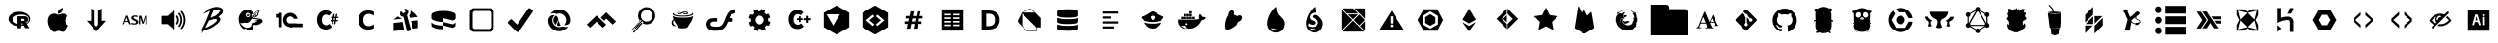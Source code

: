 SplineFontDB: 3.0
FontName: seti
FullName: seti
FamilyName: seti
Weight: Book
Version: 1.0
ItalicAngle: 0
UnderlinePosition: 10
UnderlineWidth: 0
Ascent: 1000
Descent: 0
InvalidEm: 0
sfntRevision: 0x00010000
woffMajor: 1
woffMinor: 0
LayerCount: 2
Layer: 0 1 "Back" 1
Layer: 1 1 "Fore" 0
XUID: [1021 291 224459122 6847729]
StyleMap: 0x0040
FSType: 0
OS2Version: 1
OS2_WeightWidthSlopeOnly: 0
OS2_UseTypoMetrics: 0
CreationTime: 1588773693
ModificationTime: 1589230613
PfmFamily: 17
TTFWeight: 400
TTFWidth: 5
LineGap: 0
VLineGap: 0
Panose: 2 0 5 3 0 0 0 0 0 0
OS2TypoAscent: 1000
OS2TypoAOffset: 0
OS2TypoDescent: 0
OS2TypoDOffset: 0
OS2TypoLinegap: 90
OS2WinAscent: 1000
OS2WinAOffset: 0
OS2WinDescent: 0
OS2WinDOffset: 0
HheadAscent: 1000
HheadAOffset: 0
HheadDescent: 0
HheadDOffset: 0
OS2SubXSize: 761
OS2SubYSize: 700
OS2SubXOff: 0
OS2SubYOff: 140
OS2SupXSize: 761
OS2SupYSize: 700
OS2SupXOff: 0
OS2SupYOff: 480
OS2StrikeYSize: 49
OS2StrikeYPos: 258
OS2Vendor: 'PfEd'
OS2CodePages: 00000001.00000000
OS2UnicodeRanges: 00000000.00000000.00000000.00000000
Lookup: 4 0 1 "'liga' Standard Ligatures in Latin lookup 0" { "'liga' Standard Ligatures in Latin lookup 0 subtable"  } [' RQD' ('DFLT' <'dflt' > 'latn' <'dflt' > ) 'liga' ('DFLT' <'dflt' > 'latn' <'dflt' > ) ]
DEI: 91125
ShortTable: maxp 16
  1
  0
  148
  2564
  207
  0
  0
  2
  0
  10
  10
  0
  255
  0
  0
  0
EndShort
LangName: 1033 "" "" "Regular" "seti" "" "Version 1.0" "" "" "" "" "Generated by svg2ttf from Fontello project." "http://fontello.com"
Encoding: UnicodeFull
UnicodeInterp: none
NameList: AGL For New Fonts
DisplaySize: -48
AntiAlias: 1
FitToEm: 0
WinInfo: 57266 38 14
BeginChars: 1114113 149

StartChar: .notdef
Encoding: 1114112 -1 0
Width: 0
Flags: W
LayerCount: 2
EndChar

StartChar: R
Encoding: 57345 57345 1
Width: 1000
Flags: W
LayerCount: 2
Fore
SplineSet
500 341 m 256,0,1
 424 341 424 341 360 366 c 128,-1,2
 296 391 296 391 258 434 c 128,-1,3
 220 477 220 477 220 528 c 128,-1,4
 220 579 220 579 258 622 c 128,-1,5
 296 665 296 665 360 690.5 c 128,-1,6
 424 716 424 716 500 716 c 128,-1,7
 576 716 576 716 640 690.5 c 128,-1,8
 704 665 704 665 742 622 c 128,-1,9
 780 579 780 579 780 528 c 128,-1,10
 780 477 780 477 742 434 c 128,-1,11
 704 391 704 391 640 366 c 128,-1,12
 576 341 576 341 500 341 c 256,0,1
543 642 m 0,13,14
 485 642 485 642 436 625 c 128,-1,15
 387 608 387 608 358.5 578.5 c 128,-1,16
 330 549 330 549 330 514.5 c 128,-1,17
 330 480 330 480 358.5 450.5 c 128,-1,18
 387 421 387 421 436 403.5 c 128,-1,19
 485 386 485 386 543 386 c 0,20,21
 636 386 636 386 689 417 c 0,22,23
 747 450 747 450 747 514 c 128,-1,24
 747 578 747 578 689 612 c 0,25,26
 636 642 636 642 543 642 c 0,13,14
646 426 m 2,27,28
 651 424 651 424 656 422 c 0,29,30
 667 419 667 419 673 415 c 0,31,32
 681 411 681 411 687 406 c 0,33,34
 689 403 689 403 691 400 c 2,35,-1
 760 285 l 1,36,-1
 652 285 l 1,37,-1
 601 379 l 1,38,-1
 595 389 l 2,39,40
 589 399 589 399 585 402 c 0,41,42
 577 408 577 408 572 408 c 2,43,-1
 546 408 l 1,44,-1
 546 284 l 1,45,-1
 451 284 l 1,46,-1
 451 599 l 1,47,-1
 643 599 l 1,48,-1
 656 598 l 2,49,50
 673 595 673 595 686 588 c 0,51,52
 705 579 705 579 716 563 c 0,53,54
 730 543 730 543 730 514.5 c 128,-1,55
 730 486 730 486 717 466 c 0,56,57
 706 449 706 449 688 439 c 0,58,59
 675 432 675 432 659 428 c 2,60,-1
 646 426 l 2,27,28
605 531 m 1,61,-1
 547 531 l 1,62,-1
 547 477 l 1,63,-1
 605 478 l 1,64,-1
 612 479 l 2,65,66
 620 481 620 481 625 486 c 0,67,68
 632 493 632 493 631 505 c 0,69,70
 632 522 632 522 618 528 c 0,71,72
 611 531 611 531 605 531 c 1,73,-1
 605 531 l 1,61,-1
EndSplineSet
EndChar

StartChar: apple
Encoding: 57346 57346 2
Width: 1000
Flags: W
LayerCount: 2
Fore
SplineSet
769 356 m 1,0,1
 766 350 766 350 766 344 c 0,2,3
 748 296 748 296 713 250 c 0,4,5
 698 230 698 230 678 216 c 0,6,7
 673 213 673 213 665.5 206.5 c 128,-1,8
 658 200 658 200 653 197 c 0,9,10
 641 191 641 191 631 191 c 2,11,-1
 612 191 l 2,12,13
 600 191 600 191 587 197 c 2,14,-1
 559 206 l 1,15,-1
 544 212 l 2,16,17
 537 216 537 216 522 216 c 0,18,19
 503 216 503 216 494 212 c 0,20,21
 469 206 469 206 456 200 c 2,22,-1
 441 194 l 2,23,24
 422 187 422 187 413 188 c 2,25,-1
 400 188 l 2,26,27
 384 188 384 188 375 197 c 1,28,29
 356 206 356 206 341 222 c 0,30,31
 322 241 322 241 316 253 c 0,32,33
 294 280 294 280 278 316 c 0,34,35
 259 354 259 354 250 394 c 0,36,37
 244 419 244 419 244 434 c 0,38,39
 244 439 244 439 242.5 448.5 c 128,-1,40
 241 458 241 458 241 463 c 2,41,-1
 241 491 l 2,42,43
 241 503 241 503 244 513 c 0,44,45
 244 525 244 525 250 544 c 0,46,47
 258 582 258 582 287 615.5 c 128,-1,48
 316 649 316 649 356 659 c 0,49,50
 381 666 381 666 397 666 c 2,51,-1
 428 666 l 2,52,53
 438 666 438 666 456 659 c 2,54,-1
 478 650 l 2,55,56
 491 644 491 644 497 644 c 0,57,58
 503 641 503 641 519 641 c 0,59,60
 528 641 528 641 541 647 c 2,61,-1
 569 656 l 2,62,63
 592 666 592 666 622.5 666 c 128,-1,64
 653 666 653 666 666 663 c 128,-1,65
 679 660 679 660 687 657 c 0,66,67
 698 653 698 653 706 647 c 0,68,69
 732 636 732 636 759 603 c 1,70,71
 750 597 750 597 731 578 c 128,-1,72
 712 559 712 559 703 541 c 2,73,-1
 700 534 l 2,74,75
 691 510 691 510 691 497 c 2,76,-1
 691 475 l 2,77,78
 691 470 691 470 692.5 462.5 c 128,-1,79
 694 455 694 455 694 450 c 0,80,81
 702 417 702 417 731 388 c 0,82,83
 745 373 745 373 769 359 c 1,84,-1
 765 359 l 1,85,86
 765 359 765 359 766 358 c 2,87,-1
 769 356 l 1,0,1
625 813 m 1,88,-1
 625 788 l 2,89,90
 625 758 625 758 603 725 c 0,91,92
 583 695 583 695 556 681 c 0,93,94
 548 675 548 675 536 671 c 0,95,96
 528 669 528 669 512 666 c 2,97,-1
 497 666 l 1,98,-1
 497 681 l 2,99,100
 497 703 497 703 500 716 c 0,101,102
 502 726 502 726 509 737 c 0,103,104
 513 744 513 744 522 756 c 0,105,106
 542 781 542 781 563 794 c 0,107,108
 578 803 578 803 586 807 c 0,109,110
 600 814 600 814 613 816 c 0,111,112
 616 813 616 813 625 813 c 1,88,-1
EndSplineSet
EndChar

StartChar: argdown
Encoding: 57347 57347 3
Width: 1000
Flags: W
LayerCount: 2
Fore
SplineSet
639 480 m 1,0,-1
 750 480 l 1,1,-1
 500 199 l 1,2,-1
 250 480 l 1,3,-1
 361 480 l 1,4,-1
 361 801 l 1,5,-1
 455 742 l 1,6,-1
 455 375 l 1,7,-1
 500 324 l 1,8,-1
 545 375 l 1,9,-1
 545 742 l 1,10,-1
 639 801 l 1,11,-1
 639 480 l 1,0,-1
EndSplineSet
EndChar

StartChar: asm
Encoding: 57348 57348 4
Width: 1000
Flags: W
LayerCount: 2
Fore
SplineSet
187 387 m 1,0,-1
 269 614 l 1,1,-1
 312 614 l 1,2,-1
 394 387 l 1,3,-1
 350 387 l 1,4,-1
 327 448 l 1,5,-1
 241 448 l 1,6,-1
 219 387 l 1,7,-1
 187 387 l 1,0,-1
251 476 m 1,8,-1
 316 476 l 1,9,-1
 284 568 l 1,10,-1
 251 476 l 1,8,-1
405 389 m 1,11,-1
 405 427 l 1,12,13
 453 411 453 411 480 411 c 0,14,15
 500 411 500 411 515 419 c 0,16,17
 522 424 522 424 525 429 c 128,-1,18
 528 434 528 434 528 442 c 0,19,20
 528 454 528 454 521 460 c 0,21,22
 512 470 512 470 491 478 c 2,23,-1
 472 486 l 2,24,25
 441 502 441 502 420 521 c 0,26,27
 405 537 405 537 405 557 c 0,28,29
 405 587 405 587 430 602 c 0,30,31
 455 620 455 620 497 620 c 0,32,33
 535 620 535 620 569 612 c 1,34,-1
 569 576 l 1,35,36
 527 588 527 588 502 588 c 0,37,38
 484 588 484 588 472 582 c 0,39,40
 461 573 461 573 461 563 c 128,-1,41
 461 553 461 553 469 547 c 0,42,43
 480 539 480 539 499 529 c 2,44,-1
 517 521 l 2,45,46
 556 502 556 502 571 486 c 128,-1,47
 586 470 586 470 586 448 c 0,48,49
 586 432 586 432 579 419 c 128,-1,50
 572 406 572 406 558 399 c 0,51,52
 533 381 533 381 482 381 c 0,53,54
 445 381 445 381 405 389 c 1,11,-1
603 387 m 1,55,-1
 603 612 l 1,56,-1
 661 612 l 1,57,-1
 711 452 l 1,58,-1
 763 612 l 1,59,-1
 813 612 l 1,60,-1
 813 387 l 1,61,-1
 772 387 l 1,62,-1
 772 559 l 1,63,-1
 722 403 l 1,64,-1
 687 403 l 1,65,-1
 636 561 l 1,66,-1
 636 387 l 1,67,-1
 603 387 l 1,55,-1
EndSplineSet
EndChar

StartChar: audio
Encoding: 57349 57349 5
Width: 1000
Flags: W
LayerCount: 2
Fore
SplineSet
509 256 m 2,0,1
 505 256 505 256 497 262 c 2,2,-1
 491 266 l 1,3,4
 397 347 397 347 347 388 c 1,5,-1
 344 390 l 1,6,-1
 341 391 l 1,7,-1
 209 391 l 2,8,9
 193 391 193 391 188 406 c 1,10,-1
 188 584 l 2,11,12
 188 596 188 596 194.5 602.5 c 128,-1,13
 201 609 201 609 213 609 c 2,14,-1
 344 609 l 2,15,16
 350 609 350 609 350 613 c 2,17,-1
 494 738 l 2,18,19
 503 745 503 745 512 744.5 c 128,-1,20
 521 744 521 744 528 734 c 0,21,22
 531 731 531 731 531 722 c 2,23,-1
 531 281 l 2,24,25
 531 264 531 264 519 259 c 1,26,-1
 516 259 l 1,27,-1
 513 256 l 1,28,-1
 509 256 l 2,0,1
813 497 m 1,29,30
 813 478 813 478 809 469 c 0,31,32
 805 412 805 412 781 356 c 0,33,34
 761 306 761 306 731 272 c 0,35,36
 727 264 727 264 713 259 c 1,37,38
 700 259 700 259 691 269 c 0,39,40
 686 273 686 273 686 279.5 c 128,-1,41
 686 286 686 286 691 291 c 0,42,43
 692 294 692 294 697 300 c 128,-1,44
 702 306 702 306 703 309 c 0,45,46
 750 375 750 375 759 450 c 0,47,48
 778 592 778 592 691 703 c 0,49,50
 679 720 679 720 691 731 c 0,51,52
 698 741 698 741 708.5 741 c 128,-1,53
 719 741 719 741 728 731 c 0,54,55
 766 683 766 683 781 641 c 0,56,57
 805 585 805 585 809 522 c 1,58,-1
 809 500 l 2,59,60
 811 500 811 500 812 498 c 2,61,-1
 812 497 l 1,62,-1
 813 497 l 1,29,30
728 503 m 0,63,64
 728 409 728 409 675 331 c 0,65,66
 671 324 671 324 656 319 c 0,67,68
 644 319 644 319 634 328 c 0,69,70
 630 333 630 333 630 339.5 c 128,-1,71
 630 346 630 346 634 353 c 0,72,73
 634 355 634 355 636 356.5 c 128,-1,74
 638 358 638 358 637 359 c 0,75,76
 672 406 672 406 681 469 c 0,77,78
 695 566 695 566 634 650 c 0,79,80
 628 663 628 663 628 669 c 0,81,82
 631 677 631 677 634 681 c 128,-1,83
 637 685 637 685 644 688 c 0,84,85
 659 693 659 693 668.5 679.5 c 128,-1,86
 678 666 678 666 697 634 c 0,87,88
 725 573 725 573 725 525 c 0,89,90
 728 512 728 512 728 503 c 0,63,64
641 500 m 0,91,92
 641 438 641 438 609 394 c 0,93,94
 605 385 605 385 596.5 382.5 c 128,-1,95
 588 380 588 380 579 385 c 128,-1,96
 570 390 570 390 567.5 398.5 c 128,-1,97
 565 407 565 407 572 416 c 0,98,99
 588 440 588 440 594 478 c 0,100,101
 598 505 598 505 592 532.5 c 128,-1,102
 586 560 586 560 572 584 c 0,103,104
 567 594 567 594 569 602.5 c 128,-1,105
 571 611 571 611 578 615.5 c 128,-1,106
 585 620 585 620 595 618 c 128,-1,107
 605 616 605 616 609 609 c 0,108,109
 623 588 623 588 634 550 c 2,110,-1
 636 542 l 2,111,112
 641 513 641 513 641 500 c 0,91,92
EndSplineSet
EndChar

StartChar: babel
Encoding: 57350 57350 6
Width: 1000
Flags: W
LayerCount: 2
Fore
SplineSet
699 613 m 1,0,-1
 757 666 l 1,1,2
 781 704 781 704 781 749 c 2,3,-1
 781 756 l 2,4,5
 781 765 781 765 777 773 c 0,6,7
 761 805 761 805 723 820 c 1,8,9
 693 840 693 840 605 844 c 1,10,11
 505 830 505 830 425 795 c 1,12,13
 389 770 389 770 356 751 c 1,14,-1
 356 747 l 2,15,16
 357 747 357 747 359 748 c 128,-1,17
 361 749 361 749 362 749 c 0,18,19
 366 749 366 749 366 747 c 2,20,-1
 371 749 l 1,21,-1
 373 749 l 1,22,-1
 373 747 l 1,23,-1
 371 744 l 2,24,25
 368 741 368 741 362 738 c 128,-1,26
 356 735 356 735 336 720 c 2,27,-1
 323 710 l 1,28,-1
 330 705 l 1,29,-1
 325 708 l 2,30,31
 325 705 325 705 319 705 c 1,32,-1
 319 703 l 1,33,-1
 323 697 l 2,34,35
 319 697 319 697 316 699 c 0,36,37
 297 696 297 696 286 677 c 1,38,-1
 286 668 l 1,39,-1
 286 668 l 1,40,41
 295 677 295 677 301 681 c 1,42,-1
 301 675 l 1,43,-1
 299 675 l 1,44,-1
 295 672 l 1,45,-1
 295 670 l 1,46,-1
 299 664 l 1,47,-1
 299 661 l 2,48,49
 301 666 301 666 306 670 c 2,50,-1
 323 688 l 1,51,-1
 334 694 l 1,52,53
 343 691 343 691 343 688 c 2,54,-1
 347 688 l 1,55,56
 399 726 399 726 451 745 c 1,57,-1
 451 741 l 2,58,59
 449 736 449 736 442 730 c 0,60,61
 440 727 440 727 438 727 c 1,62,63
 438 723 438 723 442 719 c 1,64,65
 421 651 421 651 395 600 c 1,66,67
 320 402 320 402 219 218 c 0,68,69
 219 217 219 217 220 214.5 c 128,-1,70
 221 212 221 212 221 211 c 2,71,-1
 227 213 l 2,72,73
 234 216 234 216 243 220 c 1,74,-1
 245 220 l 1,75,-1
 245 216 l 1,76,-1
 249 216 l 1,77,-1
 253 218 l 1,78,-1
 258 218 l 1,79,-1
 258 209 l 1,80,-1
 251 194 l 2,81,82
 238 172 238 172 236 158 c 2,83,-1
 236 156 l 1,84,-1
 243 156 l 1,85,-1
 249 165 l 1,86,87
 275 195 275 195 286 220 c 1,88,-1
 308 227 l 2,89,90
 331 233 331 233 347 240 c 2,91,-1
 351 242 l 1,92,93
 395 259 395 259 416 270 c 1,94,95
 434 270 434 270 452.5 276.5 c 128,-1,96
 471 283 471 283 486 295 c 1,97,-1
 486 297 l 1,98,-1
 475 292 l 1,99,-1
 473 292 l 1,100,-1
 473 297 l 1,101,102
 501 300 501 300 518 312 c 0,103,104
 584 362 584 362 616 385 c 0,105,106
 717 460 717 460 714 530 c 1,107,108
 695 561 695 561 675 578 c 1,109,-1
 668 587 l 1,110,111
 668 595 668 595 699 613 c 1,0,-1
594 446 m 1,112,-1
 534 398 l 1,113,-1
 534 398 l 1,114,115
 486 367 486 367 462 354 c 0,116,117
 403 318 403 318 338 295 c 2,118,-1
 330 292 l 1,119,-1
 327 292 l 1,120,121
 329 299 329 299 377 396 c 2,122,-1
 423 488 l 1,123,124
 488 498 488 498 549 525 c 1,125,-1
 564 527 l 2,126,127
 582 531 582 531 599 526 c 128,-1,128
 616 521 616 521 629 510 c 1,129,-1
 629 501 l 1,130,131
 613 456 613 456 594 446 c 1,112,-1
631 646 m 0,132,133
 609 623 609 623 579 607 c 1,134,135
 520 588 520 588 477 565 c 0,136,137
 475 565 475 565 473 567 c 2,138,-1
 466 567 l 1,139,-1
 466 571 l 2,140,141
 466 590 466 590 477 604 c 1,142,143
 484 643 484 643 492 646 c 1,144,-1
 542 758 l 2,145,146
 542 763 542 763 550.5 767.5 c 128,-1,147
 559 772 559 772 575 773 c 2,148,-1
 581 773 l 1,149,-1
 581 767 l 1,150,151
 603 771 603 771 621 771 c 0,152,153
 647 774 647 774 662.5 769 c 128,-1,154
 678 764 678 764 681 751 c 2,155,-1
 681 747 l 1,156,-1
 686 747 l 1,157,-1
 686 762 l 1,158,-1
 690 762 l 1,159,160
 704 755 704 755 707 743 c 2,161,-1
 707 738 l 2,162,163
 707 725 707 725 697 714 c 0,164,165
 692 714 692 714 692 721 c 1,166,-1
 688 721 l 1,167,-1
 688 708 l 1,168,169
 659 661 659 661 644 661 c 1,170,171
 638 653 638 653 631 646 c 0,132,133
EndSplineSet
EndChar

StartChar: bower
Encoding: 57351 57351 7
Width: 1000
Flags: W
LayerCount: 2
Fore
SplineSet
784 516 m 0,0,1
 781 517 781 517 773 521 c 0,2,3
 761 526 761 526 753 528 c 0,4,5
 711 540 711 540 627 553 c 2,6,-1
 584 559 l 2,7,8
 580 559 580 559 570 561 c 128,-1,9
 560 563 560 563 553 562 c 1,10,11
 556 575 556 575 562 580 c 128,-1,12
 568 585 568 585 584 588 c 0,13,14
 586 586 586 586 587.5 581.5 c 128,-1,15
 589 577 589 577 590 574.5 c 128,-1,16
 591 572 591 572 593 571 c 128,-1,17
 595 570 595 570 597 572 c 2,18,-1
 619 572 l 1,19,20
 647 577 647 577 666 592 c 128,-1,21
 685 607 685 607 697 634 c 1,22,23
 703 659 703 659 706 669 c 0,24,25
 712 712 712 712 737 738 c 2,26,-1
 744 744 l 1,27,28
 721 750 721 750 691 742.5 c 128,-1,29
 661 735 661 735 634 716 c 0,30,31
 605 694 605 694 591 663 c 0,32,33
 588 664 588 664 580 665.5 c 128,-1,34
 572 667 572 667 569 668 c 128,-1,35
 566 669 566 669 564.5 671 c 128,-1,36
 563 673 563 673 563 675 c 0,37,38
 543 728 543 728 494 759 c 0,39,40
 476 770 476 770 451 774 c 0,41,42
 429 778 429 778 406 775 c 0,43,44
 309 761 309 761 247 684 c 0,45,46
 217 647 217 647 202.5 602 c 128,-1,47
 188 557 188 557 191 509 c 0,48,49
 195 412 195 412 253 325 c 0,50,51
 263 311 263 311 291 284 c 2,52,-1
 303 272 l 1,53,54
 320 262 320 262 339 263.5 c 128,-1,55
 358 265 358 265 372 278 c 0,56,57
 373 280 373 280 376.5 284.5 c 128,-1,58
 380 289 380 289 381 291 c 1,59,60
 381 289 381 289 382.5 287.5 c 128,-1,61
 384 286 384 286 384 284 c 0,62,63
 387 279 387 279 392 265 c 0,64,65
 397 249 397 249 400 244 c 0,66,67
 405 234 405 234 418.5 229 c 128,-1,68
 432 224 432 224 444 228 c 0,69,70
 448 233 448 233 453 228 c 0,71,72
 472 219 472 219 491 228 c 0,73,74
 493 229 493 229 497 233 c 0,75,76
 502 237 502 237 506 238.5 c 128,-1,77
 510 240 510 240 519 238 c 2,78,-1
 525 237 l 1,79,80
 539 240 539 240 546 246 c 0,81,82
 556 254 556 254 556 269 c 1,83,-1
 557 270 l 2,84,85
 557 272 557 272 559 272 c 0,86,87
 564 274 564 274 568 278.5 c 128,-1,88
 572 283 572 283 572 288 c 0,89,90
 576 301 576 301 572 319 c 1,91,-1
 562 336 l 2,92,93
 549 362 549 362 541 372 c 2,94,-1
 538 375 l 1,95,96
 556 369 556 369 569 366 c 0,97,98
 597 360 597 360 612 375 c 0,99,100
 614 375 614 375 615.5 373.5 c 128,-1,101
 617 372 617 372 619 372 c 0,102,103
 637 360 637 360 660 364 c 128,-1,104
 683 368 683 368 697 384 c 1,105,-1
 703 384 l 1,106,107
 732 380 732 380 753 397 c 0,108,109
 759 403 759 403 762 407 c 0,110,111
 766 413 766 413 766 419 c 2,112,-1
 766 422 l 1,113,114
 790 424 790 424 801 435 c 128,-1,115
 812 446 812 446 812 469 c 0,116,117
 810 487 810 487 804 498 c 128,-1,118
 798 509 798 509 784 516 c 0,0,1
647 600 m 0,119,120
 628 591 628 591 603 591 c 2,121,-1
 602 591 l 2,122,123
 600 592 600 592 599 594.5 c 128,-1,124
 598 597 598 597 596.5 603 c 128,-1,125
 595 609 595 609 594.5 612 c 128,-1,126
 594 615 594 615 594.5 615.5 c 128,-1,127
 595 616 595 616 597 616 c 0,128,129
 605 616 605 616 607 614 c 128,-1,130
 609 612 609 612 609 603 c 1,131,132
 614 610 614 610 616 611 c 128,-1,133
 618 612 618 612 625 609 c 0,134,135
 628 608 628 608 634.5 606.5 c 128,-1,136
 641 605 641 605 644 603 c 2,137,-1
 649 600 l 1,138,139
 649 600 649 600 647 600 c 0,119,120
606 666 m 0,140,141
 619 689 619 689 653 716 c 1,142,143
 679 731 679 731 703 731 c 1,144,145
 697 725 697 725 694 719 c 0,146,147
 687 710 687 710 683 687 c 2,148,-1
 681 675 l 2,149,150
 675 644 675 644 669 628 c 0,151,152
 669 624 669 624 665 620 c 0,153,154
 663 617 663 617 663 616 c 1,155,156
 655 623 655 623 639 635 c 2,157,-1
 631 641 l 1,158,-1
 631 647 l 1,159,-1
 635 654 l 2,160,161
 647 674 647 674 654 684 c 0,162,163
 665 700 665 700 678 709 c 1,164,165
 657 701 657 701 643 684 c 0,166,167
 633 673 633 673 619 647 c 1,168,-1
 603 656 l 2,169,170
 603 658 603 658 604.5 661 c 128,-1,171
 606 664 606 664 606 666 c 0,140,141
522 613 m 0,172,173
 522 640 522 640 534 656 c 0,174,175
 534 658 534 658 538 659 c 2,176,-1
 541 659 l 1,177,178
 586 655 586 655 622 628 c 0,179,180
 625 627 625 627 629.5 622 c 128,-1,181
 634 617 634 617 637 616 c 1,182,183
 634 617 634 617 626.5 618.5 c 128,-1,184
 619 620 619 620 616 622 c 0,185,186
 588 628 588 628 566 619 c 1,187,188
 550 607 550 607 522 613 c 1,189,190
 528 606 528 606 535.5 605 c 128,-1,191
 543 604 543 604 553 606 c 0,192,193
 561 606 561 606 573 611 c 2,194,-1
 578 612 l 2,195,196
 578 611 578 611 577 608 c 2,197,-1
 575 606 l 2,198,199
 565 599 565 599 537 588 c 2,200,-1
 528 584 l 1,201,-1
 525 584 l 1,202,203
 522 594 522 594 522 613 c 0,172,173
428 688 m 0,204,205
 450 688 450 688 467 671 c 128,-1,206
 484 654 484 654 484 631 c 128,-1,207
 484 608 484 608 468 591.5 c 128,-1,208
 452 575 452 575 428.5 575 c 128,-1,209
 405 575 405 575 388.5 591.5 c 128,-1,210
 372 608 372 608 372 632 c 128,-1,211
 372 656 372 656 388 672 c 128,-1,212
 404 688 404 688 428 688 c 0,204,205
572 497 m 1,213,214
 597 491 597 491 616 491 c 2,215,-1
 672 481 l 2,216,217
 677 481 677 481 678 478.5 c 128,-1,218
 679 476 679 476 675 472 c 0,219,220
 670 465 670 465 660 461 c 128,-1,221
 650 457 650 457 641 459 c 2,222,-1
 634 459 l 1,223,224
 637 455 637 455 635 449 c 128,-1,225
 633 443 633 443 628 441 c 0,226,227
 616 428 616 428 597 428 c 0,228,229
 594 428 594 428 586 429.5 c 128,-1,230
 578 431 578 431 575 431 c 0,231,232
 573 422 573 422 563 417 c 128,-1,233
 553 412 553 412 539.5 413 c 128,-1,234
 526 414 526 414 516 422 c 1,235,236
 522 403 522 403 525 391 c 2,237,-1
 525 381 l 1,238,239
 520 346 520 346 495 322.5 c 128,-1,240
 470 299 470 299 434 297 c 0,241,242
 366 292 366 292 309 334 c 0,243,244
 260 366 260 366 234 422 c 0,245,246
 234 423 234 423 232.5 425 c 128,-1,247
 231 427 231 427 231 428 c 1,248,249
 256 422 256 422 266 419 c 0,250,251
 285 416 285 416 298 418 c 0,252,253
 316 421 316 421 331 431 c 1,254,-1
 338 431 l 1,255,256
 374 421 374 421 406 425 c 0,257,258
 431 429 431 429 452 443 c 0,259,260
 471 456 471 456 491 478 c 0,261,262
 500 487 500 487 513 512 c 0,263,264
 519 522 519 522 531 534 c 1,265,-1
 538 534 l 1,266,-1
 616 525 l 1,267,-1
 649 519 l 2,268,269
 694 510 694 510 719 506 c 1,270,-1
 720 506 l 2,271,272
 722 505 722 505 722 503 c 2,273,-1
 690 501 l 2,274,275
 611 494 611 494 572 497 c 1,213,214
428 600 m 256,276,277
 443 600 443 600 452.5 608.5 c 128,-1,278
 462 617 462 617 462.5 631 c 128,-1,279
 463 645 463 645 453 654 c 128,-1,280
 443 663 443 663 428.5 663 c 128,-1,281
 414 663 414 663 404 653 c 128,-1,282
 394 643 394 643 394 631 c 128,-1,283
 394 619 394 619 403.5 609.5 c 128,-1,284
 413 600 413 600 428 600 c 256,276,277
409 656 m 0,285,286
 411 658 411 658 416.5 659.5 c 128,-1,287
 422 661 422 661 425 663 c 2,288,-1
 441 656 l 2,289,290
 445 654 445 654 445 649.5 c 128,-1,291
 445 645 445 645 440.5 640.5 c 128,-1,292
 436 636 436 636 426 636 c 128,-1,293
 416 636 416 636 406 641 c 1,294,295
 401 652 401 652 409 656 c 0,285,286
EndSplineSet
EndChar

StartChar: bsl
Encoding: 57352 57352 8
Width: 1000
Flags: W
LayerCount: 2
Fore
SplineSet
525 406 m 1,0,-1
 525 313 l 1,1,-1
 844 313 l 1,2,-1
 844 406 l 1,3,-1
 525 406 l 1,0,-1
219 688 m 1,4,-1
 313 688 l 1,5,-1
 313 313 l 1,6,-1
 219 313 l 1,7,-1
 219 688 l 1,4,-1
156 656 m 1,8,-1
 219 656 l 1,9,-1
 219 563 l 1,10,-1
 156 563 l 1,11,-1
 156 656 l 1,8,-1
438 500 m 256,12,13
 438 540 438 540 464.5 567 c 128,-1,14
 491 594 491 594 531 594 c 0,15,16
 562 594 562 594 585.5 576.5 c 128,-1,17
 609 559 609 559 619 531 c 1,18,-1
 716 531 l 1,19,20
 708 575 708 575 682 610.5 c 128,-1,21
 656 646 656 646 616.5 667 c 128,-1,22
 577 688 577 688 531 688 c 0,23,24
 481 688 481 688 437.5 662.5 c 128,-1,25
 394 637 394 637 369 594 c 128,-1,26
 344 551 344 551 344 500 c 128,-1,27
 344 449 344 449 369 406 c 128,-1,28
 394 363 394 363 437.5 338 c 128,-1,29
 481 313 481 313 531.5 313 c 128,-1,30
 582 313 582 313 626 338.5 c 128,-1,31
 670 364 670 364 694 406 c 1,32,-1
 531 406 l 2,33,34
 491 406 491 406 464.5 433 c 128,-1,35
 438 460 438 460 438 500 c 256,12,13
EndSplineSet
EndChar

StartChar: c-sharp
Encoding: 57353 57353 9
Width: 1000
Flags: W
LayerCount: 2
Fore
SplineSet
222 503 m 0,0,1
 222 563 222 563 240.5 609.5 c 128,-1,2
 259 656 259 656 290 687 c 128,-1,3
 321 718 321 718 366 738 c 0,4,5
 401 753 401 753 456 753 c 0,6,7
 503 753 503 753 540.5 734.5 c 128,-1,8
 578 716 578 716 603 691 c 1,9,-1
 534 613 l 1,10,-1
 526 619 l 2,11,12
 510 632 510 632 500 634 c 2,13,-1
 490 637 l 2,14,15
 470 644 470 644 456 644 c 0,16,17
 434 644 434 644 416 634 c 0,18,19
 394 624 394 624 381 606.5 c 128,-1,20
 368 589 368 589 359 561.5 c 128,-1,21
 350 534 350 534 350 503 c 0,22,23
 350 431 350 431 381 400 c 0,24,25
 398 381 398 381 417.5 371.5 c 128,-1,26
 437 362 437 362 462 362 c 128,-1,27
 487 362 487 362 506 372 c 0,28,29
 527 382 527 382 541 400 c 1,30,-1
 609 322 l 1,31,32
 580 289 580 289 541 269 c 0,33,34
 503 250 503 250 456 250 c 0,35,36
 413 250 413 250 366 266 c 0,37,38
 323 280 323 280 291 312 c 0,39,40
 276 327 276 327 264 351 c 0,41,42
 256 366 256 366 244 397 c 1,43,44
 222 436 222 436 222 503 c 0,0,1
681 466 m 1,45,-1
 650 466 l 1,46,-1
 638 391 l 1,47,-1
 600 391 l 1,48,-1
 613 466 l 1,49,-1
 575 466 l 1,50,-1
 575 500 l 1,51,-1
 622 500 l 1,52,-1
 628 550 l 1,53,-1
 588 550 l 1,54,-1
 588 584 l 1,55,-1
 634 584 l 1,56,-1
 647 659 l 1,57,-1
 684 659 l 1,58,-1
 672 584 l 1,59,-1
 703 584 l 1,60,-1
 716 659 l 1,61,-1
 753 659 l 1,62,-1
 741 584 l 1,63,-1
 781 584 l 1,64,-1
 781 550 l 1,65,-1
 731 550 l 1,66,-1
 725 500 l 1,67,-1
 766 500 l 1,68,-1
 766 466 l 1,69,-1
 716 466 l 1,70,-1
 703 391 l 1,71,-1
 666 391 l 2,72,73
 666 389 666 389 673 427 c 2,74,-1
 681 466 l 1,45,-1
656 497 m 1,75,-1
 688 497 l 1,76,-1
 694 547 l 1,77,-1
 663 547 l 1,78,-1
 656 497 l 1,75,-1
EndSplineSet
EndChar

StartChar: c
Encoding: 57354 57354 10
Width: 1000
Flags: W
LayerCount: 2
Fore
SplineSet
697 284 m 1,0,1
 663 267 663 267 627.5 257.5 c 128,-1,2
 592 248 592 248 553 248 c 0,3,4
 436 248 436 248 368 316 c 128,-1,5
 300 384 300 384 300 500 c 128,-1,6
 300 616 300 616 368 684 c 128,-1,7
 436 752 436 752 553 752 c 0,8,9
 592 752 592 752 628 743 c 128,-1,10
 664 734 664 734 697 716 c 1,11,-1
 697 615 l 1,12,13
 663 639 663 639 630.5 650 c 128,-1,14
 598 661 598 661 563 661 c 0,15,16
 498 661 498 661 461 618 c 128,-1,17
 424 575 424 575 424 500 c 128,-1,18
 424 425 424 425 461 382 c 128,-1,19
 498 339 498 339 563 339 c 0,20,21
 598 339 598 339 630.5 350 c 128,-1,22
 663 361 663 361 697 385 c 1,23,-1
 697 284 l 1,0,1
EndSplineSet
EndChar

StartChar: cake
Encoding: 57355 57355 11
Width: 1000
Flags: W
LayerCount: 2
Fore
SplineSet
659 469 m 1,0,1
 669 436 669 436 692 350 c 2,2,-1
 713 272 l 1,3,-1
 841 288 l 1,4,-1
 841 491 l 1,5,-1
 659 469 l 1,0,1
441 447 m 1,6,-1
 209 422 l 1,7,-1
 209 209 l 1,8,-1
 481 244 l 1,9,-1
 441 447 l 1,6,-1
634 653 m 0,10,11
 622 628 622 628 612 619 c 1,12,-1
 631 556 l 1,13,-1
 838 581 l 1,14,-1
 822 605 l 2,15,16
 802 633 802 633 780 657 c 0,17,18
 749 690 749 690 719 709 c 0,19,20
 681 733 681 733 644 744 c 1,21,22
 655 703 655 703 634 653 c 0,10,11
409 553 m 0,23,24
 356 558 356 558 322 597 c 1,25,-1
 209 509 l 1,26,-1
 416 534 l 1,27,28
 414 538 414 538 412.5 544 c 128,-1,29
 411 550 411 550 409 553 c 0,23,24
556 616 m 2,30,31
 554 623 554 623 554.5 628 c 128,-1,32
 555 633 555 633 559 638 c 0,33,34
 572 656 572 656 578 669 c 0,35,36
 600 718 600 718 575 756 c 0,37,38
 548 801 548 801 494 791 c 0,39,40
 487 791 487 791 485 785 c 128,-1,41
 483 779 483 779 488 772 c 2,42,-1
 516 716 l 1,43,-1
 516 713 l 2,44,45
 517 711 517 711 516.5 710 c 128,-1,46
 516 709 516 709 513 709 c 0,47,48
 475 684 475 684 459 675 c 0,49,50
 455 670 455 670 450 675 c 0,51,52
 438 688 438 688 419 713 c 0,53,54
 415 716 415 716 409 721 c 2,55,-1
 403 725 l 1,56,-1
 398 726 l 2,57,58
 393 726 393 726 391 722 c 0,59,60
 378 701 378 701 375 675 c 0,61,62
 371 645 371 645 384 625 c 0,63,64
 408 588 408 588 450 588 c 0,65,66
 456 588 456 588 460 586 c 128,-1,67
 464 584 464 584 466 578 c 2,68,-1
 480 515 l 1,69,70
 539 268 539 268 544 237 c 0,71,72
 546 223 546 223 555 213.5 c 128,-1,73
 564 204 564 204 575 206 c 2,74,-1
 585 208 l 2,75,76
 605 210 605 210 614 213 c 0,77,78
 630 218 630 218 641 228 c 0,79,80
 658 245 658 245 653 269 c 1,81,82
 646 282 646 282 579 531 c 2,83,-1
 556 616 l 2,30,31
EndSplineSet
EndChar

StartChar: cake_php
Encoding: 57356 57356 12
Width: 1000
Flags: W
LayerCount: 2
Fore
SplineSet
500 547 m 1,0,-1
 500 450 l 1,1,-1
 463 450 l 2,2,3
 411 453 411 453 385 456 c 0,4,5
 343 461 343 461 309 472 c 0,6,7
 284 478 284 478 241 497 c 0,8,9
 228 500 228 500 209 512 c 0,10,11
 198 522 198 522 193 532 c 128,-1,12
 188 542 188 542 188 556 c 2,13,-1
 188 638 l 2,14,15
 188 656 188 656 203 672 c 0,16,17
 223 692 223 692 263 703 c 0,18,19
 327 726 327 726 397 731 c 2,20,-1
 405 732 l 2,21,22
 484 738 484 738 525 738 c 0,23,24
 636 738 636 738 734 706 c 0,25,26
 747 702 747 702 771 689 c 2,27,-1
 791 678 l 2,28,29
 816 663 816 663 816 631 c 2,30,-1
 816 553 l 2,31,32
 816 522 816 522 794 509 c 0,33,34
 784 502 784 502 763 492 c 2,35,-1
 753 487 l 2,36,37
 751 485 751 485 744 487 c 2,38,-1
 741 487 l 1,39,40
 591 525 591 525 513 544 c 0,41,42
 506 547 506 547 500 547 c 1,0,-1
500 259 m 1,43,-1
 438 259 l 1,44,45
 344 265 344 265 281 284 c 0,46,47
 268 288 268 288 248 297 c 2,48,-1
 216 313 l 2,49,50
 188 331 188 331 188 366 c 2,51,-1
 188 438 l 1,52,53
 206 413 206 413 238 397 c 0,54,55
 256 388 256 388 297 375 c 0,56,57
 384 353 384 353 488 353 c 0,58,59
 495 353 495 353 497.5 350.5 c 128,-1,60
 500 348 500 348 500 341 c 2,61,-1
 500 259 l 1,43,-1
813 441 m 1,62,-1
 813 353 l 2,63,64
 812 336 812 336 794 322 c 0,65,66
 763 303 763 303 747 297 c 0,67,68
 745 295 745 295 738 296 c 2,69,-1
 731 297 l 1,70,-1
 506 353 l 2,71,72
 504 353 504 353 502 356 c 2,73,-1
 500 359 l 1,74,-1
 500 447 l 1,75,76
 511 444 511 444 531.5 439 c 128,-1,77
 552 434 552 434 563 431 c 0,78,79
 592 423 592 423 650 409 c 128,-1,80
 708 395 708 395 738 388 c 1,81,-1
 750 388 l 1,82,-1
 762 395 l 2,83,84
 781 406 781 406 790 413 c 0,85,86
 804 425 804 425 813 441 c 1,62,-1
EndSplineSet
EndChar

StartChar: checkbox-unchecked
Encoding: 57357 57357 13
Width: 1000
Flags: W
LayerCount: 2
Fore
SplineSet
806 734 m 0,0,1
 783 800 783 800 713 809 c 1,2,-1
 294 809 l 2,3,4
 272 809 272 809 266 806 c 0,5,6
 202 779 202 779 188 713 c 1,7,-1
 188 294 l 2,8,9
 189 289 189 289 190.5 279.5 c 128,-1,10
 192 270 192 270 194 266 c 0,11,12
 217 200 217 200 288 191 c 1,13,-1
 706 191 l 2,14,15
 711 192 711 192 720.5 193.5 c 128,-1,16
 730 195 730 195 734 197 c 0,17,18
 800 220 800 220 809 291 c 1,19,-1
 809 709 l 2,20,21
 809 728 809 728 806 734 c 0,0,1
738 328 m 1,22,23
 738 302 738 302 724.5 284.5 c 128,-1,24
 711 267 711 267 688 263 c 1,25,-1
 328 263 l 2,26,27
 302 263 302 263 284.5 276 c 128,-1,28
 267 289 267 289 263 313 c 1,29,-1
 263 672 l 2,30,31
 262 710 262 710 294 728 c 0,32,33
 308 738 308 738 328 738 c 2,34,-1
 675 738 l 2,35,36
 699 738 699 738 716 724.5 c 128,-1,37
 733 711 733 711 737 688 c 1,38,-1
 737 328 l 1,39,-1
 738 328 l 1,22,23
EndSplineSet
EndChar

StartChar: checkbox
Encoding: 57358 57358 14
Width: 1000
Flags: W
LayerCount: 2
Fore
SplineSet
413 378 m 1,0,1
 415 381 415 381 417.5 384.5 c 128,-1,2
 420 388 420 388 422 388 c 0,3,4
 562 596 562 596 697 791 c 0,5,6
 711 810 711 810 724.5 812 c 128,-1,7
 738 814 738 814 759 800 c 0,8,9
 771 793 771 793 795 774 c 2,10,-1
 806 766 l 2,11,12
 821 753 821 753 824 739.5 c 128,-1,13
 827 726 827 726 816 713 c 0,14,15
 758 630 758 630 644 462.5 c 128,-1,16
 530 295 530 295 472 212 c 0,17,18
 453 187 453 187 431 184.5 c 128,-1,19
 409 182 409 182 388 203 c 2,20,-1
 188 403 l 2,21,22
 159 431 159 431 188 459 c 0,23,24
 199 473 199 473 218 491 c 2,25,-1
 228 500 l 2,26,27
 247 519 247 519 259.5 519 c 128,-1,28
 272 519 272 519 291 500 c 2,29,-1
 409 381 l 2,30,31
 409 386 409 386 411 383.5 c 128,-1,32
 413 381 413 381 413 378 c 1,0,1
EndSplineSet
EndChar

StartChar: cjsx
Encoding: 57365 57365 15
AltUni2: 00e014.ffffffff.0 00e00f.ffffffff.0
Width: 1000
Flags: W
LayerCount: 2
Fore
SplineSet
525 716 m 0,0,1
 517 714 517 714 509 710 c 2,2,-1
 453 684 l 2,3,4
 434 675 434 675 412.5 673 c 128,-1,5
 391 671 391 671 384 679 c 128,-1,6
 377 687 377 687 385.5 692 c 128,-1,7
 394 697 394 697 416 697 c 0,8,9
 452 697 452 697 438 706 c 128,-1,10
 424 715 424 715 398.5 710.5 c 128,-1,11
 373 706 373 706 366 694 c 0,12,13
 363 687 363 687 363.5 683 c 128,-1,14
 364 679 364 679 369 672 c 0,15,16
 381 659 381 659 394 655 c 128,-1,17
 407 651 407 651 431 653 c 0,18,19
 450 653 450 653 462.5 656.5 c 128,-1,20
 475 660 475 660 494 672 c 0,21,22
 522 686 522 686 550 692.5 c 128,-1,23
 578 699 578 699 597 697 c 128,-1,24
 616 695 616 695 620 688.5 c 128,-1,25
 624 682 624 682 613 674.5 c 128,-1,26
 602 667 602 667 583.5 666.5 c 128,-1,27
 565 666 565 666 556 675 c 0,28,29
 546 680 546 680 537 679 c 128,-1,30
 528 678 528 678 528 669.5 c 128,-1,31
 528 661 528 661 541.5 655 c 128,-1,32
 555 649 555 649 575.5 647.5 c 128,-1,33
 596 646 596 646 616 650 c 0,34,35
 638 655 638 655 646.5 667.5 c 128,-1,36
 655 680 655 680 646.5 694 c 128,-1,37
 638 708 638 708 616 716 c 0,38,39
 598 719 598 719 573 719 c 0,40,41
 542 720 542 720 525 716 c 0,0,1
259 675 m 0,42,43
 253 671 253 671 248.5 665 c 128,-1,44
 244 659 244 659 244 656 c 0,45,46
 241 647 241 647 258 634.5 c 128,-1,47
 275 622 275 622 303 613.5 c 128,-1,48
 331 605 331 605 346 602 c 0,49,50
 366 598 366 598 403 594 c 0,51,52
 429 591 429 591 515.5 591 c 128,-1,53
 602 591 602 591 625 594 c 0,54,55
 631 595 631 595 645 596.5 c 128,-1,56
 659 598 659 598 662 600 c 0,57,58
 681 603 681 603 713 612 c 0,59,60
 748 622 748 622 756 628 c 0,61,62
 770 635 770 635 776.5 645 c 128,-1,63
 783 655 783 655 778.5 663 c 128,-1,64
 774 671 774 671 766.5 678 c 128,-1,65
 759 685 759 685 754.5 684.5 c 128,-1,66
 750 684 750 684 753 675 c 0,67,68
 756 663 756 663 735.5 651 c 128,-1,69
 715 639 715 639 677.5 630.5 c 128,-1,70
 640 622 640 622 594 619 c 0,71,72
 568 616 568 616 510 616 c 128,-1,73
 452 616 452 616 438 619 c 2,74,-1
 424 620 l 2,75,76
 403 622 403 622 394 622 c 0,77,78
 354 624 354 624 317.5 637.5 c 128,-1,79
 281 651 281 651 278 663 c 0,80,81
 278 675 278 675 281 678 c 0,82,83
 286 693 286 693 259 675 c 0,42,43
250 591 m 0,84,85
 250 582 250 582 256 560 c 2,86,-1
 259 544 l 1,87,-1
 269 519 l 1,88,-1
 256 509 l 2,89,90
 238 491 238 491 231 481 c 0,91,92
 223 466 223 466 221 458 c 0,93,94
 219 448 219 448 219 428 c 0,95,96
 219 399 219 399 226 384 c 128,-1,97
 233 369 233 369 256 353 c 0,98,99
 267 344 267 344 276 342 c 0,100,101
 283 341 283 341 303 341 c 0,102,103
 321 341 321 341 331.5 343.5 c 128,-1,104
 342 346 342 346 340.5 349 c 128,-1,105
 339 352 339 352 325 353 c 0,106,107
 309 355 309 355 289.5 373 c 128,-1,108
 270 391 270 391 263 409 c 0,109,110
 256 425 256 425 257 447 c 128,-1,111
 258 469 258 469 266 481 c 0,112,113
 269 487 269 487 275 494 c 1,114,-1
 275 494 l 1,115,-1
 288 475 l 2,116,117
 313 437 313 437 328 413 c 0,118,119
 342 394 342 394 352.5 375 c 128,-1,120
 363 356 363 356 366 347 c 0,121,122
 375 321 375 321 391.5 307 c 128,-1,123
 408 293 408 293 436.5 287 c 128,-1,124
 465 281 465 281 513 281 c 0,125,126
 582 281 582 281 615 296.5 c 128,-1,127
 648 312 648 312 662 350 c 0,128,129
 666 365 666 365 700 412 c 0,130,131
 737 464 737 464 744 484 c 0,132,133
 756 510 756 510 768.5 550.5 c 128,-1,134
 781 591 781 591 781 603 c 0,135,136
 781 610 781 610 780 610 c 128,-1,137
 779 610 779 610 772 603 c 0,138,139
 760 591 760 591 722.5 580.5 c 128,-1,140
 685 570 685 570 634 566 c 0,141,142
 591 561 591 561 489.5 563 c 128,-1,143
 388 565 388 565 356 572 c 0,144,145
 353 572 353 572 346 573 c 0,146,147
 336 575 336 575 331 575 c 0,148,149
 317 577 317 577 287 589 c 0,150,151
 262 600 262 600 253 606 c 0,152,153
 246 613 246 613 250 591 c 0,84,85
EndSplineSet
EndChar

StartChar: clock
Encoding: 57481 57481 16
AltUni2: 00e010.ffffffff.0
Width: 1000
Flags: W
LayerCount: 2
Fore
SplineSet
484 781 m 2,0,-1
 522 781 l 2,1,2
 530 780 530 780 544 778.5 c 128,-1,3
 558 777 558 777 566 775 c 0,4,5
 622 761 622 761 669 728 c 0,6,7
 707 699 707 699 728 666 c 0,8,9
 769 612 769 612 778 541 c 0,10,11
 778 538 778 538 779.5 531 c 128,-1,12
 781 524 781 524 781 519 c 2,13,-1
 781 478 l 2,14,15
 780 472 780 472 778.5 460.5 c 128,-1,16
 777 449 777 449 775 444 c 0,17,18
 760 383 760 383 728.5 338 c 128,-1,19
 697 293 697 293 644 259 c 0,20,21
 614 243 614 243 591 235 c 0,22,23
 562 224 562 224 534 222 c 0,24,25
 531 222 531 222 525 220.5 c 128,-1,26
 519 219 519 219 516 219 c 2,27,-1
 475 219 l 2,28,29
 469 220 469 220 457.5 221.5 c 128,-1,30
 446 223 446 223 441 225 c 0,31,32
 380 240 380 240 335 271.5 c 128,-1,33
 290 303 290 303 256 356 c 0,34,35
 240 386 240 386 232 409 c 0,36,37
 221 438 221 438 219 466 c 0,38,39
 221 468 221 468 220 474.5 c 128,-1,40
 219 481 219 481 219 484 c 2,41,-1
 219 522 l 2,42,43
 220 530 220 530 221.5 544 c 128,-1,44
 223 558 223 558 225 566 c 0,45,46
 239 622 239 622 272 669 c 0,47,48
 301 711 301 711 356 744 c 0,49,50
 406 774 406 774 459 778 c 0,51,52
 464 778 464 778 472 779.5 c 128,-1,53
 480 781 480 781 484 781 c 2,0,-1
266 494 m 0,54,55
 267 431 267 431 299.5 378 c 128,-1,56
 332 325 332 325 386 293.5 c 128,-1,57
 440 262 440 262 504 262.5 c 128,-1,58
 568 263 568 263 622.5 295.5 c 128,-1,59
 677 328 677 328 708 384 c 128,-1,60
 739 440 739 440 738 506 c 0,61,62
 736 568 736 568 703 621 c 128,-1,63
 670 674 670 674 616 704 c 0,64,65
 559 736 559 736 494 734 c 0,66,67
 432 733 432 733 379 701 c 128,-1,68
 326 669 326 669 296 615 c 0,69,70
 264 559 264 559 266 494 c 0,54,55
513 500 m 2,71,72
 516 503 516 503 523.5 507.5 c 128,-1,73
 531 512 531 512 534 516 c 0,74,75
 591 553 591 553 616 572 c 2,76,-1
 619 574 l 2,77,78
 622 576 622 576 622 578 c 0,79,80
 626 583 626 583 632.5 581.5 c 128,-1,81
 639 580 639 580 643.5 575.5 c 128,-1,82
 648 571 648 571 647 564.5 c 128,-1,83
 646 558 646 558 641 553 c 2,84,-1
 590 518 l 2,85,86
 556 495 556 495 541 481 c 2,87,-1
 506 456 l 2,88,89
 499 452 499 452 491.5 455 c 128,-1,90
 484 458 484 458 484 466 c 2,91,-1
 484 669 l 2,92,93
 484 684 484 684 497 684 c 0,94,95
 502 687 502 687 507.5 683 c 128,-1,96
 513 679 513 679 513 672 c 2,97,-1
 513 500 l 1,98,-1
 513 501 l 1,99,-1
 513 500 l 2,71,72
EndSplineSet
EndChar

StartChar: clojure
Encoding: 57361 57361 17
Width: 1000
Flags: W
LayerCount: 2
Fore
SplineSet
491 488 m 1,0,-1
 481 469 l 2,1,2
 457 421 457 421 453 391 c 0,3,4
 450 384 450 384 450 366 c 2,5,-1
 450 353 l 1,6,7
 473 344 473 344 500 344 c 0,8,9
 516 344 516 344 547 350 c 1,10,-1
 538 359 l 1,11,12
 526 379 526 379 515 411 c 0,13,14
 506 437 506 437 491 488 c 1,0,-1
419 616 m 1,15,16
 390 594 390 594 373 562 c 128,-1,17
 356 530 356 530 356 493.5 c 128,-1,18
 356 457 356 457 373 425.5 c 128,-1,19
 390 394 390 394 419 372 c 1,20,21
 423 389 423 389 433 411 c 0,22,23
 439 425 439 425 456 457 c 0,24,25
 474 493 474 493 484 516 c 0,26,27
 483 519 483 519 481.5 525 c 128,-1,28
 480 531 480 531 478 534 c 0,29,30
 462 577 462 577 444 600 c 1,31,32
 430 605 430 605 419 616 c 1,15,16
634 322 m 0,33,34
 597 328 597 328 584 331 c 1,35,36
 547 313 547 313 506 313 c 0,37,38
 457 313 457 313 416.5 337 c 128,-1,39
 376 361 376 361 352 402 c 128,-1,40
 328 443 328 443 328 491 c 0,41,42
 328 529 328 529 345 565 c 0,43,44
 360 598 360 598 388 625 c 1,45,46
 378 628 378 628 356 628 c 0,47,48
 313 628 313 628 280 604 c 0,49,50
 243 576 243 576 225 519 c 0,51,52
 222 506 222 506 222 488 c 0,53,54
 222 411 222 411 259.5 346.5 c 128,-1,55
 297 282 297 282 361.5 244 c 128,-1,56
 426 206 426 206 503 206 c 0,57,58
 572 206 572 206 634 239 c 0,59,60
 694 270 694 270 734 325 c 1,61,62
 692 316 692 316 656 316 c 1,63,64
 647 322 647 322 634 322 c 0,33,34
503 775 m 0,65,66
 434 775 434 775 373.5 743 c 128,-1,67
 313 711 313 711 275 656 c 1,68,69
 310 678 310 678 353 678 c 0,70,71
 374 678 374 678 396 673 c 0,72,73
 413 668 413 668 425 663 c 0,74,75
 427 661 427 661 430 659.5 c 128,-1,76
 433 658 433 658 434 656 c 0,77,78
 471 672 471 672 506 672 c 0,79,80
 555 672 555 672 596 647.5 c 128,-1,81
 637 623 637 623 660.5 582.5 c 128,-1,82
 684 542 684 542 684 494 c 0,83,84
 684 424 684 424 631 366 c 1,85,-1
 656 366 l 2,86,87
 715 366 715 366 747 394 c 0,88,89
 776 417 776 417 784 459 c 0,90,91
 784 466 784 466 786 479 c 0,92,93
 788 489 788 489 787 494 c 0,94,95
 786 571 786 571 747.5 635.5 c 128,-1,96
 709 700 709 700 646 737 c 0,97,98
 580 775 580 775 503 775 c 0,65,66
EndSplineSet
EndChar

StartChar: code-climate
Encoding: 57362 57362 18
Width: 1200
Flags: W
LayerCount: 2
Fore
SplineSet
723 379 m 2,0,1
 722 377 722 377 719 374 c 2,2,-1
 644 303 l 2,3,4
 641 299 641 299 638 299.5 c 128,-1,5
 635 300 635 300 632 304 c 2,6,-1
 474 455 l 1,7,-1
 320 306 l 2,8,9
 314 301 314 301 310 301 c 128,-1,10
 306 301 306 301 301 306 c 0,11,12
 284 323 284 323 247 358 c 2,13,-1
 222 382 l 1,14,-1
 229 387 l 2,15,16
 238 392 238 392 241 396 c 0,17,18
 363 512 363 512 466 611 c 0,19,20
 471 616 471 616 474.5 616 c 128,-1,21
 478 616 478 616 483 612 c 2,22,-1
 717 387 l 1,23,-1
 723 379 l 2,0,1
728 700 m 1,24,25
 751 678 751 678 797 634 c 2,26,-1
 978 461 l 1,27,-1
 893 379 l 1,28,-1
 728 536 l 1,29,-1
 670 481 l 1,30,-1
 585 563 l 1,31,-1
 728 700 l 1,24,25
EndSplineSet
EndChar

StartChar: code-search
Encoding: 57363 57363 19
Width: 1000
Flags: W
LayerCount: 2
Fore
SplineSet
574 837 m 1,0,1
 509 837 509 837 453.5 800.5 c 128,-1,2
 398 764 398 764 371.5 703.5 c 128,-1,3
 345 643 345 643 354.5 577.5 c 128,-1,4
 364 512 364 512 408 462 c 1,5,-1
 190 212 l 1,6,-1
 220 185 l 1,7,-1
 437 434 l 1,8,9
 480 400 480 400 533 390 c 128,-1,10
 586 380 586 380 637.5 395.5 c 128,-1,11
 689 411 689 411 728 449 c 128,-1,12
 767 487 767 487 784.5 538.5 c 128,-1,13
 802 590 802 590 794.5 643.5 c 128,-1,14
 787 697 787 697 755.5 741.5 c 128,-1,15
 724 786 724 786 676 811 c 128,-1,16
 628 836 628 836 574 836 c 1,17,-1
 574 837 l 1,0,1
574 427 m 0,18,19
 519 427 519 427 473 458.5 c 128,-1,20
 427 490 427 490 406 541.5 c 128,-1,21
 385 593 385 593 396 647.5 c 128,-1,22
 407 702 407 702 446 741.5 c 128,-1,23
 485 781 485 781 539 792 c 128,-1,24
 593 803 593 803 644 781.5 c 128,-1,25
 695 760 695 760 725.5 713.5 c 128,-1,26
 756 667 756 667 756 612 c 0,27,28
 756 575 756 575 742.5 541 c 128,-1,29
 729 507 729 507 703.5 481 c 128,-1,30
 678 455 678 455 644.5 441 c 128,-1,31
 611 427 611 427 574 427 c 0,18,19
575 796 m 1,32,33
 521 796 521 796 475 766.5 c 128,-1,34
 429 737 429 737 406.5 687 c 128,-1,35
 384 637 384 637 392.5 583 c 128,-1,36
 401 529 401 529 437 488 c 1,37,-1
 256 282 l 1,38,-1
 282 259 l 1,39,-1
 461 464 l 1,40,41
 497 436 497 436 541 428 c 128,-1,42
 585 420 585 420 627.5 432.5 c 128,-1,43
 670 445 670 445 702.5 476.5 c 128,-1,44
 735 508 735 508 749.5 550.5 c 128,-1,45
 764 593 764 593 757.5 637.5 c 128,-1,46
 751 682 751 682 725 718.5 c 128,-1,47
 699 755 699 755 659.5 775.5 c 128,-1,48
 620 796 620 796 575 796 c 1,49,-1
 575 796 l 1,32,33
575 459 m 0,50,51
 529 459 529 459 491 484.5 c 128,-1,52
 453 510 453 510 435.5 552.5 c 128,-1,53
 418 595 418 595 427 640 c 128,-1,54
 436 685 436 685 468.5 718 c 128,-1,55
 501 751 501 751 546 760 c 128,-1,56
 591 769 591 769 633 751 c 128,-1,57
 675 733 675 733 701 695 c 0,58,59
 731 650 731 650 725.5 596 c 128,-1,60
 720 542 720 542 682 503 c 0,61,62
 661 482 661 482 633 470.5 c 128,-1,63
 605 459 605 459 575 459 c 0,50,51
176 226 m 1,64,-1
 423 506 l 1,65,-1
 493 444 l 1,66,-1
 247 164 l 1,67,-1
 176 226 l 1,64,-1
EndSplineSet
EndChar

StartChar: coldfusion
Encoding: 57366 57366 20
Width: 1000
Flags: W
LayerCount: 2
Fore
SplineSet
338 547 m 0,0,1
 333 547 333 547 325 548 c 0,2,3
 305 549 305 549 297 547 c 2,4,-1
 287 546 l 2,5,6
 240 540 240 540 220 533 c 0,7,8
 185 521 185 521 166 494 c 0,9,10
 132 451 132 451 126.5 405 c 128,-1,11
 121 359 121 359 144 313 c 0,12,13
 188 224 188 224 297 219 c 1,14,-1
 422 219 l 1,15,16
 538 223 538 223 609 319 c 0,17,18
 647 366 647 366 666 422 c 0,19,20
 673 441 673 441 683.5 448.5 c 128,-1,21
 694 456 694 456 713 456 c 0,22,23
 729 454 729 454 760 456 c 2,24,-1
 784 456 l 2,25,26
 795 456 795 456 799 458 c 0,27,28
 806 461 806 461 806 469 c 2,29,-1
 808 480 l 2,30,31
 811 501 811 501 811 511 c 0,32,33
 810 528 810 528 803 541 c 0,34,35
 799 549 799 549 790 551 c 0,36,37
 785 552 785 552 773 550.5 c 128,-1,38
 761 549 761 549 756 550 c 2,39,-1
 741 550 l 2,40,41
 728 550 728 550 724.5 554.5 c 128,-1,42
 721 559 721 559 725 572 c 0,43,44
 756 644 756 644 822 666 c 0,45,46
 827 668 827 668 839.5 669 c 128,-1,47
 852 670 852 670 857 673 c 0,48,49
 866 676 866 676 869 684 c 0,50,51
 874 691 874 691 875 703 c 0,52,53
 876 710 876 710 875 726 c 2,54,-1
 875 766 l 2,55,56
 875 781 875 781 856 781 c 0,57,58
 806 776 806 776 771 762 c 0,59,60
 729 745 729 745 703 713 c 0,61,62
 675 675 675 675 650 629 c 0,63,64
 630 590 630 590 609 538 c 1,65,-1
 603 519 l 2,66,67
 583 466 583 466 572 441 c 0,68,69
 552 400 552 400 528 372 c 0,70,71
 499 338 499 338 456 328 c 0,72,73
 371 315 371 315 278 334 c 0,74,75
 255 339 255 339 243 354 c 128,-1,76
 231 369 231 369 231 391.5 c 128,-1,77
 231 414 231 414 245 430 c 128,-1,78
 259 446 259 446 284 453 c 0,79,80
 303 457 303 457 340 458 c 0,81,82
 366 458 366 458 379 458.5 c 128,-1,83
 392 459 392 459 397.5 464.5 c 128,-1,84
 403 470 403 470 403 484 c 2,85,-1
 403 502 l 2,86,87
 403 530 403 530 402 537 c 0,88,89
 400 547 400 547 392 549 c 0,90,91
 387 551 387 551 365 550 c 2,92,-1
 341 550 l 2,93,94
 343 548 343 548 342 547.5 c 128,-1,95
 341 547 341 547 338 547 c 0,0,1
EndSplineSet
EndChar

StartChar: config
Encoding: 57367 57367 21
Width: 1000
Flags: W
LayerCount: 2
Fore
SplineSet
766 459 m 0,0,1
 758 461 758 461 743 467 c 2,2,-1
 731 472 l 1,3,4
 731 483 731 483 729.5 503 c 128,-1,5
 728 523 728 523 728 534 c 0,6,7
 728 536 728 536 729.5 537.5 c 128,-1,8
 731 539 731 539 731 541 c 2,9,-1
 766 556 l 2,10,11
 775 561 775 561 778 569.5 c 128,-1,12
 781 578 781 578 778 587 c 2,13,-1
 750 650 l 2,14,15
 745 660 745 660 736.5 663.5 c 128,-1,16
 728 667 728 667 719 662 c 2,17,-1
 684 647 l 2,18,19
 678 647 678 647 678 650 c 0,20,21
 674 656 674 656 663 666 c 2,22,-1
 656 672 l 2,23,24
 653 675 653 675 645.5 681.5 c 128,-1,25
 638 688 638 688 634 691 c 1,26,27
 638 697 638 697 642.5 709.5 c 128,-1,28
 647 722 647 722 650 728 c 0,29,30
 655 740 655 740 650.5 749 c 128,-1,31
 646 758 646 758 634 762 c 0,32,33
 621 765 621 765 591 775 c 2,34,-1
 575 781 l 2,35,36
 563 786 563 786 554 781.5 c 128,-1,37
 545 777 545 777 541 766 c 0,38,39
 539 758 539 758 533 743 c 2,40,-1
 528 731 l 1,41,42
 517 731 517 731 497 729.5 c 128,-1,43
 477 728 477 728 466 728 c 0,44,45
 464 728 464 728 462.5 729.5 c 128,-1,46
 461 731 461 731 459 731 c 2,47,-1
 444 766 l 2,48,49
 439 775 439 775 430.5 778 c 128,-1,50
 422 781 422 781 413 778 c 2,51,-1
 350 750 l 2,52,53
 340 745 340 745 336.5 736.5 c 128,-1,54
 333 728 333 728 338 719 c 2,55,-1
 353 684 l 2,56,57
 353 678 353 678 350 678 c 2,58,-1
 343 672 l 2,59,60
 336 667 336 667 334 663 c 0,61,62
 330 658 330 658 322 648.5 c 128,-1,63
 314 639 314 639 309 634 c 1,64,65
 302 636 302 636 287 642 c 2,66,-1
 275 647 l 2,67,68
 263 652 263 652 254 647.5 c 128,-1,69
 245 643 245 643 241 631 c 2,70,-1
 236 619 l 2,71,72
 224 589 224 589 219 575 c 128,-1,73
 214 561 214 561 217.5 553 c 128,-1,74
 221 545 221 545 234 541 c 0,75,76
 242 539 242 539 257 533 c 2,77,-1
 269 528 l 1,78,79
 269 517 269 517 270.5 497 c 128,-1,80
 272 477 272 477 272 466 c 0,81,82
 272 464 272 464 270.5 462.5 c 128,-1,83
 269 461 269 461 269 459 c 2,84,-1
 234 444 l 2,85,86
 225 439 225 439 222 430.5 c 128,-1,87
 219 422 219 422 222 413 c 2,88,-1
 250 350 l 2,89,90
 255 340 255 340 263.5 336.5 c 128,-1,91
 272 333 272 333 281 338 c 2,92,-1
 316 353 l 2,93,94
 322 353 322 353 322 350 c 0,95,96
 326 344 326 344 337 334 c 2,97,-1
 344 328 l 2,98,99
 347 325 347 325 354.5 319 c 128,-1,100
 362 313 362 313 366 309 c 1,101,102
 363 303 363 303 358 290.5 c 128,-1,103
 353 278 353 278 350 272 c 0,104,105
 345 260 345 260 349.5 251 c 128,-1,106
 354 242 354 242 366 237 c 0,107,108
 373 235 373 235 389 229 c 0,109,110
 412 219 412 219 425.5 215 c 128,-1,111
 439 211 439 211 447 214 c 128,-1,112
 455 217 455 217 459 231 c 0,113,114
 461 239 461 239 467 254 c 2,115,-1
 472 266 l 1,116,117
 483 266 483 266 503 267.5 c 128,-1,118
 523 269 523 269 534 269 c 0,119,120
 536 269 536 269 537.5 267.5 c 128,-1,121
 539 266 539 266 541 266 c 2,122,-1
 556 231 l 2,123,124
 561 222 561 222 569.5 219 c 128,-1,125
 578 216 578 216 587 219 c 2,126,-1
 650 247 l 2,127,128
 660 252 660 252 663.5 260.5 c 128,-1,129
 667 269 667 269 662 278 c 2,130,-1
 647 312 l 2,131,132
 647 319 647 319 650 319 c 0,133,134
 656 323 656 323 666 334 c 2,135,-1
 672 341 l 2,136,137
 675 344 675 344 681 351.5 c 128,-1,138
 687 359 687 359 691 362 c 0,139,140
 698 361 698 361 713 354 c 2,141,-1
 725 350 l 2,142,143
 737 345 737 345 746 349.5 c 128,-1,144
 755 354 755 354 759 366 c 0,145,146
 762 373 762 373 768 389 c 0,147,148
 778 412 778 412 781 425 c 0,149,150
 792 451 792 451 766 459 c 0,0,1
547 394 m 0,151,152
 502 375 502 375 458.5 392 c 128,-1,153
 415 409 415 409 394 453 c 0,154,155
 375 498 375 498 392 541.5 c 128,-1,156
 409 585 409 585 453 606 c 0,157,158
 498 625 498 625 541.5 608 c 128,-1,159
 585 591 585 591 606 547 c 0,160,161
 625 502 625 502 608 458.5 c 128,-1,162
 591 415 591 415 547 394 c 0,151,152
EndSplineSet
EndChar

StartChar: cpp
Encoding: 57368 57368 22
Width: 1000
Flags: W
LayerCount: 2
Fore
SplineSet
259 516 m 0,0,1
 259 575 259 575 278 622 c 128,-1,2
 297 669 297 669 327.5 699.5 c 128,-1,3
 358 730 358 730 403 750 c 0,4,5
 438 766 438 766 494 766 c 0,6,7
 541 766 541 766 578.5 747 c 128,-1,8
 616 728 616 728 641 703 c 1,9,-1
 572 625 l 1,10,-1
 564 631 l 2,11,12
 547 644 547 644 538 647 c 2,13,-1
 527 650 l 2,14,15
 507 656 507 656 494 656 c 0,16,17
 472 656 472 656 453 647 c 0,18,19
 432 636 432 636 419 618.5 c 128,-1,20
 406 601 406 601 397 574 c 128,-1,21
 388 547 388 547 388 516 c 0,22,23
 388 444 388 444 419 413 c 0,24,25
 435 393 435 393 455 384 c 128,-1,26
 475 375 475 375 500 375 c 128,-1,27
 525 375 525 375 544 384 c 0,28,29
 565 395 565 395 578 413 c 1,30,-1
 647 334 l 1,31,32
 618 301 618 301 578 281 c 0,33,34
 541 263 541 263 494 263 c 0,35,36
 450 263 450 263 403 278 c 0,37,38
 361 292 361 292 328 325 c 0,39,40
 314 340 314 340 301 364 c 0,41,42
 294 378 294 378 281 409 c 0,43,44
 259 453 259 453 259 516 c 0,0,1
569 597 m 1,45,-1
 525 597 l 1,46,-1
 525 544 l 1,47,-1
 475 544 l 1,48,-1
 475 500 l 1,49,-1
 525 500 l 1,50,-1
 525 444 l 1,51,-1
 569 444 l 1,52,-1
 569 500 l 1,53,-1
 619 500 l 1,54,-1
 619 544 l 1,55,-1
 569 544 l 1,56,-1
 569 597 l 1,45,-1
756 547 m 1,57,-1
 756 609 l 1,58,-1
 703 609 l 1,59,-1
 703 547 l 1,60,-1
 644 547 l 1,61,-1
 644 494 l 1,62,-1
 703 494 l 1,63,-1
 703 428 l 1,64,-1
 756 428 l 1,65,-1
 756 494 l 1,66,-1
 816 494 l 1,67,-1
 816 547 l 1,68,-1
 756 547 l 1,57,-1
EndSplineSet
EndChar

StartChar: crystal
Encoding: 57369 57369 23
Width: 1000
Flags: W
LayerCount: 2
Fore
SplineSet
500 880 m 1,0,-1
 336 785 l 1,1,-1
 171 690 l 1,2,-1
 171 310 l 1,3,-1
 500 120 l 1,4,-1
 829 310 l 1,5,-1
 829 690 l 1,6,-1
 664 785 l 1,7,-1
 500 880 l 1,0,-1
414 353 m 1,8,-1
 328 502 l 1,9,-1
 242 651 l 1,10,-1
 586 651 l 1,11,-1
 500 502 l 1,12,-1
 414 353 l 1,8,-1
EndSplineSet
EndChar

StartChar: crystal_embedded
Encoding: 57370 57370 24
Width: 1000
Flags: W
LayerCount: 2
Fore
SplineSet
500 880 m 1,0,-1
 336 785 l 1,1,-1
 171 690 l 1,2,-1
 171 310 l 1,3,-1
 500 120 l 1,4,-1
 829 310 l 1,5,-1
 829 690 l 1,6,-1
 664 785 l 1,7,-1
 500 880 l 1,0,-1
440 343 m 1,8,-1
 263 492 l 1,9,-1
 440 640 l 1,10,-1
 481 599 l 1,11,-1
 351 492 l 1,12,-1
 481 384 l 1,13,-1
 440 343 l 1,8,-1
560 640 m 1,14,-1
 737 492 l 1,15,-1
 560 343 l 1,16,-1
 520 384 l 1,17,-1
 649 491 l 1,18,-1
 520 599 l 1,19,-1
 560 640 l 1,14,-1
EndSplineSet
EndChar

StartChar: css
Encoding: 57371 57371 25
Width: 1000
Flags: W
LayerCount: 2
Fore
SplineSet
322 272 m 1,0,-1
 347 397 l 1,1,-1
 269 397 l 1,2,-1
 269 463 l 1,3,-1
 363 463 l 1,4,-1
 378 541 l 1,5,-1
 297 541 l 1,6,-1
 297 606 l 1,7,-1
 394 606 l 1,8,-1
 419 728 l 1,9,-1
 506 728 l 1,10,-1
 481 606 l 1,11,-1
 569 606 l 1,12,-1
 594 728 l 1,13,-1
 681 728 l 1,14,-1
 656 606 l 1,15,-1
 734 606 l 1,16,-1
 734 541 l 1,17,-1
 644 541 l 1,18,-1
 625 463 l 1,19,-1
 706 463 l 1,20,-1
 706 397 l 1,21,-1
 613 397 l 1,22,-1
 588 272 l 1,23,-1
 500 272 l 1,24,-1
 525 397 l 1,25,-1
 438 397 l 1,26,-1
 413 272 l 1,27,-1
 322 272 l 1,0,-1
538 462 m 1,28,-1
 553 541 l 1,29,-1
 466 541 l 1,30,-1
 450 462 l 1,31,-1
 538 462 l 1,28,-1
EndSplineSet
EndChar

StartChar: csv
Encoding: 57372 57372 26
Width: 1000
Flags: W
LayerCount: 2
Fore
SplineSet
219 778 m 1,0,-1
 219 222 l 1,1,-1
 781 222 l 1,2,-1
 781 778 l 1,3,-1
 219 778 l 1,0,-1
309 663 m 1,4,-1
 469 663 l 1,5,-1
 469 622 l 1,6,-1
 309 622 l 1,7,-1
 309 663 l 1,4,-1
528 663 m 1,8,-1
 688 663 l 1,9,-1
 688 622 l 1,10,-1
 528 622 l 1,11,-1
 528 663 l 1,8,-1
309 569 m 1,12,-1
 469 569 l 1,13,-1
 469 528 l 1,14,-1
 309 528 l 1,15,-1
 309 569 l 1,12,-1
528 569 m 1,16,-1
 688 569 l 1,17,-1
 688 528 l 1,18,-1
 528 528 l 1,19,-1
 528 569 l 1,16,-1
309 475 m 1,20,-1
 469 475 l 1,21,-1
 469 434 l 1,22,-1
 309 434 l 1,23,-1
 309 475 l 1,20,-1
528 475 m 1,24,-1
 688 475 l 1,25,-1
 688 434 l 1,26,-1
 528 434 l 1,27,-1
 528 475 l 1,24,-1
309 381 m 1,28,-1
 469 381 l 1,29,-1
 469 341 l 1,30,-1
 309 341 l 1,31,-1
 309 381 l 1,28,-1
528 381 m 1,32,-1
 688 381 l 1,33,-1
 688 341 l 1,34,-1
 528 341 l 1,35,-1
 528 381 l 1,32,-1
EndSplineSet
EndChar

StartChar: d
Encoding: 57373 57373 27
Width: 1000
Flags: W
LayerCount: 2
Fore
SplineSet
734 506 m 0,0,1
 734 380 734 380 655.5 315 c 128,-1,2
 577 250 577 250 425 250 c 2,3,-1
 266 250 l 1,4,-1
 266 750 l 1,5,-1
 444 750 l 2,6,7
 584 750 584 750 659 684 c 0,8,9
 697 654 697 654 715.5 608.5 c 128,-1,10
 734 563 734 563 734 506 c 0,0,1
609 503 m 0,11,12
 609 666 609 666 447 666 c 2,13,-1
 384 666 l 1,14,-1
 384 338 l 1,15,-1
 438 338 l 2,16,17
 524 338 524 338 566.5 378.5 c 128,-1,18
 609 419 609 419 609 503 c 0,11,12
EndSplineSet
EndChar

StartChar: dart
Encoding: 57374 57374 28
Width: 1000
Flags: W
LayerCount: 2
Fore
SplineSet
795 551 m 1,0,-1
 671 674 l 1,1,-1
 572 773 l 2,2,3
 564 782 564 782 550.5 788 c 128,-1,4
 537 794 537 794 526 794 c 0,5,6
 502 794 502 794 488 786 c 2,7,-1
 315 699 l 1,8,-1
 303 693 l 1,9,-1
 211 501 l 2,10,11
 203 484 203 484 203 472 c 0,12,13
 203 442 203 442 224 421 c 2,14,-1
 443 202 l 1,15,-1
 692 202 l 1,16,-1
 692 305 l 1,17,-1
 795 305 l 1,18,-1
 795 551 l 1,0,-1
495 775 m 2,19,20
 506 782 506 782 526 782 c 0,21,22
 534 782 534 782 545 776.5 c 128,-1,23
 556 771 556 771 563 764 c 2,24,-1
 633 694 l 1,25,-1
 631 694 l 2,26,27
 622 695 622 695 613 695 c 2,28,-1
 336 695 l 1,29,-1
 495 775 l 2,19,20
679 215 m 1,30,-1
 448 215 l 1,31,-1
 332 331 l 2,32,33
 321 342 321 342 318 350.5 c 128,-1,34
 315 359 315 359 315 380 c 2,35,-1
 315 673 l 1,36,-1
 679 309 l 1,37,-1
 679 215 l 1,30,-1
EndSplineSet
EndChar

StartChar: db
Encoding: 57375 57375 29
Width: 1000
Flags: W
LayerCount: 2
Fore
SplineSet
513 563 m 0,0,1
 449 563 449 563 402 566 c 0,2,3
 344 570 344 570 294 581 c 0,4,5
 282 583 282 583 260 592 c 0,6,7
 248 598 248 598 241 600 c 0,8,9
 228 604 228 604 228 619 c 2,10,-1
 228 728 l 2,11,12
 228 733 228 733 230.5 737 c 128,-1,13
 233 741 233 741 237 741 c 2,14,-1
 247 745 l 2,15,16
 281 760 281 760 300 763 c 0,17,18
 352 775 352 775 416 779 c 0,19,20
 454 781 454 781 531 781 c 0,21,22
 636 781 636 781 719 759 c 0,23,24
 738 755 738 755 759 744 c 0,25,26
 772 740 772 740 772 725 c 2,27,-1
 772 616 l 2,28,29
 772 609 772 609 763 600 c 1,30,31
 738 588 738 588 725 584 c 2,32,-1
 681 577 l 2,33,34
 623 568 623 568 594 566 c 0,35,36
 580 564 580 564 552.5 564 c 128,-1,37
 525 564 525 564 513 563 c 0,0,1
772 556 m 1,38,-1
 772 444 l 2,39,40
 772 439 772 439 766.5 433.5 c 128,-1,41
 761 428 761 428 756 428 c 2,42,-1
 740 422 l 2,43,44
 710 412 710 412 697 409 c 0,45,46
 580 389 580 389 428 394 c 1,47,-1
 426 394 l 2,48,49
 376 397 376 397 350 400 c 0,50,51
 308 405 308 405 275 416 c 0,52,53
 262 419 262 419 238 431 c 0,54,55
 228 436 228 436 228 447 c 2,56,-1
 228 556 l 1,57,58
 290 535 290 535 364 527 c 0,59,60
 417 522 417 522 500 522 c 0,61,62
 575 519 575 519 636 526 c 0,63,64
 708 534 708 534 772 556 c 1,38,-1
772 381 m 1,65,-1
 772 272 l 2,66,67
 772 267 772 267 766.5 261.5 c 128,-1,68
 761 256 761 256 756 253 c 0,69,70
 731 244 731 244 719 240 c 0,71,72
 698 233 698 233 681 231 c 0,73,74
 490 203 490 203 303 234 c 0,75,76
 287 237 287 237 255 248 c 2,77,-1
 241 253 l 2,78,79
 234 255 234 255 231 260 c 128,-1,80
 228 265 228 265 228 275 c 2,81,-1
 228 381 l 1,82,83
 288 360 288 360 362 352 c 0,84,85
 415 347 415 347 500 347 c 0,86,87
 583 347 583 347 636 352 c 0,88,89
 710 360 710 360 772 381 c 1,65,-1
EndSplineSet
EndChar

StartChar: default
Encoding: 57376 57376 30
Width: 1200
Flags: W
LayerCount: 2
Fore
SplineSet
394 462 m 1,0,-1
 806 462 l 1,1,-1
 806 408 l 1,2,-1
 394 408 l 1,3,-1
 394 462 l 1,0,-1
394 593 m 1,4,-1
 624 593 l 1,5,-1
 624 538 l 1,6,-1
 394 538 l 1,7,-1
 394 593 l 1,4,-1
394 723 m 1,8,-1
 806 723 l 1,9,-1
 806 668 l 1,10,-1
 394 668 l 1,11,-1
 394 723 l 1,8,-1
394 332 m 1,12,-1
 700 332 l 1,13,-1
 700 277 l 1,14,-1
 394 277 l 1,15,-1
 394 332 l 1,12,-1
EndSplineSet
EndChar

StartChar: deprecation-cop
Encoding: 57377 57377 31
Width: 1000
Flags: W
LayerCount: 2
Fore
SplineSet
781 575 m 2,0,-1
 781 566 l 2,1,2
 780 564 780 564 778.5 561 c 128,-1,3
 777 558 777 558 775 556 c 0,4,5
 770 550 770 550 759 537.5 c 128,-1,6
 748 525 748 525 744 519 c 0,7,8
 725 500 725 500 725 481 c 0,9,10
 725 479 725 479 722 478 c 2,11,-1
 719 475 l 1,12,13
 620 452 620 452 522 447 c 0,14,15
 475 447 475 447 452 448 c 0,16,17
 413 450 413 450 381 456 c 2,18,-1
 281 475 l 2,19,20
 278 475 278 475 275 478 c 1,21,-1
 275 478 l 1,22,23
 275 502 275 502 253 519 c 0,24,25
 248 523 248 523 239 531 c 128,-1,26
 230 539 230 539 225 544 c 0,27,28
 213 558 213 558 217.5 572.5 c 128,-1,29
 222 587 222 587 241 594 c 0,30,31
 249 597 249 597 266 603 c 0,32,33
 295 614 295 614 309 622 c 0,34,35
 334 634 334 634 384 665 c 2,36,-1
 422 688 l 2,37,38
 442 703 442 703 458 711 c 0,39,40
 477 721 477 721 497 725 c 1,41,-1
 506 725 l 1,42,43
 537 717 537 717 578 694 c 0,44,45
 605 680 605 680 631 659 c 1,46,-1
 649 650 l 2,47,48
 683 631 683 631 700 623 c 0,49,50
 728 609 728 609 753 600 c 0,51,52
 765 598 765 598 772 592 c 128,-1,53
 779 586 779 586 781 575 c 2,0,-1
503 613 m 0,54,55
 475 613 475 613 450 588 c 2,56,-1
 448 586 l 2,57,58
 447 583 447 583 447 581 c 0,59,60
 452 544 452 544 475 516 c 0,61,62
 478 509 478 509 491 503 c 0,63,64
 512 494 512 494 528 516 c 0,65,66
 552 544 552 544 556 581 c 1,67,-1
 556 584 l 1,68,-1
 553 588 l 1,69,70
 528 613 528 613 503 613 c 0,54,55
494 275 m 0,71,72
 486 277 486 277 472 278.5 c 128,-1,73
 458 280 458 280 450 281 c 0,74,75
 414 288 414 288 383 307 c 0,76,77
 355 324 355 324 328 353 c 0,78,79
 298 388 298 388 281 422 c 0,80,81
 281 423 281 423 279.5 425 c 128,-1,82
 278 427 278 427 278 428 c 2,83,-1
 278 431 l 1,84,85
 502 375 502 375 725 431 c 1,86,-1
 725 425 l 1,87,88
 678 331 678 331 597 297 c 0,89,90
 559 278 559 278 516 278 c 2,91,-1
 509 278 l 2,92,93
 503 275 503 275 494 275 c 0,71,72
EndSplineSet
EndChar

StartChar: docker
Encoding: 57378 57378 32
Width: 1000
Flags: W
LayerCount: 2
Fore
SplineSet
453 731 m 1,0,-1
 516 731 l 1,1,-1
 516 669 l 1,2,-1
 453 669 l 1,3,-1
 453 731 l 1,0,-1
453 659 m 1,4,-1
 516 659 l 1,5,-1
 516 597 l 1,6,-1
 453 597 l 1,7,-1
 453 659 l 1,4,-1
453 584 m 1,8,-1
 516 584 l 1,9,-1
 516 522 l 1,10,-1
 453 522 l 1,11,-1
 453 584 l 1,8,-1
381 659 m 1,12,-1
 444 659 l 1,13,-1
 444 597 l 1,14,-1
 381 597 l 1,15,-1
 381 659 l 1,12,-1
381 584 m 1,16,-1
 444 584 l 1,17,-1
 444 522 l 1,18,-1
 381 522 l 1,19,-1
 381 584 l 1,16,-1
306 659 m 1,20,-1
 369 659 l 1,21,-1
 369 597 l 1,22,-1
 306 597 l 1,23,-1
 306 659 l 1,20,-1
306 584 m 1,24,-1
 369 584 l 1,25,-1
 369 522 l 1,26,-1
 306 522 l 1,27,-1
 306 584 l 1,24,-1
234 584 m 1,28,-1
 297 584 l 1,29,-1
 297 522 l 1,30,-1
 234 522 l 1,31,-1
 234 584 l 1,28,-1
528 584 m 1,32,-1
 591 584 l 1,33,-1
 591 522 l 1,34,-1
 528 522 l 1,35,-1
 528 584 l 1,32,-1
847 575 m 0,36,37
 822 581 822 581 806 581 c 0,38,39
 784 577 784 577 775 600 c 128,-1,40
 766 623 766 623 747 638 c 0,41,42
 733 654 733 654 720 650.5 c 128,-1,43
 707 647 707 647 700 628 c 0,44,45
 691 598 691 598 697 559 c 0,46,47
 702 538 702 538 697.5 530.5 c 128,-1,48
 693 523 693 523 671.5 518 c 128,-1,49
 650 513 650 513 404 512 c 0,50,51
 281 512 281 512 163 513 c 1,52,-1
 163 513 l 1,53,54
 158 513 158 513 155.5 503.5 c 128,-1,55
 153 494 153 494 153 481 c 0,56,57
 153 464 153 464 156 441 c 0,58,59
 159 411 159 411 166 397 c 0,60,61
 190 343 190 343 229 311 c 0,62,63
 272 276 272 276 328 272 c 1,64,-1
 469 272 l 2,65,66
 534 274 534 274 592 305 c 0,67,68
 644 332 644 332 694 384 c 0,69,70
 734 430 734 430 756 478 c 0,71,72
 765 495 765 495 785 499 c 128,-1,73
 805 503 805 503 815 506 c 0,74,75
 830 510 830 510 841 519 c 0,76,77
 844 525 844 525 853 534 c 0,78,79
 869 546 869 546 867.5 558 c 128,-1,80
 866 570 866 570 847 575 c 0,36,37
381 416 m 256,81,82
 391 416 391 416 398.5 409 c 128,-1,83
 406 402 406 402 406 390.5 c 128,-1,84
 406 379 406 379 399.5 372.5 c 128,-1,85
 393 366 393 366 382 366 c 128,-1,86
 371 366 371 366 363.5 372.5 c 128,-1,87
 356 379 356 379 356 390.5 c 128,-1,88
 356 402 356 402 363.5 409 c 128,-1,89
 371 416 371 416 381 416 c 256,81,82
228 347 m 1,90,91
 239 348 239 348 260 347 c 0,92,93
 288 346 288 346 300 350 c 0,94,95
 323 358 323 358 338.5 352.5 c 128,-1,96
 354 347 354 347 366 325 c 0,97,98
 371 314 371 314 383 305 c 0,99,100
 390 300 390 300 408 290 c 2,101,-1
 419 284 l 1,102,103
 367 277 367 277 315 294.5 c 128,-1,104
 263 312 263 312 228 347 c 1,90,91
EndSplineSet
EndChar

StartChar: editorconfig
Encoding: 57379 57379 33
Width: 1200
Flags: W
LayerCount: 2
Fore
SplineSet
811 607 m 256,0,1
 790 628 790 628 755 623 c 128,-1,2
 720 618 720 618 692 589 c 2,3,-1
 688 584 l 1,4,5
 672 605 672 605 658 615 c 0,6,7
 636 631 636 631 592 640 c 1,8,9
 605 678 605 678 596 711 c 128,-1,10
 587 744 587 744 561.5 753 c 128,-1,11
 536 762 536 762 507.5 741.5 c 128,-1,12
 479 721 479 721 466 682 c 0,13,14
 454 651 454 651 458 622 c 1,15,16
 435 604 435 604 413 550 c 0,17,18
 392 499 392 499 380 437 c 0,19,20
 368 372 368 372 372 324 c 0,21,22
 377 270 377 270 401.5 252.5 c 128,-1,23
 426 235 426 235 480 254 c 0,24,25
 528 270 528 270 587 310 c 0,26,27
 641 347 641 347 682.5 388 c 128,-1,28
 724 429 724 429 730 452 c 1,29,-1
 730 454 l 1,30,31
 767 458 767 458 796 488 c 0,32,33
 824 516 824 516 828 551 c 128,-1,34
 832 586 832 586 811 607 c 256,0,1
EndSplineSet
EndChar

StartChar: ejs
Encoding: 57412 57412 34
AltUni2: 00e024.ffffffff.0
Width: 1000
Flags: W
LayerCount: 2
Fore
SplineSet
234 534 m 1,0,-1
 434 719 l 1,1,-1
 434 631 l 1,2,-1
 284 500 l 1,3,-1
 434 369 l 1,4,-1
 434 281 l 1,5,-1
 234 466 l 1,6,-1
 234 534 l 1,0,-1
766 463 m 1,7,-1
 566 278 l 1,8,-1
 566 366 l 1,9,-1
 719 497 l 1,10,-1
 719 500 l 1,11,-1
 566 631 l 1,12,-1
 566 722 l 1,13,-1
 766 538 l 1,14,-1
 766 463 l 1,7,-1
EndSplineSet
EndChar

StartChar: elixir
Encoding: 57381 57381 35
Width: 1000
Flags: W
LayerCount: 2
Fore
SplineSet
541 687 m 0,0,1
 554 660 554 660 577 631 c 0,2,3
 591 614 591 614 622 582 c 0,4,5
 655 546 655 546 670 528 c 0,6,7
 694 496 694 496 705 466 c 0,8,9
 718 429 718 429 714 387 c 0,10,11
 708 309 708 309 670 257 c 0,12,13
 640 214 640 214 592 192 c 0,14,15
 554 174 554 174 512.5 172.5 c 128,-1,16
 471 171 471 171 432 183 c 0,17,18
 380 198 380 198 345 234 c 0,19,20
 301 279 301 279 285 352 c 0,21,22
 271 416 271 416 290 500 c 0,23,24
 308 574 308 574 348 652 c 0,25,26
 386 724 386 724 432 777.5 c 128,-1,27
 478 831 478 831 515 846 c 1,28,29
 512 811 512 811 519 767 c 0,30,31
 526 719 526 719 541 687 c 0,0,1
454 231 m 0,32,33
 495 222 495 222 511 222 c 0,34,35
 534 221 534 221 537 233 c 0,36,37
 544 264 544 264 368 283 c 1,38,39
 384 267 384 267 410.5 250.5 c 128,-1,40
 437 234 437 234 454 231 c 0,32,33
EndSplineSet
EndChar

StartChar: elixir_script
Encoding: 57382 57382 36
Width: 1000
Flags: W
LayerCount: 2
Fore
SplineSet
599 605 m 1,0,1
 607 597 607 597 622 582 c 0,2,3
 655 546 655 546 670 528 c 0,4,5
 694 496 694 496 705 466 c 0,6,7
 718 429 718 429 714 387 c 0,8,9
 708 309 708 309 670 257 c 0,10,11
 640 214 640 214 592 192 c 0,12,13
 554 174 554 174 512.5 172.5 c 128,-1,14
 471 171 471 171 432 183 c 0,15,16
 380 198 380 198 345 234 c 0,17,18
 301 279 301 279 285 352 c 0,19,20
 271 416 271 416 290 500 c 0,21,22
 308 574 308 574 348 652 c 0,23,24
 386 724 386 724 432 777.5 c 128,-1,25
 478 831 478 831 515 846 c 1,26,27
 512 813 512 813 518 770 c 0,28,29
 525 725 525 725 539 692 c 1,30,31
 528 693 528 693 518 693 c 0,32,33
 455 693 455 693 415.5 659 c 128,-1,34
 376 625 376 625 376 571 c 0,35,36
 376 540 376 540 391.5 522 c 128,-1,37
 407 504 407 504 454 484 c 2,38,-1
 483 472 l 2,39,40
 499 465 499 465 508 454 c 128,-1,41
 517 443 517 443 517 428 c 0,42,43
 517 403 517 403 498 389 c 128,-1,44
 479 375 479 375 447 375 c 0,45,46
 421 375 421 375 394.5 385.5 c 128,-1,47
 368 396 368 396 345 415 c 1,48,-1
 331 341 l 1,49,50
 359 328 359 328 389 321 c 0,51,52
 416 315 416 315 444 315 c 0,53,54
 511 315 511 315 550.5 348.5 c 128,-1,55
 590 382 590 382 590 438 c 0,56,57
 590 471 590 471 573.5 493 c 128,-1,58
 557 515 557 515 521 531 c 2,59,-1
 491 544 l 2,60,61
 446 565 446 565 446 586 c 128,-1,62
 446 607 446 607 464 620.5 c 128,-1,63
 482 634 482 634 510 634 c 128,-1,64
 538 634 538 634 560.5 626.5 c 128,-1,65
 583 619 583 619 599 604 c 1,66,-1
 599 605 l 1,0,1
454 231 m 0,67,68
 495 222 495 222 511 222 c 0,69,70
 534 221 534 221 537 233 c 0,71,72
 544 264 544 264 368 283 c 1,73,74
 384 267 384 267 410.5 250.5 c 128,-1,75
 437 234 437 234 454 231 c 0,67,68
EndSplineSet
EndChar

StartChar: elm
Encoding: 57383 57383 37
Width: 1000
Flags: W
LayerCount: 2
Fore
SplineSet
500 483 m 1,0,-1
 213 196 l 1,1,-1
 787 196 l 1,2,-1
 500 483 l 1,0,-1
676 340 m 1,3,-1
 804 213 l 1,4,-1
 804 468 l 1,5,-1
 676 340 l 1,3,-1
483 500 m 1,6,-1
 196 787 l 1,7,-1
 196 213 l 1,8,-1
 483 500 l 1,6,-1
804 534 m 1,9,-1
 804 804 l 1,10,-1
 534 804 l 1,11,-1
 804 534 l 1,9,-1
660 644 m 1,12,-1
 803 501 l 1,13,-1
 660 357 l 1,14,-1
 517 500 l 1,15,-1
 660 644 l 1,12,-1
213 804 m 1,16,-1
 345 671 l 1,17,-1
 633 671 l 1,18,-1
 500 804 l 1,19,-1
 213 804 l 1,16,-1
500 517 m 1,20,-1
 631 648 l 1,21,-1
 369 648 l 1,22,-1
 500 517 l 1,20,-1
EndSplineSet
EndChar

StartChar: error
Encoding: 57384 57384 38
Width: 1000
Flags: W
LayerCount: 2
Fore
SplineSet
188 250 m 1,0,1
 217 297 217 297 275 389 c 2,2,-1
 363 528 l 2,3,4
 386 564 386 564 431.5 637.5 c 128,-1,5
 477 711 477 711 500 747 c 1,6,-1
 500 744 l 1,7,8
 625 544 625 544 688 447 c 2,9,-1
 735 372 l 2,10,11
 787 290 787 290 812 247 c 1,12,13
 603 250 603 250 188 250 c 1,0,1
469 597 m 1,14,-1
 469 409 l 1,15,-1
 531 409 l 1,16,-1
 531 597 l 1,17,-1
 469 597 l 1,14,-1
531 316 m 1,18,-1
 531 378 l 1,19,-1
 469 378 l 1,20,-1
 469 316 l 1,21,-1
 531 316 l 1,18,-1
EndSplineSet
EndChar

StartChar: eslint
Encoding: 57385 57385 39
Width: 1000
Flags: W
LayerCount: 2
Fore
SplineSet
681 781 m 1,0,-1
 328 781 l 1,1,-1
 169 500 l 1,2,-1
 328 219 l 1,3,-1
 681 219 l 1,4,-1
 828 500 l 1,5,-1
 681 781 l 1,0,-1
500 272 m 1,6,-1
 303 384 l 1,7,-1
 303 606 l 1,8,-1
 500 728 l 1,9,-1
 697 606 l 1,10,-1
 697 384 l 1,11,-1
 500 272 l 1,6,-1
369 572 m 1,12,-1
 369 422 l 1,13,-1
 500 347 l 1,14,-1
 631 422 l 1,15,-1
 631 572 l 1,16,-1
 500 653 l 1,17,-1
 369 572 l 1,12,-1
EndSplineSet
EndChar

StartChar: ethereum
Encoding: 57386 57386 40
Width: 1000
Flags: W
LayerCount: 2
Fore
SplineSet
388 475 m 1,0,-1
 500 409 l 1,1,-1
 503 409 l 1,2,3
 616 478 616 478 675 509 c 1,4,-1
 675 512 l 1,5,6
 654 550 654 550 625 594 c 2,7,-1
 503 797 l 1,8,-1
 478 756 l 2,9,10
 452 713 452 713 441 691 c 0,11,12
 433 677 433 677 415.5 648.5 c 128,-1,13
 398 620 398 620 391 606 c 0,14,15
 353 544 353 544 334 516 c 1,16,-1
 334 512 l 1,17,18
 343 502 343 502 370 486 c 2,19,-1
 388 475 l 1,0,-1
522 356 m 0,20,21
 519 355 519 355 511 350 c 2,22,-1
 500 344 l 1,23,24
 488 352 488 352 463 366 c 128,-1,25
 438 380 438 380 424.5 387.5 c 128,-1,26
 411 395 411 395 383 412.5 c 128,-1,27
 355 430 355 430 341 438 c 0,28,29
 339 439 339 439 334 441 c 2,30,-1
 328 444 l 1,31,-1
 353 409 l 2,32,33
 397 347 397 347 422 316 c 0,34,35
 434 297 434 297 460.5 261 c 128,-1,36
 487 225 487 225 500 206 c 1,37,-1
 500 205 l 2,38,39
 501 203 501 203 503 203 c 2,40,-1
 619 366 l 2,41,42
 628 378 628 378 647 404.5 c 128,-1,43
 666 431 666 431 675 444 c 1,44,45
 589 398 589 398 522 356 c 0,20,21
EndSplineSet
EndChar

StartChar: f-sharp
Encoding: 57387 57387 41
Width: 1000
Flags: W
LayerCount: 2
Fore
SplineSet
219 531 m 1,0,-1
 484 797 l 1,1,-1
 484 663 l 1,2,-1
 353 531 l 1,3,-1
 488 397 l 1,4,-1
 488 263 l 1,5,-1
 219 531 l 1,0,-1
391 531 m 1,6,-1
 488 628 l 1,7,-1
 488 438 l 1,8,-1
 391 531 l 1,6,-1
781 531 m 1,9,-1
 506 797 l 1,10,-1
 506 663 l 1,11,-1
 641 528 l 1,12,-1
 506 394 l 1,13,-1
 506 259 l 1,14,-1
 781 531 l 1,9,-1
EndSplineSet
EndChar

StartChar: favicon
Encoding: 57388 57388 42
Width: 1000
Flags: W
LayerCount: 2
Fore
SplineSet
500 828 m 1,0,-1
 597 631 l 1,1,-1
 813 600 l 1,2,-1
 656 450 l 1,3,-1
 694 234 l 1,4,-1
 500 334 l 1,5,-1
 306 234 l 1,6,-1
 344 450 l 1,7,-1
 188 600 l 1,8,-1
 403 631 l 1,9,-1
 500 828 l 1,0,-1
EndSplineSet
EndChar

StartChar: firebase
Encoding: 57389 57389 43
Width: 1000
Flags: W
LayerCount: 2
Fore
SplineSet
580 598 m 1,0,-1
 509 532 l 1,1,-1
 443 665 l 1,2,-1
 477 742 l 2,3,4
 484 753 484 753 493 753 c 128,-1,5
 502 753 502 753 509 742 c 2,6,-1
 580 598 l 1,0,-1
509 532 m 1,7,-1
 244 286 l 1,8,-1
 443 665 l 1,9,-1
 509 532 l 1,7,-1
658 699 m 2,10,11
 667 709 667 709 675.5 706 c 128,-1,12
 684 703 684 703 687 690 c 2,13,-1
 756 289 l 1,14,-1
 527 152 l 2,15,16
 522 149 522 149 509 147 c 2,17,-1
 498 146 l 1,18,-1
 487 147 l 2,19,20
 476 149 476 149 471 152 c 2,21,-1
 244 286 l 1,22,-1
 658 699 l 2,10,11
443 665 m 1,23,-1
 244 286 l 1,24,-1
 333 840 l 2,25,26
 335 853 335 853 341.5 854.5 c 128,-1,27
 348 856 348 856 355 844 c 2,28,-1
 443 665 l 1,23,-1
EndSplineSet
EndChar

StartChar: firefox
Encoding: 57390 57390 44
Width: 1200
Flags: W
LayerCount: 2
Fore
SplineSet
883 533 m 2,0,1
 879 558 879 558 877 571 c 1,2,-1
 867 550 l 1,3,-1
 865 550 l 1,4,5
 875 641 875 641 813 695 c 1,6,-1
 811 690 l 1,7,8
 801 703 801 703 777 720 c 1,9,10
 774 711 774 711 782 703 c 0,11,12
 811 677 811 677 828 647 c 2,13,-1
 831 642 l 2,14,15
 821 656 821 656 796 680 c 2,16,-1
 786 690 l 2,17,18
 758 720 758 720 713 734 c 2,19,-1
 700 738 l 1,20,-1
 711 728 l 2,21,22
 732 712 732 712 742 703 c 0,23,24
 754 691 754 691 764.5 677.5 c 128,-1,25
 775 664 775 664 776 659 c 1,26,27
 751 679 751 679 728 681 c 1,28,29
 790 625 790 625 783 544 c 1,30,31
 774 561 774 561 760 570 c 1,32,-1
 764 532 l 2,33,34
 767 503 767 503 764 488 c 2,35,-1
 758 461 l 1,36,-1
 751 475 l 1,37,-1
 748 461 l 2,38,39
 742 439 742 439 739 428 c 0,40,41
 732 403 732 403 716 388 c 0,42,43
 712 385 712 385 707 382 c 0,44,45
 706 381 706 381 704 381 c 2,46,-1
 702 381 l 1,47,-1
 702 388 l 1,48,-1
 700 388 l 2,49,50
 697 388 697 388 696 387 c 0,51,52
 692 383 692 383 688 379 c 0,53,54
 681 369 681 369 669 362 c 1,55,-1
 671 370 l 1,56,-1
 645 364 l 2,57,58
 629 361 629 361 621 360 c 0,59,60
 608 358 608 358 597 360 c 0,61,62
 580 363 580 363 572 372 c 1,63,-1
 589 372 l 2,64,65
 586 375 586 375 583 376 c 2,66,-1
 553 383 l 2,67,68
 539 387 539 387 532.5 391 c 128,-1,69
 526 395 526 395 515 407 c 2,70,-1
 513 409 l 2,71,72
 482 439 482 439 489 488 c 0,73,74
 491 503 491 503 493 510 c 0,75,76
 497 521 497 521 506 528 c 1,77,78
 496 535 496 535 485 535 c 0,79,80
 469 536 469 536 455 525.5 c 128,-1,81
 441 515 441 515 436 499 c 0,82,83
 423 461 423 461 451 424 c 2,84,-1
 454 420 l 1,85,86
 436 435 436 435 429.5 460.5 c 128,-1,87
 423 486 423 486 433 509 c 0,88,89
 441 528 441 528 457.5 537.5 c 128,-1,90
 474 547 474 547 492.5 544 c 128,-1,91
 511 541 511 541 525 527 c 2,92,-1
 530 521 l 1,93,94
 533 530 533 530 532.5 541.5 c 128,-1,95
 532 553 532 553 527 560 c 0,96,97
 502 594 502 594 509.5 631.5 c 128,-1,98
 517 669 517 669 547 698 c 2,99,-1
 551 702 l 1,100,101
 530 707 530 707 507 693 c 128,-1,102
 484 679 484 679 462 649 c 1,103,-1
 466 673 l 1,104,-1
 458 674 l 2,105,106
 412 680 412 680 377 651 c 0,107,108
 343 624 343 624 328 575 c 2,109,-1
 316 532 l 1,110,-1
 317 532 l 1,111,-1
 325 544 l 1,112,113
 321 522 321 522 319 496 c 128,-1,114
 317 470 317 470 318 457 c 1,115,-1
 324 475 l 1,116,117
 337 379 337 379 398 315 c 0,118,119
 428 284 428 284 477.5 255.5 c 128,-1,120
 527 227 527 227 549 229 c 1,121,-1
 538 236 l 2,122,123
 544 235 544 235 555 232 c 2,124,-1
 565 230 l 1,125,-1
 598 222 l 1,126,-1
 616 222 l 1,127,-1
 607 230 l 1,128,-1
 638 232 l 2,129,130
 684 235 684 235 729 251 c 0,131,132
 742 255 742 255 754 266 c 0,133,134
 762 274 762 274 773 288 c 0,135,136
 777 294 777 294 782 297 c 0,137,138
 826 321 826 321 851 366 c 0,139,140
 863 387 863 387 857 414 c 0,141,142
 856 419 856 419 858 424 c 2,143,-1
 864 438 l 2,144,145
 871 452 871 452 873.5 459.5 c 128,-1,146
 876 467 876 467 880 483 c 2,147,-1
 884 498 l 1,148,-1
 884 526 l 1,149,-1
 883 533 l 2,0,1
500 483 m 1,150,151
 496 461 496 461 506 439 c 128,-1,152
 516 417 516 417 535 406 c 0,153,154
 537 405 537 405 540 405 c 0,155,156
 586 402 586 402 619 429 c 2,157,-1
 626 435 l 2,158,159
 635 443 635 443 649 441 c 0,160,161
 654 440 654 440 656.5 442.5 c 128,-1,162
 659 445 659 445 658 450 c 0,163,164
 656 461 656 461 646 467 c 0,165,166
 615 483 615 483 586 467 c 0,167,168
 578 462 578 462 570 460 c 0,169,170
 551 455 551 455 529 466 c 0,171,172
 523 469 523 469 509 477 c 2,173,-1
 500 483 l 1,150,151
409 688 m 2,174,175
 411 690 411 690 412 691 c 0,176,177
 515 787 515 787 650 759 c 0,178,179
 672 754 672 754 715 741 c 2,180,-1
 743 733 l 1,181,182
 691 769 691 769 627 775.5 c 128,-1,183
 563 782 563 782 502.5 761 c 128,-1,184
 442 740 442 740 399 694 c 1,185,-1
 407 687 l 1,186,-1
 409 688 l 2,174,175
592 613 m 0,187,188
 593 619 593 619 591 621 c 128,-1,189
 589 623 589 623 584 624 c 0,190,191
 574 625 574 625 553 625 c 2,192,-1
 548 625 l 2,193,194
 539 626 539 626 535 627 c 0,195,196
 527 628 527 628 522 634 c 1,197,198
 516 620 516 620 521 598 c 128,-1,199
 526 576 526 576 537 566 c 1,200,-1
 549 573 l 2,201,202
 567 583 567 583 577 588 c 0,203,204
 591 595 591 595 592 613 c 0,187,188
401 680 m 1,205,206
 382 696 382 696 380 723 c 1,207,208
 365 707 365 707 358 686 c 0,209,210
 353 669 353 669 352 645 c 1,211,212
 375 669 375 669 401 680 c 1,205,206
EndSplineSet
EndChar

StartChar: folder
Encoding: 57391 57391 45
Width: 1000
Flags: W
LayerCount: 2
Fore
SplineSet
900 784 m 2,0,-1
 503 784 l 1,1,-1
 503 822 l 2,2,3
 503 855 503 855 480.5 877.5 c 128,-1,4
 458 900 458 900 425 900 c 2,5,-1
 19 900 l 1,6,-1
 19 100 l 1,7,-1
 975 100 l 1,8,-1
 975 706 l 2,9,10
 977 739 977 739 955 761.5 c 128,-1,11
 933 784 933 784 900 784 c 2,0,-1
EndSplineSet
EndChar

StartChar: font
Encoding: 57392 57392 46
Width: 1000
Flags: W
LayerCount: 2
Fore
SplineSet
659 428 m 1,0,-1
 556 428 l 1,1,-1
 544 400 l 1,2,-1
 541 393 l 2,3,4
 537 383 537 383 537 378 c 0,5,6
 538 364 538 364 547 359 c 0,7,8
 549 357 549 357 561 356 c 2,9,-1
 575 353 l 1,10,-1
 575 344 l 1,11,-1
 478 344 l 1,12,-1
 478 353 l 1,13,14
 497 359 497 359 503 366 c 0,15,16
 514 377 514 377 528 409 c 2,17,-1
 631 641 l 1,18,-1
 634 641 l 1,19,-1
 738 403 l 2,20,21
 752 370 752 370 763 359 c 1,22,23
 775 353 775 353 784 353 c 1,24,-1
 784 344 l 1,25,-1
 644 344 l 1,26,-1
 644 353 l 1,27,-1
 656 353 l 2,28,29
 669 353 669 353 681 359 c 0,30,31
 688 366 688 366 687 369 c 2,32,-1
 687 378 l 1,33,-1
 681 394 l 1,34,-1
 659 428 l 1,0,-1
653 447 m 1,35,-1
 609 547 l 1,36,-1
 566 447 l 1,37,-1
 653 447 l 1,35,-1
209 300 m 1,38,39
 230 300 230 300 245.5 322 c 128,-1,40
 261 344 261 344 272 375 c 2,41,-1
 409 716 l 1,42,-1
 428 716 l 1,43,-1
 569 388 l 2,44,45
 581 358 581 358 598 325 c 2,46,-1
 603 316 l 2,47,48
 611 300 611 300 638 300 c 1,49,-1
 638 284 l 1,50,-1
 434 284 l 1,51,-1
 434 300 l 1,52,53
 462 300 462 300 475 306 c 0,54,55
 484 311 484 311 484 325 c 0,56,57
 484 330 484 330 481 340 c 2,58,-1
 478 347 l 2,59,60
 472 359 472 359 469 369 c 2,61,-1
 453 406 l 1,62,-1
 313 406 l 1,63,-1
 294 356 l 2,64,65
 284 333 284 333 284 322 c 0,66,67
 284 308 284 308 303 303 c 0,68,69
 309 300 309 300 334 300 c 1,70,-1
 334 284 l 1,71,-1
 209 284 l 1,72,-1
 209 300 l 1,38,39
444 431 m 1,73,-1
 384 575 l 1,74,-1
 378 575 l 1,75,-1
 322 431 l 1,76,-1
 444 431 l 1,73,-1
EndSplineSet
EndChar

StartChar: git
Encoding: 57395 57395 47
AltUni2: 00e032.ffffffff.0 00e031.ffffffff.0
Width: 1000
Flags: W
LayerCount: 2
Fore
SplineSet
219 494 m 2,0,-1
 219 503 l 2,1,2
 220 511 220 511 224 517 c 0,3,4
 227 521 227 521 233 528 c 2,5,-1
 241 537 l 1,6,-1
 397 694 l 1,7,-1
 398 693 l 2,8,9
 400 693 400 693 400 691 c 2,10,-1
 456 634 l 2,11,12
 461 630 461 630 456 625 c 1,13,14
 454 611 454 611 459 598 c 128,-1,15
 464 585 464 585 475 578 c 0,16,17
 479 576 479 576 480 573.5 c 128,-1,18
 481 571 481 571 481 566 c 2,19,-1
 481 428 l 2,20,21
 481 422 481 422 475 416 c 0,22,23
 463 408 463 408 457.5 395 c 128,-1,24
 452 382 452 382 456.5 368.5 c 128,-1,25
 461 355 461 355 472 346 c 128,-1,26
 483 337 483 337 497 337 c 128,-1,27
 511 337 511 337 522 345 c 128,-1,28
 533 353 533 353 537.5 366.5 c 128,-1,29
 542 380 542 380 538 393 c 128,-1,30
 534 406 534 406 522 416 c 0,31,32
 518 418 518 418 517 420.5 c 128,-1,33
 516 423 516 423 516 428 c 2,34,-1
 516 569 l 1,35,-1
 519 569 l 1,36,-1
 569 519 l 2,37,38
 571 517 571 517 571 514 c 2,39,-1
 572 512 l 1,40,-1
 572 494 l 2,41,42
 574 475 574 475 588.5 464.5 c 128,-1,43
 603 454 603 454 622 456.5 c 128,-1,44
 641 459 641 459 652.5 475 c 128,-1,45
 664 491 664 491 659 509 c 0,46,47
 657 525 657 525 641.5 535.5 c 128,-1,48
 626 546 626 546 609 544 c 0,49,50
 603 544 603 544 597 547 c 2,51,-1
 544 600 l 2,52,53
 541 603 541 603 541 609 c 0,54,55
 544 623 544 623 537 636 c 128,-1,56
 530 649 530 649 517 655.5 c 128,-1,57
 504 662 504 662 491 659 c 0,58,59
 481 659 481 659 481 662 c 0,60,61
 444 700 444 700 425 716 c 0,62,63
 420 720 420 720 425 725 c 0,64,65
 436 733 436 733 453 753 c 2,66,-1
 466 766 l 2,67,68
 494 794 494 794 522 766 c 2,69,-1
 759 528 l 2,70,71
 788 500 788 500 759 472 c 2,72,-1
 527 239 l 2,73,74
 518 230 518 230 514 227 c 0,75,76
 506 220 506 220 497 219 c 2,77,-1
 491 219 l 1,78,-1
 486 221 l 2,79,80
 474 226 474 226 469 231 c 2,81,-1
 450 250 l 2,82,83
 422 276 422 276 409 291 c 2,84,-1
 238 462 l 2,85,86
 236 467 236 467 229 475 c 0,87,88
 220 487 220 487 219 494 c 2,0,-1
EndSplineSet
EndChar

StartChar: github
Encoding: 57396 57396 48
Width: 1000
Flags: W
LayerCount: 2
Fore
SplineSet
556 356 m 1,0,1
 563 358 563 358 575 359.5 c 128,-1,2
 587 361 587 361 594 362 c 0,3,4
 657 378 657 378 678 425 c 0,5,6
 705 479 705 479 691 541 c 0,7,8
 688 553 688 553 682 565 c 0,9,10
 677 573 677 573 666 587 c 0,11,12
 662 591 662 591 662 597 c 0,13,14
 672 635 672 635 659 669 c 0,15,16
 659 671 659 671 656.5 673 c 128,-1,17
 654 675 654 675 650 675 c 0,18,19
 640 675 640 675 629 671 c 0,20,21
 622 669 622 669 609.5 662.5 c 128,-1,22
 597 656 597 656 578 644 c 0,23,24
 575 641 575 641 569 641 c 0,25,26
 495 659 495 659 422 641 c 0,27,28
 416 641 416 641 412 644 c 2,29,-1
 405 648 l 2,30,31
 386 659 386 659 377 663 c 0,32,33
 362 670 362 670 347 672 c 0,34,35
 335 674 335 674 332.5 672.5 c 128,-1,36
 330 671 330 671 328 659 c 0,37,38
 319 627 319 627 328 594 c 1,39,-1
 328 588 l 1,40,41
 308 565 308 565 301 535 c 0,42,43
 295 508 295 508 300 478 c 0,44,45
 302 472 302 472 303.5 461 c 128,-1,46
 305 450 305 450 306 444 c 0,47,48
 318 411 318 411 341 391.5 c 128,-1,49
 364 372 364 372 400 362 c 0,50,51
 425 356 425 356 441 353 c 1,52,53
 428 341 428 341 422 316 c 0,54,55
 422 313 422 313 419 312 c 1,56,-1
 419 312 l 1,57,58
 393 302 393 302 371 307 c 0,59,60
 347 313 347 313 331 337 c 0,61,62
 315 365 315 365 287 369 c 1,63,-1
 272 369 l 2,64,65
 267 369 267 369 266.5 365.5 c 128,-1,66
 266 362 266 362 269 359 c 2,67,-1
 275 353 l 1,68,69
 300 338 300 338 309 309 c 0,70,71
 319 289 319 289 335 278.5 c 128,-1,72
 351 268 351 268 375 266 c 0,73,74
 403 266 403 266 419 269 c 1,75,-1
 419 209 l 2,76,77
 419 202 419 202 412.5 198.5 c 128,-1,78
 406 195 406 195 397 197 c 0,79,80
 359 211 359 211 322 234 c 0,81,82
 250 284 250 284 216 352 c 0,83,84
 180 421 180 421 184 506 c 0,85,86
 187 577 187 577 221 637.5 c 128,-1,87
 255 698 255 698 311.5 739 c 128,-1,88
 368 780 368 780 437 794 c 0,89,90
 517 809 517 809 594 784 c 0,91,92
 668 759 668 759 723 701.5 c 128,-1,93
 778 644 778 644 800 566 c 0,94,95
 820 489 820 489 800 412 c 0,96,97
 780 337 780 337 727 279.5 c 128,-1,98
 674 222 674 222 600 197 c 0,99,100
 588 192 588 192 581.5 197 c 128,-1,101
 575 202 575 202 575 216 c 2,102,-1
 575 291 l 2,103,104
 578 311 578 311 574 326 c 0,105,106
 570 343 570 343 556 356 c 1,0,1
EndSplineSet
EndChar

StartChar: go
Encoding: 57397 57397 49
Width: 1000
Flags: W
LayerCount: 2
Fore
SplineSet
572 688 m 0,0,1
 546 688 546 688 528.5 701 c 128,-1,2
 511 714 511 714 506 738 c 0,3,4
 502 764 502 764 522 784 c 0,5,6
 536 801 536 801 557.5 805.5 c 128,-1,7
 579 810 579 810 600 803 c 0,8,9
 619 796 619 796 629.5 780 c 128,-1,10
 640 764 640 764 638 744 c 0,11,12
 638 725 638 725 626.5 711.5 c 128,-1,13
 615 698 615 698 594 691 c 0,14,15
 584 688 584 688 572 688 c 0,0,1
519 744 m 0,16,17
 519 735 519 735 524.5 728.5 c 128,-1,18
 530 722 530 722 537.5 722 c 128,-1,19
 545 722 545 722 550.5 728.5 c 128,-1,20
 556 735 556 735 556 744 c 128,-1,21
 556 753 556 753 550.5 759.5 c 128,-1,22
 545 766 545 766 538 766 c 0,23,24
 530 763 530 763 524.5 757 c 128,-1,25
 519 751 519 751 519 744 c 0,16,17
409 800 m 2,26,27
 437 800 437 800 455 786 c 0,28,29
 470 773 470 773 473.5 753.5 c 128,-1,30
 477 734 477 734 469 716 c 0,31,32
 456 686 456 686 416 681 c 0,33,34
 393 677 393 677 373.5 688.5 c 128,-1,35
 354 700 354 700 347 722 c 0,36,37
 338 747 338 747 351.5 770 c 128,-1,38
 365 793 365 793 394 800 c 1,39,-1
 409 800 l 2,26,27
397 738 m 2,40,41
 397 747 397 747 391 753 c 128,-1,42
 385 759 385 759 378 759 c 128,-1,43
 371 759 371 759 365 753 c 128,-1,44
 359 747 359 747 359 737.5 c 128,-1,45
 359 728 359 728 365 722 c 128,-1,46
 371 716 371 716 378 716 c 128,-1,47
 385 716 385 716 391 722 c 128,-1,48
 397 728 397 728 397 737 c 2,49,-1
 397 738 l 2,40,41
497 706 m 0,50,51
 509 706 509 706 515.5 703.5 c 128,-1,52
 522 701 522 701 524.5 695 c 128,-1,53
 527 689 527 689 525 684 c 2,54,-1
 525 681 l 1,55,-1
 528 678 l 2,56,57
 534 675 534 675 543 666 c 128,-1,58
 552 657 552 657 547 647 c 0,59,60
 545 642 545 642 539 640 c 128,-1,61
 533 638 533 638 528 641 c 0,62,63
 526 641 526 641 522 643 c 128,-1,64
 518 645 518 645 516 647 c 0,65,66
 502 652 502 652 488 647 c 0,67,68
 475 641 475 641 469 641 c 0,69,70
 448 641 448 641 453 659 c 0,71,72
 453 672 453 672 466 678 c 1,73,-1
 467 679 l 2,74,75
 469 679 469 679 469 681 c 0,76,77
 467 688 467 688 469 691.5 c 128,-1,78
 471 695 471 695 477 699 c 2,79,-1
 481 703 l 2,80,81
 484 706 484 706 497 706 c 0,50,51
494 672 m 0,82,83
 506 672 506 672 519 678 c 0,84,85
 532 687 532 687 522 697 c 0,86,87
 520 699 520 699 516 701 c 128,-1,88
 512 703 512 703 509 703 c 0,89,90
 502 705 502 705 494 703.5 c 128,-1,91
 486 702 486 702 481 697 c 0,92,93
 474 690 474 690 476 683.5 c 128,-1,94
 478 677 478 677 487 675 c 1,95,96
 485 673 485 673 486.5 672.5 c 128,-1,97
 488 672 488 672 494 672 c 0,82,83
522 622 m 1,98,-1
 522 616 l 2,99,100
 522 611 522 611 519.5 607 c 128,-1,101
 517 603 517 603 512.5 603 c 128,-1,102
 508 603 508 603 504 606.5 c 128,-1,103
 500 610 500 610 500 613 c 0,104,105
 498 619 498 619 499 632 c 2,106,-1
 500 644 l 2,107,108
 500 646 500 646 500.5 646.5 c 128,-1,109
 501 647 501 647 503 647 c 0,110,111
 513 647 513 647 519 641 c 0,112,113
 521 641 521 641 521 639 c 2,114,-1
 522 638 l 1,115,-1
 522 622 l 1,98,-1
494 628 m 1,116,-1
 494 619 l 2,117,118
 494 613 494 613 488 606 c 0,119,120
 483 602 483 602 478.5 603 c 128,-1,121
 474 604 474 604 471.5 610 c 128,-1,122
 469 616 469 616 469 634 c 0,123,124
 469 637 469 637 469.5 637.5 c 128,-1,125
 470 638 470 638 472.5 638.5 c 128,-1,126
 475 639 475 639 481.5 640.5 c 128,-1,127
 488 642 488 642 490.5 643 c 128,-1,128
 493 644 493 644 493.5 643.5 c 128,-1,129
 494 643 494 643 494 641 c 2,130,-1
 494 628 l 1,116,-1
328 156 m 1,131,-1
 322 156 l 1,132,-1
 318 159 l 2,133,134
 312 164 312 164 309 169 c 0,135,136
 304 174 304 174 305 180.5 c 128,-1,137
 306 187 306 187 311.5 194 c 128,-1,138
 317 201 317 201 334 212 c 2,139,-1
 341 216 l 1,140,141
 307 245 307 245 297 294 c 0,142,143
 293 308 293 308 291 329 c 0,144,145
 291 341 291 341 291 366 c 0,146,147
 291 384 291 384 294 420 c 128,-1,148
 297 456 297 456 297 475 c 1,149,150
 278 463 278 463 266 459 c 1,151,-1
 259 459 l 1,152,153
 250 469 250 469 250 478 c 0,154,155
 250 484 250 484 259 494 c 0,156,157
 273 503 273 503 291 503 c 0,158,159
 295 503 295 503 296 504.5 c 128,-1,160
 297 506 297 506 297 509 c 0,161,162
 291 572 291 572 291 603 c 0,163,164
 285 657 285 657 294 700 c 0,165,166
 296 712 296 712 295 714 c 128,-1,167
 294 716 294 716 284 719 c 0,168,169
 273 726 273 726 266.5 738.5 c 128,-1,170
 260 751 260 751 263 763 c 0,171,172
 267 788 267 788 290.5 798.5 c 128,-1,173
 314 809 314 809 338 797 c 0,174,175
 342 792 342 792 347 797 c 0,176,177
 371 817 371 817 397 825 c 0,178,179
 475 852 475 852 559 838 c 0,180,181
 607 832 607 832 638 806 c 0,182,183
 646 798 646 798 656 803 c 0,184,185
 675 813 675 813 694 806.5 c 128,-1,186
 713 800 713 800 722 781.5 c 128,-1,187
 731 763 731 763 724.5 747 c 128,-1,188
 718 731 718 731 697 722 c 1,189,-1
 694 719 l 1,190,-1
 694 716 l 1,191,192
 706 674 706 674 706 619 c 0,193,194
 706 547 706 547 709 509 c 0,195,196
 709 505 709 505 710 503.5 c 128,-1,197
 711 502 711 502 716 500 c 0,198,199
 731 500 731 500 747 484 c 0,200,201
 752 480 752 480 752 476.5 c 128,-1,202
 752 473 752 473 747 466 c 1,203,-1
 747 462 l 2,204,205
 747 458 747 458 743 455.5 c 128,-1,206
 739 453 739 453 734 453 c 0,207,208
 725 453 725 453 719 459 c 0,209,210
 717 459 717 459 714 460.5 c 128,-1,211
 711 462 711 462 709 462 c 2,212,-1
 709 459 l 2,213,214
 709 450 709 450 711 432 c 0,215,216
 713 411 713 411 713 400 c 0,217,218
 713 366 713 366 712 350 c 0,219,220
 710 323 710 323 706 300 c 0,221,222
 696 247 696 247 666 212 c 0,223,224
 661 208 661 208 666 203 c 0,225,226
 682 192 682 192 691 175 c 0,227,228
 695 162 695 162 681 153 c 0,229,230
 677 149 677 149 673 149.5 c 128,-1,231
 669 150 669 150 663 153 c 2,232,-1
 650 166 l 1,233,-1
 644 172 l 2,234,235
 638 179 638 179 634 181 c 0,236,237
 630 186 630 186 625 181 c 0,238,239
 579 156 579 156 516 156 c 1,240,241
 443 151 443 151 384 178 c 1,242,-1
 381 178 l 2,243,244
 378 175 378 175 368.5 170.5 c 128,-1,245
 359 166 359 166 356 162 c 1,246,247
 350 167 350 167 342 164 c 0,248,249
 338 162 338 162 328 156 c 1,131,-1
572 688 m 0,250,251
 588 688 588 688 594 691 c 0,252,253
 613 698 613 698 624 711.5 c 128,-1,254
 635 725 635 725 638 744 c 0,255,256
 638 764 638 764 627.5 780 c 128,-1,257
 617 796 617 796 599.5 803 c 128,-1,258
 582 810 582 810 559 804.5 c 128,-1,259
 536 799 536 799 522 784 c 0,260,261
 502 764 502 764 506 738 c 0,262,263
 511 714 511 714 528.5 701 c 128,-1,264
 546 688 546 688 572 688 c 0,250,251
409 800 m 2,265,-1
 394 800 l 1,266,267
 365 795 365 795 351.5 772.5 c 128,-1,268
 338 750 338 750 347 722 c 0,269,270
 354 701 354 701 373 690 c 128,-1,271
 392 679 392 679 416 681 c 0,272,273
 452 686 452 686 469 716 c 0,274,275
 477 734 477 734 473.5 753.5 c 128,-1,276
 470 773 470 773 455 786 c 0,277,278
 437 800 437 800 409 800 c 2,265,-1
497 706 m 0,279,280
 484 706 484 706 478 703 c 2,281,-1
 476 702 l 2,282,283
 469 697 469 697 466.5 693 c 128,-1,284
 464 689 464 689 466 681 c 0,285,286
 466 679 466 679 464 679 c 2,287,-1
 463 678 l 1,288,289
 450 672 450 672 450 659 c 0,290,291
 448 651 448 651 453 646 c 128,-1,292
 458 641 458 641 465 641 c 128,-1,293
 472 641 472 641 484 647 c 0,294,295
 498 652 498 652 513 647 c 0,296,297
 514 645 514 645 518.5 643.5 c 128,-1,298
 523 642 523 642 525 641 c 0,299,300
 538 636 538 636 543.5 646.5 c 128,-1,301
 549 657 549 657 541 666 c 0,302,303
 538 672 538 672 525 678 c 0,304,305
 522 678 522 678 522 684 c 0,306,307
 527 698 527 698 513 703 c 0,308,309
 509 706 509 706 497 706 c 0,279,280
522 622 m 1,310,-1
 522 638 l 2,311,312
 522 640 522 640 521.5 640.5 c 128,-1,313
 521 641 521 641 518.5 641.5 c 128,-1,314
 516 642 516 642 510.5 643.5 c 128,-1,315
 505 645 505 645 503 646 c 128,-1,316
 501 647 501 647 500.5 646.5 c 128,-1,317
 500 646 500 646 500 644 c 2,318,-1
 499 635 l 2,319,320
 498 621 498 621 500 613 c 0,321,322
 500 608 500 608 504 604.5 c 128,-1,323
 508 601 508 601 513 603 c 0,324,325
 517 603 517 603 519.5 607 c 128,-1,326
 522 611 522 611 522 616 c 2,327,-1
 522 622 l 1,310,-1
494 628 m 1,328,-1
 494 641 l 2,329,330
 494 643 494 643 493.5 643.5 c 128,-1,331
 493 644 493 644 490 643 c 128,-1,332
 487 642 487 642 481 640.5 c 128,-1,333
 475 639 475 639 472.5 638.5 c 128,-1,334
 470 638 470 638 469 636 c 2,335,-1
 469 634 l 2,336,337
 469 619 469 619 472 609 c 0,338,339
 474 604 474 604 478.5 603 c 128,-1,340
 483 602 483 602 488 606 c 0,341,342
 494 613 494 613 494 619 c 0,343,344
 492 621 492 621 493 625 c 2,345,-1
 494 628 l 1,328,-1
519 744 m 256,346,347
 519 753 519 753 524.5 759.5 c 128,-1,348
 530 766 530 766 537.5 766 c 128,-1,349
 545 766 545 766 550.5 759.5 c 128,-1,350
 556 753 556 753 556 744 c 128,-1,351
 556 735 556 735 550.5 728.5 c 128,-1,352
 545 722 545 722 537.5 722 c 128,-1,353
 530 722 530 722 524.5 728.5 c 128,-1,354
 519 735 519 735 519 744 c 256,346,347
553 738 m 0,355,356
 553 744 553 744 550 744 c 128,-1,357
 547 744 547 744 547 737.5 c 128,-1,358
 547 731 547 731 550 731 c 2,359,-1
 550 733 l 2,360,361
 551 736 551 736 553 738 c 0,355,356
397 738 m 0,362,363
 397 728 397 728 391 722 c 128,-1,364
 385 716 385 716 378 716 c 128,-1,365
 371 716 371 716 365 722 c 128,-1,366
 359 728 359 728 359 737.5 c 128,-1,367
 359 747 359 747 365 753 c 128,-1,368
 371 759 371 759 378 759 c 128,-1,369
 385 759 385 759 391 753 c 128,-1,370
 397 747 397 747 397 738 c 0,362,363
388 728 m 0,371,372
 389 728 389 728 390 730 c 2,373,-1
 391 731 l 1,374,375
 391 738 391 738 388.5 738 c 128,-1,376
 386 738 386 738 385 736 c 2,377,-1
 384 734 l 2,378,379
 382 732 382 732 383.5 730 c 128,-1,380
 385 728 385 728 388 728 c 0,371,372
494 672 m 0,381,382
 484 672 484 672 481 675 c 0,383,384
 472 677 472 677 471 683 c 128,-1,385
 470 689 470 689 475 697 c 1,386,387
 491 707 491 707 503 703 c 0,388,389
 509 703 509 703 515 697.5 c 128,-1,390
 521 692 521 692 520 686 c 128,-1,391
 519 680 519 680 513 678 c 0,392,393
 506 672 506 672 494 672 c 0,381,382
553 738 m 0,394,395
 553 731 553 731 550 731 c 128,-1,396
 547 731 547 731 547 737.5 c 128,-1,397
 547 744 547 744 550 744 c 2,398,-1
 550 742 l 2,399,400
 551 739 551 739 553 738 c 0,394,395
388 728 m 0,401,402
 384 728 384 728 384 734 c 0,403,404
 384 738 384 738 384.5 739 c 128,-1,405
 385 740 385 740 388 738 c 0,406,407
 391 738 391 738 391 731 c 0,408,409
 391 729 391 729 390.5 728.5 c 128,-1,410
 390 728 390 728 388 728 c 0,401,402
EndSplineSet
EndChar

StartChar: go2
Encoding: 57398 57398 50
Width: 1000
Flags: W
LayerCount: 2
Fore
SplineSet
353 219 m 1,0,1
 362 220 362 220 374.5 213 c 128,-1,2
 387 206 387 206 394 206 c 1,3,4
 391 199 391 199 380.5 194.5 c 128,-1,5
 370 190 370 190 359 190.5 c 128,-1,6
 348 191 348 191 344 196.5 c 128,-1,7
 340 202 340 202 343 207 c 0,8,9
 344 211 344 211 350 216 c 2,10,-1
 353 219 l 1,0,1
606 203 m 1,11,12
 610 205 610 205 618.5 210.5 c 128,-1,13
 627 216 627 216 631 218 c 0,14,15
 640 222 640 222 647 222 c 1,16,-1
 650 219 l 2,17,18
 656 213 656 213 658 210 c 0,19,20
 661 205 661 205 659 199.5 c 128,-1,21
 657 194 657 194 651 192 c 0,22,23
 647 191 647 191 638 191 c 0,24,25
 625 191 625 191 620 192 c 0,26,27
 610 195 610 195 606 203 c 1,11,12
291 441 m 1,28,29
 302 435 302 435 305 425 c 0,30,31
 307 419 307 419 306 406 c 2,32,-1
 306 400 l 2,33,34
 306 388 306 388 288 388 c 1,35,36
 274 401 274 401 275 413.5 c 128,-1,37
 276 426 276 426 291 441 c 1,28,29
713 388 m 1,38,39
 694 388 694 388 694 400 c 2,40,-1
 694 406 l 2,41,42
 693 419 693 419 695 425 c 0,43,44
 698 435 698 435 709 441 c 1,45,46
 724 426 724 426 725 413.5 c 128,-1,47
 726 401 726 401 713 388 c 1,38,39
738 734 m 0,48,49
 723 753 723 753 700 744 c 0,50,51
 689 741 689 741 680.5 743.5 c 128,-1,52
 672 746 672 746 662 753 c 0,53,54
 619 790 619 790 561.5 804 c 128,-1,55
 504 818 504 818 446 806.5 c 128,-1,56
 388 795 388 795 344 759 c 0,57,58
 331 749 331 749 318.5 745.5 c 128,-1,59
 306 742 306 742 291 744 c 0,60,61
 280 747 280 747 271 742 c 128,-1,62
 262 737 262 737 257.5 728 c 128,-1,63
 253 719 253 719 256 709 c 0,64,65
 258 702 258 702 264 696 c 0,66,67
 268 693 268 693 277 687 c 2,68,-1
 281 684 l 2,69,70
 294 678 294 678 294 666 c 0,71,72
 293 636 293 636 295 575 c 0,73,74
 297 527 297 527 296 503 c 0,75,76
 296 463 296 463 291 431 c 1,77,78
 297 416 297 416 297 408 c 0,79,80
 298 395 298 395 288 384 c 1,81,82
 288 377 288 377 289.5 359.5 c 128,-1,83
 291 342 291 342 291 334 c 0,84,85
 296 301 296 301 306 278 c 0,86,87
 319 251 319 251 341 231 c 0,88,89
 346 229 346 229 349.5 224.5 c 128,-1,90
 353 220 353 220 353 216 c 0,91,92
 357 215 357 215 366 209.5 c 128,-1,93
 375 204 375 204 379 203 c 0,94,95
 387 200 387 200 394 203 c 1,96,97
 508 177 508 177 603 203 c 0,98,99
 614 203 614 203 625 209 c 0,100,101
 631 213 631 213 644 222 c 0,102,103
 678 252 678 252 694 298 c 0,104,105
 707 334 707 334 709 388 c 1,106,107
 699 398 699 398 700 411 c 0,108,109
 700 419 700 419 706 434 c 1,110,111
 706 453 706 453 703 489 c 128,-1,112
 700 525 700 525 700 544 c 2,113,-1
 702 564 l 2,114,115
 705 592 705 592 706 606 c 0,116,117
 706 630 706 630 703 650 c 0,118,119
 701 664 701 664 705.5 674 c 128,-1,120
 710 684 710 684 722 694 c 1,121,122
 740 701 740 701 743.5 711.5 c 128,-1,123
 747 722 747 722 738 734 c 0,48,49
403 563 m 0,124,125
 380 560 380 560 360.5 581 c 128,-1,126
 341 602 341 602 341 628 c 0,127,128
 341 661 341 661 361.5 683.5 c 128,-1,129
 382 706 382 706 412.5 706 c 128,-1,130
 443 706 443 706 459 688.5 c 128,-1,131
 475 671 475 671 475 641 c 0,132,133
 477 606 477 606 454 584 c 0,134,135
 434 565 434 565 403 563 c 0,124,125
597 563 m 0,136,137
 567 565 567 565 547 583 c 0,138,139
 523 604 523 604 525 641 c 0,140,141
 525 671 525 671 542 688.5 c 128,-1,142
 559 706 559 706 587.5 706 c 128,-1,143
 616 706 616 706 637.5 683 c 128,-1,144
 659 660 659 660 659 628 c 0,145,146
 659 604 659 604 639.5 583.5 c 128,-1,147
 620 563 620 563 597 563 c 0,136,137
525 559 m 0,148,149
 527 559 527 559 530 557.5 c 128,-1,150
 533 556 533 556 534 556 c 2,151,-1
 539 552 l 2,152,153
 545 547 545 547 548 543 c 0,154,155
 552 538 552 538 550 530.5 c 128,-1,156
 548 523 548 523 539 518 c 0,157,158
 534 516 534 516 522.5 513 c 128,-1,159
 511 510 511 510 491 512 c 2,160,-1
 478 512 l 1,161,162
 466 516 466 516 461 519 c 0,163,164
 453 525 453 525 453 538 c 0,165,166
 453 554 453 554 478 559 c 1,167,168
 485 543 485 543 500 544 c 128,-1,169
 515 545 515 545 525 559 c 0,148,149
525 559 m 1,170,171
 529 538 529 538 503 538 c 0,172,173
 488 538 488 538 482 540 c 0,174,175
 473 545 473 545 475 559 c 1,176,177
 487 571 487 571 500 571 c 128,-1,178
 513 571 513 571 525 559 c 1,170,171
EndSplineSet
EndChar

StartChar: gradle
Encoding: 57399 57399 51
Width: 1000
Flags: W
LayerCount: 2
Fore
SplineSet
444 703 m 1,0,-1
 622 703 l 1,1,-1
 712 550 l 1,2,-1
 813 550 l 1,3,4
 802 624 802 624 758 685 c 128,-1,5
 714 746 714 746 648 780 c 0,6,7
 580 816 580 816 503 816 c 0,8,9
 439 816 439 816 391 794 c 1,10,-1
 444 703 l 1,0,-1
716 456 m 1,11,-1
 622 294 l 1,12,-1
 384 294 l 1,13,-1
 266 500 l 1,14,-1
 359 663 l 1,15,-1
 309 747 l 1,16,17
 253 704 253 704 220.5 639 c 128,-1,18
 188 574 188 574 188 500 c 0,19,20
 188 414 188 414 230 340 c 0,21,22
 272 269 272 269 344 227 c 0,23,24
 417 184 417 184 503 184 c 0,25,26
 582 184 582 184 649 219.5 c 128,-1,27
 716 255 716 255 759.5 316 c 128,-1,28
 803 377 803 377 813 453 c 1,29,-1
 716 456 l 1,11,-1
613 500 m 256,30,31
 613 469 613 469 597.5 443.5 c 128,-1,32
 582 418 582 418 556.5 403 c 128,-1,33
 531 388 531 388 500 388 c 128,-1,34
 469 388 469 388 443.5 403 c 128,-1,35
 418 418 418 418 403 443.5 c 128,-1,36
 388 469 388 469 388 500 c 128,-1,37
 388 531 388 531 403 556.5 c 128,-1,38
 418 582 418 582 443.5 597.5 c 128,-1,39
 469 613 469 613 500 613 c 128,-1,40
 531 613 531 613 556.5 597.5 c 128,-1,41
 582 582 582 582 597.5 556.5 c 128,-1,42
 613 531 613 531 613 500 c 256,30,31
EndSplineSet
EndChar

StartChar: grails
Encoding: 57400 57400 52
Width: 1000
Flags: W
LayerCount: 2
Fore
SplineSet
484 288 m 1,0,-1
 475 288 l 2,1,2
 472 291 472 291 462 291 c 2,3,-1
 431 300 l 2,4,5
 424 305 424 305 422 310 c 128,-1,6
 420 315 420 315 425 322 c 0,7,8
 431 331 431 331 438 350 c 0,9,10
 451 381 451 381 457 402 c 0,11,12
 464 432 464 432 459 459 c 0,13,14
 454 510 454 510 409 527.5 c 128,-1,15
 364 545 364 545 341 569 c 0,16,17
 304 603 304 603 287 634 c 0,18,19
 267 672 267 672 269 716 c 1,20,-1
 731 716 l 1,21,22
 731 666 731 666 709 631 c 0,23,24
 671 563 671 563 591 528 c 0,25,26
 542 504 542 504 538 453 c 0,27,28
 535 424 535 424 546 390 c 0,29,30
 554 367 554 367 572 331 c 0,31,32
 579 318 579 318 576.5 312.5 c 128,-1,33
 574 307 574 307 559 300 c 2,34,-1
 544 294 l 2,35,36
 539 292 539 292 528 290.5 c 128,-1,37
 517 289 517 289 512 287 c 2,38,-1
 500 287 l 1,39,40
 495 293 495 293 484 288 c 1,0,-1
875 566 m 1,41,42
 871 562 871 562 868 551 c 0,43,44
 867 546 867 546 866 544 c 0,45,46
 841 489 841 489 791 475 c 0,47,48
 759 467 759 467 759 428 c 0,49,50
 757 411 757 411 763 393 c 0,51,52
 766 381 766 381 775 359 c 0,53,54
 782 345 782 345 779 339.5 c 128,-1,55
 776 334 776 334 759 331 c 0,56,57
 725 326 725 326 697 334 c 0,58,59
 682 339 682 339 691 353 c 0,60,61
 701 372 701 372 706 387 c 0,62,63
 712 406 712 406 709 425 c 0,64,65
 707 449 707 449 700.5 457.5 c 128,-1,66
 694 466 694 466 678 469 c 0,67,68
 667 469 667 469 663 478 c 1,69,70
 664 478 664 478 665.5 479.5 c 128,-1,71
 667 481 667 481 669 481 c 0,72,73
 738 507 738 507 778 578 c 0,74,75
 780 582 780 582 783.5 583 c 128,-1,76
 787 584 787 584 794 584 c 2,77,-1
 875 584 l 1,78,-1
 875 566 l 1,41,42
125 588 m 1,79,-1
 203 588 l 2,80,81
 209 588 209 588 211 587 c 128,-1,82
 213 586 213 586 216 581 c 0,83,84
 255 516 255 516 334 481 c 1,85,86
 333 480 333 480 330 478.5 c 128,-1,87
 327 477 327 477 325 475 c 0,88,89
 306 468 306 468 298.5 455.5 c 128,-1,90
 291 443 291 443 291 422 c 0,91,92
 291 397 291 397 306 366 c 0,93,94
 313 353 313 353 315.5 349 c 128,-1,95
 318 345 318 345 317.5 341.5 c 128,-1,96
 317 338 317 338 313 338 c 0,97,98
 270 319 270 319 228 338 c 0,99,100
 222 338 222 338 220.5 341.5 c 128,-1,101
 219 345 219 345 222 353 c 0,102,103
 234 378 234 378 239 391 c 0,104,105
 246 412 246 412 243.5 431 c 128,-1,106
 241 450 241 450 235 457 c 128,-1,107
 229 464 229 464 213 469 c 0,108,109
 158 485 158 485 131 550 c 0,110,111
 130 551 130 551 129.5 555 c 128,-1,112
 129 559 129 559 125 559 c 1,113,-1
 125 588 l 1,79,-1
EndSplineSet
EndChar

StartChar: graphql
Encoding: 57401 57401 53
Width: 1000
Flags: W
LayerCount: 2
Fore
SplineSet
775 413 m 0,0,1
 773 413 773 413 771 415 c 0,2,3
 764 419 764 419 759 419 c 1,4,-1
 759 581 l 1,5,6
 769 581 769 581 775 587 c 0,7,8
 797 600 797 600 804 624.5 c 128,-1,9
 811 649 811 649 798 671.5 c 128,-1,10
 785 694 785 694 760 700.5 c 128,-1,11
 735 707 735 707 713 694 c 0,12,13
 704 690 704 690 700 681 c 1,14,-1
 559 762 l 1,15,16
 559 768 559 768 561 773 c 128,-1,17
 563 778 563 778 562 781 c 0,18,19
 563 807 563 807 544.5 825.5 c 128,-1,20
 526 844 526 844 500 844 c 128,-1,21
 474 844 474 844 456 825.5 c 128,-1,22
 438 807 438 807 438 781 c 0,23,24
 438 769 438 769 441 762 c 1,25,-1
 300 681 l 1,26,27
 298 686 298 686 291 691 c 2,28,-1
 288 694 l 1,29,30
 265 707 265 707 240 700.5 c 128,-1,31
 215 694 215 694 203 672.5 c 128,-1,32
 191 651 191 651 197.5 626.5 c 128,-1,33
 204 602 204 602 225 587 c 1,34,-1
 229 585 l 2,35,36
 236 581 236 581 241 581 c 1,37,-1
 241 419 l 1,38,39
 231 419 231 419 225 412 c 0,40,41
 203 400 203 400 196 375.5 c 128,-1,42
 189 351 189 351 202 328.5 c 128,-1,43
 215 306 215 306 240 299.5 c 128,-1,44
 265 293 265 293 288 306 c 0,45,46
 296 310 296 310 300 319 c 1,47,-1
 441 237 l 1,48,49
 441 232 441 232 439.5 227 c 128,-1,50
 438 222 438 222 437 219 c 0,51,52
 438 193 438 193 456 174.5 c 128,-1,53
 474 156 474 156 500 156 c 128,-1,54
 526 156 526 156 544.5 174.5 c 128,-1,55
 563 193 563 193 563 219 c 0,56,57
 563 231 563 231 559 237 c 1,58,-1
 700 319 l 1,59,60
 703 312 703 312 716 306 c 0,61,62
 737 294 737 294 761.5 300.5 c 128,-1,63
 786 307 786 307 800 328 c 0,64,65
 812 349 812 349 804 373.5 c 128,-1,66
 796 398 796 398 775 413 c 0,0,1
316 372 m 1,67,68
 316 381 316 381 309 388 c 0,69,70
 306 394 306 394 300 400 c 1,71,-1
 484 722 l 2,72,73
 488 722 488 722 495 720 c 2,74,-1
 500 719 l 2,75,76
 513 719 513 719 516 722 c 1,77,-1
 700 400 l 1,78,79
 691 391 691 391 691 388 c 2,80,-1
 688 383 l 2,81,82
 684 376 684 376 684 372 c 1,83,-1
 316 372 l 1,67,68
684 659 m 1,84,85
 679 632 679 632 691 613 c 0,86,87
 705 589 705 589 728 584 c 1,88,-1
 728 422 l 1,89,-1
 725 422 l 1,90,-1
 544 738 l 1,91,-1
 547 741 l 1,92,-1
 684 659 l 1,84,85
456 741 m 2,93,94
 456 740 456 740 456 739 c 2,95,-1
 456 741 l 1,96,-1
 272 419 l 1,97,-1
 269 419 l 1,98,-1
 269 581 l 1,99,100
 292 586 292 586 306 609 c 0,101,102
 318 629 318 629 313 656 c 1,103,-1
 456 741 l 2,93,94
544 259 m 1,104,105
 525 278 525 278 500 278 c 0,106,107
 470 278 470 278 456 259 c 1,108,-1
 316 341 l 1,109,-1
 316 344 l 1,110,-1
 684 344 l 1,111,-1
 684 341 l 1,112,-1
 544 259 l 1,104,105
EndSplineSet
EndChar

StartChar: grunt
Encoding: 57402 57402 54
Width: 1000
Flags: W
LayerCount: 2
Fore
SplineSet
703 488 m 0,0,1
 706 489 706 489 713 492 c 0,2,3
 734 502 734 502 744 509 c 0,4,5
 757 519 757 519 762 532 c 128,-1,6
 767 545 767 545 762 557 c 128,-1,7
 757 569 757 569 744 575 c 0,8,9
 736 579 736 579 731 594 c 0,10,11
 727 621 727 621 741 644 c 0,12,13
 757 667 757 667 747 684 c 128,-1,14
 737 701 737 701 706 703 c 2,15,-1
 703 703 l 1,16,-1
 700 706 l 1,17,-1
 700 708 l 2,18,19
 697 722 697 722 698 728 c 0,20,21
 700 739 700 739 712 747 c 0,22,23
 719 750 719 750 737 756 c 0,24,25
 744 759 744 759 753 759 c 1,26,27
 753 763 753 763 750 763 c 1,28,-1
 750 763 l 1,29,30
 735 780 735 780 712 787 c 0,31,32
 692 793 692 793 669 791 c 0,33,34
 643 788 643 788 622 775 c 0,35,36
 606 765 606 765 587 744 c 0,37,38
 583 735 583 735 572 741 c 0,39,40
 566 744 566 744 566 750 c 0,41,42
 566 753 566 753 567.5 759.5 c 128,-1,43
 569 766 569 766 569 769 c 2,44,-1
 578 788 l 1,45,46
 567 788 567 788 556 783 c 0,47,48
 550 780 550 780 537 772 c 2,49,-1
 531 769 l 1,50,51
 524 780 524 780 523.5 790 c 128,-1,52
 523 800 523 800 528 813 c 1,53,54
 505 805 505 805 493 795 c 0,55,56
 479 782 479 782 475 763 c 1,57,58
 470 767 470 767 469 775 c 0,59,60
 468 780 468 780 468 789 c 2,61,-1
 469 797 l 1,62,-1
 466 797 l 2,63,64
 464 797 464 797 462.5 795.5 c 128,-1,65
 461 794 461 794 459 794 c 0,66,67
 436 775 436 775 431 750 c 0,68,69
 431 748 431 748 429.5 745 c 128,-1,70
 428 742 428 742 428 741 c 1,71,72
 427 742 427 742 423.5 743.5 c 128,-1,73
 420 745 420 745 419 747 c 0,74,75
 413 752 413 752 400.5 762.5 c 128,-1,76
 388 773 388 773 381 778 c 0,77,78
 353 794 353 794 326.5 794.5 c 128,-1,79
 300 795 300 795 272 781 c 1,80,-1
 247 756 l 1,81,82
 253 753 253 753 265.5 750 c 128,-1,83
 278 747 278 747 284 744 c 0,84,85
 301 739 301 739 305.5 729 c 128,-1,86
 310 719 310 719 303 700 c 0,87,88
 300 700 300 700 294 698.5 c 128,-1,89
 288 697 288 697 284 697 c 0,90,91
 268 692 268 692 261 681.5 c 128,-1,92
 254 671 254 671 256 656 c 0,93,94
 258 652 258 652 262.5 642.5 c 128,-1,95
 267 633 267 633 269 628 c 0,96,97
 269 627 269 627 270.5 623.5 c 128,-1,98
 272 620 272 620 272 619 c 2,99,-1
 272 587 l 2,100,101
 272 581 272 581 259 569 c 2,102,-1
 254 564 l 2,103,104
 243 554 243 554 241 547 c 0,105,106
 234 536 234 536 239 523 c 128,-1,107
 244 510 244 510 256 500 c 0,108,109
 272 488 272 488 297 478 c 0,110,111
 322 466 322 466 322 441 c 0,112,113
 322 406 322 406 319 388 c 0,114,115
 319 385 319 385 317 377 c 0,116,117
 316 368 316 368 316 363 c 1,118,119
 300 375 300 375 291.5 387.5 c 128,-1,120
 283 400 283 400 281 416 c 1,121,122
 253 392 253 392 253 366 c 0,123,124
 248 333 248 333 262 307 c 0,125,126
 277 279 277 279 313 266 c 0,127,128
 316 266 316 266 322 259 c 0,129,130
 350 213 350 213 406 203 c 0,131,132
 413 203 413 203 413 200 c 0,133,134
 437 185 437 185 464 180 c 0,135,136
 488 176 488 176 519 178 c 0,137,138
 539 181 539 181 549 184 c 0,139,140
 564 188 564 188 575 197 c 0,141,142
 577 198 577 198 581.5 200 c 128,-1,143
 586 202 586 202 587 203 c 0,144,145
 639 212 639 212 669 256 c 1,146,-1
 678 266 l 1,147,148
 709 276 709 276 722 297 c 0,149,150
 733 312 733 312 737 333 c 0,151,152
 740 351 740 351 738 369 c 0,153,154
 735 382 735 382 728.5 392.5 c 128,-1,155
 722 403 722 403 709 416 c 1,156,157
 705 399 705 399 697 386.5 c 128,-1,158
 689 374 689 374 675 363 c 1,159,160
 672 391 672 391 672 444 c 1,161,162
 677 462 677 462 684 472.5 c 128,-1,163
 691 483 691 483 703 488 c 0,0,1
441 322 m 1,164,-1
 581 322 l 1,165,-1
 441 322 l 1,164,-1
EndSplineSet
EndChar

StartChar: gulp
Encoding: 57403 57403 55
Width: 1000
Flags: W
LayerCount: 2
Fore
SplineSet
628 288 m 1,0,1
 622 278 622 278 615.5 265.5 c 128,-1,2
 609 253 609 253 609 244 c 2,3,-1
 600 147 l 2,4,5
 600 130 600 130 584 125 c 0,6,7
 573 122 573 122 550 114 c 128,-1,8
 527 106 527 106 516 103 c 2,9,-1
 481 103 l 2,10,11
 480 103 480 103 475 104.5 c 128,-1,12
 470 106 470 106 469 106 c 0,13,14
 431 119 431 119 416 128 c 0,15,16
 406 138 406 138 406 144 c 0,17,18
 403 169 403 169 403 216 c 0,19,20
 403 241 403 241 401 252 c 0,21,22
 397 272 397 272 384 284 c 1,23,-1
 384 288 l 1,24,25
 502 255 502 255 628 288 c 1,0,1
675 684 m 1,26,27
 673 663 673 663 668.5 619 c 128,-1,28
 664 575 664 575 663 553 c 2,29,-1
 641 325 l 2,30,31
 641 296 641 296 609 291 c 0,32,33
 575 284 575 284 519 278 c 0,34,35
 449 273 449 273 388 291 c 0,36,37
 377 293 377 293 372 301 c 0,38,39
 369 306 369 306 366 319 c 0,40,41
 366 338 366 338 359 362 c 1,42,-1
 347 478 l 2,43,44
 347 480 347 480 345.5 483 c 128,-1,45
 344 486 344 486 344 487 c 0,46,47
 342 520 342 520 332 583 c 2,48,-1
 325 634 l 2,49,50
 322 650 322 650 322 681 c 1,51,52
 504 643 504 643 675 684 c 1,26,27
322 703 m 1,53,54
 334 709 334 709 341 709 c 2,55,-1
 428 719 l 2,56,57
 430 719 430 719 436 722 c 2,58,-1
 441 725 l 1,59,60
 438 733 438 733 434 749 c 0,61,62
 430 768 430 768 426 778 c 0,63,64
 420 793 420 793 409 803 c 0,65,66
 397 816 397 816 373.5 842.5 c 128,-1,67
 350 869 350 869 338 881 c 1,68,69
 348 892 348 892 352 894.5 c 128,-1,70
 356 897 356 897 359.5 895 c 128,-1,71
 363 893 363 893 372 884 c 2,72,-1
 384 872 l 2,73,74
 398 856 398 856 406 850 c 0,75,76
 459 807 459 807 469 741 c 0,77,78
 473 727 473 727 480 723 c 128,-1,79
 487 719 487 719 500 719 c 2,80,-1
 656 709 l 2,81,82
 661 709 661 709 671 706 c 2,83,-1
 678 703 l 1,84,85
 653 684 653 684 569 677 c 0,86,87
 492 670 492 670 416 677 c 0,88,89
 337 685 337 685 322 703 c 1,53,54
EndSplineSet
EndChar

StartChar: hacklang
Encoding: 57404 57404 56
Width: 1000
Flags: W
LayerCount: 2
Fore
SplineSet
494 844 m 1,0,-1
 494 647 l 2,1,2
 494 641 494 641 491 638 c 2,3,-1
 291 438 l 1,4,-1
 290 436 l 2,5,6
 289 434 289 434 288 434 c 2,7,-1
 288 634 l 2,8,9
 288 637 288 637 288 637.5 c 128,-1,10
 288 638 288 638 291 638 c 0,11,12
 325 672 325 672 392 740.5 c 128,-1,13
 459 809 459 809 494 844 c 1,0,-1
744 556 m 1,14,-1
 744 356 l 2,15,16
 744 354 744 354 743.5 353.5 c 128,-1,17
 743 353 743 353 741 353 c 2,18,-1
 538 150 l 1,19,-1
 534 150 l 1,20,-1
 534 350 l 2,21,22
 534 352 534 352 534.5 352.5 c 128,-1,23
 535 353 535 353 538 353 c 0,24,25
 572 386 572 386 640 454 c 128,-1,26
 708 522 708 522 744 556 c 1,27,-1
 741 556 l 1,28,-1
 744 556 l 1,14,-1
734 603 m 1,29,-1
 534 403 l 1,30,-1
 534 600 l 2,31,32
 534 602 534 602 534.5 602.5 c 128,-1,33
 535 603 535 603 538 603 c 2,34,-1
 734 603 l 1,29,-1
497 594 m 1,35,-1
 497 397 l 2,36,37
 497 395 497 395 496.5 394.5 c 128,-1,38
 496 394 496 394 494 394 c 2,39,-1
 297 394 l 1,40,41
 395 496 395 496 497 594 c 1,35,-1
288 156 m 1,42,43
 288 157 288 157 288 157 c 1,44,-1
 288 156 l 1,45,-1
 288 353 l 2,46,47
 288 355 288 355 288 355.5 c 128,-1,48
 288 356 288 356 291 356 c 2,49,-1
 487 356 l 1,50,-1
 422 290 l 2,51,52
 333 200 333 200 288 156 c 1,42,43
EndSplineSet
EndChar

StartChar: haml
Encoding: 57405 57405 57
Width: 1000
Flags: W
LayerCount: 2
Fore
SplineSet
625 531 m 0,0,1
 611 537 611 537 609 553 c 0,2,3
 607 565 607 565 611 580 c 2,4,-1
 616 594 l 1,5,-1
 650 625 l 1,6,-1
 656 624 l 2,7,8
 663 624 663 624 668.5 627.5 c 128,-1,9
 674 631 674 631 676 636 c 128,-1,10
 678 641 678 641 678 646 c 2,11,-1
 678 650 l 1,12,-1
 704 679 l 2,13,14
 705 681 705 681 703 684 c 128,-1,15
 701 687 701 687 694.5 693.5 c 128,-1,16
 688 700 688 700 675 709.5 c 128,-1,17
 662 719 662 719 651 723 c 0,18,19
 643 727 643 727 637 726.5 c 128,-1,20
 631 726 631 726 628 724 c 2,21,-1
 597 700 l 1,22,-1
 591 700 l 2,23,24
 585 699 585 699 581 697 c 128,-1,25
 577 695 577 695 579 688 c 0,26,27
 580 684 580 684 581 681 c 2,28,-1
 453 575 l 1,29,-1
 388 725 l 1,30,-1
 390 729 l 2,31,32
 393 735 393 735 392 740.5 c 128,-1,33
 391 746 391 746 386 749 c 2,34,-1
 381 750 l 1,35,36
 371 768 371 768 364 775 c 0,37,38
 361 778 361 778 359 778 c 1,39,-1
 359 778 l 1,40,41
 326 786 326 786 302 772 c 0,42,43
 290 765 290 765 284 756 c 1,44,-1
 284 756 l 1,45,46
 282 754 282 754 285 744 c 2,47,-1
 288 734 l 1,48,-1
 286 733 l 2,49,50
 284 731 284 731 283.5 727 c 128,-1,51
 283 723 283 723 284 716 c 0,52,53
 288 702 288 702 296 701 c 0,54,55
 300 701 300 701 303 703 c 2,56,-1
 388 516 l 1,57,58
 388 500 388 500 322 253 c 1,59,-1
 322 253 l 1,60,61
 353 220 353 220 403 219 c 0,62,63
 428 219 428 219 447 225 c 1,64,-1
 447 225 l 1,65,66
 447 256 447 256 484 437 c 1,67,-1
 484 437 l 1,68,69
 511 413 511 413 544 402 c 0,70,71
 566 394 566 394 584 394 c 1,72,73
 584 381 584 381 587 372 c 1,74,-1
 597 369 l 2,75,76
 609 367 609 367 621 367 c 0,77,78
 638 367 638 367 651 373 c 0,79,80
 667 381 667 381 678 397 c 0,81,82
 681 400 681 400 681 406 c 1,83,-1
 690 411 l 2,84,85
 700 417 700 417 707 425 c 0,86,87
 716 436 716 436 716 450 c 0,88,89
 716 479 716 479 682 502 c 0,90,91
 662 516 662 516 625 531 c 0,0,1
688 419 m 1,92,93
 690 428 690 428 689 437 c 0,94,95
 687 444 687 444 684 449 c 2,96,-1
 681 453 l 1,97,-1
 679 448 l 2,98,99
 676 442 676 442 669 436 c 0,100,101
 659 429 659 429 643.5 425 c 128,-1,102
 628 421 628 421 617 422 c 0,103,104
 609 424 609 424 604 428 c 2,105,-1
 600 431 l 1,106,-1
 596 425 l 2,107,108
 591 417 591 417 588 409 c 1,109,110
 519 421 519 421 488 467 c 1,111,-1
 488 469 l 1,112,113
 484 478 484 478 491 500 c 1,114,-1
 584 569 l 1,115,116
 580 541 580 541 604 523 c 0,117,118
 616 513 616 513 628 509 c 2,119,-1
 647 502 l 2,120,121
 668 491 668 491 681 480 c 0,122,123
 700 464 700 464 700 447 c 0,124,125
 702 436 702 436 697 428 c 0,126,127
 694 422 694 422 688 419 c 1,92,93
EndSplineSet
EndChar

StartChar: happenings
Encoding: 57406 57406 58
Width: 1000
Flags: W
LayerCount: 2
Fore
SplineSet
355 870 m 1,0,-1
 898 870 l 1,1,-1
 898 669 l 1,2,-1
 355 669 l 1,3,-1
 355 870 l 1,0,-1
101 770 m 0,4,5
 101 733 101 733 125 708 c 128,-1,6
 149 683 149 683 183 683 c 128,-1,7
 217 683 217 683 241.5 708 c 128,-1,8
 266 733 266 733 266 769.5 c 128,-1,9
 266 806 266 806 241.5 831.5 c 128,-1,10
 217 857 217 857 183 857 c 128,-1,11
 149 857 149 857 125 831.5 c 128,-1,12
 101 806 101 806 101 770 c 0,4,5
357 595 m 1,13,-1
 900 595 l 1,14,-1
 900 394 l 1,15,-1
 357 394 l 1,16,-1
 357 595 l 1,13,-1
103 495 m 256,17,18
 103 459 103 459 127 433.5 c 128,-1,19
 151 408 151 408 185.5 408 c 128,-1,20
 220 408 220 408 244 433.5 c 128,-1,21
 268 459 268 459 268 495 c 128,-1,22
 268 531 268 531 244 556.5 c 128,-1,23
 220 582 220 582 185.5 582 c 128,-1,24
 151 582 151 582 127 556.5 c 128,-1,25
 103 531 103 531 103 495 c 256,17,18
357 321 m 1,26,-1
 900 321 l 1,27,-1
 900 119 l 1,28,-1
 357 119 l 1,29,-1
 357 321 l 1,26,-1
103 220 m 256,30,31
 103 184 103 184 127 158.5 c 128,-1,32
 151 133 151 133 185.5 133 c 128,-1,33
 220 133 220 133 244 158.5 c 128,-1,34
 268 184 268 184 268 220 c 128,-1,35
 268 256 268 256 244 281.5 c 128,-1,36
 220 307 220 307 185.5 307 c 128,-1,37
 151 307 151 307 127 281.5 c 128,-1,38
 103 256 103 256 103 220 c 256,30,31
EndSplineSet
EndChar

StartChar: haskell
Encoding: 57407 57407 59
Width: 1000
Flags: W
LayerCount: 2
Fore
SplineSet
444 722 m 1,0,1
 462 695 462 695 498 640.5 c 128,-1,2
 534 586 534 586 553 559 c 2,3,-1
 607 479 l 2,4,5
 695 348 695 348 738 281 c 1,6,-1
 628 281 l 1,7,-1
 625 284 l 1,8,9
 611 306 611 306 581.5 350 c 128,-1,10
 552 394 552 394 538 416 c 0,11,12
 536 417 536 417 536 417.5 c 128,-1,13
 536 418 536 418 536 418 c 129,-1,14
 536 418 536 418 536 417.5 c 128,-1,15
 536 417 536 417 534 416 c 0,16,17
 520 394 520 394 490.5 350 c 128,-1,18
 461 306 461 306 447 284 c 1,19,-1
 444 281 l 1,20,-1
 334 281 l 1,21,-1
 334 284 l 1,22,23
 358 320 358 320 406.5 392 c 128,-1,24
 455 464 455 464 478 500 c 1,25,-1
 478 503 l 1,26,27
 455 539 455 539 406.5 611 c 128,-1,28
 358 683 358 683 334 719 c 1,29,-1
 334 722 l 1,30,-1
 444 722 l 1,0,1
297 278 m 1,31,-1
 188 278 l 1,32,-1
 188 281 l 1,33,-1
 198 298 l 2,34,35
 217 327 217 327 228 341 c 2,36,-1
 331 497 l 1,37,-1
 331 500 l 1,38,39
 257 619 257 619 188 719 c 1,40,-1
 297 719 l 1,41,-1
 300 716 l 2,42,43
 313 698 313 698 336 662.5 c 128,-1,44
 359 627 359 627 372 609 c 2,45,-1
 393 578 l 2,46,47
 428 527 428 527 444 500 c 1,48,-1
 444 497 l 1,49,50
 416 454 416 454 357 368 c 2,51,-1
 297 278 l 1,52,-1
 299 280 l 1,53,-1
 297 278 l 1,31,-1
813 519 m 1,54,-1
 616 519 l 1,55,-1
 569 591 l 1,56,-1
 569 594 l 1,57,-1
 813 594 l 1,58,-1
 813 519 l 1,54,-1
813 406 m 2,59,60
 813 407 813 407 813 407 c 1,61,-1
 813 406 l 1,62,-1
 688 406 l 1,63,-1
 641 478 l 1,64,-1
 641 481 l 1,65,-1
 813 481 l 1,66,-1
 813 406 l 2,59,60
EndSplineSet
EndChar

StartChar: haxe
Encoding: 57408 57408 60
Width: 1000
Flags: W
LayerCount: 2
Fore
SplineSet
778 375 m 1,0,-1
 716 500 l 1,1,-1
 778 625 l 1,2,-1
 781 628 l 1,3,-1
 781 781 l 1,4,-1
 628 781 l 1,5,-1
 625 778 l 1,6,-1
 500 716 l 1,7,-1
 375 778 l 1,8,-1
 372 781 l 1,9,-1
 219 781 l 1,10,-1
 219 628 l 1,11,-1
 222 625 l 1,12,-1
 284 500 l 1,13,-1
 222 375 l 1,14,-1
 219 372 l 1,15,-1
 219 219 l 1,16,-1
 372 219 l 1,17,-1
 375 222 l 1,18,-1
 500 284 l 1,19,-1
 625 222 l 1,20,-1
 628 219 l 1,21,-1
 781 219 l 1,22,-1
 781 372 l 1,23,-1
 778 375 l 1,0,-1
688 513 m 1,24,-1
 513 688 l 1,25,-1
 747 747 l 1,26,-1
 688 513 l 1,24,-1
313 513 m 1,27,-1
 253 747 l 1,28,-1
 488 688 l 1,29,-1
 313 513 l 1,27,-1
313 488 m 1,30,-1
 488 313 l 1,31,-1
 253 253 l 1,32,-1
 313 488 l 1,30,-1
688 488 m 1,33,-1
 747 253 l 1,34,-1
 513 313 l 1,35,-1
 688 488 l 1,33,-1
EndSplineSet
EndChar

StartChar: heroku
Encoding: 57409 57409 61
Width: 1000
Flags: W
LayerCount: 2
Fore
SplineSet
281 188 m 1,0,-1
 281 366 l 1,1,-1
 383 277 l 1,2,-1
 281 188 l 1,0,-1
648 549 m 0,3,4
 673 525 673 525 682 490 c 0,5,6
 688 471 688 471 687 455 c 2,7,-1
 687 188 l 1,8,-1
 597 188 l 1,9,-1
 597 454 l 2,10,11
 597 473 597 473 586 485 c 0,12,13
 572 500 572 500 541 500 c 0,14,15
 483 500 483 500 409 477 c 0,16,17
 367 464 367 464 345 454 c 2,18,-1
 281 425 l 1,19,-1
 281 813 l 1,20,-1
 372 813 l 1,21,-1
 372 559 l 1,22,23
 466 589 466 589 541 589 c 0,24,25
 608 589 608 589 648 549 c 0,3,4
530 667 m 1,26,27
 582 736 582 736 597 813 c 1,28,-1
 688 813 l 1,29,30
 678 732 678 732 620 667 c 1,31,-1
 530 667 l 1,26,27
EndSplineSet
EndChar

StartChar: hex
Encoding: 57410 57410 62
Width: 1000
Flags: W
LayerCount: 2
Fore
SplineSet
656 230 m 1,0,-1
 344 230 l 1,1,-1
 188 500 l 1,2,-1
 344 770 l 1,3,-1
 656 770 l 1,4,-1
 812 500 l 1,5,-1
 656 230 l 1,0,-1
579 363 m 1,6,-1
 658 500 l 1,7,-1
 579 637 l 1,8,-1
 421 637 l 1,9,-1
 342 500 l 1,10,-1
 421 363 l 1,11,-1
 579 363 l 1,6,-1
EndSplineSet
EndChar

StartChar: html
Encoding: 57411 57411 63
Width: 1000
Flags: W
LayerCount: 2
Fore
SplineSet
250 531 m 1,0,-1
 438 706 l 1,1,-1
 438 625 l 1,2,-1
 297 500 l 1,3,-1
 438 375 l 1,4,-1
 438 294 l 1,5,-1
 250 469 l 1,6,-1
 250 531 l 1,0,-1
750 466 m 1,7,-1
 563 291 l 1,8,-1
 563 375 l 1,9,-1
 706 500 l 1,10,-1
 563 625 l 1,11,-1
 563 709 l 1,12,-1
 750 534 l 1,13,-1
 750 466 l 1,7,-1
EndSplineSet
EndChar

StartChar: ignored
Encoding: 57413 57413 64
Width: 1000
Flags: W
LayerCount: 2
Fore
SplineSet
716 678 m 1,0,1
 722 691 722 691 722 697 c 0,2,3
 718 714 718 714 704.5 718.5 c 128,-1,4
 691 723 691 723 675 713 c 1,5,-1
 612 650 l 2,6,7
 609 647 609 647 600 647 c 0,8,9
 546 668 546 668 493.5 667.5 c 128,-1,10
 441 667 441 667 388 644 c 0,11,12
 290 601 290 601 222 497 c 0,13,14
 217 487 217 487 217.5 479.5 c 128,-1,15
 218 472 218 472 225 466 c 0,16,17
 249 437 249 437 278 413 c 0,18,19
 297 397 297 397 334 372 c 1,20,21
 333 372 333 372 331.5 370.5 c 128,-1,22
 330 369 330 369 328 369 c 2,23,-1
 312 354 l 2,24,25
 293 335 293 335 284 325 c 0,26,27
 274 314 274 314 278 297 c 0,28,29
 283 282 283 282 300 278 c 0,30,31
 316 278 316 278 325 288 c 2,32,-1
 716 678 l 1,0,1
378 416 m 1,33,-1
 372 416 l 1,34,35
 315 447 315 447 278 487 c 1,36,37
 332 558 332 558 394 591 c 1,38,39
 348 513 348 513 400 438 c 1,40,-1
 378 416 l 1,33,-1
519 587 m 0,41,42
 514 572 514 572 497 572 c 0,43,44
 476 572 476 572 461 559 c 128,-1,45
 446 546 446 546 444 525 c 2,46,-1
 444 516 l 2,47,48
 444 507 444 507 438.5 502 c 128,-1,49
 433 497 433 497 424.5 497 c 128,-1,50
 416 497 416 497 411 503 c 128,-1,51
 406 509 406 509 406 519 c 0,52,53
 406 557 406 557 433 584.5 c 128,-1,54
 460 612 460 612 497 612 c 0,55,56
 508 612 508 612 514.5 604.5 c 128,-1,57
 521 597 521 597 519 587 c 0,41,42
775 500 m 0,58,59
 767 509 767 509 751.5 529.5 c 128,-1,60
 736 550 736 550 728 559 c 0,61,62
 722 567 722 567 706.5 581 c 128,-1,63
 691 595 691 595 684 603 c 1,64,-1
 647 566 l 1,65,66
 691 531 691 531 722 487 c 1,67,68
 716 481 716 481 713 481 c 0,69,70
 694 463 694 463 684 456 c 0,71,72
 586 377 586 377 475 391 c 0,73,74
 466 391 466 391 462 387 c 0,75,76
 450 375 450 375 444 366 c 2,77,-1
 425 347 l 1,78,-1
 428 347 l 1,79,80
 503 331 503 331 562 344 c 0,81,82
 684 365 684 365 775 472 c 1,83,84
 789 481 789 481 775 500 c 0,58,59
EndSplineSet
EndChar

StartChar: illustrator
Encoding: 57414 57414 65
Width: 1000
Flags: W
LayerCount: 2
Fore
SplineSet
781 750 m 1,0,-1
 219 750 l 1,1,-1
 219 219 l 1,2,-1
 781 219 l 1,3,-1
 781 750 l 1,0,-1
544 366 m 2,4,-1
 513 366 l 2,5,6
 508 366 508 366 506.5 366.5 c 128,-1,7
 505 367 505 367 503 372 c 0,8,9
 500 383 500 383 492 406.5 c 128,-1,10
 484 430 484 430 481 441 c 0,11,12
 481 443 481 443 478.5 445 c 128,-1,13
 476 447 476 447 472 447 c 2,14,-1
 406 447 l 2,15,16
 402 447 402 447 399 443 c 2,17,-1
 397 441 l 1,18,-1
 378 372 l 2,19,20
 378 370 378 370 376 368 c 128,-1,21
 374 366 374 366 372 366 c 2,22,-1
 338 366 l 2,23,24
 333 366 333 366 332 367.5 c 128,-1,25
 331 369 331 369 331 372 c 0,26,27
 337 392 337 392 348 430 c 0,28,29
 359 474 359 474 366 494 c 0,30,31
 372 517 372 517 386 565.5 c 128,-1,32
 400 614 400 614 406 637 c 1,33,-1
 408 640 l 2,34,35
 409 644 409 644 410.5 645 c 128,-1,36
 412 646 412 646 416 644 c 2,37,-1
 463 644 l 2,38,39
 466 644 466 644 467.5 643 c 128,-1,40
 469 642 469 642 469 637 c 0,41,42
 477 614 477 614 491 565.5 c 128,-1,43
 505 517 505 517 513 494 c 2,44,-1
 550 372 l 2,45,46
 552 367 552 367 551.5 366.5 c 128,-1,47
 551 366 551 366 544 366 c 2,4,-1
638 381 m 0,48,49
 638 370 638 370 636 368 c 128,-1,50
 634 366 634 366 622 366 c 2,51,-1
 600 366 l 2,52,53
 595 366 595 366 594.5 366.5 c 128,-1,54
 594 367 594 367 594 372 c 2,55,-1
 594 575 l 2,56,57
 594 580 594 580 596 582 c 128,-1,58
 598 584 598 584 600 581 c 2,59,-1
 628 581 l 2,60,61
 632 581 632 581 633 579.5 c 128,-1,62
 634 578 634 578 634 575 c 0,63,64
 637 509 637 509 638 381 c 0,48,49
616 603 m 0,65,66
 606 603 606 603 598.5 609.5 c 128,-1,67
 591 616 591 616 591 625.5 c 128,-1,68
 591 635 591 635 597.5 642.5 c 128,-1,69
 604 650 604 650 614.5 650 c 128,-1,70
 625 650 625 650 633 643.5 c 128,-1,71
 641 637 641 637 641 628 c 0,72,73
 641 616 641 616 634 609.5 c 128,-1,74
 627 603 627 603 616 603 c 0,65,66
444 584 m 0,75,76
 444 587 444 587 442 587 c 128,-1,77
 440 587 440 587 438 584 c 0,78,79
 438 583 438 583 436 580 c 128,-1,80
 434 577 434 577 434 575 c 0,81,82
 422 519 422 519 412 494 c 0,83,84
 413 487 413 487 416 487 c 2,85,-1
 459 487 l 2,86,87
 464 487 464 487 464.5 489 c 128,-1,88
 465 491 465 491 463 494 c 0,89,90
 458 543 458 543 444 584 c 0,75,76
EndSplineSet
EndChar

StartChar: image
Encoding: 57415 57415 66
Width: 1000
Flags: W
LayerCount: 2
Fore
SplineSet
666 463 m 0,0,1
 689 463 689 463 705.5 479 c 128,-1,2
 722 495 722 495 722 518.5 c 128,-1,3
 722 542 722 542 705.5 558.5 c 128,-1,4
 689 575 689 575 665.5 575 c 128,-1,5
 642 575 642 575 625.5 558.5 c 128,-1,6
 609 542 609 542 609 518.5 c 128,-1,7
 609 495 609 495 625.5 479 c 128,-1,8
 642 463 642 463 666 463 c 0,0,1
319 634 m 1,9,-1
 319 247 l 1,10,-1
 797 247 l 1,11,-1
 797 634 l 1,12,-1
 319 634 l 1,9,-1
341 613 m 1,13,-1
 775 613 l 1,14,-1
 775 275 l 1,15,-1
 663 403 l 1,16,-1
 594 322 l 1,17,-1
 456 469 l 1,18,-1
 341 325 l 1,19,-1
 341 613 l 1,13,-1
647 753 m 1,20,-1
 203 753 l 1,21,-1
 203 416 l 1,22,-1
 263 416 l 1,23,-1
 263 700 l 1,24,-1
 647 700 l 1,25,-1
 647 753 l 1,20,-1
EndSplineSet
EndChar

StartChar: info
Encoding: 57416 57416 67
Width: 1000
Flags: W
LayerCount: 2
Fore
SplineSet
813 528 m 1,0,1
 808 601 808 601 763 672 c 0,2,3
 730 721 730 721 684 753.5 c 128,-1,4
 638 786 638 786 581 800 c 0,5,6
 548 809 548 809 519 809 c 2,7,-1
 469 809 l 1,8,9
 379 800 379 800 303 744 c 1,10,11
 216 671 216 671 194 569 c 0,12,13
 188 538 188 538 188 519 c 2,14,-1
 188 469 l 1,15,16
 198 382 198 382 241 322 c 0,17,18
 296 241 296 241 378 209 c 0,19,20
 435 189 435 189 481 184 c 1,21,-1
 531 184 l 1,22,23
 645 194 645 194 725 278 c 0,24,25
 790 343 790 343 809 434 c 0,26,27
 811 442 811 442 812.5 456 c 128,-1,28
 814 470 814 470 816 478 c 2,29,-1
 816 512 l 1,30,31
 812 519 812 519 812 528 c 1,32,-1
 813 528 l 1,0,1
500 234 m 256,33,34
 428 234 428 234 367 271 c 0,35,36
 307 306 307 306 272.5 367 c 128,-1,37
 238 428 238 428 238 500 c 128,-1,38
 238 572 238 572 273.5 633 c 128,-1,39
 309 694 309 694 370 729 c 0,40,41
 433 766 433 766 506 766 c 0,42,43
 577 764 577 764 637.5 728.5 c 128,-1,44
 698 693 698 693 733 633 c 0,45,46
 769 572 769 572 768 500 c 128,-1,47
 767 428 767 428 730.5 367 c 128,-1,48
 694 306 694 306 634 271 c 0,49,50
 572 234 572 234 500 234 c 256,33,34
575 331 m 2,51,52
 566 331 566 331 559 334 c 0,53,54
 555 334 555 334 552 340 c 0,55,56
 551 343 551 343 550 344 c 2,57,-1
 550 547 l 1,58,59
 525 545 525 545 476.5 543.5 c 128,-1,60
 428 542 428 542 403 541 c 1,61,-1
 403 516 l 1,62,-1
 434 516 l 2,63,64
 443 516 443 516 448 510 c 128,-1,65
 453 504 453 504 453 494 c 2,66,-1
 453 350 l 2,67,68
 453 331 453 331 434 331 c 2,69,-1
 406 331 l 1,70,-1
 406 306 l 1,71,-1
 594 306 l 1,72,-1
 594 331 l 1,73,-1
 575 331 l 2,51,52
494 584 m 0,74,75
 517 584 517 584 532 600 c 128,-1,76
 547 616 547 616 547 637.5 c 128,-1,77
 547 659 547 659 531 675 c 128,-1,78
 515 691 515 691 493 691 c 128,-1,79
 471 691 471 691 456 675 c 128,-1,80
 441 659 441 659 441 637.5 c 128,-1,81
 441 616 441 616 457 600 c 128,-1,82
 473 584 473 584 494 584 c 0,74,75
EndSplineSet
EndChar

StartChar: ionic
Encoding: 57417 57417 68
Width: 1000
Flags: W
LayerCount: 2
Fore
SplineSet
778 638 m 1,0,1
 797 656 797 656 797 690 c 128,-1,2
 797 724 797 724 773.5 748 c 128,-1,3
 750 772 750 772 716 772 c 0,4,5
 697 772 697 772 672 759 c 1,6,7
 599 813 599 813 500 813 c 0,8,9
 415 813 415 813 343 770 c 0,10,11
 272 728 272 728 230 657 c 0,12,13
 187 585 187 585 187.5 500 c 128,-1,14
 188 415 188 415 230 343 c 0,15,16
 272 272 272 272 343 230 c 0,17,18
 415 187 415 187 500 187.5 c 128,-1,19
 585 188 585 188 657 230 c 0,20,21
 728 272 728 272 770 343 c 0,22,23
 813 415 813 415 813 500 c 0,24,25
 813 574 813 574 778 638 c 1,0,1
500 238 m 0,26,27
 428 237 428 237 367 274 c 0,28,29
 307 308 307 308 272.5 368.5 c 128,-1,30
 238 429 238 429 238 500 c 128,-1,31
 238 571 238 571 273.5 631 c 128,-1,32
 309 691 309 691 369 726.5 c 128,-1,33
 429 762 429 762 500 762 c 0,34,35
 581 763 581 763 644 719 c 1,36,37
 638 700 638 700 637 691 c 0,38,39
 638 657 638 657 661 633 c 128,-1,40
 684 609 684 609 719 609 c 0,41,42
 731 609 731 609 738 613 c 1,43,44
 763 557 763 557 763 500 c 0,45,46
 763 428 763 428 728 367.5 c 128,-1,47
 693 307 693 307 632.5 272.5 c 128,-1,48
 572 238 572 238 500 238 c 0,26,27
500 628 m 256,49,50
 465 628 465 628 435.5 611 c 128,-1,51
 406 594 406 594 388 565 c 128,-1,52
 370 536 370 536 369.5 500.5 c 128,-1,53
 369 465 369 465 386 435.5 c 128,-1,54
 403 406 403 406 432 388 c 128,-1,55
 461 370 461 370 496.5 369.5 c 128,-1,56
 532 369 532 369 561.5 386 c 128,-1,57
 591 403 591 403 609 432 c 128,-1,58
 627 461 627 461 627.5 496.5 c 128,-1,59
 628 532 628 532 611 562.5 c 128,-1,60
 594 593 594 593 564.5 610.5 c 128,-1,61
 535 628 535 628 500 628 c 256,49,50
EndSplineSet
EndChar

StartChar: jade
Encoding: 57418 57418 69
Width: 1000
Flags: W
LayerCount: 2
Fore
SplineSet
813 378 m 1,0,1
 804 425 804 425 809 484 c 0,2,3
 813 503 813 503 813 513 c 0,4,5
 814 529 814 529 809 544 c 0,6,7
 803 563 803 563 797 600 c 2,8,-1
 796 606 l 2,9,10
 790 645 790 645 786 665 c 0,11,12
 779 699 779 699 769 725 c 0,13,14
 763 736 763 736 758 741 c 0,15,16
 751 747 751 747 741 747 c 0,17,18
 722 747 722 747 722 728 c 0,19,20
 723 714 723 714 728 684.5 c 128,-1,21
 733 655 733 655 734 641 c 0,22,23
 736 630 736 630 740.5 609.5 c 128,-1,24
 745 589 745 589 747 578 c 2,25,-1
 747 566 l 1,26,27
 738 566 738 566 734 569 c 2,28,-1
 724 576 l 2,29,30
 707 588 707 588 700 597 c 0,31,32
 677 630 677 630 663 663 c 2,33,-1
 648 697 l 2,34,35
 622 760 622 760 606 787 c 0,36,37
 593 809 593 809 573 818 c 0,38,39
 557 825 557 825 531 825 c 0,40,41
 519 825 519 825 519 813 c 2,42,-1
 521 803 l 2,43,44
 524 791 524 791 528 784 c 0,45,46
 542 759 542 759 568.5 707.5 c 128,-1,47
 595 656 595 656 609 631 c 0,48,49
 617 619 617 619 635 595 c 2,50,-1
 641 588 l 2,51,52
 650 574 650 574 648 567 c 128,-1,53
 646 560 646 560 631 553 c 1,54,-1
 628 553 l 1,55,-1
 625 550 l 1,56,57
 593 542 593 542 566 569 c 1,58,59
 540 589 540 589 509 594 c 0,60,61
 505 594 505 594 494 595.5 c 128,-1,62
 483 597 483 597 478 597 c 0,63,64
 440 600 440 600 414 598 c 0,65,66
 380 595 380 595 350 584 c 0,67,68
 306 569 306 569 275 533 c 0,69,70
 249 502 249 502 231 453 c 0,71,72
 225 434 225 434 213 391 c 1,73,74
 209 397 209 397 206 400 c 0,75,76
 200 406 200 406 200 412 c 1,77,-1
 196 410 l 2,78,79
 190 404 190 404 188 400 c 2,80,-1
 188 384 l 2,81,82
 188 372 188 372 194 359 c 0,83,84
 230 272 230 272 256 197 c 0,85,86
 266 178 266 178 284 178 c 0,87,88
 337 173 337 173 375 181 c 2,89,-1
 431 191 l 1,90,91
 419 203 419 203 413 206 c 0,92,93
 413 208 413 208 414.5 209.5 c 128,-1,94
 416 211 416 211 416 213 c 2,95,-1
 459 203 l 1,96,97
 538 174 538 174 613 178 c 0,98,99
 630 178 630 178 634 191 c 2,100,-1
 644 209 l 1,101,102
 651 239 651 239 675 275 c 1,103,-1
 676 277 l 2,104,105
 687 292 687 292 691 296 c 128,-1,106
 695 300 695 300 700.5 300 c 128,-1,107
 706 300 706 300 719 296 c 2,108,-1
 728 294 l 2,109,110
 756 284 756 284 779 296.5 c 128,-1,111
 802 309 802 309 809 338 c 0,112,113
 813 350 813 350 813 378 c 1,0,1
778 416 m 0,114,115
 769 406 769 406 766 406 c 0,116,117
 714 401 714 401 684 416 c 0,118,119
 677 418 677 418 666 430 c 2,120,-1
 659 437 l 1,121,122
 678 444 678 444 684 447 c 0,123,124
 723 451 723 451 763 431 c 0,125,126
 764 431 764 431 767 430 c 2,127,-1
 769 428 l 2,128,129
 778 419 778 419 778 416 c 0,114,115
EndSplineSet
EndChar

StartChar: java
Encoding: 57419 57419 70
Width: 1000
Flags: W
LayerCount: 2
Fore
SplineSet
500 800 m 256,0,1
 419 800 419 800 349 759 c 0,2,3
 281 719 281 719 241 651 c 0,4,5
 200 581 200 581 200 500 c 128,-1,6
 200 419 200 419 241 349 c 0,7,8
 281 281 281 281 349 241 c 0,9,10
 419 200 419 200 500 200 c 128,-1,11
 581 200 581 200 651 241 c 0,12,13
 719 281 719 281 759 349 c 0,14,15
 800 419 800 419 800 500 c 128,-1,16
 800 581 800 581 759 651 c 0,17,18
 719 719 719 719 651 759 c 0,19,20
 581 800 581 800 500 800 c 256,0,1
607 460 m 2,21,22
 610 436 610 436 602.5 413 c 128,-1,23
 595 390 595 390 578 372.5 c 128,-1,24
 561 355 561 355 539 346.5 c 128,-1,25
 517 338 517 338 493 340 c 0,26,27
 464 338 464 338 437.5 349.5 c 128,-1,28
 411 361 411 361 392 383 c 1,29,-1
 429 429 l 1,30,31
 440 415 440 415 456 407 c 128,-1,32
 472 399 472 399 491 399 c 0,33,34
 516 399 516 399 530 415.5 c 128,-1,35
 544 432 544 432 543 465 c 2,36,-1
 543 660 l 1,37,-1
 607 660 l 1,38,-1
 607 460 l 2,21,22
EndSplineSet
EndChar

StartChar: javascript
Encoding: 57423 57423 71
AltUni2: 00e04c.ffffffff.0
Width: 1000
Flags: W
LayerCount: 2
Fore
SplineSet
356 688 m 1,0,-1
 441 688 l 1,1,-1
 441 450 l 2,2,3
 441 373 441 373 405 338 c 0,4,5
 372 306 372 306 306 306 c 0,6,7
 291 306 291 306 273 308.5 c 128,-1,8
 255 311 255 311 244 316 c 1,9,-1
 253 384 l 1,10,11
 272 375 272 375 297 375 c 0,12,13
 325 375 325 375 339 390 c 0,14,15
 356 408 356 408 356 450 c 2,16,-1
 356 688 l 1,0,-1
516 400 m 1,17,18
 534 390 534 390 558 383 c 0,19,20
 585 375 585 375 609 375 c 0,21,22
 639 375 639 375 654 385.5 c 128,-1,23
 669 396 669 396 669 415 c 128,-1,24
 669 434 669 434 655 445.5 c 128,-1,25
 641 457 641 457 606 469 c 0,26,27
 503 505 503 505 503 581 c 0,28,29
 503 631 503 631 541.5 662.5 c 128,-1,30
 580 694 580 694 647 694 c 0,31,32
 700 694 700 694 744 675 c 1,33,-1
 725 606 l 1,34,-1
 719 609 l 2,35,36
 701 616 701 616 690 619 c 0,37,38
 669 625 669 625 647 625 c 0,39,40
 620 625 620 625 605.5 614.5 c 128,-1,41
 591 604 591 604 591 587 c 128,-1,42
 591 570 591 570 607 559 c 0,43,44
 619 550 619 550 659 534 c 0,45,46
 709 515 709 515 732.5 488 c 128,-1,47
 756 461 756 461 756 422 c 0,48,49
 756 372 756 372 718 341 c 0,50,51
 677 306 677 306 603 306 c 0,52,53
 574 306 574 306 542 314 c 0,54,55
 517 319 517 319 497 328 c 1,56,-1
 516 400 l 1,17,18
EndSplineSet
EndChar

StartChar: jenkins
Encoding: 57421 57421 72
Width: 1200
Flags: W
LayerCount: 2
Fore
SplineSet
638 606 m 0,0,1
 639 606 639 606 642 606 c 2,2,-1
 643 606 l 2,3,4
 668 608 668 608 700 628 c 0,5,6
 701 629 701 629 702 632 c 2,7,-1
 705 641 l 2,8,9
 709 650 709 650 701 657 c 0,10,11
 678 678 678 678 661 705 c 0,12,13
 659 709 659 709 656 716 c 2,14,-1
 653 723 l 2,15,16
 652 724 652 724 650 726 c 2,17,-1
 649 727 l 1,18,-1
 647 722 l 2,19,20
 647 719 647 719 648 714 c 0,21,22
 652 696 652 696 669 675 c 0,23,24
 679 662 679 662 689 651 c 0,25,26
 693 646 693 646 692 639 c 128,-1,27
 691 632 691 632 684 630 c 0,28,29
 681 629 681 629 675 626 c 2,30,-1
 668 622 l 2,31,32
 651 615 651 615 642 615 c 0,33,34
 636 616 636 616 633 618 c 128,-1,35
 630 620 630 620 629 625 c 2,36,-1
 627 634 l 1,37,38
 619 626 619 626 625 613 c 0,39,40
 626 608 626 608 629.5 607 c 128,-1,41
 633 606 633 606 638 606 c 0,0,1
590 584 m 2,42,43
 598 576 598 576 613 571 c 0,44,45
 635 565 635 565 657 566 c 1,46,-1
 657 577 l 2,47,48
 657 584 657 584 651 584 c 0,49,50
 627 584 627 584 613 586 c 0,51,52
 607 586 607 586 595 589 c 2,53,-1
 586 591 l 1,54,-1
 590 584 l 2,42,43
573 695 m 2,55,56
 569 695 569 695 567.5 693.5 c 128,-1,57
 566 692 566 692 567.5 688 c 128,-1,58
 569 684 569 684 572 682 c 0,59,60
 588 675 588 675 602.5 681 c 128,-1,61
 617 687 617 687 612 705 c 0,62,63
 610 713 610 713 601 725 c 128,-1,64
 592 737 592 737 588.5 735.5 c 128,-1,65
 585 734 585 734 593 713 c 0,66,67
 597 698 597 698 596.5 695.5 c 128,-1,68
 596 693 596 693 574 695 c 2,69,-1
 573 695 l 2,55,56
543 739 m 0,70,71
 544 741 544 741 546 744 c 0,72,73
 561 774 561 774 588 768 c 0,74,75
 593 768 593 768 593 772 c 128,-1,76
 593 776 593 776 590 779 c 128,-1,77
 587 782 587 782 583 783 c 0,78,79
 571 786 571 786 560 778 c 0,80,81
 540 765 540 765 538 747 c 0,82,83
 538 740 538 740 543 739 c 0,70,71
666 585 m 0,84,85
 664 585 664 585 664 582 c 2,86,-1
 664 567 l 1,87,88
 679 567 679 567 691.5 577 c 128,-1,89
 704 587 704 587 711 603 c 1,90,-1
 708 602 l 1,91,-1
 701 598 l 2,92,93
 679 586 679 586 666 585 c 0,84,85
698 687 m 0,94,95
 713 685 713 685 725 696 c 0,96,97
 728 699 728 699 726 703 c 2,98,-1
 720 715 l 2,99,100
 711 737 711 737 708 736.5 c 128,-1,101
 705 736 705 736 707 726 c 0,102,103
 709 719 709 719 713 711 c 0,104,105
 715 705 715 705 714 703.5 c 128,-1,106
 713 702 713 702 707 701 c 2,107,-1
 703 701 l 2,108,109
 691 702 691 702 689.5 699 c 128,-1,110
 688 696 688 696 690.5 691.5 c 128,-1,111
 693 687 693 687 698 687 c 0,94,95
827 345 m 0,112,113
 821 365 821 365 809 371.5 c 128,-1,114
 797 378 797 378 776 373 c 0,115,116
 769 371 769 371 753 365 c 2,117,-1
 737 358 l 1,118,-1
 775 472 l 2,119,120
 783 496 783 496 764 511 c 2,121,-1
 744 527 l 1,122,-1
 732 537 l 2,123,124
 725 544 725 544 724.5 547 c 128,-1,125
 724 550 724 550 729 559 c 0,126,127
 745 586 745 586 752.5 631 c 128,-1,128
 760 676 760 676 759 717 c 0,129,130
 756 773 756 773 730 808 c 0,131,132
 689 864 689 864 625 871 c 2,133,-1
 615 872 l 1,134,-1
 593 872 l 1,135,-1
 567 868 l 2,136,137
 523 861 523 861 479 834 c 2,138,-1
 467 826 l 2,139,140
 444 812 444 812 435 787 c 0,141,142
 433 784 433 784 429 781 c 0,143,144
 409 767 409 767 408 740 c 0,145,146
 408 731 408 731 408 715 c 2,147,-1
 409 698 l 2,148,149
 409 696 409 696 407 692 c 2,150,-1
 404 683 l 2,151,152
 400 674 400 674 399 669 c 0,153,154
 394 630 394 630 419 602 c 0,155,156
 427 593 427 593 443 589 c 0,157,158
 447 587 447 587 448 583 c 0,159,160
 451 565 451 565 461 550 c 0,161,162
 464 546 464 546 465 541 c 0,163,164
 466 533 466 533 459 529 c 2,165,-1
 389 486 l 2,166,167
 385 484 385 484 382 482 c 0,168,169
 367 477 367 477 363 465 c 1,170,-1
 363 458 l 1,171,-1
 371 437 l 2,172,173
 383 405 383 405 388 388 c 0,174,175
 399 355 399 355 403 303 c 2,176,-1
 404 262 l 2,177,178
 405 252 405 252 414 248 c 2,179,-1
 475 221 l 2,180,181
 492 214 492 214 510 215 c 0,182,183
 514 215 514 215 516 211 c 2,184,-1
 538 141 l 2,185,186
 539 137 539 137 544 136 c 2,187,-1
 588 128 l 1,188,-1
 629 128 l 1,189,-1
 652 130 l 2,190,191
 665 133 665 133 674 136 c 0,192,193
 686 140 686 140 684 155 c 0,194,195
 683 162 683 162 684.5 163.5 c 128,-1,196
 686 165 686 165 693 167 c 1,197,-1
 693 167 l 1,198,199
 707 171 707 171 710.5 177 c 128,-1,200
 714 183 714 183 711 197 c 2,201,-1
 705 229 l 1,202,-1
 705 237 l 2,203,204
 705 242 705 242 710.5 243.5 c 128,-1,205
 716 245 716 245 718 252 c 0,206,207
 718 255 718 255 720 256 c 0,208,209
 736 263 736 263 754 261 c 0,210,211
 756 261 756 261 756 261 c 1,212,213
 758 255 758 255 762 253.5 c 128,-1,214
 766 252 766 252 773 252 c 1,215,-1
 773 252 l 1,216,217
 792 251 792 251 804 252 c 0,218,219
 826 254 826 254 834 281 c 2,220,-1
 837 295 l 1,221,-1
 837 307 l 1,222,223
 831 330 831 330 827 345 c 0,112,113
481 537 m 1,224,225
 467 565 467 565 463 587 c 0,226,227
 462 594 462 594 467 599 c 128,-1,228
 472 604 472 604 473 606.5 c 128,-1,229
 474 609 474 609 472 614 c 1,230,231
 472 614 472 614 470 614 c 2,232,-1
 467 613 l 2,233,234
 465 612 465 612 462 610 c 2,235,-1
 460 609 l 2,236,237
 447 600 447 600 434 609 c 0,238,239
 419 619 419 619 413 642 c 0,240,241
 408 661 408 661 417 675 c 0,242,243
 429 691 429 691 447 689 c 0,244,245
 458 687 458 687 464 675 c 0,246,247
 466 671 466 671 468 661 c 1,248,-1
 468 661 l 1,249,250
 469 657 469 657 473 657 c 2,251,-1
 484 659 l 2,252,253
 490 660 490 660 492 663 c 128,-1,254
 494 666 494 666 492 673 c 2,255,-1
 487 696 l 2,256,257
 485 707 485 707 488 727 c 2,258,-1
 488 728 l 1,259,260
 493 752 493 752 494 764 c 0,261,262
 494 767 494 767 492 776 c 2,263,-1
 491 782 l 2,264,265
 491 787 491 787 492 790 c 0,266,267
 502 809 502 809 523 823 c 128,-1,268
 544 837 544 837 567 849 c 0,269,270
 584 858 584 858 615 855 c 128,-1,271
 646 852 646 852 677 836 c 0,272,273
 692 829 692 829 709 808 c 2,274,-1
 723 790 l 1,275,276
 714 791 714 791 709 790 c 0,277,278
 701 789 701 789 697 783 c 0,279,280
 695 780 695 780 694 772 c 1,281,282
 707 781 707 781 722.5 773 c 128,-1,283
 738 765 738 765 743 752 c 0,284,285
 746 742 746 742 747 734 c 0,286,287
 751 689 751 689 748 660 c 0,288,289
 743 604 743 604 720 568 c 0,290,291
 705 543 705 543 694 534 c 0,292,293
 677 517 677 517 644 509 c 0,294,295
 622 504 622 504 603 510 c 0,296,297
 580 518 580 518 562 534 c 0,298,299
 548 546 548 546 528 574 c 2,300,-1
 524 579 l 1,301,302
 522 572 522 572 528 562 c 0,303,304
 537 546 537 546 558 525 c 0,305,306
 562 521 562 521 571 514 c 2,307,-1
 577 510 l 1,308,-1
 568 509 l 2,309,310
 519 506 519 506 509 509 c 0,311,312
 492 513 492 513 480 536 c 1,313,-1
 481 537 l 1,224,225
615 430 m 1,314,315
 624 421 624 421 637 396 c 0,316,317
 648 377 648 377 655 360 c 1,318,-1
 649 361 l 2,319,320
 641 363 641 363 637 365 c 2,321,-1
 584 387 l 2,322,323
 580 389 580 389 582 392 c 2,324,-1
 584 397 l 2,325,326
 590 407 590 407 594 411.5 c 128,-1,327
 598 416 598 416 609 424 c 2,328,-1
 615 430 l 1,314,315
653 396 m 256,329,330
 649 404 649 404 640 420 c 2,331,-1
 633 433 l 2,332,333
 631 437 631 437 632 439 c 0,334,335
 634 444 634 444 638 443 c 0,336,337
 641 442 641 442 646 445 c 0,338,339
 654 449 654 449 663 443 c 0,340,341
 666 441 666 441 673 438 c 2,342,-1
 677 436 l 1,343,344
 677 419 677 419 675 396 c 0,345,346
 673 367 673 367 668 361 c 1,347,-1
 665 370 l 2,348,349
 657 388 657 388 653 396 c 256,329,330
636 150 m 0,350,351
 607 146 607 146 577 152 c 0,352,353
 568 153 568 153 554 157 c 0,354,355
 551 157 551 157 550 160 c 2,356,-1
 545 178 l 2,357,358
 536 213 536 213 532 231 c 128,-1,359
 528 249 528 249 523 286 c 2,360,-1
 520 308 l 1,361,-1
 520 313 l 1,362,-1
 541 316 l 2,363,364
 589 323 589 323 624 321 c 0,365,366
 630 321 630 321 640 320 c 2,367,-1
 649 318 l 2,368,369
 652 318 652 318 653 314 c 2,370,-1
 661 180 l 2,371,372
 661 174 661 174 663 163 c 2,373,-1
 664 155 l 1,374,-1
 656 153 l 2,375,376
 643 151 643 151 636 150 c 0,350,351
692 182 m 1,377,378
 689 181 689 181 684 180 c 2,379,-1
 676 178 l 1,380,-1
 674 236 l 1,381,-1
 687 239 l 2,382,383
 688 239 688 239 689.5 238.5 c 128,-1,384
 691 238 691 238 691 237 c 2,385,-1
 692 233 l 2,386,387
 697 206 697 206 699 192 c 1,388,-1
 699 192 l 1,389,390
 699 185 699 185 698.5 184 c 128,-1,391
 698 183 698 183 692 182 c 1,392,-1
 692 182 l 1,377,378
682 363 m 2,393,394
 681 362 681 362 681 362 c 129,-1,395
 681 362 681 362 681 362 c 1,396,-1
 688 417 l 2,397,398
 689 423 689 423 689 432 c 0,399,400
 689 437 689 437 695 438.5 c 128,-1,401
 701 440 701 440 708.5 436.5 c 128,-1,402
 716 433 716 433 719 427 c 0,403,404
 721 425 721 425 719 424 c 2,405,-1
 682 362 l 1,406,-1
 682 363 l 2,393,394
792 272 m 2,407,408
 791 272 791 272 789 272 c 0,409,410
 776 272 776 272 770 273 c 1,411,-1
 770 275 l 1,412,-1
 794 280 l 1,413,-1
 794 281 l 1,414,-1
 786 283 l 1,415,-1
 756 282 l 2,416,417
 752 281 752 281 751 282 c 128,-1,418
 750 283 750 283 750 287 c 2,419,-1
 744 333 l 2,420,421
 743 335 743 335 745 336 c 2,422,-1
 767 346 l 1,423,-1
 782 352 l 2,424,425
 789 356 789 356 796 354 c 128,-1,426
 803 352 803 352 806 344 c 0,427,428
 814 317 814 317 816 302 c 0,429,430
 818 290 818 290 811 281.5 c 128,-1,431
 804 273 804 273 791 272 c 2,432,-1
 792 272 l 2,407,408
710 776 m 2,433,434
 712 776 712 776 714 775 c 0,435,436
 719 773 719 773 723 769 c 0,437,438
 730 764 730 764 735 756 c 0,439,440
 742 744 742 744 746 723 c 2,441,-1
 747 705 l 1,442,-1
 747 687 l 2,443,444
 747 665 747 665 744 647 c 0,445,446
 740 617 740 617 725 585 c 0,447,448
 713 562 713 562 697 541 c 2,449,-1
 683 524 l 1,450,-1
 719 554 l 1,451,-1
 744 605 l 1,452,-1
 754 666 l 1,453,-1
 754 726 l 1,454,-1
 745 777 l 1,455,-1
 713 784 l 1,456,-1
 710 776 l 2,433,434
EndSplineSet
EndChar

StartChar: jinja
Encoding: 57422 57422 73
Width: 1200
Flags: W
LayerCount: 2
Fore
SplineSet
843 725 m 0,0,1
 843 726 843 726 840 728 c 2,2,-1
 838 730 l 1,3,-1
 835 730 l 1,4,-1
 793 711 l 2,5,6
 709 675 709 675 599 668 c 2,7,-1
 509 662 l 2,8,9
 463 659 463 659 439 661 c 0,10,11
 401 664 401 664 370 678 c 1,12,13
 382 652 382 652 356 641 c 1,14,-1
 356 638 l 1,15,-1
 361 635 l 2,16,17
 368 631 368 631 372 630 c 2,18,-1
 377 629 l 2,19,20
 390 625 390 625 396 620 c 0,21,22
 410 610 410 610 414 597 c 0,23,24
 415 594 415 594 422 594 c 2,25,-1
 429 593 l 2,26,27
 448 592 448 592 457.5 592.5 c 128,-1,28
 467 593 467 593 473.5 590 c 128,-1,29
 480 587 480 587 479 581 c 128,-1,30
 478 575 478 575 471 569.5 c 128,-1,31
 464 564 464 564 456.5 562 c 128,-1,32
 449 560 449 560 434 561 c 2,33,-1
 425 562 l 2,34,35
 418 563 418 563 415.5 560.5 c 128,-1,36
 413 558 413 558 416 551 c 0,37,38
 417 547 417 547 418 537 c 2,39,-1
 419 531 l 1,40,-1
 477 531 l 1,41,-1
 473 449 l 1,42,-1
 428 452 l 1,43,-1
 426 464 l 1,44,-1
 450 482 l 1,45,46
 437 491 437 491 417.5 491.5 c 128,-1,47
 398 492 398 492 376 483 c 1,48,-1
 381 479 l 2,49,50
 387 473 387 473 391 471 c 0,51,52
 400 464 400 464 399.5 459.5 c 128,-1,53
 399 455 399 455 387 449 c 1,54,55
 397 432 397 432 399 410 c 0,56,57
 401 395 401 395 399 369 c 0,58,59
 399 367 399 367 396 362.5 c 128,-1,60
 393 358 393 358 393 356 c 2,61,-1
 392 352 l 2,62,63
 388 337 388 337 391 334 c 0,64,65
 395 330 395 330 396 324 c 0,66,67
 397 320 397 320 396 313 c 2,68,-1
 396 306 l 2,69,70
 397 299 397 299 396 293 c 0,71,72
 394 281 394 281 407 282 c 2,73,-1
 431 282 l 1,74,-1
 425 328 l 1,75,-1
 465 328 l 1,76,-1
 460 287 l 1,77,-1
 510 287 l 1,78,-1
 510 332 l 1,79,-1
 537 334 l 1,80,-1
 537 290 l 1,81,-1
 567 290 l 1,82,-1
 567 302 l 1,83,-1
 568 315 l 2,84,85
 570 332 570 332 570 341 c 0,86,87
 570 346 570 346 568.5 354.5 c 128,-1,88
 567 363 567 363 566 367 c 2,89,-1
 565 380 l 2,90,91
 563 395 563 395 563 403 c 0,92,93
 563 416 563 416 568 426 c 0,94,95
 576 440 576 440 565 447 c 0,96,97
 563 448 563 448 563.5 453.5 c 128,-1,98
 564 459 564 459 566.5 462.5 c 128,-1,99
 569 466 569 466 578 473 c 2,100,-1
 583 478 l 1,101,102
 550 491 550 491 517 478 c 1,103,-1
 538 452 l 1,104,-1
 535 448 l 1,105,-1
 506 448 l 1,106,-1
 506 533 l 1,107,-1
 664 542 l 1,108,-1
 659 454 l 1,109,-1
 633 454 l 1,110,-1
 633 472 l 1,111,-1
 658 491 l 1,112,113
 620 508 620 508 579 492 c 1,114,-1
 596 474 l 2,115,116
 602 468 602 468 601.5 465 c 128,-1,117
 601 462 601 462 597 457 c 2,118,-1
 592 452 l 1,119,120
 595 449 595 449 594.5 442 c 128,-1,121
 594 435 594 435 595 431 c 128,-1,122
 596 427 596 427 601 424 c 0,123,124
 603 424 603 424 602 418 c 2,125,-1
 602 403 l 2,126,127
 602 379 602 379 601 366 c 0,128,129
 601 359 601 359 593 348 c 1,130,-1
 596 334 l 2,131,132
 599 317 599 317 599 309 c 0,133,134
 600 294 600 294 598 282 c 0,135,136
 597 280 597 280 600 274 c 2,137,-1
 602 270 l 1,138,-1
 640 270 l 1,139,-1
 635 323 l 1,140,-1
 662 323 l 1,141,-1
 662 278 l 1,142,-1
 716 278 l 1,143,-1
 711 326 l 1,144,-1
 735 326 l 1,145,-1
 735 283 l 1,146,-1
 740 281 l 1,147,148
 756 280 756 280 761 280.5 c 128,-1,149
 766 281 766 281 767 286 c 128,-1,150
 768 291 768 291 768 306 c 2,151,-1
 768 307 l 2,152,153
 767 316 767 316 770 334 c 2,154,-1
 772 349 l 2,155,156
 772 352 772 352 772 354 c 0,157,158
 763 369 763 369 763 389 c 0,159,160
 764 401 764 401 768 424 c 1,161,-1
 768 427 l 2,162,163
 769 432 769 432 767 443 c 2,164,-1
 765 451 l 1,165,-1
 764 464 l 1,166,-1
 787 484 l 1,167,168
 749 498 749 498 714 484 c 1,169,170
 716 479 716 479 724.5 473.5 c 128,-1,171
 733 468 733 468 735 465 c 0,172,173
 739 459 739 459 737 451 c 1,174,-1
 710 451 l 2,175,176
 708 451 708 451 705.5 452.5 c 128,-1,177
 703 454 703 454 703 456 c 2,178,-1
 691 542 l 1,179,-1
 771 549 l 1,180,-1
 772 558 l 2,181,182
 775 571 775 571 775 578 c 0,183,184
 775 580 775 580 771.5 582.5 c 128,-1,185
 768 585 768 585 766 585 c 1,186,-1
 766 585 l 1,187,188
 740 584 740 584 729 580 c 0,189,190
 720 577 720 577 712 580 c 0,191,192
 707 582 707 582 699 588 c 2,193,-1
 694 591 l 1,194,-1
 696 595 l 2,195,196
 698 601 698 601 700 603 c 0,197,198
 705 610 705 610 709 611 c 2,199,-1
 765 619 l 2,200,201
 774 621 774 621 775 624 c 0,202,203
 779 639 779 639 791 646 c 0,204,205
 798 651 798 651 815 656 c 2,206,-1
 843 665 l 1,207,-1
 843 670 l 2,208,209
 844 702 844 702 843 725 c 0,0,1
468 360 m 1,210,211
 450 359 450 359 427 357 c 1,212,-1
 427 424 l 1,213,-1
 468 421 l 1,214,-1
 468 360 l 1,210,211
537 421 m 1,215,216
 537 416 537 416 537 405 c 0,217,218
 537 380 537 380 537 367 c 0,219,220
 537 361 537 361 534 360 c 128,-1,221
 531 359 531 359 526 360 c 2,222,-1
 519 360 l 2,223,224
 513 359 513 359 510 360 c 128,-1,225
 507 361 507 361 507 368 c 2,226,-1
 506 421 l 1,227,-1
 537 421 l 1,215,216
521 568 m 0,228,229
 509 571 509 571 509 579 c 0,230,231
 509 585 509 585 516 595 c 1,232,-1
 552 598 l 1,233,-1
 557 568 l 1,234,-1
 545 567 l 2,235,236
 528 566 528 566 521 568 c 0,228,229
660 354 m 1,237,-1
 635 354 l 1,238,-1
 635 424 l 1,239,-1
 660 424 l 1,240,-1
 660 354 l 1,237,-1
737 424 m 1,241,-1
 737 357 l 1,242,-1
 712 355 l 1,243,-1
 708 423 l 1,244,-1
 737 424 l 1,241,-1
612 573 m 1,245,246
 611 588 611 588 613 594 c 128,-1,247
 615 600 615 600 623 602.5 c 128,-1,248
 631 605 631 605 654 606 c 1,249,-1
 665 592 l 1,250,251
 656 578 656 578 641 574 c 0,252,253
 630 571 630 571 612 573 c 1,245,246
EndSplineSet
EndChar

StartChar: json
Encoding: 57428 57428 74
AltUni2: 00e050.ffffffff.0
Width: 1000
Flags: W
LayerCount: 2
Fore
SplineSet
234 528 m 1,0,1
 266 528 266 528 279 543 c 0,2,3
 288 554 288 554 288 575 c 0,4,5
 288 584 288 584 286 601.5 c 128,-1,6
 284 619 284 619 284 628.5 c 128,-1,7
 284 638 284 638 283 657 c 0,8,9
 281 674 281 674 281 681 c 0,10,11
 281 729 281 729 309 752 c 128,-1,12
 337 775 337 775 388 775 c 2,13,-1
 413 775 l 1,14,-1
 413 716 l 1,15,-1
 400 716 l 2,16,17
 378 716 378 716 368.5 703.5 c 128,-1,18
 359 691 359 691 359 666 c 0,19,20
 359 660 359 660 361 648 c 0,21,22
 363 633 363 633 363 625 c 0,23,24
 363 619 363 619 364 606 c 0,25,26
 366 588 366 588 366 578 c 0,27,28
 366 540 366 540 350 521 c 0,29,30
 336 504 336 504 306 497 c 1,31,32
 336 489 336 489 350 473 c 0,33,34
 366 453 366 453 366 416 c 0,35,36
 366 405 366 405 364 387 c 0,37,38
 362 374 362 374 362.5 368 c 128,-1,39
 363 362 363 362 361 347 c 0,40,41
 359 336 359 336 359 331 c 0,42,43
 359 306 359 306 368.5 293.5 c 128,-1,44
 378 281 378 281 400 281 c 2,45,-1
 413 281 l 1,46,-1
 413 222 l 1,47,-1
 388 222 l 2,48,49
 284 222 284 222 284 316 c 0,50,51
 284 350 284 350 287.5 368.5 c 128,-1,52
 291 387 291 387 291 422 c 0,53,54
 291 469 291 469 238 469 c 1,55,-1
 234 528 l 1,0,1
766 475 m 1,56,57
 713 475 713 475 713 428 c 0,58,59
 713 419 713 419 714.5 401.5 c 128,-1,60
 716 384 716 384 716 375 c 0,61,62
 719 356 719 356 719 322 c 0,63,64
 719 228 719 228 613 228 c 2,65,-1
 588 228 l 1,66,-1
 588 281 l 1,67,-1
 600 281 l 2,68,69
 622 281 622 281 631.5 293.5 c 128,-1,70
 641 306 641 306 641 331 c 128,-1,71
 641 356 641 356 638 369 c 0,72,73
 638 377 638 377 636 392.5 c 128,-1,74
 634 408 634 408 634 416 c 0,75,76
 634 453 634 453 650 473 c 0,77,78
 664 489 664 489 694 497 c 1,79,80
 664 504 664 504 650 521 c 0,81,82
 634 540 634 540 634 578 c 0,83,84
 634 588 634 588 636 606 c 0,85,86
 638 619 638 619 638 625 c 0,87,88
 641 641 641 641 641 665 c 128,-1,89
 641 689 641 689 631 701 c 128,-1,90
 621 713 621 713 600 716 c 2,91,-1
 588 716 l 1,92,-1
 588 775 l 1,93,-1
 613 775 l 2,94,95
 663 775 663 775 691 752 c 128,-1,96
 719 729 719 729 719 681 c 0,97,98
 719 672 719 672 717.5 654.5 c 128,-1,99
 716 637 716 637 716 628 c 0,100,101
 713 609 713 609 712 575 c 0,102,103
 713 554 713 554 721 543 c 0,104,105
 734 528 734 528 766 528 c 1,106,-1
 766 475 l 1,56,57
EndSplineSet
EndChar

StartChar: julia
Encoding: 57425 57425 75
Width: 1000
Flags: W
LayerCount: 2
Fore
SplineSet
231 366 m 256,0,1
 231 333 231 333 247.5 305 c 128,-1,2
 264 277 264 277 292 260.5 c 128,-1,3
 320 244 320 244 353 244 c 128,-1,4
 386 244 386 244 414 260.5 c 128,-1,5
 442 277 442 277 458.5 305 c 128,-1,6
 475 333 475 333 475 366 c 128,-1,7
 475 399 475 399 458.5 427 c 128,-1,8
 442 455 442 455 414 471.5 c 128,-1,9
 386 488 386 488 353 487.5 c 128,-1,10
 320 487 320 487 292 471 c 128,-1,11
 264 455 264 455 247.5 427 c 128,-1,12
 231 399 231 399 231 366 c 256,0,1
525 366 m 256,13,14
 525 333 525 333 541.5 305 c 128,-1,15
 558 277 558 277 586 260.5 c 128,-1,16
 614 244 614 244 647 244 c 128,-1,17
 680 244 680 244 708 260.5 c 128,-1,18
 736 277 736 277 752.5 305 c 128,-1,19
 769 333 769 333 769 366 c 128,-1,20
 769 399 769 399 752.5 427 c 128,-1,21
 736 455 736 455 708 471 c 128,-1,22
 680 487 680 487 647 487 c 128,-1,23
 614 487 614 487 586 471 c 128,-1,24
 558 455 558 455 541.5 427 c 128,-1,25
 525 399 525 399 525 366 c 256,13,14
378 634 m 256,26,27
 378 601 378 601 394.5 573 c 128,-1,28
 411 545 411 545 439 529 c 128,-1,29
 467 513 467 513 500 513 c 128,-1,30
 533 513 533 513 561 529 c 128,-1,31
 589 545 589 545 605.5 573 c 128,-1,32
 622 601 622 601 622 634 c 128,-1,33
 622 667 622 667 605.5 695 c 128,-1,34
 589 723 589 723 561 739.5 c 128,-1,35
 533 756 533 756 500 756 c 128,-1,36
 467 756 467 756 439 739.5 c 128,-1,37
 411 723 411 723 394.5 695 c 128,-1,38
 378 667 378 667 378 634 c 256,26,27
EndSplineSet
EndChar

StartChar: karma
Encoding: 57426 57426 76
Width: 1000
Flags: W
LayerCount: 2
Fore
SplineSet
281 769 m 1,0,-1
 281 619 l 1,1,-1
 384 228 l 1,2,-1
 431 228 l 1,3,-1
 431 384 l 1,4,-1
 456 384 l 1,5,-1
 563 228 l 1,6,-1
 719 228 l 1,7,-1
 534 506 l 1,8,-1
 534 522 l 1,9,-1
 706 772 l 1,10,-1
 541 772 l 1,11,-1
 456 634 l 1,12,-1
 431 634 l 1,13,-1
 431 769 l 1,14,-1
 281 769 l 1,0,-1
EndSplineSet
EndChar

StartChar: kotlin
Encoding: 57427 57427 77
Width: 1000
Flags: W
LayerCount: 2
Fore
SplineSet
227 227 m 1,0,-1
 501 501 l 1,1,-1
 773 227 l 1,2,-1
 227 227 l 1,0,-1
227 773 m 1,3,-1
 501 773 l 1,4,-1
 227 477 l 1,5,-1
 227 773 l 1,3,-1
501 773 m 1,6,-1
 227 485 l 1,7,-1
 227 227 l 1,8,-1
 773 773 l 1,9,-1
 501 773 l 1,6,-1
EndSplineSet
EndChar

StartChar: license
Encoding: 57429 57429 78
Width: 1000
Flags: W
LayerCount: 2
Fore
SplineSet
584 600 m 0,0,1
 580 651 580 651 543.5 683.5 c 128,-1,2
 507 716 507 716 453 719 c 2,3,-1
 406 719 l 1,4,5
 403 756 403 756 420 783 c 0,6,7
 440 818 440 818 484.5 822.5 c 128,-1,8
 529 827 529 827 559 797 c 0,9,10
 584 768 584 768 584 722 c 0,11,12
 584 713 584 713 588 709 c 2,13,-1
 616 681 l 1,14,15
 629 721 629 721 619 766 c 0,16,17
 607 807 607 807 574.5 832 c 128,-1,18
 542 857 542 857 497 859 c 0,19,20
 468 859 468 859 448 853 c 0,21,22
 424 846 424 846 406 828 c 0,23,24
 384 807 384 807 373.5 773 c 128,-1,25
 363 739 363 739 371 704 c 0,26,27
 380 666 380 666 409 638 c 0,28,29
 419 628 419 628 444 616 c 0,30,31
 455 611 455 611 463.5 617.5 c 128,-1,32
 472 624 472 624 472 634 c 0,33,34
 472 655 472 655 450 659 c 0,35,36
 447 659 447 659 441 666 c 1,37,-1
 441 669 l 1,38,39
 450 671 450 671 460.5 668.5 c 128,-1,40
 471 666 471 666 478 659 c 0,41,42
 492 645 492 645 487 622 c 0,43,44
 483 605 483 605 469.5 598.5 c 128,-1,45
 456 592 456 592 437 597 c 0,46,47
 390 610 390 610 366 659 c 0,48,49
 364 664 364 664 359.5 673.5 c 128,-1,50
 355 683 355 683 353 688 c 1,51,52
 334 668 334 668 324 654 c 0,53,54
 311 634 311 634 306 613 c 0,55,56
 288 529 288 529 350 472 c 0,57,58
 353 469 353 469 354 466.5 c 128,-1,59
 355 464 355 464 353 459 c 0,60,61
 348 416 348 416 341 388 c 0,62,63
 336 361 336 361 328 309.5 c 128,-1,64
 320 258 320 258 315.5 232 c 128,-1,65
 311 206 311 206 316 181 c 0,66,67
 321 161 321 161 341 153 c 1,68,69
 342 159 342 159 343.5 171.5 c 128,-1,70
 345 184 345 184 347 191 c 0,71,72
 352 217 352 217 359.5 268.5 c 128,-1,73
 367 320 367 320 372 347 c 0,74,75
 375 363 375 363 379.5 395.5 c 128,-1,76
 384 428 384 428 388 444 c 0,77,78
 388 453 388 453 397 453 c 0,79,80
 401 453 401 453 402 450 c 128,-1,81
 403 447 403 447 403 441 c 0,82,83
 399 404 399 404 388 350 c 0,84,85
 383 317 383 317 373 256 c 0,86,87
 361 186 361 186 356 153 c 0,88,89
 356 151 356 151 358 149 c 2,90,-1
 359 147 l 1,91,92
 367 147 367 147 381 145.5 c 128,-1,93
 395 144 395 144 403 144 c 0,94,95
 422 144 422 144 441 169 c 0,96,97
 454 182 454 182 444 203 c 0,98,99
 438 209 438 209 438 213 c 0,100,101
 424 231 424 231 444 241 c 0,102,103
 445 242 445 242 450 243.5 c 128,-1,104
 455 245 455 245 456 247 c 0,105,106
 461 249 461 249 462.5 255 c 128,-1,107
 464 261 464 261 459 266 c 2,108,-1
 450 275 l 2,109,110
 440 287 440 287 435 291 c 128,-1,111
 430 295 430 295 431.5 302.5 c 128,-1,112
 433 310 433 310 437.5 313 c 128,-1,113
 442 316 442 316 453 320.5 c 128,-1,114
 464 325 464 325 469 328 c 128,-1,115
 474 331 474 331 475 335 c 128,-1,116
 476 339 476 339 472 344 c 0,117,118
 466 350 466 350 462 356 c 0,119,120
 456 363 456 363 457 373 c 128,-1,121
 458 383 458 383 465 388.5 c 128,-1,122
 472 394 472 394 478 394 c 0,123,124
 487 398 487 398 488 406 c 0,125,126
 487 411 487 411 489 420.5 c 128,-1,127
 491 430 491 430 491 434 c 0,128,129
 491 437 491 437 493 441 c 128,-1,130
 495 445 495 445 497 447 c 0,131,132
 506 456 506 456 531 469 c 1,133,134
 563 492 563 492 576 525.5 c 128,-1,135
 589 559 589 559 584 600 c 0,0,1
697 244 m 0,136,137
 697 256 697 256 684 256 c 0,138,139
 677 256 677 256 674 257 c 0,140,141
 668 259 668 259 666 266 c 0,142,143
 661 280 661 280 666 294 c 0,144,145
 676 314 676 314 653 319 c 0,146,147
 650 319 650 319 643 320.5 c 128,-1,148
 636 322 636 322 631 322 c 0,149,150
 622 322 622 322 622 331 c 0,151,152
 622 334 622 334 620.5 340.5 c 128,-1,153
 619 347 619 347 619 350 c 0,154,155
 619 356 619 356 623 362 c 0,156,157
 625 366 625 366 630.5 372.5 c 128,-1,158
 636 379 636 379 635.5 382.5 c 128,-1,159
 635 386 635 386 628 391 c 0,160,161
 627 392 627 392 622 395 c 128,-1,162
 617 398 617 398 616 400 c 0,163,164
 607 405 607 405 605.5 410 c 128,-1,165
 604 415 604 415 609 425 c 0,166,167
 616 431 616 431 616 434 c 0,168,169
 624 443 624 443 619 453 c 2,170,-1
 616 458 l 2,171,172
 611 470 611 470 606 475 c 0,173,174
 602 484 602 484 606 494 c 0,175,176
 646 573 646 573 616 647 c 0,177,178
 592 698 592 698 534 712 c 1,179,-1
 531 709 l 2,180,181
 533 708 533 708 536 703 c 128,-1,182
 539 698 539 698 541 697 c 0,183,184
 600 647 600 647 600 575 c 0,185,186
 600 494 600 494 531 444 c 0,187,188
 526 441 526 441 524.5 437 c 128,-1,189
 523 433 523 433 525 428 c 0,190,191
 531 413 531 413 542 383 c 128,-1,192
 553 353 553 353 559 338 c 2,193,-1
 634 163 l 1,194,-1
 636 160 l 2,195,196
 639 156 639 156 644 156 c 0,197,198
 672 170 672 170 687 194 c 128,-1,199
 702 218 702 218 697 244 c 0,136,137
509 428 m 1,200,201
 508 422 508 422 506.5 412 c 128,-1,202
 505 402 505 402 503 397 c 2,203,-1
 502 391 l 2,204,205
 501 382 501 382 503 378 c 2,206,-1
 569 216 l 2,207,208
 580 188 580 188 600 172 c 0,209,210
 612 166 612 166 616 162 c 1,211,-1
 619 166 l 1,212,213
 584 253 584 253 509 428 c 1,200,201
EndSplineSet
EndChar

StartChar: liquid
Encoding: 57430 57430 79
Width: 1000
Flags: W
LayerCount: 2
Fore
SplineSet
566 413 m 2,0,1
 566 405 566 405 564.5 387.5 c 128,-1,2
 563 370 563 370 563 362 c 0,3,4
 556 263 556 263 556 212 c 2,5,-1
 556 191 l 2,6,7
 556 188 556 188 555.5 187.5 c 128,-1,8
 555 187 555 187 553 187 c 2,9,-1
 459 206 l 2,10,11
 452 208 452 208 437.5 209.5 c 128,-1,12
 423 211 423 211 416 212 c 2,13,-1
 408 214 l 2,14,15
 385 219 385 219 375 219 c 0,16,17
 355 222 355 222 314 229.5 c 128,-1,18
 273 237 273 237 253 241 c 0,19,20
 240 246 240 246 210 252 c 2,21,-1
 203 253 l 2,22,23
 200 253 200 253 200 259 c 0,24,25
 206 291 206 291 212 358 c 2,26,-1
 213 366 l 2,27,28
 213 369 213 369 214.5 376.5 c 128,-1,29
 216 384 216 384 216 387 c 0,30,31
 217 389 217 389 217 393 c 128,-1,32
 217 397 217 397 219 400 c 0,33,34
 220 408 220 408 222 424.5 c 128,-1,35
 224 441 224 441 225 450 c 0,36,37
 231 481 231 481 231 500 c 0,38,39
 243 578 243 578 247 625 c 0,40,41
 247 637 247 637 259 644 c 2,42,-1
 316 662 l 2,43,44
 318 662 318 662 320 664.5 c 128,-1,45
 322 667 322 667 322 672 c 0,46,47
 330 717 330 717 363 766 c 0,48,49
 383 796 383 796 409 809 c 0,50,51
 416 809 416 809 427 810.5 c 128,-1,52
 438 812 438 812 444 812 c 0,53,54
 470 812 470 812 481 797 c 2,55,-1
 484 794 l 1,56,-1
 487 794 l 2,57,58
 500 794 500 794 510.5 789 c 128,-1,59
 521 784 521 784 528 775 c 0,60,61
 538 762 538 762 550 737 c 0,62,63
 550 734 550 734 556 734 c 2,64,-1
 572 741 l 2,65,66
 577 741 577 741 577.5 740 c 128,-1,67
 578 739 578 739 578 734 c 0,68,69
 578 720 578 720 576.5 693.5 c 128,-1,70
 575 667 575 667 575 653 c 0,71,72
 573 636 573 636 571.5 600 c 128,-1,73
 570 564 570 564 569 547 c 0,74,75
 567 525 567 525 565.5 483 c 128,-1,76
 564 441 564 441 562 419 c 1,77,-1
 565 416 l 1,78,-1
 566 413 l 2,0,1
334 428 m 0,79,80
 347 416 347 416 356 409 c 0,81,82
 374 398 374 398 378 381 c 0,83,84
 381 369 381 369 376 360.5 c 128,-1,85
 371 352 371 352 359 350 c 2,86,-1
 344 350 l 1,87,88
 321 354 321 354 297 372 c 0,89,90
 295 374 295 374 294 373.5 c 128,-1,91
 293 373 293 373 291 369 c 0,92,93
 284 344 284 344 279 331 c 128,-1,94
 274 318 274 318 284 312 c 0,95,96
 327 280 327 280 375 284 c 0,97,98
 401 287 401 287 419 300.5 c 128,-1,99
 437 314 437 314 446.5 337.5 c 128,-1,100
 456 361 456 361 456 384 c 128,-1,101
 456 407 456 407 441 428 c 0,102,103
 441 430 441 430 439.5 431.5 c 128,-1,104
 438 433 438 433 438 434 c 0,105,106
 431 445 431 445 420 454 c 0,107,108
 413 459 413 459 397 469 c 0,109,110
 391 472 391 472 378 484 c 1,111,112
 371 497 371 497 376 512 c 128,-1,113
 381 527 381 527 397 531 c 0,114,115
 425 535 425 535 456 525 c 0,116,117
 458 523 458 523 460 524.5 c 128,-1,118
 462 526 462 526 462 528 c 2,119,-1
 481 584 l 2,120,121
 484 591 484 591 483 593 c 128,-1,122
 482 595 482 595 475 597 c 0,123,124
 446 605 446 605 409 600 c 0,125,126
 369 593 369 593 343 568 c 0,127,128
 315 540 315 540 313 500 c 0,129,130
 308 480 308 480 314 461.5 c 128,-1,131
 320 443 320 443 334 428 c 0,79,80
459 788 m 1,132,133
 457 790 457 790 456 790 c 2,134,-1
 453 791 l 2,135,136
 449 793 449 793 440 791 c 2,137,-1
 431 791 l 1,138,139
 406 782 406 782 388 759 c 0,140,141
 361 729 361 729 344 672 c 0,142,143
 344 670 344 670 344.5 669.5 c 128,-1,144
 345 669 345 669 347 669 c 0,145,146
 355 670 355 670 369 675 c 128,-1,147
 383 680 383 680 391 681 c 0,148,149
 393 681 393 681 393 683 c 2,150,-1
 394 684 l 2,151,152
 394 688 394 688 395.5 694 c 128,-1,153
 397 700 397 700 397 703 c 0,154,155
 408 733 408 733 420 751 c 0,156,157
 436 775 436 775 459 788 c 1,132,133
481 722 m 0,158,159
 481 737 481 737 475 763 c 0,160,161
 473 767 473 767 472 767.5 c 128,-1,162
 471 768 471 768 469 766 c 0,163,164
 454 758 454 758 450 750 c 0,165,166
 432 728 432 728 422 697 c 1,167,-1
 422 694 l 1,168,-1
 425 694 l 2,169,170
 434 696 434 696 452 701 c 2,171,-1
 469 706 l 2,172,173
 478 709 478 709 479.5 711 c 128,-1,174
 481 713 481 713 481 722 c 0,158,159
506 716 m 0,175,176
 513 719 513 719 531 725 c 1,177,-1
 531 728 l 1,178,179
 526 749 526 749 513 763 c 0,180,181
 506 769 506 769 500 772 c 2,182,-1
 497 772 l 1,183,-1
 497 769 l 2,184,185
 497 767 497 767 498.5 762.5 c 128,-1,186
 500 758 500 758 500 756 c 0,187,188
 503 747 503 747 503 722 c 0,189,190
 503 716 503 716 506 716 c 0,175,176
794 300 m 1,191,-1
 803 234 l 1,192,-1
 803 231 l 1,193,-1
 800 228 l 1,194,195
 781 225 781 225 745 217 c 128,-1,196
 709 209 709 209 691 206 c 0,197,198
 644 195 644 195 613 191 c 1,199,-1
 610 190 l 2,200,201
 608 190 608 190 608 190.5 c 128,-1,202
 608 191 608 191 609 194 c 0,203,204
 609 216 609 216 612 225 c 0,205,206
 614 247 614 247 615.5 289 c 128,-1,207
 617 331 617 331 619 353 c 2,208,-1
 619 384 l 2,209,210
 619 406 619 406 622 416 c 2,211,-1
 622 438 l 1,212,-1
 631 603 l 1,213,-1
 631 634 l 2,214,215
 634 659 634 659 634 706 c 2,216,-1
 634 738 l 2,217,218
 637 738 637 738 637 737.5 c 128,-1,219
 637 737 637 737 637 734 c 2,220,-1
 650 722 l 1,221,-1
 657 716 l 2,222,223
 664 710 664 710 666 706 c 128,-1,224
 668 702 668 702 671.5 701 c 128,-1,225
 675 700 675 700 681.5 700 c 128,-1,226
 688 700 688 700 702 698.5 c 128,-1,227
 716 697 716 697 722 697 c 0,228,229
 724 697 724 697 726 695 c 128,-1,230
 728 693 728 693 728 691 c 0,231,232
 730 684 730 684 731.5 671.5 c 128,-1,233
 733 659 733 659 734 653 c 2,234,-1
 744 591 l 2,235,236
 747 575 747 575 751.5 542 c 128,-1,237
 756 509 756 509 759 494 c 0,238,239
 764 467 764 467 772 414 c 128,-1,240
 780 361 780 361 784 334 c 2,241,-1
 794 300 l 1,191,-1
EndSplineSet
EndChar

StartChar: livescript
Encoding: 57431 57431 80
Width: 1000
Flags: W
LayerCount: 2
Fore
SplineSet
500 766 m 2,0,-1
 500 531 l 2,1,2
 502 531 502 531 502.5 531.5 c 128,-1,3
 503 532 503 532 503 534 c 2,4,-1
 505 535 l 2,5,6
 506 536 506 536 506 538 c 2,7,-1
 508 538 l 2,8,9
 509 539 509 539 509 541 c 1,10,11
 512 541 512 541 512.5 541 c 128,-1,12
 513 541 513 541 513 544 c 1,13,14
 515 544 515 544 515.5 544.5 c 128,-1,15
 516 545 516 545 516 547 c 1,16,17
 519 547 519 547 519 553 c 2,18,-1
 519 744 l 2,19,20
 519 753 519 753 528 753 c 2,21,-1
 547 753 l 2,22,23
 554 753 554 753 555 752 c 128,-1,24
 556 751 556 751 556 744 c 2,25,-1
 556 588 l 1,26,-1
 559 588 l 2,27,28
 562 588 562 588 562.5 588 c 128,-1,29
 563 588 563 588 563 591 c 2,30,-1
 563 594 l 1,31,-1
 569 600 l 2,32,33
 571 602 571 602 570 604 c 2,34,-1
 569 606 l 1,35,-1
 569 725 l 1,36,-1
 603 725 l 1,37,-1
 603 638 l 2,38,39
 605 638 605 638 606.5 639.5 c 128,-1,40
 608 641 608 641 609 641 c 2,41,-1
 644 675 l 2,42,43
 647 675 647 675 647 681 c 2,44,-1
 647 728 l 1,45,46
 651 730 651 730 659 729 c 2,47,-1
 666 728 l 1,48,-1
 673 729 l 2,49,50
 682 730 682 730 684 728 c 128,-1,51
 686 726 686 726 685 716 c 2,52,-1
 684 709 l 1,53,-1
 684 694 l 1,54,-1
 685 691 l 1,55,-1
 688 688 l 1,56,-1
 686 688 l 1,57,-1
 716 688 l 2,58,59
 719 688 719 688 720.5 686.5 c 128,-1,60
 722 685 722 685 722 681 c 2,61,-1
 722 650 l 1,62,-1
 713 650 l 2,63,64
 714 652 714 652 717 652 c 128,-1,65
 720 652 720 652 722 653 c 2,66,-1
 678 653 l 2,67,68
 676 653 676 653 675.5 652.5 c 128,-1,69
 675 652 675 652 675 650 c 2,70,-1
 662 638 l 2,71,72
 643 620 643 620 634 609 c 0,73,74
 634 606 634 606 641 606 c 2,75,-1
 716 606 l 2,76,77
 720 606 720 606 721 605.5 c 128,-1,78
 722 605 722 605 722 600 c 2,79,-1
 722 578 l 2,80,81
 722 573 722 573 720.5 571 c 128,-1,82
 719 569 719 569 713 569 c 2,83,-1
 600 569 l 1,84,-1
 598 569 l 2,85,86
 596 570 596 570 595 569.5 c 128,-1,87
 594 569 594 569 594 566 c 2,88,-1
 556 528 l 1,89,-1
 722 528 l 1,90,-1
 722 500 l 2,91,92
 722 496 722 496 720 495 c 128,-1,93
 718 494 718 494 713 494 c 2,94,-1
 516 494 l 2,95,96
 513 494 513 494 513 493.5 c 128,-1,97
 513 493 513 493 513 491 c 1,98,99
 510 491 510 491 509.5 490.5 c 128,-1,100
 509 490 509 490 509 488 c 1,101,102
 507 488 507 488 506.5 487.5 c 128,-1,103
 506 487 506 487 506 484 c 1,104,105
 504 484 504 484 503.5 484 c 128,-1,106
 503 484 503 484 503 481 c 1,107,108
 501 481 501 481 500.5 480.5 c 128,-1,109
 500 480 500 480 500 478 c 1,110,111
 498 478 498 478 497.5 477.5 c 128,-1,112
 497 477 497 477 497 475 c 1,113,114
 495 475 495 475 494.5 474.5 c 128,-1,115
 494 474 494 474 495 472 c 128,-1,116
 496 470 496 470 498 471 c 2,117,-1
 500 472 l 1,118,-1
 734 472 l 2,119,120
 737 472 737 472 737.5 471.5 c 128,-1,121
 738 471 738 471 738 469 c 2,122,-1
 738 447 l 2,123,124
 738 440 738 440 736.5 438.5 c 128,-1,125
 735 437 735 437 728 437 c 2,126,-1
 450 437 l 1,127,-1
 447 434 l 2,128,129
 445 431 445 431 440.5 426.5 c 128,-1,130
 436 422 436 422 434 419 c 0,131,132
 436 417 436 417 441 418 c 2,133,-1
 444 419 l 1,134,-1
 753 419 l 2,135,136
 756 419 756 419 757.5 418 c 128,-1,137
 759 417 759 417 759 412 c 2,138,-1
 759 381 l 1,139,-1
 403 381 l 2,140,141
 397 381 397 381 394 378 c 2,142,-1
 359 344 l 2,143,144
 359 342 359 342 363 341 c 2,145,-1
 366 341 l 1,146,-1
 791 341 l 2,147,148
 795 341 795 341 796 340 c 128,-1,149
 797 339 797 339 797 334 c 2,150,-1
 797 275 l 2,151,152
 797 268 797 268 796 267 c 128,-1,153
 795 266 795 266 787 266 c 2,154,-1
 328 266 l 2,155,156
 326 264 326 264 327 261 c 2,157,-1
 328 259 l 1,158,-1
 328 188 l 1,159,-1
 256 188 l 2,160,161
 252 188 252 188 251 189.5 c 128,-1,162
 250 191 250 191 250 194 c 2,163,-1
 250 266 l 2,164,165
 248 268 248 268 246.5 267 c 128,-1,166
 245 266 245 266 244 266 c 2,167,-1
 181 266 l 2,168,169
 177 266 177 266 176 266.5 c 128,-1,170
 175 267 175 267 175 272 c 2,171,-1
 175 334 l 2,172,173
 175 339 175 339 176.5 340 c 128,-1,174
 178 341 178 341 181 341 c 2,175,-1
 250 341 l 1,176,-1
 175 341 l 2,177,178
 177 343 177 343 178.5 342 c 128,-1,179
 180 341 180 341 181 341 c 2,180,-1
 253 341 l 2,181,182
 256 344 256 344 253 347 c 2,183,-1
 253 800 l 2,184,185
 253 805 253 805 254 805.5 c 128,-1,186
 255 806 255 806 259 806 c 2,187,-1
 319 806 l 2,188,189
 326 806 326 806 327 805 c 128,-1,190
 328 804 328 804 328 797 c 2,191,-1
 328 366 l 1,192,193
 332 368 332 368 338 375 c 2,194,-1
 350 388 l 2,195,196
 360 399 360 399 366 403 c 0,197,198
 369 403 369 403 369 409 c 2,199,-1
 369 766 l 1,200,201
 373 768 373 768 384 766 c 2,202,-1
 391 766 l 1,203,-1
 397 766 l 2,204,205
 404 768 404 768 406 766 c 128,-1,206
 408 764 408 764 407 757 c 2,207,-1
 406 750 l 1,208,-1
 406 447 l 1,209,210
 431 472 431 472 447 484 c 0,211,212
 449 486 449 486 450 489 c 2,213,-1
 450 491 l 1,214,-1
 450 766 l 1,215,-1
 484 766 l 2,216,217
 487 766 487 766 487.5 765.5 c 128,-1,218
 488 765 488 765 488 763 c 1,219,220
 495 767 495 767 498 766 c 2,221,-1
 500 766 l 1,222,223
 497 688 497 688 497 538 c 2,224,-1
 497 531 l 2,225,226
 499 533 499 533 498 538 c 2,227,-1
 497 541 l 1,228,-1
 497 759 l 2,229,230
 498 759 498 759 498 761.5 c 128,-1,231
 498 764 498 764 500 766 c 2,0,-1
344 266 m 2,232,233
 346 268 346 268 350 266 c 2,234,-1
 353 266 l 1,235,-1
 803 266 l 2,236,237
 810 266 810 266 811.5 267 c 128,-1,238
 813 268 813 268 813 275 c 2,239,-1
 813 334 l 2,240,241
 813 339 813 339 812 340 c 128,-1,242
 811 341 811 341 806 341 c 2,243,-1
 381 341 l 1,244,-1
 379 340 l 2,245,246
 377 340 377 340 376 340.5 c 128,-1,247
 375 341 375 341 375 344 c 2,248,-1
 809 344 l 2,249,250
 812 344 812 344 812.5 343 c 128,-1,251
 813 342 813 342 813 338 c 2,252,-1
 813 272 l 2,253,254
 813 267 813 267 812 266.5 c 128,-1,255
 811 266 811 266 806 266 c 2,256,-1
 344 266 l 2,232,233
344 372 m 2,257,258
 342 374 342 374 343 378 c 2,259,-1
 344 381 l 1,260,-1
 344 803 l 2,261,262
 344 810 344 810 342.5 811.5 c 128,-1,263
 341 813 341 813 334 813 c 2,264,-1
 275 813 l 2,265,266
 270 813 270 813 269.5 812 c 128,-1,267
 269 811 269 811 269 806 c 2,268,-1
 269 809 l 2,269,270
 266 812 266 812 266.5 812.5 c 128,-1,271
 267 813 267 813 272 813 c 2,272,-1
 338 813 l 2,273,274
 341 813 341 813 342.5 811.5 c 128,-1,275
 344 810 344 810 344 806 c 2,276,-1
 344 372 l 2,257,258
578 609 m 1,277,278
 576 611 576 611 577 614 c 2,279,-1
 578 616 l 1,280,-1
 578 766 l 2,281,282
 578 773 578 773 577 774 c 128,-1,283
 576 775 576 775 569 775 c 2,284,-1
 550 775 l 2,285,286
 541 775 541 775 541 766 c 2,287,-1
 541 575 l 2,288,289
 541 569 541 569 537 569 c 1,290,291
 541 572 541 572 541 578 c 2,292,-1
 541 772 l 2,293,294
 541 777 541 777 541.5 777.5 c 128,-1,295
 542 778 542 778 547 778 c 2,296,-1
 575 778 l 2,297,298
 578 778 578 778 579.5 777 c 128,-1,299
 581 776 581 776 581 772 c 2,300,-1
 581 622 l 2,301,302
 578 616 578 616 578 609 c 1,277,278
488 462 m 2,303,304
 490 465 490 465 494 463 c 2,305,-1
 497 463 l 1,306,-1
 766 463 l 2,307,308
 773 462 773 462 774 463.5 c 128,-1,309
 775 465 775 465 775 472 c 2,310,-1
 775 494 l 2,311,312
 775 497 775 497 774.5 498 c 128,-1,313
 774 499 774 499 772 497 c 2,314,-1
 531 497 l 1,315,-1
 772 497 l 2,316,317
 777 497 777 497 777.5 496 c 128,-1,318
 778 495 778 495 778 491 c 2,319,-1
 778 466 l 2,320,321
 778 462 778 462 777 460.5 c 128,-1,322
 776 459 776 459 772 459 c 2,323,-1
 497 459 l 1,324,325
 491 463 491 463 487 463 c 2,326,-1
 488 462 l 2,303,304
384 772 m 2,327,328
 386 770 386 770 385 768.5 c 128,-1,329
 384 767 384 767 384 766 c 2,330,-1
 384 416 l 2,331,332
 384 409 384 409 381 409 c 2,333,-1
 381 766 l 2,334,335
 383 768 383 768 384 770 c 2,336,-1
 384 772 l 2,327,328
772 384 m 2,337,-1
 772 416 l 2,338,339
 772 419 772 419 771 420.5 c 128,-1,340
 770 422 770 422 766 422 c 2,341,-1
 447 422 l 1,342,-1
 759 422 l 2,343,344
 766 422 766 422 767.5 421 c 128,-1,345
 769 420 769 420 769 412 c 2,346,-1
 769 387 l 2,347,348
 771 387 771 387 772.5 385.5 c 128,-1,349
 774 384 774 384 772 384 c 2,337,-1
463 772 m 2,350,-1
 463 497 l 2,351,352
 463 491 463 491 459 491 c 1,353,-1
 459 769 l 2,354,355
 461 769 461 769 461 770.5 c 128,-1,356
 461 772 461 772 463 772 c 2,350,-1
644 616 m 2,357,358
 644 619 644 619 650 619 c 2,359,-1
 763 619 l 2,360,361
 772 619 772 619 772 628 c 2,362,-1
 772 650 l 2,363,364
 772 655 772 655 771 655.5 c 128,-1,365
 770 656 770 656 766 656 c 2,366,-1
 691 656 l 2,367,368
 684 656 684 656 684 659 c 2,369,-1
 775 659 l 2,370,371
 777 659 777 659 778 658 c 2,372,-1
 778 656 l 1,373,-1
 778 619 l 1,374,-1
 659 619 l 2,375,376
 652 619 652 619 649 618.5 c 128,-1,377
 646 618 646 618 644 616 c 2,378,-1
 644 618 l 1,379,-1
 644 616 l 2,357,358
500 766 m 2,380,381
 498 764 498 764 499 761 c 2,382,-1
 500 759 l 1,383,-1
 500 538 l 1,384,385
 495 649 495 649 500 766 c 1,386,387
 498 766 498 766 498 768 c 128,-1,388
 498 770 498 770 500 772 c 2,389,-1
 500 766 l 2,380,381
566 541 m 1,390,391
 568 543 568 543 570 542 c 2,392,-1
 572 541 l 1,393,-1
 763 541 l 2,394,395
 768 541 768 541 770 542 c 128,-1,396
 772 543 772 543 772 547 c 2,397,-1
 772 575 l 2,398,399
 775 575 775 575 775 569 c 2,400,-1
 775 541 l 2,401,402
 775 538 775 538 774 536 c 128,-1,403
 773 534 773 534 769 534 c 0,404,405
 723 539 723 539 667 540 c 0,406,407
 634 541 634 541 566 541 c 1,390,391
188 344 m 1,408,-1
 263 344 l 1,409,-1
 194 344 l 2,410,411
 189 344 189 344 188.5 343 c 128,-1,412
 188 342 188 342 188 338 c 2,413,-1
 188 275 l 2,414,415
 188 270 188 270 188.5 269.5 c 128,-1,416
 189 269 189 269 194 269 c 2,417,-1
 263 269 l 1,418,-1
 191 269 l 2,419,420
 188 269 188 269 188 269.5 c 128,-1,421
 188 270 188 270 188 272 c 2,422,-1
 188 344 l 1,408,-1
619 772 m 2,423,-1
 619 769 l 2,424,425
 619 770 619 770 618 771.5 c 128,-1,426
 617 773 617 773 619 772 c 2,423,-1
647 619 m 1,427,-1
 772 619 l 1,428,-1
 647 619 l 1,427,-1
656 688 m 2,429,430
 654 688 654 688 655 690 c 2,431,-1
 656 694 l 1,432,-1
 656 775 l 2,433,434
 658 775 658 775 657 773 c 2,435,-1
 656 772 l 1,436,-1
 656 688 l 2,429,430
722 697 m 2,437,438
 722 700 722 700 725 700 c 2,439,-1
 769 700 l 2,440,441
 767 698 767 698 764 698 c 128,-1,442
 761 698 761 698 759 697 c 2,443,-1
 722 697 l 2,437,438
772 656 m 1,444,-1
 684 656 l 1,445,-1
 772 656 l 1,444,-1
341 188 m 1,446,-1
 341 266 l 1,447,-1
 341 194 l 2,448,449
 343 191 343 191 343 190.5 c 128,-1,450
 343 190 343 190 341 187 c 2,451,-1
 341 188 l 1,446,-1
772 697 m 1,452,-1
 772 728 l 2,453,454
 772 731 772 731 771 732.5 c 128,-1,455
 770 734 770 734 766 734 c 2,456,-1
 736 734 l 1,457,-1
 772 734 l 1,458,459
 774 726 774 726 773 709 c 2,460,-1
 772 697 l 1,452,-1
697 772 m 1,461,462
 699 772 699 772 698 769 c 2,463,-1
 697 766 l 1,464,-1
 697 725 l 1,465,-1
 696 722 l 1,466,-1
 694 719 l 1,467,468
 694 731 694 731 696 750 c 0,469,470
 697 765 697 765 697 772 c 1,461,462
556 528 m 1,471,472
 556 530 556 530 556.5 530.5 c 128,-1,473
 557 531 557 531 559 531 c 2,474,-1
 558 531 l 2,475,476
 556 530 556 530 556 528 c 1,471,472
534 509 m 1,477,478
 534 512 534 512 534.5 512.5 c 128,-1,479
 535 513 535 513 538 513 c 2,480,-1
 537 511 l 2,481,482
 536 509 536 509 534 509 c 1,477,478
553 525 m 2,483,484
 553 526 553 526 553 527 c 2,485,-1
 553 525 l 1,486,-1
 553 526 l 1,487,-1
 553 525 l 2,483,484
503 531 m 2,488,489
 503 530 503 530 503 529 c 2,490,-1
 503 531 l 1,491,-1
 502 530 l 1,492,-1
 503 531 l 2,488,489
559 534 m 1,493,494
 559 537 559 537 560.5 537 c 128,-1,495
 562 537 562 537 559 534 c 1,496,497
 562 537 562 537 562 535.5 c 128,-1,498
 562 534 562 534 559 534 c 1,493,494
544 519 m 1,499,500
 544 521 544 521 545 521 c 128,-1,501
 546 521 546 521 544 519 c 1,502,503
 546 521 546 521 546 520 c 128,-1,504
 546 519 546 519 544 519 c 1,499,500
522 550 m 2,505,506
 522 548 522 548 521 548 c 128,-1,507
 520 548 520 548 522 550 c 2,508,-1
 520 548 l 1,509,-1
 522 550 l 2,505,506
528 556 m 1,510,511
 528 554 528 554 527 554 c 128,-1,512
 526 554 526 554 528 556 c 2,513,-1
 526 554 l 1,514,-1
 528 556 l 1,510,511
531 506 m 1024,515,-1
528 500 m 2,516,517
 528 501 528 501 528 502 c 2,518,-1
 528 500 l 1,519,-1
 528 502 l 1,520,-1
 528 500 l 2,516,517
594 622 m 1,521,522
 594 620 594 620 592.5 620 c 128,-1,523
 591 620 591 620 594 622 c 2,524,-1
 591 620 l 1,525,-1
 594 622 l 1,521,522
506 534 m 1024,526,-1
509 538 m 2,527,528
 509 537 509 537 509 536 c 2,529,-1
 509 538 l 1,530,-1
 508 538 l 1,531,-1
 509 538 l 2,527,528
463 766 m 2,532,533
 461 766 461 766 460 766 c 2,534,-1
 463 766 l 2,532,533
772 734 m 1024,535,-1
463 438 m 1024,536,-1
550 525 m 1024,537,-1
550 522 m 1,538,539
 550 522 550 522 550 523 c 2,540,-1
 550 522 l 1,541,-1
 550 523 l 1,542,-1
 550 522 l 1,538,539
466 438 m 1024,543,-1
547 522 m 1,544,545
 547 522 547 522 548 522 c 2,546,-1
 547 522 l 1,547,-1
 548 522 l 1,548,-1
 547 522 l 1,544,545
466 441 m 1024,549,-1
544 519 m 1024,550,-1
544 516 m 1,551,552
 544 516 544 516 544 517 c 2,553,-1
 544 516 l 1,554,-1
 544 517 l 1,555,-1
 544 516 l 1,551,552
541 516 m 1,556,557
 541 516 541 516 542 516 c 2,558,-1
 541 516 l 1,559,-1
 542 516 l 1,560,-1
 541 516 l 1,556,557
466 441 m 2,561,562
 467 441 467 441 468 441 c 2,563,-1
 466 441 l 1,564,-1
 468 441 l 1,565,-1
 466 441 l 2,561,562
541 513 m 2,566,567
 541 514 541 514 541 515 c 2,568,-1
 541 513 l 1,569,-1
 541 515 l 1,570,-1
 541 513 l 2,566,567
537 513 m 2,571,572
 539 513 539 513 540 513 c 2,573,-1
 537 513 l 1,574,-1
 540 513 l 1,575,-1
 537 513 l 2,571,572
469 441 m 2,576,577
 469 442 469 442 469 443 c 2,578,-1
 469 441 l 1,579,-1
 469 443 l 1,580,-1
 469 441 l 2,576,577
469 444 m 1,581,582
 469 444 469 444 470 444 c 2,583,-1
 469 444 l 1,584,-1
 470 444 l 1,585,-1
 469 444 l 1,581,582
534 506 m 2,586,587
 534 507 534 507 534 509 c 2,588,-1
 534 506 l 1,589,-1
 534 509 l 1,590,-1
 534 506 l 2,586,587
472 447 m 2,591,592
 473 447 473 447 474 447 c 2,593,-1
 472 447 l 1,594,-1
 474 447 l 1,595,-1
 472 447 l 2,591,592
616 647 m 2,596,597
 616 646 616 646 616 645 c 2,598,-1
 616 647 l 1,599,-1
 616 645 l 1,600,-1
 616 647 l 2,596,597
488 459 m 1024,601,-1
484 459 m 1024,602,-1
484 456 m 2,603,604
 484 457 484 457 484 457 c 1,605,-1
 484 456 l 1,606,-1
 484 457 l 1,607,-1
 484 456 l 2,603,604
481 456 m 1024,608,-1
478 453 m 2,609,610
 479 453 479 453 480 453 c 2,611,-1
 478 453 l 1,612,-1
 480 453 l 1,613,-1
 478 453 l 2,609,610
478 453 m 1024,614,-1
478 450 m 2,615,616
 478 451 478 451 478 451 c 1,617,-1
 478 450 l 1,618,-1
 478 451 l 1,619,-1
 478 450 l 2,615,616
475 450 m 2,620,621
 476 450 476 450 476 450 c 1,622,-1
 475 450 l 1,623,-1
 476 450 l 1,624,-1
 475 450 l 2,620,621
581 609 m 1024,625,-1
584 613 m 2,626,627
 584 612 584 612 584 612 c 1,628,-1
 583 611 l 1,629,-1
 584 613 l 1,630,-1
 583 611 l 1,631,-1
 584 613 l 2,626,627
588 616 m 2,632,633
 586 614 586 614 585 613 c 2,634,-1
 588 616 l 1,635,-1
 585 613 l 1,636,-1
 588 616 l 2,632,633
588 616 m 1024,637,-1
588 616 m 1024,638,-1
609 637 m 1024,639,-1
591 619 m 1024,640,-1
594 622 m 1024,641,-1
594 625 m 1,642,643
 594 625 594 625 594 625 c 1,644,-1
 594 623 l 1,645,-1
 594 625 l 1,646,-1
 594 623 l 1,647,-1
 594 625 l 1,642,643
597 625 m 1024,648,-1
600 628 m 1,649,650
 600 628 600 628 599 627 c 1,651,-1
 599 627 l 1,652,-1
 600 628 l 1,653,-1
 599 627 l 1,654,-1
 600 628 l 1,649,650
600 628 m 1024,655,-1
603 631 m 1,656,657
 603 631 603 631 603 631 c 1,658,-1
 601 629 l 1,659,-1
 603 631 l 1,660,-1
 601 629 l 1,661,-1
 603 631 l 1,656,657
603 631 m 1024,662,-1
606 634 m 1,663,664
 606 634 606 634 606 634 c 1,665,-1
 605 633 l 1,666,-1
 606 634 l 1,667,-1
 605 633 l 1,668,-1
 606 634 l 1,663,664
606 634 m 1024,669,-1
609 637 m 2,670,671
 608 636 608 636 607 635 c 2,672,-1
 609 637 l 1,673,-1
 607 635 l 1,674,-1
 609 637 l 2,670,671
553 528 m 2,675,676
 554 528 554 528 554 528 c 1,677,-1
 553 528 l 1,678,-1
 554 528 l 1,679,-1
 553 528 l 2,675,676
506 534 m 1,680,681
 506 534 506 534 506 534 c 1,682,-1
 505 533 l 1,683,-1
 506 534 l 1,684,-1
 505 533 l 1,685,-1
 506 534 l 1,680,681
559 534 m 1024,686,-1
563 537 m 1024,687,-1
513 541 m 2,688,689
 512 540 512 540 512 540 c 1,690,-1
 511 539 l 1,691,-1
 513 541 l 1,692,-1
 511 539 l 1,693,-1
 513 541 l 2,688,689
513 541 m 1024,694,-1
516 544 m 1024,695,-1
519 547 m 2,696,697
 519 546 519 546 519 546 c 1,698,-1
 519 547 l 1,699,-1
 519 546 l 1,700,-1
 519 547 l 2,696,697
522 550 m 1024,701,-1
522 550 m 1024,702,-1
528 556 m 1024,703,-1
531 559 m 2,704,705
 530 558 530 558 529 557 c 2,706,-1
 531 559 l 1,707,-1
 529 557 l 1,708,-1
 531 559 l 2,704,705
531 559 m 1024,709,-1
534 562 m 1,710,711
 534 562 534 562 534 562 c 1,712,-1
 533 561 l 1,713,-1
 534 562 l 1,714,-1
 533 561 l 1,715,-1
 534 562 l 1,710,711
534 562 m 1024,716,-1
538 566 m 1024,717,-1
616 644 m 1024,718,-1
EndSplineSet
EndChar

StartChar: lock
Encoding: 57432 57432 81
Width: 1200
Flags: W
LayerCount: 2
Fore
SplineSet
819 536 m 1,0,-1
 819 245 l 1,1,-1
 382 245 l 1,2,-1
 382 536 l 1,3,-1
 455 536 l 1,4,-1
 455 608 l 2,5,6
 455 620 455 620 457 630 c 0,7,8
 462 669 462 669 486.5 699.5 c 128,-1,9
 511 730 511 730 547.5 744.5 c 128,-1,10
 584 759 584 759 624 753 c 0,11,12
 676 744 676 744 711 703 c 128,-1,13
 746 662 746 662 746 609 c 2,14,-1
 746 536 l 1,15,-1
 819 536 l 1,0,-1
673 536 m 2,16,17
 673 537 673 537 673 538 c 2,18,-1
 673 611 l 2,19,20
 673 616 673 616 672 623 c 0,21,22
 666 652 666 652 643.5 668 c 128,-1,23
 621 684 621 684 591 681 c 0,24,25
 564 679 564 679 545.5 657.5 c 128,-1,26
 527 636 527 636 527 608 c 2,27,-1
 527 536 l 1,28,-1
 673 536 l 2,16,17
EndSplineSet
EndChar

StartChar: lua
Encoding: 57433 57433 82
Width: 1000
Flags: W
LayerCount: 2
Fore
SplineSet
459 188 m 0,0,1
 386 188 386 188 323.5 224.5 c 128,-1,2
 261 261 261 261 224.5 323.5 c 128,-1,3
 188 386 188 386 188 460 c 128,-1,4
 188 534 188 534 225 597 c 128,-1,5
 262 660 262 660 324 695 c 0,6,7
 389 733 389 733 466 731 c 0,8,9
 538 730 538 730 599 693.5 c 128,-1,10
 660 657 660 657 695 596 c 0,11,12
 731 533 731 533 731 459.5 c 128,-1,13
 731 386 731 386 694.5 323.5 c 128,-1,14
 658 261 658 261 595.5 224.5 c 128,-1,15
 533 188 533 188 459 188 c 0,0,1
572 653 m 0,16,17
 539 653 539 653 515 629 c 128,-1,18
 491 605 491 605 491 572 c 128,-1,19
 491 539 491 539 514 515 c 128,-1,20
 537 491 537 491 571 491 c 128,-1,21
 605 491 605 491 629 514 c 128,-1,22
 653 537 653 537 653 571 c 128,-1,23
 653 605 653 605 629.5 629 c 128,-1,24
 606 653 606 653 572 653 c 0,16,17
731 653 m 256,25,26
 698 653 698 653 674.5 676.5 c 128,-1,27
 651 700 651 700 653 734 c 0,28,29
 653 767 653 767 676 790 c 128,-1,30
 699 813 699 813 734 813 c 0,31,32
 767 813 767 813 790 788.5 c 128,-1,33
 813 764 813 764 813 731.5 c 128,-1,34
 813 699 813 699 788.5 676 c 128,-1,35
 764 653 764 653 731 653 c 256,25,26
EndSplineSet
EndChar

StartChar: makefile
Encoding: 57434 57434 83
Width: 1000
Flags: W
LayerCount: 2
Fore
SplineSet
319 781 m 1,0,-1
 219 756 l 1,1,-1
 219 256 l 1,2,-1
 350 256 l 1,3,-1
 350 566 l 1,4,-1
 462 444 l 1,5,-1
 538 444 l 1,6,-1
 650 566 l 1,7,-1
 650 256 l 1,8,-1
 781 256 l 1,9,-1
 781 756 l 1,10,-1
 681 781 l 1,11,-1
 500 584 l 1,12,-1
 319 781 l 1,0,-1
EndSplineSet
EndChar

StartChar: markdown
Encoding: 57435 57435 84
Width: 1000
Flags: W
LayerCount: 2
Fore
SplineSet
647 791 m 1,0,-1
 647 481 l 1,1,-1
 766 481 l 1,2,3
 675 388 675 388 494 206 c 1,4,-1
 231 478 l 1,5,-1
 341 478 l 1,6,-1
 341 794 l 1,7,-1
 353 785 l 2,8,9
 408 747 408 747 436 729 c 0,10,11
 486 697 486 697 496.5 697 c 128,-1,12
 507 697 507 697 545 722 c 0,13,14
 568 736 568 736 615 769 c 2,15,-1
 647 791 l 1,0,-1
EndSplineSet
EndChar

StartChar: maven
Encoding: 57436 57436 85
Width: 1000
Flags: W
LayerCount: 2
Fore
SplineSet
506 825 m 2,0,1
 494 815 494 815 474 800 c 0,2,3
 440 773 440 773 427 761 c 0,4,5
 408 743 408 743 391 719 c 0,6,7
 375 696 375 696 371 653 c 128,-1,8
 367 610 367 610 379 570 c 0,9,10
 393 525 393 525 422 503 c 1,11,12
 412 503 412 503 377 522 c 2,13,-1
 344 541 l 1,14,-1
 390 477 l 2,15,16
 441 409 441 409 463 388 c 1,17,18
 537 280 537 280 556 156 c 1,19,20
 570 259 570 259 519 353 c 1,21,-1
 519 356 l 2,22,23
 516 369 516 369 519.5 378.5 c 128,-1,24
 523 388 523 388 534 397 c 0,25,26
 550 406 550 406 616 469 c 1,27,-1
 616 469 l 1,28,-1
 579 448 l 2,29,30
 540 427 540 427 528 425 c 1,31,-1
 551 449 l 2,32,33
 568 467 568 467 576 475 c 0,34,35
 590 488 590 488 603 497 c 0,36,37
 664 546 664 546 653 628 c 0,38,39
 653 638 653 638 648 656 c 2,40,-1
 647 662 l 1,41,42
 624 762 624 762 534 847 c 1,43,44
 527 838 527 838 513 829 c 2,45,-1
 506 825 l 2,0,1
EndSplineSet
EndChar

StartChar: mdo
Encoding: 57437 57437 86
Width: 1000
Flags: W
LayerCount: 2
Fore
SplineSet
563 447 m 1,0,1
 539 447 539 447 522.5 463.5 c 128,-1,2
 506 480 506 480 506 503.5 c 128,-1,3
 506 527 506 527 522.5 543 c 128,-1,4
 539 559 539 559 563 559 c 0,5,6
 579 559 579 559 594 550 c 128,-1,7
 609 541 609 541 616 525 c 1,8,-1
 663 525 l 1,9,10
 653 560 653 560 625.5 581.5 c 128,-1,11
 598 603 598 603 563 603 c 0,12,13
 535 603 535 603 511 589 c 128,-1,14
 487 575 487 575 473 551.5 c 128,-1,15
 459 528 459 528 459 500 c 128,-1,16
 459 472 459 472 473 448.5 c 128,-1,17
 487 425 487 425 511 411 c 128,-1,18
 535 397 535 397 563 397 c 2,19,-1
 709 397 l 1,20,-1
 709 444 l 1,21,-1
 563 444 l 1,22,-1
 563 447 l 1,0,1
391 603 m 1,23,-1
 438 603 l 1,24,-1
 438 400 l 1,25,-1
 391 400 l 1,26,-1
 391 603 l 1,23,-1
347 569 m 1,27,-1
 394 569 l 1,28,-1
 394 522 l 1,29,-1
 347 522 l 1,30,-1
 347 569 l 1,27,-1
716 716 m 2,31,-1
 294 716 l 1,32,-1
 188 500 l 1,33,-1
 241 393 l 2,34,35
 294 286 294 286 294 284 c 2,36,-1
 716 284 l 2,37,38
 755 284 755 284 784 312.5 c 128,-1,39
 813 341 813 341 813 381 c 2,40,-1
 813 622 l 2,41,42
 813 660 813 660 785 688 c 128,-1,43
 757 716 757 716 716 716 c 2,31,-1
766 378 m 2,44,45
 766 358 766 358 752 344.5 c 128,-1,46
 738 331 738 331 719 331 c 2,47,-1
 331 331 l 1,48,-1
 283 409 l 2,49,50
 234 488 234 488 234 494 c 2,51,-1
 331 666 l 1,52,-1
 719 666 l 2,53,54
 739 666 739 666 752.5 652 c 128,-1,55
 766 638 766 638 766 619 c 2,56,-1
 766 378 l 2,44,45
EndSplineSet
EndChar

StartChar: mustache
Encoding: 57438 57438 87
Width: 1000
Flags: W
LayerCount: 2
Fore
SplineSet
231 509 m 1,0,1
 231 522 231 522 228 525 c 0,2,3
 223 530 223 530 215.5 529.5 c 128,-1,4
 208 529 208 529 206 522 c 0,5,6
 199 510 199 510 205 499.5 c 128,-1,7
 211 489 211 489 225 484 c 0,8,9
 235 482 235 482 242.5 483 c 128,-1,10
 250 484 250 484 256 491 c 0,11,12
 288 516 288 516 303 531 c 2,13,-1
 312 539 l 2,14,15
 330 555 330 555 340 561 c 0,16,17
 356 573 356 573 372 578 c 0,18,19
 437 600 437 600 478 563 c 2,20,-1
 503 538 l 1,21,22
 506 544 506 544 512 550 c 0,23,24
 542 584 542 584 588 584 c 0,25,26
 639 584 639 584 678 550 c 0,27,28
 687 542 687 542 704.5 526.5 c 128,-1,29
 722 511 722 511 731 503 c 0,30,31
 746 489 746 489 762 484 c 0,32,33
 774 482 774 482 784.5 487.5 c 128,-1,34
 795 493 795 493 799.5 504 c 128,-1,35
 804 515 804 515 794 525 c 0,36,37
 785 533 785 533 775 528 c 0,38,39
 770 526 770 526 768 521.5 c 128,-1,40
 766 517 766 517 769 513 c 2,41,-1
 769 509 l 1,42,43
 756 518 756 518 756 534 c 128,-1,44
 756 550 756 550 775 556 c 0,45,46
 796 563 796 563 814.5 552.5 c 128,-1,47
 833 542 833 542 837 519 c 0,48,49
 843 484 843 484 831 459 c 0,50,51
 825 444 825 444 811 435 c 0,52,53
 800 427 800 427 781 422 c 0,54,55
 751 413 751 413 718 418 c 0,56,57
 691 421 691 421 656 434 c 2,58,-1
 572 472 l 2,59,60
 515 498 515 498 462 484 c 0,61,62
 431 475 431 475 394 459 c 2,63,-1
 374 450 l 2,64,65
 334 432 334 432 312 425 c 0,66,67
 257 405 257 405 209 422 c 0,68,69
 149 444 149 444 153 506 c 0,70,71
 156 525 156 525 162 536 c 0,72,73
 169 549 169 549 184 553 c 0,74,75
 194 558 194 558 205 558 c 128,-1,76
 216 558 216 558 225 553 c 0,77,78
 241 546 241 546 242 532.5 c 128,-1,79
 243 519 243 519 231 509 c 1,0,1
EndSplineSet
EndChar

StartChar: new-file
Encoding: 57439 57439 88
Width: 1000
Flags: W
LayerCount: 2
Fore
SplineSet
541 813 m 2,0,1
 541 811 541 811 542.5 809.5 c 128,-1,2
 544 808 544 808 544 806 c 2,3,-1
 691 659 l 2,4,5
 694 656 694 656 694 650 c 2,6,-1
 694 556 l 1,7,8
 686 560 686 560 670 566 c 2,9,-1
 653 572 l 1,10,-1
 653 619 l 1,11,-1
 538 619 l 2,12,13
 519 619 519 619 508 630 c 128,-1,14
 497 641 497 641 497 659 c 2,15,-1
 497 772 l 1,16,-1
 263 772 l 1,17,-1
 263 225 l 1,18,-1
 422 225 l 2,19,20
 428 225 428 225 431 222 c 0,21,22
 453 200 453 200 466 191 c 1,23,-1
 469 187 l 1,24,-1
 256 187 l 1,25,26
 237 192 237 192 229 205 c 0,27,28
 222 216 222 216 222 234 c 2,29,-1
 222 772 l 2,30,31
 222 799 222 799 247 809 c 0,32,33
 251 809 251 809 254.5 810.5 c 128,-1,34
 258 812 258 812 259 812 c 2,35,-1
 541 812 l 1,36,-1
 541 813 l 2,0,1
656 656 m 1,37,-1
 541 772 l 1,38,-1
 541 656 l 1,39,-1
 656 656 l 1,37,-1
584 188 m 2,40,41
 578 189 578 189 567 190.5 c 128,-1,42
 556 192 556 192 550 194 c 0,43,44
 499 208 499 208 464.5 250 c 128,-1,45
 430 292 430 292 425 344 c 0,46,47
 420 390 420 390 438.5 431.5 c 128,-1,48
 457 473 457 473 493 500.5 c 128,-1,49
 529 528 529 528 576 534.5 c 128,-1,50
 623 541 623 541 667.5 522 c 128,-1,51
 712 503 712 503 741 465 c 128,-1,52
 770 427 770 427 775 378 c 1,53,-1
 775 344 l 1,54,55
 770 292 770 292 735.5 250 c 128,-1,56
 701 208 701 208 650 194 c 0,57,58
 625 188 625 188 616 188 c 2,59,-1
 584 188 l 2,40,41
597 500 m 256,60,61
 560 500 560 500 528.5 481.5 c 128,-1,62
 497 463 497 463 478 431 c 128,-1,63
 459 399 459 399 459 362.5 c 128,-1,64
 459 326 459 326 478 294.5 c 128,-1,65
 497 263 497 263 528.5 245 c 128,-1,66
 560 227 560 227 597 227.5 c 128,-1,67
 634 228 634 228 665.5 247 c 128,-1,68
 697 266 697 266 715.5 297.5 c 128,-1,69
 734 329 734 329 734 365.5 c 128,-1,70
 734 402 734 402 715.5 433 c 128,-1,71
 697 464 697 464 665.5 482 c 128,-1,72
 634 500 634 500 597 500 c 256,60,61
619 381 m 1,73,-1
 656 381 l 2,74,75
 665 381 665 381 671.5 375.5 c 128,-1,76
 678 370 678 370 678 361.5 c 128,-1,77
 678 353 678 353 672 348.5 c 128,-1,78
 666 344 666 344 656 344 c 2,79,-1
 619 344 l 1,80,-1
 619 300 l 2,81,82
 616 293 616 293 610 288.5 c 128,-1,83
 604 284 604 284 597 284 c 128,-1,84
 590 284 590 284 584 290 c 128,-1,85
 578 296 578 296 578 303 c 2,86,-1
 578 344 l 1,87,-1
 538 344 l 2,88,89
 530 344 530 344 524.5 349.5 c 128,-1,90
 519 355 519 355 519 362.5 c 128,-1,91
 519 370 519 370 524.5 375.5 c 128,-1,92
 530 381 530 381 538 381 c 2,93,-1
 578 381 l 1,94,-1
 578 422 l 2,95,96
 578 429 578 429 584 435 c 128,-1,97
 590 441 590 441 597 441 c 128,-1,98
 604 441 604 441 610 435 c 128,-1,99
 616 429 616 429 616 422 c 2,100,-1
 616 406 l 2,101,102
 618 402 618 402 618 396 c 2,103,-1
 619 381 l 1,104,-1
 619 384 l 1,105,-1
 619 381 l 1,73,-1
EndSplineSet
EndChar

StartChar: npm
Encoding: 57440 57440 89
Width: 1000
Flags: W
LayerCount: 2
Fore
SplineSet
125 647 m 1,0,-1
 125 397 l 1,1,-1
 338 397 l 1,2,-1
 338 353 l 1,3,-1
 503 353 l 1,4,-1
 503 394 l 1,5,-1
 875 394 l 1,6,-1
 875 647 l 1,7,-1
 125 647 l 1,0,-1
331 438 m 1,8,-1
 291 438 l 1,9,-1
 291 559 l 1,10,-1
 250 559 l 1,11,-1
 250 438 l 1,12,-1
 166 438 l 1,13,-1
 166 603 l 1,14,-1
 331 603 l 1,15,-1
 331 438 l 1,8,-1
538 438 m 1,16,-1
 453 438 l 1,17,-1
 453 394 l 1,18,-1
 369 394 l 1,19,-1
 369 600 l 1,20,-1
 534 600 l 1,21,22
 538 550 538 550 537 438 c 1,23,-1
 538 438 l 1,16,-1
831 438 m 1,24,-1
 791 438 l 1,25,-1
 791 559 l 1,26,-1
 750 559 l 1,27,-1
 750 438 l 1,28,-1
 706 438 l 1,29,-1
 706 559 l 1,30,-1
 666 559 l 1,31,-1
 666 438 l 1,32,-1
 581 438 l 1,33,-1
 581 603 l 1,34,-1
 831 603 l 1,35,-1
 831 438 l 1,24,-1
497 559 m 1,36,-1
 456 559 l 1,37,-1
 456 478 l 1,38,-1
 497 478 l 1,39,-1
 497 559 l 1,36,-1
EndSplineSet
EndChar

StartChar: npm_ignored
Encoding: 57441 57441 90
Width: 1000
Flags: W
LayerCount: 2
Fore
SplineSet
125 647 m 1,0,-1
 125 397 l 1,1,-1
 338 397 l 1,2,-1
 338 353 l 1,3,-1
 503 353 l 1,4,-1
 503 394 l 1,5,-1
 875 394 l 1,6,-1
 875 647 l 1,7,-1
 125 647 l 1,0,-1
331 438 m 1,8,-1
 291 438 l 1,9,-1
 291 559 l 1,10,-1
 250 559 l 1,11,-1
 250 438 l 1,12,-1
 166 438 l 1,13,-1
 166 603 l 1,14,-1
 331 603 l 1,15,-1
 331 438 l 1,8,-1
541 438 m 1,16,-1
 456 438 l 1,17,-1
 456 394 l 1,18,-1
 372 394 l 1,19,-1
 372 600 l 1,20,-1
 538 600 l 1,21,22
 541 550 541 550 541 438 c 1,16,-1
831 438 m 1,23,-1
 791 438 l 1,24,-1
 791 559 l 1,25,-1
 750 559 l 1,26,-1
 750 438 l 1,27,-1
 706 438 l 1,28,-1
 706 559 l 1,29,-1
 666 559 l 1,30,-1
 666 438 l 1,31,-1
 581 438 l 1,32,-1
 581 603 l 1,33,-1
 831 603 l 1,34,-1
 831 438 l 1,23,-1
497 559 m 1,35,-1
 456 559 l 1,36,-1
 456 478 l 1,37,-1
 497 478 l 1,38,-1
 497 559 l 1,35,-1
EndSplineSet
EndChar

StartChar: nunjucks
Encoding: 57442 57442 91
Width: 1000
Flags: W
LayerCount: 2
Fore
SplineSet
647 606 m 1,0,-1
 609 594 l 1,1,2
 596 637 596 637 576 670 c 0,3,4
 543 722 543 722 503 722 c 128,-1,5
 463 722 463 722 429 668 c 0,6,7
 408 636 408 636 394 594 c 1,8,-1
 350 606 l 1,9,-1
 259 313 l 1,10,-1
 372 278 l 1,11,-1
 463 572 l 1,12,-1
 422 584 l 1,13,14
 431 618 431 618 452 650 c 0,15,16
 477 691 477 691 500 691 c 128,-1,17
 523 691 523 691 547 650 c 0,18,19
 566 619 566 619 575 584 c 1,20,-1
 528 569 l 1,21,-1
 619 275 l 1,22,-1
 731 309 l 1,23,-1
 647 606 l 1,0,-1
EndSplineSet
EndChar

StartChar: ocaml
Encoding: 57443 57443 92
Width: 1000
Flags: W
LayerCount: 2
Fore
SplineSet
813 253 m 1,0,-1
 813 675 l 2,1,2
 813 700 813 700 809 713 c 0,3,4
 805 738 805 738 778 759 c 0,5,6
 769 766 769 766 764 768 c 0,7,8
 755 772 755 772 747 772 c 0,9,10
 745 772 745 772 744.5 772.5 c 128,-1,11
 744 773 744 773 744 775 c 2,12,-1
 253 775 l 1,13,14
 253 769 253 769 241 769 c 1,15,16
 206 756 206 756 191 716 c 0,17,18
 188 709 188 709 188 697 c 2,19,-1
 188 553 l 2,20,21
 188 546 188 546 189 545.5 c 128,-1,22
 190 545 190 545 197 547 c 2,23,-1
 213 553 l 2,24,25
 221 555 221 555 229 568 c 0,26,27
 232 573 232 573 234 575 c 2,28,-1
 237 579 l 2,29,30
 245 592 245 592 253 597 c 0,31,32
 258 602 258 602 263 602 c 128,-1,33
 268 602 268 602 275 597 c 2,34,-1
 282 592 l 2,35,36
 291 586 291 586 297 584 c 0,37,38
 317 578 317 578 328 581 c 0,39,40
 334 581 334 581 337 586 c 0,41,42
 340 588 340 588 343 594 c 2,43,-1
 344 597 l 2,44,45
 350 609 350 609 354 612 c 128,-1,46
 358 615 358 615 361 615 c 2,47,-1
 372 616 l 2,48,49
 384 614 384 614 396 603 c 0,50,51
 403 597 403 597 416 581 c 0,52,53
 420 573 420 573 428 569 c 0,54,55
 434 566 434 566 447 553 c 0,56,57
 456 542 456 542 478 525 c 0,58,59
 493 513 493 513 500 506 c 0,60,61
 517 490 517 490 538 481 c 0,62,63
 554 476 554 476 564 477 c 0,64,65
 577 479 577 479 588 494 c 0,66,67
 608 519 608 519 613 547 c 0,68,69
 615 553 615 553 623 564 c 2,70,-1
 628 572 l 1,71,-1
 631 572 l 2,72,73
 649 575 649 575 675 569 c 0,74,75
 684 569 684 569 691 566 c 2,76,-1
 703 563 l 2,77,78
 720 560 720 560 728.5 556 c 128,-1,79
 737 552 737 552 740 543.5 c 128,-1,80
 743 535 743 535 741 525 c 0,81,82
 739 519 739 519 737.5 518 c 128,-1,83
 736 517 736 517 733 518 c 128,-1,84
 730 519 730 519 728 519 c 2,85,-1
 719 519 l 2,86,87
 706 516 706 516 681 503 c 0,88,89
 676 501 676 501 672.5 496.5 c 128,-1,90
 669 492 669 492 669 487 c 0,91,92
 664 469 664 469 650 459 c 2,93,-1
 648 457 l 2,94,95
 644 455 644 455 644 450 c 0,96,97
 641 448 641 448 637.5 443.5 c 128,-1,98
 634 439 634 439 631 437 c 0,99,100
 602 408 602 408 550 403 c 1,101,-1
 500 403 l 2,102,103
 496 403 496 403 495 401.5 c 128,-1,104
 494 400 494 400 494 397 c 0,105,106
 495 391 495 391 495 378.5 c 128,-1,107
 495 366 495 366 497.5 359.5 c 128,-1,108
 500 353 500 353 500 341 c 0,109,110
 500 322 500 322 516 306 c 0,111,112
 519 303 519 303 519 297 c 0,113,114
 519 275 519 275 522 266 c 2,115,-1
 523 259 l 2,116,117
 529 235 529 235 534 225 c 0,118,119
 538 222 538 222 540 221 c 128,-1,120
 542 220 542 220 544.5 221.5 c 128,-1,121
 547 223 547 223 553 225 c 128,-1,122
 559 227 559 227 563 228 c 0,123,124
 573 232 573 232 588 234 c 0,125,126
 597 234 597 234 616 234 c 0,127,128
 626 234 626 234 647 235 c 0,129,130
 673 237 673 237 686 236 c 0,131,132
 707 236 707 236 725 231 c 0,133,134
 731 230 731 230 742 228.5 c 128,-1,135
 753 227 753 227 759 225 c 0,136,137
 772 221 772 221 786 220 c 0,138,139
 795 219 795 219 813 219 c 0,140,141
 825 219 825 219 825 231 c 1,142,143
 816 238 816 238 814 242 c 128,-1,144
 812 246 812 246 812 251 c 2,145,-1
 813 253 l 1,0,-1
334 341 m 1,146,-1
 338 344 l 1,147,148
 343 371 343 371 359 388 c 1,149,-1
 356 388 l 2,150,151
 327 388 327 388 294 397 c 0,152,153
 263 403 263 403 247 419 c 0,154,155
 240 426 240 426 231.5 424 c 128,-1,156
 223 422 223 422 219 412 c 0,157,158
 219 411 219 411 217.5 406.5 c 128,-1,159
 216 402 216 402 216 400 c 0,160,161
 206 381 206 381 194 369 c 1,162,163
 187 356 187 356 188 347 c 2,164,-1
 188 288 l 2,165,166
 188 278 188 278 197 277 c 128,-1,167
 206 276 206 276 221 271 c 0,168,169
 232 267 232 267 237 266 c 2,170,-1
 252 261 l 2,171,172
 280 250 280 250 294 250 c 0,173,174
 303 250 303 250 305 251.5 c 128,-1,175
 307 253 307 253 309 263 c 0,176,177
 309 264 309 264 311 265.5 c 128,-1,178
 313 267 313 267 313 269 c 2,179,-1
 309 269 l 1,180,-1
 313 269 l 1,181,-1
 313 275 l 1,182,-1
 313 272 l 2,183,184
 313 273 313 273 314.5 275 c 128,-1,185
 316 277 316 277 316 278 c 2,186,-1
 316 281 l 2,187,188
 319 288 319 288 319 297 c 0,189,190
 319 309 319 309 322 313 c 2,191,-1
 322 316 l 1,192,193
 327 318 327 318 333 330 c 2,194,-1
 334 334 l 1,195,-1
 334 341 l 1,146,-1
491 281 m 0,196,197
 483 289 483 289 478 303 c 0,198,199
 478 313 478 313 475 313 c 1,200,201
 475 320 475 320 471 332 c 2,202,-1
 469 338 l 2,203,204
 459 370 459 370 431 394 c 0,205,206
 419 401 419 401 412.5 400.5 c 128,-1,207
 406 400 406 400 397 391 c 0,208,209
 395 389 395 389 393.5 386 c 128,-1,210
 392 383 392 383 391 381 c 0,211,212
 372 350 372 350 363 331 c 2,213,-1
 361 328 l 2,214,215
 356 320 356 320 356 312 c 0,216,217
 354 311 354 311 352.5 305.5 c 128,-1,218
 351 300 351 300 350 297 c 0,219,220
 342 289 342 289 332 267 c 2,221,-1
 328 259 l 2,222,223
 328 258 328 258 327 256.5 c 128,-1,224
 326 255 326 255 328 253 c 2,225,-1
 334 253 l 1,226,227
 359 259 359 259 372 266 c 0,228,229
 399 279 399 279 431 269 c 0,230,231
 444 264 444 264 456 257 c 0,232,233
 464 252 464 252 478 241 c 0,234,235
 488 234 488 234 506 228 c 1,236,-1
 513 228 l 1,237,-1
 513 231 l 1,238,239
 508 240 508 240 503 255 c 0,240,241
 496 273 496 273 491 281 c 0,196,197
EndSplineSet
EndChar

StartChar: odata
Encoding: 57444 57444 93
Width: 1000
Flags: W
LayerCount: 2
Fore
SplineSet
703 778 m 2,0,-1
 297 778 l 2,1,2
 264 778 264 778 241.5 755.5 c 128,-1,3
 219 733 219 733 219 700 c 2,4,-1
 219 300 l 2,5,6
 219 267 219 267 241.5 244.5 c 128,-1,7
 264 222 264 222 297 222 c 2,8,-1
 700 222 l 2,9,10
 733 222 733 222 755.5 244.5 c 128,-1,11
 778 267 778 267 778 300 c 2,12,-1
 778 700 l 2,13,14
 780 733 780 733 758 755.5 c 128,-1,15
 736 778 736 778 703 778 c 2,0,-1
372 284 m 0,16,17
 339 284 339 284 315 308.5 c 128,-1,18
 291 333 291 333 291 365.5 c 128,-1,19
 291 398 291 398 315 422.5 c 128,-1,20
 339 447 339 447 372 447 c 128,-1,21
 405 447 405 447 429 422.5 c 128,-1,22
 453 398 453 398 453 365 c 128,-1,23
 453 332 453 332 429.5 308 c 128,-1,24
 406 284 406 284 372 284 c 0,16,17
494 488 m 1,25,-1
 294 488 l 1,26,-1
 294 541 l 1,27,-1
 491 541 l 1,28,-1
 491 488 l 1,29,-1
 494 488 l 1,25,-1
494 566 m 1,30,-1
 294 566 l 1,31,-1
 294 619 l 1,32,-1
 491 619 l 1,33,-1
 491 566 l 1,34,-1
 494 566 l 1,30,-1
494 644 m 1,35,-1
 294 644 l 1,36,-1
 294 694 l 1,37,-1
 491 694 l 1,38,-1
 491 644 l 1,39,-1
 494 644 l 1,35,-1
706 416 m 1,40,-1
 509 416 l 1,41,-1
 509 469 l 1,42,-1
 706 469 l 1,43,-1
 706 416 l 1,40,-1
706 491 m 1,44,-1
 509 491 l 1,45,-1
 509 544 l 1,46,-1
 706 544 l 1,47,-1
 706 491 l 1,44,-1
706 569 m 1,48,-1
 509 569 l 1,49,-1
 509 622 l 1,50,-1
 706 622 l 1,51,-1
 706 569 l 1,48,-1
706 644 m 1,52,-1
 509 644 l 1,53,-1
 509 697 l 1,54,-1
 706 697 l 1,55,-1
 706 644 l 1,52,-1
EndSplineSet
EndChar

StartChar: pddl
Encoding: 57445 57445 94
Width: 1000
Flags: W
LayerCount: 2
Fore
SplineSet
231 142 m 1,0,-1
 155 142 l 1,1,2
 138 178 138 178 123.5 216 c 128,-1,3
 109 254 109 254 99 298 c 0,4,5
 89 338 89 338 83.5 388 c 128,-1,6
 78 438 78 438 78 492 c 0,7,8
 78 550 78 550 84 598 c 128,-1,9
 90 646 90 646 99 685 c 0,10,11
 109 728 109 728 123 766.5 c 128,-1,12
 137 805 137 805 155 842 c 1,13,-1
 231 842 l 1,14,-1
 231 831 l 1,15,16
 214 805 214 805 199 772.5 c 128,-1,17
 184 740 184 740 171.5 696.5 c 128,-1,18
 159 653 159 653 151 601.5 c 128,-1,19
 143 550 143 550 143 492 c 0,20,21
 143 431 143 431 150.5 381.5 c 128,-1,22
 158 332 158 332 171 288 c 0,23,24
 183 246 183 246 198.5 211.5 c 128,-1,25
 214 177 214 177 231 152 c 1,26,-1
 231 142 l 1,0,-1
912 492 m 0,27,28
 912 438 912 438 906.5 388.5 c 128,-1,29
 901 339 901 339 891 298 c 0,30,31
 881 254 881 254 866.5 216 c 128,-1,32
 852 178 852 178 835 142 c 1,33,-1
 759 142 l 1,34,-1
 759 152 l 1,35,36
 775 177 775 177 791 211.5 c 128,-1,37
 807 246 807 246 819.5 289 c 128,-1,38
 832 332 832 332 839.5 381.5 c 128,-1,39
 847 431 847 431 847 492 c 0,40,41
 847 550 847 550 839 601.5 c 128,-1,42
 831 653 831 653 818.5 696.5 c 128,-1,43
 806 740 806 740 791 772.5 c 128,-1,44
 776 805 776 805 759 831 c 1,45,-1
 759 842 l 1,46,-1
 835 842 l 1,47,48
 853 805 853 805 867 766.5 c 128,-1,49
 881 728 881 728 891 685 c 0,50,51
 900 646 900 646 906 598 c 128,-1,52
 912 550 912 550 912 492 c 0,27,28
290 561 m 0,53,54
 262 561 262 561 243.5 580.5 c 128,-1,55
 225 600 225 600 225 629.5 c 128,-1,56
 225 659 225 659 244 678 c 128,-1,57
 263 697 263 697 292 697 c 128,-1,58
 321 697 321 697 339.5 678 c 128,-1,59
 358 659 358 659 358 629 c 128,-1,60
 358 599 358 599 339 580 c 128,-1,61
 320 561 320 561 290 561 c 0,53,54
290 258 m 0,62,63
 262 258 262 258 243.5 278 c 128,-1,64
 225 298 225 298 225 327.5 c 128,-1,65
 225 357 225 357 244 376 c 128,-1,66
 263 395 263 395 292 395 c 128,-1,67
 321 395 321 395 339.5 375.5 c 128,-1,68
 358 356 358 356 358 326.5 c 128,-1,69
 358 297 358 297 339 277.5 c 128,-1,70
 320 258 320 258 290 258 c 0,62,63
744 269 m 1,71,-1
 637 269 l 1,72,-1
 637 329 l 1,73,-1
 635 329 l 1,74,75
 598 258 598 258 526 258 c 0,76,77
 473 258 473 258 442.5 293 c 128,-1,78
 412 328 412 328 412 386 c 0,79,80
 412 510 412 510 538 529 c 2,81,-1
 637 544 l 1,82,83
 637 613 637 613 572 613 c 128,-1,84
 507 613 507 613 448 568 c 1,85,-1
 448 667 l 1,86,87
 471 681 471 681 512 691.5 c 128,-1,88
 553 702 553 702 587 702 c 0,89,90
 744 702 744 702 744 522 c 2,91,-1
 744 269 l 1,71,-1
638 441 m 2,92,-1
 638 469 l 1,93,-1
 571 459 l 2,94,95
 516 451 516 451 516 402 c 0,96,97
 516 379 516 379 529.5 365 c 128,-1,98
 543 351 543 351 566 351 c 0,99,100
 597 351 597 351 617.5 376.5 c 128,-1,101
 638 402 638 402 638 441 c 2,92,-1
EndSplineSet
EndChar

StartChar: pdf
Encoding: 57446 57446 95
Width: 1000
Flags: W
LayerCount: 2
Fore
SplineSet
219 284 m 0,0,1
 221 297 221 297 229 309 c 0,2,3
 234 316 234 316 247 328.5 c 128,-1,4
 260 341 260 341 294 360 c 2,5,-1
 303 366 l 2,6,7
 325 378 325 378 369 397 c 0,8,9
 371 397 371 397 373 399 c 128,-1,10
 375 401 375 401 375 403 c 0,11,12
 412 478 412 478 428 516 c 0,13,14
 433 527 433 527 440.5 548.5 c 128,-1,15
 448 570 448 570 453 581 c 1,16,-1
 453 584 l 1,17,18
 435 627 435 627 431 656 c 0,19,20
 423 690 423 690 428 731 c 0,21,22
 432 751 432 751 453 772 c 0,23,24
 456 775 456 775 469 775 c 2,25,-1
 494 775 l 2,26,27
 505 775 505 775 509 766 c 1,28,29
 519 759 519 759 531 741 c 0,30,31
 535 732 535 732 538 716 c 2,32,-1
 541 703 l 1,33,34
 541 678 541 678 537 649 c 0,35,36
 534 631 534 631 528 597 c 2,37,-1
 519 562 l 1,38,-1
 519 559 l 1,39,40
 542 517 542 517 588 466 c 0,41,42
 590 463 590 463 591 462.5 c 128,-1,43
 592 462 592 462 597 463 c 0,44,45
 631 469 631 469 697 469 c 0,46,47
 731 469 731 469 756 456 c 0,48,49
 775 444 775 444 781 434 c 0,50,51
 788 422 788 422 788 416 c 2,52,-1
 788 394 l 2,53,54
 788 383 788 383 778 378 c 2,55,-1
 775 375 l 2,56,57
 770 369 770 369 766 367 c 0,58,59
 760 362 760 362 753 363 c 0,60,61
 750 362 750 362 742 360.5 c 128,-1,62
 734 359 734 359 731 359 c 0,63,64
 695 357 695 357 662 368 c 0,65,66
 632 378 632 378 600 400 c 0,67,68
 597 403 597 403 589 409.5 c 128,-1,69
 581 416 581 416 578 419 c 0,70,71
 577 419 577 419 575 420.5 c 128,-1,72
 573 422 573 422 572 422 c 0,73,74
 534 416 534 416 516 409 c 0,75,76
 503 406 503 406 478 398.5 c 128,-1,77
 453 391 453 391 441 388 c 0,78,79
 439 388 439 388 437.5 386 c 128,-1,80
 436 384 436 384 434 384 c 0,81,82
 412 344 412 344 381 303 c 0,83,84
 357 274 357 274 328 250 c 0,85,86
 311 239 311 239 294 234 c 1,87,-1
 269 234 l 2,88,89
 259 234 259 234 253 238 c 0,90,91
 241 242 241 242 232.5 251 c 128,-1,92
 224 260 224 260 222 272 c 0,93,94
 219 272 219 272 219 284 c 0,0,1
494 503 m 1,95,96
 489 491 489 491 478 466 c 128,-1,97
 467 441 467 441 463 428 c 1,98,-1
 538 447 l 1,99,100
 528 458 528 458 510 482 c 2,101,-1
 494 503 l 1,95,96
628 422 m 1,102,103
 655 404 655 404 691 394 c 0,104,105
 697 392 697 392 703 393 c 0,106,107
 706 394 706 394 711.5 396.5 c 128,-1,108
 717 399 717 399 718.5 404.5 c 128,-1,109
 720 410 720 410 716 413 c 0,110,111
 716 416 716 416 709 416 c 0,112,113
 706 417 706 417 697.5 418.5 c 128,-1,114
 689 420 689 420 684 422 c 0,115,116
 656 427 656 427 628 422 c 1,102,103
334 334 m 1,117,118
 334 334 334 334 333 334 c 2,119,-1
 334 334 l 1,120,121
 307 321 307 321 281 300 c 0,122,123
 272 294 272 294 259 275 c 1,124,-1
 259 269 l 1,125,-1
 263 266 l 1,126,-1
 266 266 l 1,127,-1
 276 274 l 2,128,129
 284 279 284 279 288 281 c 0,130,131
 301 293 301 293 322 320 c 2,132,-1
 334 334 l 1,117,118
469 650 m 2,133,134
 470 650 470 650 471 650 c 2,135,-1
 469 650 l 1,136,137
 478 678 478 678 478 703 c 0,138,139
 478 722 478 722 475 731 c 0,140,141
 475 734 475 734 469 734 c 0,142,143
 467 734 467 734 465.5 732.5 c 128,-1,144
 464 731 464 731 463 731 c 0,145,146
 458 725 458 725 457 717 c 0,147,148
 456 712 456 712 456 700 c 0,149,150
 456 684 456 684 459 675 c 0,151,152
 464 671 464 671 466 659 c 2,153,-1
 469 650 l 2,133,134
EndSplineSet
EndChar

StartChar: perl
Encoding: 57447 57447 96
Width: 1000
Flags: W
LayerCount: 2
Fore
SplineSet
419 188 m 1,0,-1
 372 188 l 1,1,2
 373 192 373 192 374.5 201.5 c 128,-1,3
 376 211 376 211 378 213 c 0,4,5
 395 219 395 219 399 233 c 0,6,7
 402 241 402 241 401 261 c 2,8,-1
 400 275 l 1,9,-1
 400 469 l 1,10,11
 389 471 389 471 366 473 c 0,12,13
 348 475 348 475 339 476 c 0,14,15
 325 479 325 479 316 484 c 0,16,17
 265 517 265 517 250.5 567.5 c 128,-1,18
 236 618 236 618 259 675 c 0,19,20
 275 711 275 711 237 716 c 0,21,22
 231 716 231 716 212 722 c 1,23,-1
 212 728 l 1,24,25
 222 733 222 733 239 744 c 128,-1,26
 256 755 256 755 266 759 c 0,27,28
 268 761 268 761 275 761 c 0,29,30
 287 762 287 762 291 766 c 0,31,32
 317 779 317 779 330 781 c 128,-1,33
 343 783 343 783 353 773.5 c 128,-1,34
 363 764 363 764 378 738 c 0,35,36
 389 715 389 715 388 693 c 128,-1,37
 387 671 387 671 375 647 c 0,38,39
 365 630 365 630 364 621 c 0,40,41
 362 606 362 606 378 600 c 1,42,-1
 398 628 l 2,43,44
 434 680 434 680 454 704 c 0,45,46
 486 744 486 744 519 768 c 0,47,48
 558 798 558 798 603 813 c 1,49,-1
 625 813 l 1,50,51
 631 804 631 804 646 788 c 0,52,53
 668 765 668 765 675 750 c 0,54,55
 691 724 691 724 719 670 c 0,56,57
 750 610 750 610 769 581 c 0,58,59
 781 563 781 563 784.5 535 c 128,-1,60
 788 507 788 507 781 481.5 c 128,-1,61
 774 456 774 456 759 444 c 1,62,-1
 759 553 l 1,63,-1
 747 553 l 1,64,65
 733 533 733 533 731 506 c 0,66,67
 729 490 729 490 732 456 c 0,68,69
 734 431 734 431 734 419 c 0,70,71
 734 379 734 379 733 301 c 0,72,73
 731 225 731 225 731 188 c 1,74,-1
 709 188 l 1,75,-1
 709 196 l 2,76,77
 707 206 707 206 709 213 c 0,78,79
 728 356 728 356 675 500 c 1,80,81
 636 465 636 465 631 406 c 0,82,83
 629 387 629 387 623 364 c 0,84,85
 619 350 619 350 609 322 c 0,86,87
 607 316 607 316 601 305 c 0,88,89
 592 287 592 287 591 278 c 0,90,91
 590 263 590 263 606 250 c 0,92,93
 608 248 608 248 605.5 235.5 c 128,-1,94
 603 223 603 223 603 216 c 1,95,-1
 591 231 l 2,96,97
 582 243 582 243 578 247 c 1,98,-1
 578 237 l 1,99,100
 567 234 567 234 543.5 229.5 c 128,-1,101
 520 225 520 225 509 222 c 1,102,103
 509 223 509 223 507.5 228 c 128,-1,104
 506 233 506 233 506 234 c 0,105,106
 519 241 519 241 525 247 c 0,107,108
 548 261 548 261 550.5 275.5 c 128,-1,109
 553 290 553 290 534 306 c 0,110,111
 473 354 473 354 500 422 c 0,112,113
 504 430 504 430 505 450 c 0,114,115
 505 465 505 465 506 475 c 1,116,-1
 488 465 l 2,117,118
 475 459 475 459 471 456 c 0,119,120
 464 451 464 451 463 447 c 0,121,122
 451 403 451 403 439 311 c 2,123,-1
 438 303 l 2,124,125
 431 275 431 275 425 227 c 2,126,-1
 419 188 l 1,0,-1
563 306 m 1,127,128
 595 348 595 348 600 392 c 128,-1,129
 605 436 605 436 581 469 c 1,130,131
 544 394 544 394 525 353 c 1,132,-1
 563 306 l 1,127,128
EndSplineSet
EndChar

StartChar: photoshop
Encoding: 57448 57448 97
Width: 1000
Flags: W
LayerCount: 2
Fore
SplineSet
781 769 m 1,0,-1
 781 781 l 1,1,-1
 219 781 l 1,2,-1
 219 219 l 1,3,-1
 766 219 l 2,4,5
 775 219 775 219 778 222 c 128,-1,6
 781 225 781 225 781 234 c 2,7,-1
 781 769 l 1,0,-1
450 466 m 0,8,9
 432 461 432 461 398 458 c 2,10,-1
 375 456 l 1,11,-1
 375 344 l 1,12,-1
 319 344 l 2,13,14
 317 344 317 344 315 349 c 128,-1,15
 313 354 313 354 313 359 c 2,16,-1
 313 656 l 2,17,18
 313 658 313 658 329.5 660.5 c 128,-1,19
 346 663 346 663 359 663 c 0,20,21
 416 663 416 663 441 659 c 0,22,23
 479 655 479 655 501 631.5 c 128,-1,24
 523 608 523 608 525 572 c 0,25,26
 527 532 527 532 507 503.5 c 128,-1,27
 487 475 487 475 450 466 c 0,8,9
691 403 m 1,28,29
 686 362 686 362 647 347 c 0,30,31
 594 325 594 325 534 350 c 0,32,33
 532 350 532 350 530 353.5 c 128,-1,34
 528 357 528 357 528 359 c 0,35,36
 534 384 534 384 537 394 c 1,37,38
 550 392 550 392 574 387 c 0,39,40
 592 383 592 383 601 381 c 128,-1,41
 610 379 610 379 618 384 c 128,-1,42
 626 389 626 389 628 400 c 0,43,44
 632 417 632 417 609 431 c 0,45,46
 602 436 602 436 584 442 c 2,47,-1
 578 444 l 2,48,49
 552 456 552 456 540.5 473 c 128,-1,50
 529 490 529 490 531 516 c 0,51,52
 534 537 534 537 549.5 552.5 c 128,-1,53
 565 568 565 568 591 575 c 0,54,55
 631 584 631 584 672 569 c 0,56,57
 674 569 674 569 677 563.5 c 128,-1,58
 680 558 680 558 678 556 c 2,59,-1
 669 522 l 1,60,61
 638 528 638 528 625 531 c 0,62,63
 609 531 609 531 603 528 c 0,64,65
 591 523 591 523 589 512 c 128,-1,66
 587 501 587 501 597 494 c 0,67,68
 600 490 600 490 607.5 487 c 128,-1,69
 615 484 615 484 619.5 481 c 128,-1,70
 624 478 624 478 638 472 c 0,71,72
 648 468 648 468 653 466 c 0,73,74
 691 452 691 452 691 403 c 1,28,29
434 609 m 0,75,76
 422 611 422 611 401 613 c 2,77,-1
 375 616 l 1,78,-1
 375 509 l 1,79,80
 400 507 400 507 412.5 508 c 128,-1,81
 425 509 425 509 440 515.5 c 128,-1,82
 455 522 455 522 461 537 c 0,83,84
 466 548 466 548 466 565 c 128,-1,85
 466 582 466 582 457.5 593.5 c 128,-1,86
 449 605 449 605 434 609 c 0,75,76
EndSplineSet
EndChar

StartChar: php
Encoding: 57449 57449 98
Width: 1000
Flags: W
LayerCount: 2
Fore
SplineSet
397 384 m 0,0,1
 392 416 392 416 366 425 c 1,2,-1
 344 438 l 1,3,4
 325 444 325 444 319 447 c 0,5,6
 310 451 310 451 300 441 c 0,7,8
 296 432 296 432 303 425 c 0,9,10
 306 419 306 419 316 409 c 0,11,12
 322 400 322 400 338 384 c 1,13,-1
 340 381 l 2,14,15
 345 374 345 374 346 370 c 0,16,17
 349 364 349 364 347 356 c 0,18,19
 342 320 342 320 319 297 c 0,20,21
 317 295 317 295 314 294 c 2,22,-1
 313 294 l 2,23,24
 306 294 306 294 297.5 297.5 c 128,-1,25
 289 301 289 301 284 306 c 0,26,27
 278 313 278 313 279 319.5 c 128,-1,28
 280 326 280 326 288 331 c 0,29,30
 290 331 290 331 292 333 c 128,-1,31
 294 335 294 335 294 338 c 0,32,33
 304 348 304 348 300 359 c 0,34,35
 298 361 298 361 296.5 364 c 128,-1,36
 295 367 295 367 294 369 c 0,37,38
 281 381 281 381 250 406 c 0,39,40
 192 451 192 451 188 519 c 0,41,42
 183 591 183 591 222 659 c 0,43,44
 239 688 239 688 263 700 c 0,45,46
 275 706 275 706 300 713 c 0,47,48
 363 730 363 730 409 722 c 0,49,50
 462 711 462 711 475 669 c 0,51,52
 485 633 485 633 481 606 c 0,53,54
 479 574 479 574 456.5 548 c 128,-1,55
 434 522 434 522 403 513 c 0,56,57
 389 508 389 508 381 510.5 c 128,-1,58
 373 513 373 513 366 525 c 2,59,-1
 361 532 l 2,60,61
 349 550 349 550 344 559 c 1,62,-1
 344 563 l 2,63,64
 344 564 344 564 342.5 565.5 c 128,-1,65
 341 567 341 567 341 569 c 1,66,67
 344 550 344 550 346 541 c 0,68,69
 350 526 350 526 356 516 c 0,70,71
 362 508 362 508 367.5 504 c 128,-1,72
 373 500 373 500 381 500 c 0,73,74
 442 495 442 495 478 541 c 0,75,76
 513 589 513 589 503 659 c 0,77,78
 503 667 503 667 499 679 c 2,79,-1
 497 684 l 2,80,81
 497 690 497 690 498 692.5 c 128,-1,82
 499 695 499 695 503 697 c 0,83,84
 509 697 509 697 509 700 c 0,85,86
 563 711 563 711 606 706 c 0,87,88
 668 701 668 701 709 672 c 0,89,90
 781 627 781 627 806 538 c 0,91,92
 809 528 809 528 809 513 c 0,93,94
 809 508 809 508 807 507.5 c 128,-1,95
 805 507 805 507 800.5 509.5 c 128,-1,96
 796 512 796 512 790 518 c 2,97,-1
 788 522 l 2,98,99
 786 523 786 523 783 528 c 128,-1,100
 780 533 780 533 778 535 c 128,-1,101
 776 537 776 537 774 537 c 128,-1,102
 772 537 772 537 772 535 c 128,-1,103
 772 533 772 533 770.5 530 c 128,-1,104
 769 527 769 527 769 525 c 0,105,106
 753 471 753 471 725 444 c 0,107,108
 723 441 723 441 721 437.5 c 128,-1,109
 719 434 719 434 719 431 c 2,110,-1
 718 419 l 2,111,112
 717 402 717 402 719 394 c 2,113,-1
 728 316 l 2,114,115
 730 305 730 305 726.5 299 c 128,-1,116
 723 293 723 293 712 288 c 0,117,118
 694 281 694 281 681 281 c 2,119,-1
 631 281 l 1,120,121
 631 300 631 300 629 308 c 0,122,123
 626 322 626 322 616 328 c 1,124,125
 622 353 622 353 625.5 369 c 128,-1,126
 629 385 629 385 619 400 c 0,127,128
 611 412 611 412 594 406 c 0,129,130
 560 385 560 385 516 400 c 0,131,132
 505 403 505 403 498.5 401 c 128,-1,133
 492 399 492 399 488 391 c 0,134,135
 478 372 478 372 478 353 c 128,-1,136
 478 334 478 334 484 303 c 0,137,138
 484 295 484 295 483 292.5 c 128,-1,139
 482 290 482 290 475 288 c 0,140,141
 445 279 445 279 413 284 c 1,142,-1
 409 284 l 1,143,144
 409 303 409 303 407 311 c 0,145,146
 402 325 402 325 388 331 c 1,147,148
 403 347 403 347 397 384 c 0,0,1
269 456 m 0,149,150
 275 463 275 463 275 469 c 0,151,152
 277 476 277 476 272 485 c 128,-1,153
 267 494 267 494 259 497 c 0,154,155
 255 499 255 499 252.5 498 c 128,-1,156
 250 497 250 497 247 494 c 0,157,158
 242 489 242 489 234.5 479.5 c 128,-1,159
 227 470 227 470 222 466 c 0,160,161
 222 464 222 464 220.5 462.5 c 128,-1,162
 219 461 219 461 219 459 c 0,163,164
 216 455 216 455 218 451 c 128,-1,165
 220 447 220 447 225 447 c 0,166,167
 234 447 234 447 238 444 c 0,168,169
 256 444 256 444 269 456 c 0,149,150
269 559 m 0,170,171
 269 564 269 564 265 568 c 128,-1,172
 261 572 261 572 256 572 c 128,-1,173
 251 572 251 572 246.5 567.5 c 128,-1,174
 242 563 242 563 244 556 c 0,175,176
 244 551 244 551 248.5 547.5 c 128,-1,177
 253 544 253 544 259 544 c 1,178,179
 269 553 269 553 269 559 c 0,170,171
EndSplineSet
EndChar

StartChar: plan
Encoding: 57450 57450 99
Width: 1000
Flags: W
LayerCount: 2
Fore
SplineSet
131 845 m 1,0,-1
 673 845 l 1,1,-1
 673 644 l 1,2,-1
 131 644 l 1,3,-1
 131 845 l 1,0,-1
354 578 m 1,4,-1
 897 578 l 1,5,-1
 897 377 l 1,6,-1
 354 377 l 1,7,-1
 354 578 l 1,4,-1
677 311 m 1,8,-1
 897 311 l 1,9,-1
 897 110 l 1,10,-1
 677 110 l 1,11,-1
 677 311 l 1,8,-1
EndSplineSet
EndChar

StartChar: platformio
Encoding: 57451 57451 100
Width: 1000
Flags: W
LayerCount: 2
Fore
SplineSet
630 678 m 1,0,-1
 649 746 l 1,1,2
 664 747 664 747 674.5 758 c 128,-1,3
 685 769 685 769 685 784 c 128,-1,4
 685 799 685 799 673.5 810.5 c 128,-1,5
 662 822 662 822 646 822 c 128,-1,6
 630 822 630 822 618.5 810.5 c 128,-1,7
 607 799 607 799 607 784 c 0,8,9
 607 774 607 774 612 765 c 128,-1,10
 617 756 617 756 626 751 c 1,11,-1
 606 684 l 1,12,13
 582 690 582 690 556 693 c 0,14,15
 537 696 537 696 519 697 c 2,16,-1
 505 697 l 1,17,-1
 497 693 l 1,18,-1
 497 175 l 1,19,-1
 505 172 l 1,20,21
 526 172 526 172 571 198 c 0,22,23
 619 226 619 226 664 268 c 0,24,25
 717 316 717 316 747 368 c 0,26,27
 784 429 784 429 784 486 c 0,28,29
 784 565 784 565 735 616 c 0,30,31
 696 657 696 657 630 678 c 1,0,-1
575 344 m 0,32,33
 553 379 553 379 553.5 435 c 128,-1,34
 554 491 554 491 581 534 c 0,35,36
 611 583 611 583 665 594 c 0,37,38
 691 598 691 598 714 582 c 0,39,40
 739 566 739 566 747 534 c 0,41,42
 757 501 757 501 737 459 c 0,43,44
 719 423 719 423 684 389 c 0,45,46
 651 358 651 358 619 344 c 128,-1,47
 587 330 587 330 575 344 c 0,32,33
645 490 m 0,48,49
 630 490 630 490 619.5 480 c 128,-1,50
 609 470 609 470 609 455.5 c 128,-1,51
 609 441 609 441 619.5 431 c 128,-1,52
 630 421 630 421 644.5 421 c 128,-1,53
 659 421 659 421 669.5 431 c 128,-1,54
 680 441 680 441 680 455.5 c 128,-1,55
 680 470 680 470 669.5 480 c 128,-1,56
 659 490 659 490 645 490 c 0,48,49
655 458 m 0,57,58
 652 458 652 458 649 460.5 c 128,-1,59
 646 463 646 463 646 466.5 c 128,-1,60
 646 470 646 470 649 473 c 128,-1,61
 652 476 652 476 655.5 476 c 128,-1,62
 659 476 659 476 661.5 473 c 128,-1,63
 664 470 664 470 664 466.5 c 128,-1,64
 664 463 664 463 661.5 460.5 c 128,-1,65
 659 458 659 458 655 458 c 0,57,58
404 683 m 1,66,-1
 385 752 l 1,67,68
 393 757 393 757 398 765.5 c 128,-1,69
 403 774 403 774 403 784 c 0,70,71
 403 800 403 800 391.5 811 c 128,-1,72
 380 822 380 822 363.5 822 c 128,-1,73
 347 822 347 822 336 811 c 128,-1,74
 325 800 325 800 325 784.5 c 128,-1,75
 325 769 325 769 336 757.5 c 128,-1,76
 347 746 347 746 364 746 c 1,77,-1
 383 677 l 1,78,79
 316 655 316 655 277 615 c 0,80,81
 227 564 227 564 227 486 c 0,82,83
 228 428 228 428 264 367 c 0,84,85
 295 315 295 315 348 267 c 0,86,87
 392 225 392 225 440 197 c 0,88,89
 485 172 485 172 505 172 c 1,90,-1
 505 697 l 1,91,-1
 491 696 l 2,92,93
 473 695 473 695 455 693 c 0,94,95
 428 689 428 689 404 683 c 1,66,-1
443 344 m 0,96,97
 432 330 432 330 400 344 c 128,-1,98
 368 358 368 358 335 389 c 0,99,100
 300 423 300 423 282 459 c 0,101,102
 262 501 262 501 272 534 c 0,103,104
 280 566 280 566 305 582 c 0,105,106
 328 598 328 598 354 594 c 0,107,108
 407 583 407 583 438 534 c 0,109,110
 464 491 464 491 465 435 c 128,-1,111
 466 379 466 379 443 344 c 0,96,97
372 489 m 256,112,113
 357 489 357 489 346.5 479 c 128,-1,114
 336 469 336 469 336 454.5 c 128,-1,115
 336 440 336 440 346.5 430 c 128,-1,116
 357 420 357 420 372 420 c 128,-1,117
 387 420 387 420 397.5 430 c 128,-1,118
 408 440 408 440 408 454.5 c 128,-1,119
 408 469 408 469 397.5 479 c 128,-1,120
 387 489 387 489 372 489 c 256,112,113
361 457 m 256,121,122
 357 457 357 457 354.5 459.5 c 128,-1,123
 352 462 352 462 352 465.5 c 128,-1,124
 352 469 352 469 354.5 472 c 128,-1,125
 357 475 357 475 361 475 c 128,-1,126
 365 475 365 475 367.5 472 c 128,-1,127
 370 469 370 469 370 465.5 c 128,-1,128
 370 462 370 462 367.5 459.5 c 128,-1,129
 365 457 365 457 361 457 c 256,121,122
EndSplineSet
EndChar

StartChar: powershell
Encoding: 57452 57452 101
Width: 1000
Flags: W
LayerCount: 2
Fore
SplineSet
225 380 m 1,0,-1
 453 503 l 1,1,-1
 226 641 l 1,2,-1
 226 787 l 1,3,-1
 610 539 l 1,4,-1
 610 455 l 1,5,-1
 225 235 l 1,6,-1
 225 380 l 1,0,-1
806 218 m 1,7,-1
 473 218 l 1,8,-1
 473 301 l 1,9,-1
 806 301 l 1,10,-1
 806 218 l 1,7,-1
EndSplineSet
EndChar

StartChar: project
Encoding: 57453 57453 102
Width: 1000
Flags: W
LayerCount: 2
Fore
SplineSet
272 281 m 1,0,-1
 500 281 l 1,1,-1
 500 222 l 1,2,-1
 272 222 l 1,3,-1
 272 281 l 1,0,-1
541 519 m 1,4,-1
 741 519 l 1,5,-1
 741 459 l 1,6,-1
 541 459 l 1,7,-1
 541 519 l 1,4,-1
219 778 m 1,8,-1
 425 778 l 1,9,-1
 425 719 l 1,10,-1
 219 719 l 1,11,-1
 219 778 l 1,8,-1
341 519 m 1,12,-1
 497 519 l 1,13,-1
 497 459 l 1,14,-1
 341 459 l 1,15,-1
 341 519 l 1,12,-1
341 397 m 1,16,-1
 534 397 l 1,17,-1
 534 338 l 1,18,-1
 341 338 l 1,19,-1
 341 397 l 1,16,-1
681 397 m 1,20,-1
 781 397 l 1,21,-1
 781 338 l 1,22,-1
 681 338 l 1,23,-1
 681 397 l 1,20,-1
272 647 m 1,24,-1
 500 647 l 1,25,-1
 500 588 l 1,26,-1
 272 588 l 1,27,-1
 272 647 l 1,24,-1
578 397 m 1,28,-1
 641 397 l 1,29,-1
 641 338 l 1,30,-1
 578 338 l 1,31,-1
 578 397 l 1,28,-1
EndSplineSet
EndChar

StartChar: prolog
Encoding: 57454 57454 103
Width: 1000
Flags: W
LayerCount: 2
Fore
SplineSet
704 781 m 1,0,1
 698 775 698 775 691 768 c 0,2,3
 674 753 674 753 654 739 c 0,4,5
 625 721 625 721 593 711 c 0,6,7
 552 698 552 698 509 698 c 0,8,9
 454 698 454 698 403 719 c 0,10,11
 367 735 367 735 338 760 c 0,12,13
 323 772 323 772 315 781 c 1,14,-1
 315 781 l 1,15,-1
 304 762 l 2,16,17
 291 738 291 738 280 713 c 0,18,19
 265 677 265 677 258 643 c 0,20,21
 248 600 248 600 250 563 c 0,22,23
 254 505 254 505 271 459 c 0,24,25
 292 402 292 402 337 351 c 0,26,27
 399 282 399 282 509 219 c 1,28,29
 610 276 610 276 670 338 c 0,30,31
 722 392 722 392 746 453 c 0,32,33
 765 502 765 502 769 563 c 0,34,35
 771 600 771 600 761 643 c 0,36,37
 754 677 754 677 739 713 c 0,38,39
 728 738 728 738 715 762 c 2,40,-1
 704 781 l 1,0,1
325 722 m 1,41,42
 343 709 343 709 364 698 c 1,43,44
 324 684 324 684 298 651 c 1,45,46
 309 688 309 688 325 722 c 1,47,-1
 325 722 l 1,41,42
685 416 m 0,48,49
 659 376 659 376 618 340 c 1,50,-1
 618 373 l 1,51,-1
 581 373 l 1,52,-1
 581 309 l 1,53,54
 557 291 557 291 528 273 c 1,55,-1
 528 327 l 1,56,-1
 491 327 l 1,57,-1
 491 273 l 1,58,59
 462 291 462 291 438 309 c 1,60,-1
 438 373 l 1,61,-1
 401 373 l 1,62,-1
 401 340 l 1,63,64
 382 356 382 356 365 375 c 0,65,66
 329 416 329 416 310 461 c 1,67,68
 338 434 338 434 376 424.5 c 128,-1,69
 414 415 414 415 451 427 c 1,70,-1
 509 368 l 1,71,-1
 568 427 l 1,72,73
 605 415 605 415 643 424.5 c 128,-1,74
 681 434 681 434 709 461 c 1,75,76
 699 437 699 437 685 416 c 0,48,49
487 443 m 1,77,78
 499 451 499 451 509 461 c 1,79,80
 520 451 520 451 532 443 c 1,81,-1
 509 421 l 1,82,-1
 487 443 l 1,77,78
609 457 m 0,83,84
 575 457 575 457 547.5 477 c 128,-1,85
 520 497 520 497 509 529 c 1,86,87
 497 492 497 492 464 472.5 c 128,-1,88
 431 453 431 453 392.5 459 c 128,-1,89
 354 465 354 465 329 494.5 c 128,-1,90
 304 524 304 524 304 562.5 c 128,-1,91
 304 601 304 601 329 630.5 c 128,-1,92
 354 660 354 660 392.5 666.5 c 128,-1,93
 431 673 431 673 464 653 c 128,-1,94
 497 633 497 633 509 597 c 1,95,96
 522 635 522 635 557.5 654.5 c 128,-1,97
 593 674 593 674 632.5 665.5 c 128,-1,98
 672 657 672 657 695.5 624 c 128,-1,99
 719 591 719 591 714.5 551 c 128,-1,100
 710 511 710 511 680 484 c 128,-1,101
 650 457 650 457 609 457 c 0,83,84
655 698 m 1,102,103
 676 709 676 709 694 722 c 1,104,105
 710 688 710 688 721 651 c 1,106,107
 695 684 695 684 655 698 c 1,108,-1
 655 698 l 1,102,103
357 563 m 256,109,110
 357 541 357 541 372.5 525.5 c 128,-1,111
 388 510 388 510 409.5 510 c 128,-1,112
 431 510 431 510 446.5 525.5 c 128,-1,113
 462 541 462 541 462 563 c 128,-1,114
 462 585 462 585 446.5 600 c 128,-1,115
 431 615 431 615 409.5 615 c 128,-1,116
 388 615 388 615 372.5 600 c 128,-1,117
 357 585 357 585 357 563 c 256,109,110
557 563 m 256,118,119
 557 541 557 541 572.5 525.5 c 128,-1,120
 588 510 588 510 609.5 510 c 128,-1,121
 631 510 631 510 646.5 525.5 c 128,-1,122
 662 541 662 541 662 563 c 128,-1,123
 662 585 662 585 646.5 600 c 128,-1,124
 631 615 631 615 609.5 615 c 128,-1,125
 588 615 588 615 572.5 600 c 128,-1,126
 557 585 557 585 557 563 c 256,118,119
EndSplineSet
EndChar

StartChar: pug
Encoding: 57455 57455 104
Width: 1200
Flags: W
LayerCount: 2
Fore
SplineSet
716 689 m 1,0,-1
 716 689 l 1,1,-1
 716 689 l 1,2,-1
 716 689 l 1,0,-1
641 492 m 0,3,4
 630 497 630 497 626 503.5 c 128,-1,5
 622 510 622 510 613.5 513 c 128,-1,6
 605 516 605 516 595.5 516 c 128,-1,7
 586 516 586 516 577.5 513 c 128,-1,8
 569 510 569 510 564.5 503.5 c 128,-1,9
 560 497 560 497 550 492 c 0,10,11
 519 478 519 478 501 448.5 c 128,-1,12
 483 419 483 419 485 385 c 1,13,14
 484 385 484 385 486.5 367.5 c 128,-1,15
 489 350 489 350 492 337 c 0,16,17
 497 319 497 319 502 315.5 c 128,-1,18
 507 312 507 312 536 307 c 0,19,20
 571 300 571 300 595.5 300 c 128,-1,21
 620 300 620 300 656 307 c 0,22,23
 686 312 686 312 691 315.5 c 128,-1,24
 696 319 696 319 700 337 c 0,25,26
 703 350 703 350 705 369 c 0,27,28
 707 385 707 385 706 385 c 1,29,30
 707 419 707 419 689.5 448.5 c 128,-1,31
 672 478 672 478 641 492 c 0,3,4
898 615 m 0,32,33
 893 619 893 619 884 628 c 0,34,35
 856 656 856 656 839 667 c 128,-1,36
 822 678 822 678 797 683 c 0,37,38
 780 687 780 687 751 689 c 1,39,40
 748 684 748 684 753 678 c 2,41,-1
 769 662 l 2,42,43
 815 615 815 615 825 560 c 1,44,-1
 826 547 l 1,45,46
 837 468 837 468 839 466 c 0,47,48
 843 455 843 455 847 454 c 128,-1,49
 851 453 851 453 859 462 c 0,50,51
 860 463 860 463 867 477 c 0,52,53
 883 512 883 512 890 521 c 128,-1,54
 897 530 897 530 921 550 c 0,55,56
 937 562 937 562 938 565 c 128,-1,57
 939 568 939 568 924.5 585.5 c 128,-1,58
 910 603 910 603 898 615 c 0,32,33
426 677 m 2,59,60
 426 678 426 678 427 678 c 0,61,62
 432 684 432 684 429 689 c 1,63,64
 400 687 400 687 383 683 c 0,65,66
 358 678 358 678 341 667 c 128,-1,67
 324 656 324 656 296 628 c 2,68,-1
 282 615 l 2,69,70
 270 603 270 603 257 586 c 0,71,72
 242 568 242 568 243 565 c 128,-1,73
 244 562 244 562 259 550 c 0,74,75
 283 530 283 530 290.5 521 c 128,-1,76
 298 512 298 512 314 477 c 0,77,78
 320 463 320 463 321 462 c 0,79,80
 329 453 329 453 333 454 c 128,-1,81
 337 455 337 455 341 466 c 0,82,83
 343 468 343 468 354 547 c 2,84,-1
 356 561 l 2,85,86
 365 615 365 615 411 662 c 2,87,-1
 426 677 l 2,59,60
804 466 m 1,88,-1
 804 466 l 1,89,-1
 804 466 l 1,88,-1
734 662 m 0,90,91
 732 664 732 664 729 667 c 2,92,-1
 718 679 l 2,93,94
 713 684 713 684 716 689 c 1,95,-1
 682 693 l 2,96,97
 649 697 649 697 632 699 c 0,98,99
 556 704 556 704 480 689 c 1,100,-1
 478 688 l 2,101,102
 470 687 470 687 466 689 c 1,103,-1
 465 687 l 2,104,105
 466 683 466 683 462 679 c 2,106,-1
 446 662 l 2,107,108
 400 615 400 615 391 561 c 2,109,-1
 386 530 l 1,110,-1
 386 526 l 1,111,-1
 386 527 l 2,112,113
 384 512 384 512 382.5 492 c 128,-1,114
 381 472 381 472 382 466 c 2,115,-1
 383 464 l 1,116,117
 386 442 386 442 393 433 c 0,118,119
 396 428 396 428 403 419 c 0,120,121
 415 404 415 404 416 394 c 0,122,123
 424 352 424 352 466 337 c 1,124,125
 460 349 460 349 455 378 c 0,126,127
 451 405 451 405 453 406 c 0,128,129
 451 443 451 443 473.5 475 c 128,-1,130
 496 507 496 507 536 522 c 0,131,132
 549 527 549 527 554.5 534 c 128,-1,133
 560 541 560 541 570.5 544 c 128,-1,134
 581 547 581 547 593.5 547 c 128,-1,135
 606 547 606 547 616.5 544 c 128,-1,136
 627 541 627 541 632.5 534 c 128,-1,137
 638 527 638 527 651 522 c 0,138,139
 691 507 691 507 713.5 475 c 128,-1,140
 736 443 736 443 734 406 c 0,141,142
 736 405 736 405 732 379 c 0,143,144
 727 351 727 351 721 338 c 1,145,146
 759 354 759 354 766 390 c 0,147,148
 769 405 769 405 778 416 c 2,149,-1
 779 418 l 2,150,151
 785 425 785 425 786 430 c 0,152,153
 790 433 790 433 794 442 c 2,154,-1
 796 449 l 2,155,156
 800 461 800 461 804 466 c 1,157,158
 802 470 802 470 792 546 c 2,159,-1
 790 561 l 2,160,161
 780 615 780 615 734 662 c 0,90,91
436 616 m 1,162,163
 435 617 435 617 435.5 617 c 128,-1,164
 436 617 436 617 436 616 c 1,162,163
464 511 m 256,165,166
 446 511 446 511 433.5 523.5 c 128,-1,167
 421 536 421 536 421 554 c 128,-1,168
 421 572 421 572 433.5 585 c 128,-1,169
 446 598 446 598 464 598 c 128,-1,170
 482 598 482 598 495 585 c 128,-1,171
 508 572 508 572 508 554 c 128,-1,172
 508 536 508 536 495 523.5 c 128,-1,173
 482 511 482 511 464 511 c 256,165,166
688 528 m 1,174,175
 688 528 688 528 688 528 c 1,176,-1
 688 528 l 1,177,-1
 688 528 l 1,174,175
726 511 m 256,178,179
 708 511 708 511 695 523.5 c 128,-1,180
 682 536 682 536 682 554 c 128,-1,181
 682 572 682 572 695 585 c 128,-1,182
 708 598 708 598 726 598 c 128,-1,183
 744 598 744 598 756.5 585 c 128,-1,184
 769 572 769 572 769 554 c 128,-1,185
 769 536 769 536 756.5 523.5 c 128,-1,186
 744 511 744 511 726 511 c 256,178,179
772 537 m 1,187,188
 772 538 772 538 772 539 c 2,189,-1
 772 542 l 1,190,-1
 772 541 l 2,191,192
 772 539 772 539 772 537 c 1,187,188
772 547 m 1,193,194
 772 547 772 547 772 546 c 2,195,-1
 772 547 l 1,196,197
 773 548 773 548 772 547 c 1,193,194
EndSplineSet
EndChar

StartChar: puppet
Encoding: 57456 57456 105
Width: 1000
Flags: W
LayerCount: 2
Fore
SplineSet
226 910 m 1,0,-1
 475 910 l 1,1,-1
 476 720 l 1,2,-1
 577 619 l 1,3,-1
 578 619 l 1,4,-1
 767 619 l 1,5,-1
 767 369 l 1,6,-1
 579 369 l 2,7,8
 577 370 577 370 574 366 c 2,9,-1
 476 268 l 1,10,-1
 475 77 l 1,11,-1
 226 77 l 1,12,-1
 226 327 l 1,13,-1
 417 327 l 1,14,-1
 519 429 l 1,15,-1
 519 559 l 1,16,-1
 417 661 l 1,17,-1
 226 661 l 1,18,-1
 226 910 l 1,0,-1
310 827 m 1,19,-1
 392 827 l 1,20,-1
 392 744 l 1,21,-1
 310 744 l 1,22,-1
 310 827 l 1,19,-1
310 243 m 1,23,-1
 392 243 l 1,24,-1
 392 161 l 1,25,-1
 310 161 l 1,26,-1
 310 243 l 1,23,-1
EndSplineSet
EndChar

StartChar: python
Encoding: 57457 57457 106
Width: 1000
Flags: W
LayerCount: 2
Fore
SplineSet
488 516 m 2,0,-1
 425 516 l 2,1,2
 392 516 392 516 372.5 496.5 c 128,-1,3
 353 477 353 477 353 444 c 2,4,-1
 353 388 l 2,5,6
 353 378 353 378 344 378 c 2,7,-1
 316 378 l 2,8,9
 272 378 272 378 253 416 c 0,10,11
 238 447 238 447 238 472 c 0,12,13
 232 534 232 534 247 575 c 0,14,15
 263 623 263 623 306 631 c 1,16,-1
 487 631 l 2,17,18
 497 631 497 631 497 634 c 2,19,-1
 497 650 l 1,20,-1
 493 652 l 2,21,22
 489 653 489 653 488 653 c 2,23,-1
 381 653 l 2,24,25
 374 653 374 653 371.5 656 c 128,-1,26
 369 659 369 659 369 666 c 2,27,-1
 369 706 l 2,28,29
 369 741 369 741 397 750 c 0,30,31
 428 763 428 763 444 766 c 0,32,33
 504 776 504 776 556 763 c 0,34,35
 582 757 582 757 600 744 c 0,36,37
 611 733 611 733 615 724 c 0,38,39
 621 713 621 713 619 700 c 2,40,-1
 619 588 l 2,41,42
 619 555 619 555 601 537 c 128,-1,43
 583 519 583 519 550 519 c 0,44,45
 528 516 528 516 488 516 c 2,0,-1
400 703 m 256,46,47
 400 693 400 693 407 685.5 c 128,-1,48
 414 678 414 678 424 678 c 128,-1,49
 434 678 434 678 442 686 c 128,-1,50
 450 694 450 694 450 703 c 128,-1,51
 450 712 450 712 442.5 719 c 128,-1,52
 435 726 435 726 425 728 c 0,53,54
 414 728 414 728 407 720.5 c 128,-1,55
 400 713 400 713 400 703 c 256,46,47
513 484 m 2,56,-1
 575 484 l 2,57,58
 608 484 608 484 627.5 503.5 c 128,-1,59
 647 523 647 523 647 556 c 2,60,-1
 647 613 l 2,61,62
 647 622 647 622 656 622 c 2,63,-1
 684 622 l 2,64,65
 728 622 728 622 747 584 c 0,66,67
 763 553 763 553 763 528 c 0,68,69
 768 466 768 466 753 425 c 0,70,71
 737 377 737 377 694 369 c 1,72,-1
 513 369 l 2,73,74
 503 369 503 369 503 366 c 2,75,-1
 503 350 l 1,76,-1
 507 348 l 2,77,78
 511 347 511 347 513 347 c 2,79,-1
 619 347 l 2,80,81
 626 347 626 347 628.5 344 c 128,-1,82
 631 341 631 341 631 334 c 2,83,-1
 631 294 l 2,84,85
 631 259 631 259 603 250 c 0,86,87
 572 238 572 238 556 234 c 0,88,89
 496 224 496 224 444 238 c 0,90,91
 418 243 418 243 400 256 c 0,92,93
 389 267 389 267 385 276 c 0,94,95
 379 287 379 287 381 300 c 2,96,-1
 381 413 l 2,97,98
 381 445 381 445 399 463 c 128,-1,99
 417 481 417 481 450 481 c 0,100,101
 472 484 472 484 513 484 c 2,56,-1
600 297 m 256,102,103
 600 307 600 307 593 314.5 c 128,-1,104
 586 322 586 322 576 322 c 128,-1,105
 566 322 566 322 558 314 c 128,-1,106
 550 306 550 306 550 297 c 128,-1,107
 550 288 550 288 557.5 281 c 128,-1,108
 565 274 565 274 575 272 c 0,109,110
 586 272 586 272 593 279.5 c 128,-1,111
 600 287 600 287 600 297 c 256,102,103
EndSplineSet
EndChar

StartChar: rails
Encoding: 57458 57458 107
Width: 1000
Flags: W
LayerCount: 2
Fore
SplineSet
763 663 m 1,0,1
 735 690 735 690 684 713 c 0,2,3
 631 737 631 737 578 728 c 0,4,5
 517 718 517 718 478 688 c 0,6,7
 430 654 430 654 403 609 c 0,8,9
 394 596 394 596 380 570 c 2,10,-1
 369 550 l 2,11,12
 342 496 342 496 325 450 c 0,13,14
 307 397 307 397 297 334 c 0,15,16
 291 278 291 278 291 250 c 2,17,-1
 291 234 l 1,18,-1
 550 234 l 1,19,20
 537 269 537 269 532 286 c 0,21,22
 523 315 523 315 519 338 c 0,23,24
 512 363 512 363 506 413 c 1,25,-1
 506 463 l 2,26,27
 506 500 506 500 519 525 c 1,28,29
 546 610 546 610 631 653 c 0,30,31
 669 669 669 669 699.5 665 c 128,-1,32
 730 661 730 661 756 641 c 1,33,-1
 759 648 l 2,34,35
 763 658 763 658 763 662 c 2,36,-1
 765 663 l 1,37,-1
 763 663 l 1,0,1
241 369 m 1,38,39
 239 361 239 361 237.5 344.5 c 128,-1,40
 236 328 236 328 234 319 c 1,41,42
 242 317 242 317 257.5 315.5 c 128,-1,43
 273 314 273 314 281 313 c 1,44,-1
 291 363 l 1,45,-1
 283 364 l 2,46,47
 254 369 254 369 241 369 c 1,38,39
334 516 m 1,48,49
 303 528 303 528 291 534 c 1,50,51
 288 528 288 528 283 514 c 128,-1,52
 278 500 278 500 275 494 c 1,53,54
 283 491 283 491 298.5 486 c 128,-1,55
 314 481 314 481 322 478 c 1,56,57
 328 503 328 503 334 516 c 1,48,49
575 319 m 0,58,59
 575 320 575 320 575 321 c 2,60,-1
 575 319 l 1,61,62
 559 322 559 322 534 322 c 2,63,-1
 531 322 l 1,64,-1
 531 319 l 1,65,-1
 541 288 l 2,66,67
 541 284 541 284 544 284 c 1,68,-1
 544 284 l 1,69,70
 552 284 552 284 568 283 c 0,71,72
 582 281 582 281 587 281 c 2,73,-1
 591 281 l 1,74,-1
 591 284 l 1,75,76
 586 302 586 302 575 319 c 0,58,59
409 641 m 1,77,78
 403 644 403 644 392 651.5 c 128,-1,79
 381 659 381 659 375 663 c 1,80,81
 356 644 356 644 347 631 c 1,82,-1
 361 622 l 2,83,84
 375 612 375 612 381 606 c 1,85,86
 386 613 386 613 395.5 623.5 c 128,-1,87
 405 634 405 634 409 641 c 1,77,78
519 409 m 1,88,89
 542 400 542 400 556 391 c 1,90,-1
 559 391 l 1,91,-1
 559 394 l 2,92,93
 559 412 559 412 556 422 c 2,94,-1
 556 423 l 2,95,96
 555 425 555 425 553 425 c 2,97,-1
 519 444 l 1,98,-1
 516 444 l 1,99,100
 519 431 519 431 519 409 c 1,88,89
509 719 m 1,101,102
 506 723 506 723 498.5 731 c 128,-1,103
 491 739 491 739 487 744 c 1,104,-1
 484 744 l 2,105,106
 480 741 480 741 470.5 736 c 128,-1,107
 461 731 461 731 456 728 c 1,108,109
 458 722 458 722 468 709 c 2,110,-1
 475 700 l 1,111,-1
 509 719 l 1,101,102
522 506 m 1,112,113
 528 502 528 502 539 492.5 c 128,-1,114
 550 483 550 483 556 478 c 1,115,116
 563 497 563 497 562 509 c 2,117,-1
 562 513 l 1,118,-1
 559 516 l 2,119,120
 556 519 556 519 548.5 525 c 128,-1,121
 541 531 541 531 538 534 c 1,122,123
 528 525 528 525 522 506 c 1,112,113
612 734 m 1,124,125
 612 735 612 735 612 736 c 2,126,-1
 612 734 l 2,127,128
 612 740 612 740 610.5 746.5 c 128,-1,129
 609 753 609 753 609 756 c 128,-1,130
 609 759 609 759 609 759 c 129,-1,131
 609 759 609 759 606 759 c 2,132,-1
 569 759 l 1,133,134
 570 755 570 755 571.5 745.5 c 128,-1,135
 573 736 573 736 575 731 c 1,136,137
 587 734 587 734 612 734 c 1,124,125
591 581 m 1,138,-1
 591 584 l 1,139,140
 578 603 578 603 572 609 c 1,141,-1
 572 613 l 1,142,143
 559 600 559 600 550 594 c 1,144,145
 555 589 555 589 564 578 c 128,-1,146
 573 567 573 567 578 563 c 1,147,148
 584 569 584 569 591 581 c 1,138,-1
641 650 m 1,149,150
 636 648 636 648 626.5 646.5 c 128,-1,151
 617 645 617 645 613 644 c 1,152,153
 614 639 614 639 618.5 631 c 128,-1,154
 623 623 623 623 625 619 c 1,155,156
 631 625 631 625 644 631 c 1,157,158
 644 637 644 637 642 645 c 2,159,-1
 641 650 l 1,149,150
703 713 m 1,160,161
 707 710 707 710 714 706 c 0,162,163
 724 701 724 701 728 697 c 0,164,165
 730 698 730 698 731.5 701.5 c 128,-1,166
 733 705 733 705 734 706 c 2,167,-1
 703 728 l 1,168,-1
 703 713 l 1,169,-1
 703 714 l 1,170,-1
 703 713 l 1,160,161
722 650 m 2,171,172
 719 650 719 650 712.5 651.5 c 128,-1,173
 706 653 706 653 703 653 c 2,174,-1
 697 653 l 1,175,-1
 697 638 l 1,176,177
 702 638 702 638 712 636 c 0,178,179
 719 634 719 634 722 634 c 0,180,181
 724 641 724 641 724 644.5 c 128,-1,182
 724 648 724 648 722 650 c 2,183,-1
 723 650 l 1,184,-1
 722 650 l 2,171,172
EndSplineSet
EndChar

StartChar: react
Encoding: 57459 57459 108
Width: 1000
Flags: W
LayerCount: 2
Fore
SplineSet
688 394 m 2,0,1
 688 391 688 391 688 386 c 0,2,3
 694 325 694 325 694 294.5 c 128,-1,4
 694 264 694 264 679 244 c 128,-1,5
 664 224 664 224 641 222 c 0,6,7
 618 217 618 217 591 228 c 0,8,9
 571 238 571 238 535 262 c 0,10,11
 512 277 512 277 500 284 c 1,12,13
 469 259 469 259 450 247 c 0,14,15
 434 236 434 236 419 231 c 0,16,17
 391 219 391 219 367 223.5 c 128,-1,18
 343 228 343 228 328.5 247 c 128,-1,19
 314 266 314 266 313.5 297 c 128,-1,20
 313 328 313 328 319 397 c 1,21,22
 281 409 281 409 262 422 c 0,23,24
 237 434 237 434 212 459 c 0,25,26
 192 480 192 480 193 504.5 c 128,-1,27
 194 529 194 529 216 550 c 0,28,29
 232 569 232 569 259 582 c 0,30,31
 275 591 275 591 309 603 c 0,32,33
 311 603 311 603 315.5 604.5 c 128,-1,34
 320 606 320 606 322 606 c 2,35,-1
 313 675 l 2,36,37
 312 697 312 697 319 734 c 0,38,39
 326 760 326 760 347.5 771 c 128,-1,40
 369 782 369 782 397 775 c 0,41,42
 422 769 422 769 447 753 c 0,43,44
 465 742 465 742 488 722 c 0,45,46
 492 720 492 720 497 713 c 2,47,-1
 500 709 l 1,48,49
 550 747 550 747 578 763 c 0,50,51
 610 784 610 784 641 775 c 0,52,53
 664 770 664 770 677.5 750.5 c 128,-1,54
 691 731 691 731 694 700 c 2,55,-1
 694 650 l 2,56,57
 694 640 694 640 689 620 c 0,58,59
 686 607 686 607 684 600 c 1,60,61
 712 591 712 591 737.5 578.5 c 128,-1,62
 763 566 763 566 774 558 c 0,63,64
 793 545 793 545 804 528.5 c 128,-1,65
 815 512 815 512 815 494 c 128,-1,66
 815 476 815 476 804 459.5 c 128,-1,67
 793 443 793 443 774 430 c 0,68,69
 762 422 762 422 737 409 c 1,70,71
 719 406 719 406 687 394 c 1,72,-1
 688 394 l 2,0,1
506 397 m 2,73,74
 511 397 511 397 522 398 c 0,75,76
 537 400 537 400 544 400 c 0,77,78
 557 400 557 400 566 413 c 0,79,80
 597 463 597 463 609 491 c 0,81,82
 612 495 612 495 612 501 c 128,-1,83
 612 507 612 507 609 509 c 0,84,85
 594 538 594 538 562 587 c 0,86,87
 558 597 558 597 547 597 c 0,88,89
 494 597 494 597 466 600 c 0,90,91
 441 600 441 600 428 578 c 0,92,93
 416 559 416 559 409 547 c 2,94,-1
 395 521 l 2,95,96
 386 508 386 508 384.5 502.5 c 128,-1,97
 383 497 383 497 384.5 491.5 c 128,-1,98
 386 486 386 486 395 472 c 2,99,-1
 409 447 l 1,100,-1
 421 427 l 2,101,102
 431 411 431 411 435 407 c 0,103,104
 441 400 441 400 449 399 c 0,105,106
 455 398 455 398 474 398 c 2,107,-1
 506 397 l 2,73,74
325 422 m 1,108,109
 344 472 344 472 353 494 c 1,110,-1
 353 506 l 1,111,-1
 325 578 l 1,112,113
 269 561 269 561 238 538 c 0,114,115
 216 521 216 521 216 501.5 c 128,-1,116
 216 482 216 482 238 466 c 1,117,118
 254 449 254 449 279 438 c 0,119,120
 294 431 294 431 325 422 c 1,108,109
678 581 m 1,121,122
 666 553 666 553 647 503 c 2,123,-1
 646 500 l 2,124,125
 645 497 645 497 647 497 c 0,126,127
 666 447 666 447 678 416 c 1,128,129
 690 422 690 422 715 435 c 0,130,131
 748 450 748 450 762 459 c 0,132,133
 788 476 788 476 788 497 c 128,-1,134
 788 518 788 518 763 534 c 0,135,136
 746 549 746 549 708 567 c 0,137,138
 687 576 687 576 678 581 c 1,121,122
344 613 m 1,139,140
 394 618 394 618 422 625 c 0,141,142
 424 625 424 625 426 627 c 2,143,-1
 428 628 l 1,144,145
 446 653 446 653 478 691 c 1,146,147
 453 712 453 712 440 722 c 0,148,149
 418 739 418 739 397 747 c 0,150,151
 371 756 371 756 355 746.5 c 128,-1,152
 339 737 339 737 334 709 c 0,153,154
 332 690 332 690 335 665 c 0,155,156
 337 650 337 650 343 618 c 2,157,-1
 344 613 l 1,139,140
656 613 m 2,158,159
 656 614 656 614 657.5 618.5 c 128,-1,160
 659 623 659 623 659 625 c 0,161,162
 666 656 666 656 666 673 c 0,163,164
 668 701 668 701 659 722 c 0,165,166
 655 738 655 738 644 745 c 128,-1,167
 633 752 633 752 619 750 c 0,168,169
 594 746 594 746 570 730 c 0,170,171
 555 721 555 721 529 697 c 2,172,-1
 522 691 l 1,173,174
 538 669 538 669 569 631 c 1,175,-1
 578 622 l 1,176,-1
 656 612 l 1,177,-1
 656 613 l 2,158,159
344 388 m 1,178,179
 343 382 343 382 341 371 c 0,180,181
 335 343 335 343 334 330 c 0,182,183
 332 307 332 307 338 287 c 0,184,185
 342 264 342 264 357.5 255 c 128,-1,186
 373 246 373 246 397 253 c 0,187,188
 417 259 417 259 438 273 c 0,189,190
 450 282 450 282 473 302 c 2,191,-1
 481 309 l 1,192,193
 463 334 463 334 431 372 c 0,194,195
 425 378 425 378 422 378 c 0,196,197
 386 378 386 378 344 388 c 1,178,179
519 309 m 1,198,199
 532 292 532 292 557 274 c 0,200,201
 580 257 580 257 600 250 c 0,202,203
 650 235 650 235 659 284 c 0,204,205
 663 306 663 306 661 332 c 0,206,207
 660 348 660 348 654 380 c 2,208,-1
 653 384 l 1,209,-1
 633 382 l 2,210,211
 591 379 591 379 572 372 c 0,212,213
 563 367 563 367 555 358 c 0,214,215
 550 352 550 352 542 340 c 0,216,217
 535 330 535 330 531.5 324.5 c 128,-1,218
 528 319 528 319 519 309 c 1,198,199
538 628 m 1,219,220
 531 636 531 636 518.5 650 c 128,-1,221
 506 664 506 664 500 672 c 1,222,-1
 495 665 l 2,223,224
 476 641 476 641 463 628 c 1,225,-1
 538 628 l 1,219,220
538 372 m 1,226,-1
 466 372 l 1,227,228
 472 364 472 364 484.5 350 c 128,-1,229
 497 336 497 336 503 328 c 1,230,231
 510 339 510 339 526 358 c 2,232,-1
 538 372 l 1,226,-1
409 403 m 1,233,234
 405 410 405 410 397 424 c 0,235,236
 380 452 380 452 372 469 c 1,237,-1
 353 416 l 1,238,239
 370 409 370 409 409 403 c 1,233,234
628 469 m 1,240,-1
 591 403 l 1,241,-1
 647 413 l 1,242,243
 643 433 643 433 628 469 c 1,240,-1
372 531 m 1,244,-1
 409 597 l 1,245,-1
 353 588 l 1,246,-1
 357 575 l 2,247,248
 364 546 364 546 372 531 c 1,244,-1
591 597 m 1,249,250
 597 584 597 584 609.5 565.5 c 128,-1,251
 622 547 622 547 628 534 c 1,252,253
 641 572 641 572 647 587 c 1,254,255
 623 588 623 588 591 597 c 1,249,250
EndSplineSet
EndChar

StartChar: reasonml
Encoding: 57460 57460 109
Width: 1000
Flags: W
LayerCount: 2
Fore
SplineSet
188 813 m 1,0,-1
 813 813 l 1,1,-1
 813 188 l 1,2,-1
 188 188 l 1,3,-1
 188 813 l 1,0,-1
406 432 m 1,4,-1
 406 359 l 1,5,-1
 452 359 l 2,6,7
 471 359 471 359 481.5 368.5 c 128,-1,8
 492 378 492 378 492 395.5 c 128,-1,9
 492 413 492 413 481.5 422.5 c 128,-1,10
 471 432 471 432 452 432 c 2,11,-1
 406 432 l 1,4,-1
591 482 m 1,12,-1
 780 482 l 1,13,-1
 780 432 l 1,14,-1
 654 432 l 1,15,-1
 654 387 l 1,16,-1
 768 387 l 1,17,-1
 768 338 l 1,18,-1
 654 337 l 1,19,-1
 654 292 l 1,20,-1
 783 292 l 1,21,-1
 783 242 l 1,22,-1
 591 242 l 1,23,-1
 591 482 l 1,12,-1
558 242 m 1,24,-1
 488 242 l 1,25,-1
 453 309 l 1,26,-1
 406 309 l 1,27,-1
 406 242 l 1,28,-1
 344 242 l 1,29,-1
 344 482 l 1,30,-1
 451 482 l 2,31,32
 499 482 499 482 525 460 c 128,-1,33
 551 438 551 438 551 398 c 0,34,35
 551 343 551 343 508 321 c 1,36,-1
 558 242 l 1,24,-1
EndSplineSet
EndChar

StartChar: rollup
Encoding: 57461 57461 110
Width: 1000
Flags: W
LayerCount: 2
Fore
SplineSet
697 253 m 2,0,-1
 613 422 l 2,1,2
 610 427 610 427 610.5 429.5 c 128,-1,3
 611 432 611 432 616 434 c 0,4,5
 644 448 644 448 663 472 c 0,6,7
 688 502 688 502 699.5 539 c 128,-1,8
 711 576 711 576 706 615.5 c 128,-1,9
 701 655 701 655 684 684 c 0,10,11
 683 686 683 686 681.5 689 c 128,-1,12
 680 692 680 692 678 694 c 0,13,14
 670 702 670 702 657 709 c 0,15,16
 648 713 648 713 631 719 c 0,17,18
 612 722 612 722 603 722 c 0,19,20
 588 723 588 723 576 719.5 c 128,-1,21
 564 716 564 716 557.5 713 c 128,-1,22
 551 710 551 710 547 703 c 0,23,24
 525 677 525 677 534 644 c 0,25,26
 539 627 539 627 550 612 c 0,27,28
 558 601 558 601 575 588 c 0,29,30
 588 581 588 581 597 578 c 0,31,32
 603 578 603 578 606.5 579.5 c 128,-1,33
 610 581 610 581 613 588 c 0,34,35
 616 591 616 591 616 600 c 0,36,37
 616 612 616 612 609 631 c 0,38,39
 603 644 603 644 603 650 c 1,40,41
 607 639 607 639 618 619 c 2,42,-1
 625 606 l 2,43,44
 628 599 628 599 627 590.5 c 128,-1,45
 626 582 626 582 622 575 c 2,46,-1
 616 569 l 2,47,48
 608 563 608 563 592.5 548.5 c 128,-1,49
 577 534 577 534 569 528 c 0,50,51
 536 500 536 500 513 472 c 0,52,53
 487 441 487 441 444 378 c 0,54,55
 432 362 432 362 413 330 c 2,56,-1
 400 309 l 2,57,58
 394 300 394 300 383 281.5 c 128,-1,59
 372 263 372 263 366.5 253.5 c 128,-1,60
 361 244 361 244 349 226 c 2,61,-1
 344 219 l 1,62,-1
 706 219 l 2,63,64
 713 219 713 219 715.5 223 c 128,-1,65
 718 227 718 227 716 234 c 1,66,67
 707 239 707 239 703 244 c 0,68,69
 700 247 700 247 697 253 c 2,0,-1
397 528 m 0,70,71
 404 540 404 540 417 565 c 0,72,73
 452 627 452 627 472 656 c 0,74,75
 497 694 497 694 509 709 c 0,76,77
 529 729 529 729 550 738 c 1,78,79
 583 744 583 744 603 741 c 0,80,81
 642 736 642 736 669 709 c 2,82,-1
 675 703 l 1,83,-1
 675 706 l 1,84,85
 615 781 615 781 525 781 c 2,86,-1
 300 781 l 2,87,88
 291 781 291 781 291 769 c 2,89,-1
 291 319 l 1,90,91
 306 359 306 359 350 441 c 0,92,93
 366 472 366 472 397 528 c 0,70,71
EndSplineSet
EndChar

StartChar: ruby
Encoding: 57462 57462 111
Width: 1000
Flags: W
LayerCount: 2
Fore
SplineSet
556 766 m 1,0,-1
 684 766 l 2,1,2
 686 766 686 766 689 764.5 c 128,-1,3
 692 763 692 763 694 763 c 0,4,5
 754 748 754 748 763 694 c 0,6,7
 763 691 763 691 764.5 684.5 c 128,-1,8
 766 678 766 678 766 675 c 2,9,-1
 766 650 l 2,10,11
 766 647 766 647 764.5 640.5 c 128,-1,12
 763 634 763 634 763 631 c 2,13,-1
 752 481 l 2,14,15
 740 345 740 345 738 275 c 0,16,17
 737 266 737 266 734 262.5 c 128,-1,18
 731 259 731 259 722 259 c 0,19,20
 705 258 705 258 672 256.5 c 128,-1,21
 639 255 639 255 622 253 c 0,22,23
 588 252 588 252 519 247 c 128,-1,24
 450 242 450 242 416 241 c 0,25,26
 397 241 397 241 359 234 c 1,27,-1
 328 234 l 2,28,29
 327 234 327 234 323.5 236 c 128,-1,30
 320 238 320 238 319 238 c 0,31,32
 290 242 290 242 270.5 259 c 128,-1,33
 251 276 251 276 244 303 c 0,34,35
 242 308 242 308 240.5 317.5 c 128,-1,36
 239 327 239 327 237 331 c 2,37,-1
 237 347 l 2,38,39
 237 348 237 348 239 352 c 128,-1,40
 241 356 241 356 241 359 c 0,41,42
 241 372 241 372 242.5 398.5 c 128,-1,43
 244 425 244 425 244 437 c 0,44,45
 244 466 244 466 247 478 c 0,46,47
 266 527 266 527 284 559 c 0,48,49
 307 601 307 601 337 631 c 0,50,51
 380 677 380 677 423 705 c 0,52,53
 472 737 472 737 525 750 c 0,54,55
 531 754 531 754 544 760 c 2,56,-1
 556 766 l 1,0,-1
EndSplineSet
EndChar

StartChar: rust
Encoding: 57463 57463 112
Width: 1000
Flags: W
LayerCount: 2
Fore
SplineSet
678 738 m 1,0,-1
 678 719 l 1,1,-1
 681 716 l 1,2,-1
 684 716 l 2,3,4
 689 717 689 717 698.5 718.5 c 128,-1,5
 708 720 708 720 712.5 722 c 128,-1,6
 717 724 717 724 720.5 720.5 c 128,-1,7
 724 717 724 717 722 712.5 c 128,-1,8
 720 708 720 708 718.5 698.5 c 128,-1,9
 717 689 717 689 716 684 c 2,10,-1
 716 681 l 1,11,-1
 719 678 l 2,12,13
 719 675 719 675 725 675 c 2,14,-1
 753 675 l 2,15,16
 763 675 763 675 762 666 c 2,17,-1
 762 659 l 2,18,19
 760 653 760 653 754 641 c 2,20,-1
 750 634 l 1,21,-1
 750 631 l 1,22,-1
 752 629 l 2,23,24
 753 627 753 627 753 625 c 2,25,-1
 756 625 l 2,26,27
 761 623 761 623 770.5 621.5 c 128,-1,28
 780 620 780 620 784.5 619.5 c 128,-1,29
 789 619 789 619 791 613.5 c 128,-1,30
 793 608 793 608 791 603 c 2,31,-1
 783 592 l 2,32,33
 777 585 777 585 775 581 c 2,34,-1
 775 575 l 2,35,36
 775 573 775 573 778 571 c 2,37,-1
 781 569 l 1,38,-1
 806 559 l 2,39,40
 811 557 811 557 812.5 552.5 c 128,-1,41
 814 548 814 548 809 544 c 0,42,43
 797 531 797 531 788 525 c 1,44,-1
 788 516 l 1,45,-1
 789 514 l 2,46,47
 792 513 792 513 794 513 c 2,48,-1
 801 508 l 2,49,50
 810 502 810 502 815 500 c 128,-1,51
 820 498 820 498 820 492.5 c 128,-1,52
 820 487 820 487 816 484 c 2,53,-1
 791 469 l 1,54,-1
 791 466 l 2,55,56
 791 461 791 461 791 460 c 128,-1,57
 791 459 791 459 794 456 c 0,58,59
 806 444 806 444 813 441 c 0,60,61
 817 436 817 436 815.5 432 c 128,-1,62
 814 428 814 428 809 425 c 0,63,64
 791 419 791 419 784 416 c 2,65,-1
 783 415 l 2,66,67
 781 414 781 414 780 412 c 128,-1,68
 779 410 779 410 781 406 c 2,69,-1
 781 403 l 1,70,71
 786 399 786 399 792 388 c 2,72,-1
 797 381 l 2,73,74
 799 379 799 379 798.5 375 c 128,-1,75
 798 371 798 371 794 369 c 2,76,-1
 791 368 l 1,77,-1
 787 366 l 2,78,79
 783 366 783 366 775 364 c 128,-1,80
 767 362 767 362 763 362 c 2,81,-1
 759 362 l 2,82,83
 759 361 759 361 757.5 359.5 c 128,-1,84
 756 358 756 358 756 356 c 2,85,-1
 757 353 l 1,86,-1
 759 350 l 1,87,-1
 769 328 l 2,88,89
 771 326 771 326 769.5 322 c 128,-1,90
 768 318 768 318 766 316 c 2,91,-1
 728 316 l 1,92,93
 725 312 725 312 725 306 c 0,94,95
 727 302 727 302 728.5 294 c 128,-1,96
 730 286 730 286 732 281.5 c 128,-1,97
 734 277 734 277 730 273 c 128,-1,98
 726 269 726 269 719 269 c 0,99,100
 714 270 714 270 704.5 271.5 c 128,-1,101
 695 273 695 273 691 275 c 2,102,-1
 688 275 l 1,103,-1
 683 270 l 2,104,105
 682 269 682 269 684 269 c 2,106,-1
 684 241 l 2,107,108
 684 231 684 231 675 231 c 2,109,-1
 669 231 l 1,110,111
 656 235 656 235 644 244 c 1,112,-1
 641 244 l 2,113,114
 638 244 638 244 636 242 c 128,-1,115
 634 240 634 240 634 237 c 0,116,117
 634 233 634 233 632.5 225 c 128,-1,118
 631 217 631 217 631 212.5 c 128,-1,119
 631 208 631 208 625.5 206 c 128,-1,120
 620 204 620 204 616 206 c 0,121,122
 606 216 606 216 594 222 c 1,123,-1
 591 222 l 2,124,125
 588 222 588 222 586 220 c 128,-1,126
 584 218 584 218 584 216 c 2,127,-1
 575 191 l 2,128,129
 572 184 572 184 566 184 c 0,130,131
 564 184 564 184 563 186 c 2,132,-1
 562 187 l 2,133,134
 550 200 550 200 544 209 c 1,135,-1
 537 209 l 2,136,137
 535 209 535 209 533 207 c 128,-1,138
 531 205 531 205 531 203 c 2,139,-1
 519 181 l 2,140,141
 516 177 516 177 510.5 177 c 128,-1,142
 505 177 505 177 503 181 c 2,143,-1
 487 206 l 1,144,-1
 478 206 l 1,145,-1
 456 184 l 2,146,147
 453 181 453 181 444 181 c 0,148,149
 441 181 441 181 441 187 c 2,150,-1
 431 217 l 2,151,152
 430 219 430 219 428 219 c 2,153,-1
 419 219 l 1,154,155
 414 214 414 214 404 208 c 2,156,-1
 397 203 l 1,157,-1
 391 206 l 2,158,159
 382 210 382 210 378.5 212.5 c 128,-1,160
 375 215 375 215 375 219 c 0,161,162
 372 228 372 228 372 247 c 1,163,-1
 371 248 l 2,164,165
 371 250 371 250 369 250 c 128,-1,166
 367 250 367 250 365.5 251.5 c 128,-1,167
 364 253 364 253 363 253 c 2,168,-1
 359 253 l 1,169,-1
 356 250 l 1,170,-1
 334 241 l 2,171,172
 330 238 330 238 326 240 c 128,-1,173
 322 242 322 242 322 247 c 2,174,-1
 322 281 l 1,175,-1
 319 284 l 1,176,-1
 316 284 l 2,177,178
 311 283 311 283 301.5 281.5 c 128,-1,179
 292 280 292 280 287.5 278 c 128,-1,180
 283 276 283 276 279.5 279.5 c 128,-1,181
 276 283 276 283 278 287.5 c 128,-1,182
 280 292 280 292 281.5 301.5 c 128,-1,183
 283 311 283 311 284 316 c 2,184,-1
 284 319 l 1,185,-1
 281 322 l 1,186,-1
 250 322 l 2,187,188
 241 322 241 322 241 331 c 2,189,-1
 241 338 l 2,190,191
 243 344 243 344 250 356 c 2,192,-1
 253 363 l 1,193,-1
 253 367 l 2,194,195
 252 369 252 369 250 369 c 1,196,197
 250 371 250 371 248 371 c 2,198,-1
 247 372 l 2,199,200
 242 372 242 372 232.5 373.5 c 128,-1,201
 223 375 223 375 218.5 375 c 128,-1,202
 214 375 214 375 212 380.5 c 128,-1,203
 210 386 210 386 213 391 c 0,204,205
 222 400 222 400 228 413 c 1,206,-1
 228 419 l 1,207,-1
 223 423 l 2,208,209
 221 425 221 425 219 425 c 2,210,-1
 197 434 l 2,211,212
 192 437 192 437 190.5 441.5 c 128,-1,213
 189 446 189 446 194 450 c 0,214,215
 199 452 199 452 209 460 c 0,216,217
 215 466 215 466 219 469 c 1,218,-1
 219 475 l 2,219,220
 219 481 219 481 216 481 c 2,221,-1
 194 494 l 2,222,223
 189 496 189 496 189 501.5 c 128,-1,224
 189 507 189 507 194 509 c 2,225,-1
 219 525 l 1,226,-1
 219 531 l 1,227,-1
 197 553 l 2,228,229
 195 555 195 555 195 559 c 128,-1,230
 195 563 195 563 197 566 c 2,231,-1
 198 566 l 2,232,233
 200 567 200 567 200 569 c 2,234,-1
 228 578 l 1,235,-1
 228 581 l 2,236,237
 230 583 230 583 229 588 c 2,238,-1
 228 591 l 2,239,240
 225 594 225 594 220.5 600 c 128,-1,241
 216 606 216 606 213 610 c 128,-1,242
 210 614 210 614 212 619.5 c 128,-1,243
 214 625 214 625 218.5 626 c 128,-1,244
 223 627 223 627 232.5 628.5 c 128,-1,245
 242 630 242 630 247 631 c 2,246,-1
 250 631 l 2,247,248
 250 633 250 633 251.5 634.5 c 128,-1,249
 253 636 253 636 253 638 c 2,250,-1
 253 641 l 1,251,-1
 250 644 l 1,252,-1
 241 666 l 2,253,254
 238 670 238 670 240 674 c 128,-1,255
 242 678 242 678 247 678 c 2,256,-1
 281 678 l 1,257,-1
 282 680 l 2,258,259
 282 681 282 681 284 681 c 2,260,-1
 284 684 l 1,261,262
 278 703 278 703 278 712 c 0,263,264
 276 717 276 717 279.5 720.5 c 128,-1,265
 283 724 283 724 288 722 c 0,266,267
 297 722 297 722 316 716 c 1,268,-1
 319 716 l 1,269,-1
 323 720 l 2,270,271
 324 722 324 722 322 722 c 2,272,-1
 322 750 l 2,273,274
 322 759 322 759 331 759 c 2,275,-1
 338 759 l 2,276,277
 344 757 344 757 356 750 c 2,278,-1
 363 747 l 1,279,-1
 367 747 l 2,280,281
 369 748 369 748 369 750 c 1,282,283
 371 750 371 750 371 752 c 2,284,-1
 372 753 l 2,285,286
 372 758 372 758 373.5 767.5 c 128,-1,287
 375 777 375 777 375 781.5 c 128,-1,288
 375 786 375 786 380.5 788 c 128,-1,289
 386 790 386 790 391 788 c 0,290,291
 400 778 400 778 413 772 c 1,292,-1
 419 772 l 1,293,-1
 422 775 l 1,294,-1
 422 777 l 2,295,296
 423 779 423 779 425 781 c 2,297,-1
 434 803 l 2,298,299
 437 807 437 807 439 808 c 128,-1,300
 441 809 441 809 447 809 c 1,301,-1
 450 806 l 2,302,303
 452 801 452 801 460 791 c 0,304,305
 466 785 466 785 469 781 c 1,306,-1
 472 781 l 2,307,308
 474 781 474 781 476 783 c 2,309,-1
 478 784 l 1,310,-1
 491 806 l 2,311,312
 495 811 495 811 499.5 811.5 c 128,-1,313
 504 812 504 812 506 809 c 2,314,-1
 509 806 l 1,315,-1
 525 781 l 1,316,-1
 534 781 l 2,317,318
 536 781 536 781 537 783 c 2,319,-1
 538 784 l 2,320,321
 550 797 550 797 553 803 c 0,322,323
 555 805 555 805 559 805 c 128,-1,324
 563 805 563 805 566 803 c 2,325,-1
 566 800 l 1,326,327
 572 781 572 781 575 775 c 2,328,-1
 578 772 l 1,329,-1
 584 772 l 1,330,331
 598 777 598 777 609 788 c 0,332,333
 614 790 614 790 619.5 788 c 128,-1,334
 625 786 625 786 625 781.5 c 128,-1,335
 625 777 625 777 626.5 767.5 c 128,-1,336
 628 758 628 758 628 753 c 2,337,-1
 629 752 l 2,338,339
 629 750 629 750 631 750 c 2,340,-1
 634 750 l 2,341,342
 637 748 637 748 639 748 c 128,-1,343
 641 748 641 748 641 750 c 0,344,345
 647 753 647 753 666 759 c 0,346,347
 671 762 671 762 674.5 759.5 c 128,-1,348
 678 757 678 757 678 750 c 2,349,-1
 678 738 l 1,0,-1
331 653 m 2,350,-1
 569 653 l 2,351,352
 588 653 588 653 597 650 c 0,353,354
 627 640 627 640 641 622 c 0,355,356
 656 606 656 606 656 584 c 0,357,358
 656 566 656 566 647 547 c 0,359,360
 637 532 637 532 622 522 c 0,361,362
 616 516 616 516 612 516 c 1,363,364
 614 514 614 514 617 512.5 c 128,-1,365
 620 511 620 511 622 509 c 2,366,-1
 627 505 l 2,367,368
 638 495 638 495 641 488 c 0,369,370
 650 473 650 473 650 456 c 0,371,372
 650 453 650 453 656 447 c 0,373,374
 660 443 660 443 668 441 c 0,375,376
 672 441 672 441 681.5 441 c 128,-1,377
 691 441 691 441 697 447 c 0,378,379
 701 451 701 451 704 459 c 2,380,-1
 706 466 l 1,381,-1
 706 481 l 2,382,383
 706 484 706 484 706.5 484 c 128,-1,384
 707 484 707 484 709 484 c 2,385,-1
 731 484 l 1,386,-1
 731 525 l 1,387,388
 727 527 727 527 717.5 531.5 c 128,-1,389
 708 536 708 536 703 538 c 0,390,391
 702 539 702 539 697 540.5 c 128,-1,392
 692 542 692 542 691 544 c 0,393,394
 676 549 676 549 681 569 c 0,395,396
 694 600 694 600 703 616 c 1,397,-1
 703 619 l 1,398,399
 691 638 691 638 684 646 c 0,400,401
 672 661 672 661 659 672 c 0,402,403
 613 714 613 714 547 728 c 1,404,-1
 544 728 l 1,405,406
 525 709 525 709 513 700 c 0,407,408
 508 695 508 695 500 695 c 128,-1,409
 492 695 492 695 487 700 c 2,410,-1
 459 728 l 1,411,-1
 456 728 l 2,412,413
 444 725 444 725 425 719 c 0,414,415
 376 701 376 701 337 663 c 0,416,417
 331 656 331 656 331 653 c 2,350,-1
684 366 m 1,418,-1
 591 366 l 2,419,420
 581 366 581 366 578 369 c 0,421,422
 562 377 562 377 556 400 c 2,423,-1
 555 406 l 2,424,425
 550 424 550 424 550 434 c 0,426,427
 550 441 550 441 544.5 453 c 128,-1,428
 539 465 539 465 530 471.5 c 128,-1,429
 521 478 521 478 509 478 c 2,430,-1
 453 478 l 1,431,-1
 453 438 l 1,432,-1
 509 438 l 2,433,434
 512 438 512 438 512.5 437.5 c 128,-1,435
 513 437 513 437 513 434 c 2,436,-1
 513 372 l 2,437,438
 513 370 513 370 512.5 369.5 c 128,-1,439
 512 369 512 369 509 369 c 2,440,-1
 322 369 l 1,441,442
 328 359 328 359 341 347 c 1,443,-1
 344 347 l 1,444,445
 369 353 369 353 381 353 c 0,446,447
 388 355 388 355 394.5 351.5 c 128,-1,448
 401 348 401 348 403 341 c 2,449,-1
 413 300 l 1,450,-1
 413 297 l 1,451,452
 438 287 438 287 450 284 c 0,453,454
 471 278 471 278 487 278 c 0,455,456
 502 276 502 276 520 277 c 0,457,458
 531 278 531 278 553 281 c 0,459,460
 569 284 569 284 600 297 c 1,461,-1
 600 300 l 1,462,-1
 609 341 l 2,463,464
 615 357 615 357 631 353 c 2,465,-1
 669 344 l 1,466,-1
 672 344 l 1,467,468
 672 353 672 353 684 366 c 1,418,-1
313 584 m 1,469,-1
 322 566 l 1,470,-1
 323 563 l 2,471,472
 324 558 324 558 322 556 c 0,473,474
 322 551 322 551 315 546 c 2,475,-1
 313 544 l 1,476,477
 288 531 288 531 275 528 c 2,478,-1
 273 528 l 2,479,480
 272 527 272 527 272 525 c 2,481,-1
 272 509 l 2,482,483
 272 478 272 478 281 441 c 1,484,-1
 282 439 l 2,485,486
 282 437 282 437 284 437 c 2,487,-1
 350 437 l 1,488,-1
 350 584 l 1,489,-1
 313 584 l 1,469,-1
447 541 m 1,490,491
 448 541 448 541 449 541 c 2,492,-1
 447 541 l 1,493,-1
 519 541 l 2,494,495
 531 541 531 541 538 544 c 2,496,-1
 541 546 l 2,497,498
 545 549 545 549 547 553.5 c 128,-1,499
 549 558 549 558 548.5 564.5 c 128,-1,500
 548 571 548 571 544 575 c 0,501,502
 534 584 534 584 522 584 c 2,503,-1
 444 584 l 1,504,505
 447 569 447 569 447 541 c 1,490,491
259 572 m 256,506,507
 259 565 259 565 265 559 c 128,-1,508
 271 553 271 553 278 553 c 128,-1,509
 285 553 285 553 291 559 c 128,-1,510
 297 565 297 565 297 572 c 128,-1,511
 297 579 297 579 291 585 c 128,-1,512
 285 591 285 591 278 591 c 128,-1,513
 271 591 271 591 265 585 c 128,-1,514
 259 579 259 579 259 572 c 256,506,507
656 309 m 0,515,516
 656 316 656 316 650.5 322 c 128,-1,517
 645 328 645 328 637.5 328 c 128,-1,518
 630 328 630 328 624.5 322 c 128,-1,519
 619 316 619 316 619 309 c 128,-1,520
 619 302 619 302 624.5 296.5 c 128,-1,521
 630 291 630 291 637.5 291 c 128,-1,522
 645 291 645 291 650.5 296 c 128,-1,523
 656 301 656 301 656 309 c 0,515,516
363 328 m 0,524,525
 355 328 355 328 349.5 322 c 128,-1,526
 344 316 344 316 344 309 c 128,-1,527
 344 302 344 302 349.5 296.5 c 128,-1,528
 355 291 355 291 362.5 291 c 128,-1,529
 370 291 370 291 375.5 296.5 c 128,-1,530
 381 302 381 302 381 309 c 128,-1,531
 381 316 381 316 375.5 322 c 128,-1,532
 370 328 370 328 363 328 c 0,524,525
519 738 m 0,533,534
 519 745 519 745 514 750.5 c 128,-1,535
 509 756 509 756 500.5 756 c 128,-1,536
 492 756 492 756 486.5 751 c 128,-1,537
 481 746 481 746 481 738 c 128,-1,538
 481 730 481 730 486 724.5 c 128,-1,539
 491 719 491 719 500 719 c 0,540,541
 513 719 513 719 519 738 c 0,533,534
722 550 m 0,542,543
 729 550 729 550 735 556 c 128,-1,544
 741 562 741 562 741 569 c 128,-1,545
 741 576 741 576 735 582 c 128,-1,546
 729 588 729 588 722 588 c 128,-1,547
 715 588 715 588 709 582 c 128,-1,548
 703 576 703 576 703 568.5 c 128,-1,549
 703 561 703 561 708 555.5 c 128,-1,550
 713 550 713 550 722 550 c 0,542,543
EndSplineSet
EndChar

StartChar: salesforce
Encoding: 57464 57464 113
Width: 1000
Flags: W
LayerCount: 2
Fore
SplineSet
388 675 m 1,0,1
 420 670 420 670 441 653 c 2,2,-1
 447 647 l 2,3,4
 454 642 454 642 456 638 c 1,5,-1
 459 638 l 2,6,7
 462 641 462 641 468.5 645.5 c 128,-1,8
 475 650 475 650 478 653 c 2,9,-1
 500 663 l 2,10,11
 506 663 506 663 513 666 c 2,12,-1
 531 666 l 2,13,14
 548 666 548 666 563 656 c 0,15,16
 584 643 584 643 597 622 c 0,17,18
 597 620 597 620 598.5 620 c 128,-1,19
 600 620 600 620 600 622 c 2,20,-1
 606 624 l 2,21,22
 618 628 618 628 625 628 c 2,23,-1
 650 628 l 2,24,25
 666 628 666 628 691 616 c 1,26,-1
 698 611 l 2,27,28
 711 604 711 604 716 597 c 0,29,30
 728 584 728 584 738 566 c 0,31,32
 747 552 747 552 747 531 c 2,33,-1
 747 506 l 2,34,35
 747 496 747 496 743 485 c 0,36,37
 741 478 741 478 734 466 c 0,38,39
 725 447 725 447 709 431 c 0,40,41
 698 420 698 420 684 416 c 2,42,-1
 656 406 l 1,43,-1
 616 406 l 1,44,45
 611 397 611 397 598 385 c 2,46,-1
 591 378 l 2,47,48
 579 371 579 371 559 366 c 1,49,-1
 541 366 l 2,50,51
 533 366 533 366 521 370 c 2,52,-1
 516 372 l 1,53,-1
 513 372 l 1,54,55
 510 365 510 365 502 355 c 2,56,-1
 497 347 l 2,57,58
 488 333 488 333 472 328 c 0,59,60
 443 314 443 314 411.5 321.5 c 128,-1,61
 380 329 380 329 359 356 c 0,62,63
 352 364 352 364 347 378 c 0,64,65
 347 380 347 380 345 379 c 2,66,-1
 344 378 l 1,67,-1
 322 378 l 2,68,69
 317 378 317 378 310 379.5 c 128,-1,70
 303 381 303 381 300 381 c 0,71,72
 288 385 288 385 275 394 c 0,73,74
 256 412 256 412 250 425 c 1,75,76
 255 444 255 444 250 453 c 1,77,-1
 250 472 l 2,78,79
 250 484 250 484 256 496.5 c 128,-1,80
 262 509 262 509 268.5 515.5 c 128,-1,81
 275 522 275 522 275 525 c 0,82,83
 284 534 284 534 291 537 c 2,84,-1
 292 538 l 2,85,86
 293 539 293 539 291 541 c 0,87,88
 284 553 284 553 284 562 c 2,89,-1
 284 591 l 1,90,91
 289 626 289 626 314.5 651 c 128,-1,92
 340 676 340 676 375 678 c 2,93,-1
 381 678 l 2,94,95
 384 675 384 675 387 675 c 1,96,-1
 387 675 l 1,97,-1
 388 675 l 1,0,1
EndSplineSet
EndChar

StartChar: sass
Encoding: 57465 57465 114
Width: 1000
Flags: W
LayerCount: 2
Fore
SplineSet
563 459 m 1,0,1
 545 448 545 448 508 425 c 2,2,-1
 453 391 l 1,3,4
 471 350 471 350 456 306 c 0,5,6
 445 270 445 270 418.5 248.5 c 128,-1,7
 392 227 392 227 356 222 c 0,8,9
 342 218 342 218 322 225 c 0,10,11
 306 229 306 229 300 247 c 0,12,13
 281 289 281 289 309 322 c 2,14,-1
 319 332 l 2,15,16
 338 352 338 352 350 359 c 0,17,18
 359 367 359 367 381 379 c 0,19,20
 398 388 398 388 406 394 c 0,21,22
 408 396 408 396 413 397 c 2,23,-1
 419 400 l 2,24,25
 415 402 415 402 409.5 407 c 128,-1,26
 404 412 404 412 400 412 c 0,27,28
 358 439 358 439 328 469 c 0,29,30
 303 494 303 494 294 509 c 1,31,32
 273 525 273 525 269.5 547 c 128,-1,33
 266 569 266 569 278 591 c 0,34,35
 293 627 293 627 334 669 c 1,36,37
 406 732 406 732 503 766 c 0,38,39
 572 790 572 790 634 781 c 0,40,41
 641 778 641 778 656.5 773.5 c 128,-1,42
 672 769 672 769 678 766 c 0,43,44
 714 751 714 751 727 724 c 128,-1,45
 740 697 740 697 728 659 c 0,46,47
 708 595 708 595 653 563 c 0,48,49
 615 539 615 539 576 530 c 128,-1,50
 537 521 537 521 494 528 c 0,51,52
 468 532 468 532 444 556 c 1,53,54
 438 569 438 569 434 572 c 1,55,-1
 435 574 l 2,56,57
 436 576 436 576 438 578 c 2,58,-1
 439 578 l 2,59,60
 442 577 442 577 444 575 c 0,61,62
 476 542 476 542 525 553 c 0,63,64
 568 561 568 561 599 576 c 0,65,66
 635 593 635 593 659 622 c 128,-1,67
 683 651 683 651 691 678 c 0,68,69
 699 713 699 713 663 734 c 0,70,71
 633 749 633 749 588 744 c 0,72,73
 504 731 504 731 419 678 c 0,74,75
 372 652 372 652 347 619 c 0,76,77
 338 606 338 606 325 581 c 0,78,79
 318 562 318 562 321 544 c 128,-1,80
 324 526 324 526 338 513 c 0,81,82
 363 488 363 488 375 478 c 2,83,-1
 434 428 l 1,84,-1
 438 427 l 2,85,86
 442 426 442 426 444 428 c 0,87,88
 456 436 456 436 469 441 c 0,89,90
 516 467 516 467 556 475 c 1,91,92
 556 468 556 468 557 465.5 c 128,-1,93
 558 463 558 463 561 461 c 2,94,-1
 563 459 l 1,95,-1
 563 462 l 1,96,-1
 563 459 l 1,0,1
428 381 m 1,97,98
 386 358 386 358 356 328 c 0,99,100
 339 311 339 311 334 288 c 0,101,102
 332 274 332 274 340 267 c 128,-1,103
 348 260 348 260 363 263 c 0,104,105
 398 271 398 271 419 303 c 0,106,107
 430 321 430 321 432 340 c 0,108,109
 433 356 433 356 428 381 c 1,97,98
EndSplineSet
EndChar

StartChar: sbt
Encoding: 57466 57466 115
Width: 1000
Flags: W
LayerCount: 2
Fore
SplineSet
813 469 m 1,0,1
 813 455 813 455 808 432 c 2,2,-1
 806 425 l 1,3,-1
 394 425 l 2,4,5
 353 425 353 425 353 384 c 0,6,7
 353 368 353 368 364.5 359 c 128,-1,8
 376 350 376 350 397 350 c 2,9,-1
 778 350 l 1,10,11
 741 279 741 279 680.5 238 c 128,-1,12
 620 197 620 197 539.5 187.5 c 128,-1,13
 459 178 459 178 383 209 c 0,14,15
 310 240 310 240 259 301 c 128,-1,16
 208 362 208 362 194 441 c 0,17,18
 178 522 178 522 204 599 c 0,19,20
 230 674 230 674 288 728.5 c 128,-1,21
 346 783 346 783 425 803 c 0,22,23
 490 820 490 820 556.5 808 c 128,-1,24
 623 796 623 796 679 758 c 128,-1,25
 735 720 735 720 769 663 c 1,26,27
 762 659 762 659 744 659 c 2,28,-1
 541 659 l 2,29,30
 524 659 524 659 513.5 648.5 c 128,-1,31
 503 638 503 638 503 621.5 c 128,-1,32
 503 605 503 605 512 596.5 c 128,-1,33
 521 588 521 588 538 588 c 2,34,-1
 800 588 l 1,35,36
 809 564 809 564 809 541 c 1,37,-1
 469 541 l 2,38,39
 425 541 425 541 425 503 c 0,40,41
 425 487 425 487 436.5 478 c 128,-1,42
 448 469 448 469 469 469 c 2,43,-1
 784 469 l 1,44,45
 798 473 798 473 812 469 c 1,46,-1
 813 469 l 1,0,1
EndSplineSet
EndChar

StartChar: scala
Encoding: 57467 57467 116
Width: 1000
Flags: W
LayerCount: 2
Fore
SplineSet
675 781 m 1,0,-1
 675 650 l 1,1,-1
 672 647 l 2,2,3
 671 644 671 644 669 644 c 0,4,5
 655 630 655 630 634 625 c 0,6,7
 611 617 611 617 560 606 c 2,8,-1
 547 603 l 2,9,10
 491 593 491 593 400 581 c 0,11,12
 350 575 350 575 325 569 c 1,13,-1
 325 700 l 2,14,15
 328 703 328 703 338 703 c 0,16,17
 410 715 410 715 456 719 c 2,18,-1
 491 724 l 2,19,20
 538 731 538 731 562 736 c 0,21,22
 601 743 601 743 631 753 c 1,23,-1
 635 755 l 2,24,25
 650 761 650 761 657 765 c 0,26,27
 669 772 669 772 675 781 c 1,0,-1
675 606 m 1,28,-1
 675 475 l 1,29,-1
 669 469 l 2,30,31
 655 458 655 458 625 446 c 2,32,-1
 619 444 l 2,33,34
 569 431 569 431 544 428 c 0,35,36
 528 425 528 425 498.5 420.5 c 128,-1,37
 469 416 469 416 453 413 c 2,38,-1
 412 407 l 2,39,40
 355 400 355 400 325 394 c 1,41,-1
 325 525 l 2,42,43
 328 528 328 528 334 528 c 0,44,45
 361 531 361 531 414 539 c 128,-1,46
 467 547 467 547 494 550 c 0,47,48
 566 560 566 560 628 578 c 0,49,50
 645 584 645 584 654 589 c 0,51,52
 666 596 666 596 675 606 c 1,28,-1
328 219 m 1,53,-1
 325 219 l 1,54,-1
 325 350 l 2,55,56
 328 353 328 353 334 353 c 0,57,58
 353 356 353 356 389 361 c 128,-1,59
 425 366 425 366 444 369 c 2,60,-1
 477 374 l 2,61,62
 527 381 527 381 551 385 c 0,63,64
 592 393 592 393 625 403 c 0,65,66
 644 409 644 409 652 414 c 0,67,68
 667 421 667 421 675 431 c 1,69,-1
 675 300 l 2,70,71
 673 296 673 296 666 290 c 2,72,-1
 659 284 l 1,73,74
 636 273 636 273 600 263 c 0,75,76
 567 254 567 254 498 243 c 2,77,-1
 484 241 l 2,78,79
 403 228 403 228 363 225 c 0,80,81
 352 225 352 225 334 220 c 2,82,-1
 328 219 l 1,53,-1
EndSplineSet
EndChar

StartChar: search
Encoding: 57468 57468 117
Width: 1000
Flags: W
LayerCount: 2
Fore
SplineSet
188 544 m 2,0,-1
 188 569 l 2,1,2
 188 595 188 595 197 619 c 0,3,4
 211 671 211 671 245.5 713.5 c 128,-1,5
 280 756 280 756 328.5 781 c 128,-1,6
 377 806 377 806 431 809 c 2,7,-1
 463 809 l 2,8,9
 489 809 489 809 513 800 c 0,10,11
 564 786 564 786 605.5 752.5 c 128,-1,12
 647 719 647 719 672 671.5 c 128,-1,13
 697 624 697 624 700 569 c 0,14,15
 700 528 700 528 697 509 c 0,16,17
 687 461 687 461 666 422 c 2,18,-1
 665 420 l 2,19,20
 664 419 664 419 663 419 c 2,21,-1
 664 418 l 2,22,23
 666 418 666 418 666 416 c 2,24,-1
 816 266 l 1,25,-1
 816 256 l 2,26,27
 816 255 816 255 814 251.5 c 128,-1,28
 812 248 812 248 812 247 c 0,29,30
 806 234 806 234 800 228 c 2,31,-1
 775 203 l 1,32,-1
 769 199 l 2,33,34
 757 190 757 190 747 187 c 2,35,-1
 741 187 l 2,36,37
 738 187 738 187 731 194 c 2,38,-1
 587 337 l 1,39,-1
 584 337 l 1,40,41
 516 292 516 292 428 297 c 0,42,43
 409 297 409 297 384 303 c 0,44,45
 330 317 330 317 286 352.5 c 128,-1,46
 242 388 242 388 218 438 c 128,-1,47
 194 488 194 488 194 534 c 1,48,-1
 188 540 l 2,49,50
 188 541 188 541 188 544 c 2,0,-1
272 553 m 0,51,52
 272 507 272 507 294.5 467.5 c 128,-1,53
 317 428 317 428 356.5 404.5 c 128,-1,54
 396 381 396 381 443 381 c 128,-1,55
 490 381 490 381 529.5 404 c 128,-1,56
 569 427 569 427 592.5 466.5 c 128,-1,57
 616 506 616 506 616 552.5 c 128,-1,58
 616 599 616 599 593 638.5 c 128,-1,59
 570 678 570 678 530.5 701.5 c 128,-1,60
 491 725 491 725 444 725 c 128,-1,61
 397 725 397 725 357.5 702 c 128,-1,62
 318 679 318 679 295 640 c 128,-1,63
 272 601 272 601 272 553 c 0,51,52
EndSplineSet
EndChar

StartChar: settings
Encoding: 57469 57469 118
Width: 1000
Flags: W
LayerCount: 2
Fore
SplineSet
366 744 m 0,0,1
 340 744 340 744 321 727 c 128,-1,2
 302 710 302 710 300 684 c 2,3,-1
 300 622 l 2,4,5
 302 596 302 596 321 579.5 c 128,-1,6
 340 563 340 563 365.5 563 c 128,-1,7
 391 563 391 563 410 579.5 c 128,-1,8
 429 596 429 596 431 622 c 2,9,-1
 431 684 l 2,10,11
 429 710 429 710 410 727 c 128,-1,12
 391 744 391 744 366 744 c 0,0,1
219 663 m 2,13,-1
 219 644 l 2,14,15
 219 634 219 634 225 628 c 128,-1,16
 231 622 231 622 241 622 c 2,17,-1
 281 622 l 1,18,-1
 281 684 l 1,19,-1
 241 684 l 2,20,21
 231 684 231 684 225 678 c 128,-1,22
 219 672 219 672 219 663 c 2,13,-1
759 684 m 2,23,-1
 453 684 l 1,24,-1
 453 622 l 1,25,-1
 759 622 l 2,26,27
 769 622 769 622 775 628 c 128,-1,28
 781 634 781 634 781 644 c 2,29,-1
 781 663 l 2,30,31
 781 672 781 672 775 678 c 128,-1,32
 769 684 769 684 759 684 c 2,23,-1
634 559 m 0,33,34
 609 559 609 559 590 542.5 c 128,-1,35
 571 526 571 526 569 500 c 2,36,-1
 569 438 l 2,37,38
 571 412 571 412 590 395 c 128,-1,39
 609 378 609 378 634.5 378 c 128,-1,40
 660 378 660 378 679 395 c 128,-1,41
 698 412 698 412 700 438 c 2,42,-1
 700 500 l 2,43,44
 698 526 698 526 679 542.5 c 128,-1,45
 660 559 660 559 634 559 c 0,33,34
219 478 m 2,46,-1
 219 459 l 2,47,48
 219 450 219 450 225 444 c 128,-1,49
 231 438 231 438 241 438 c 2,50,-1
 547 438 l 1,51,-1
 547 500 l 1,52,-1
 241 500 l 2,53,54
 231 500 231 500 225 494 c 128,-1,55
 219 488 219 488 219 478 c 2,46,-1
759 500 m 2,56,-1
 719 500 l 1,57,-1
 719 438 l 1,58,-1
 759 438 l 2,59,60
 769 438 769 438 775 444 c 128,-1,61
 781 450 781 450 781 459 c 2,62,-1
 781 478 l 2,63,64
 781 488 781 488 775 494 c 128,-1,65
 769 500 769 500 759 500 c 2,56,-1
469 375 m 256,66,67
 443 375 443 375 424 358 c 128,-1,68
 405 341 405 341 403 316 c 2,69,-1
 403 253 l 2,70,71
 405 227 405 227 424 210.5 c 128,-1,72
 443 194 443 194 469 194 c 128,-1,73
 495 194 495 194 513.5 210.5 c 128,-1,74
 532 227 532 227 534 253 c 2,75,-1
 534 316 l 2,76,77
 532 341 532 341 513.5 358 c 128,-1,78
 495 375 495 375 469 375 c 256,66,67
759 316 m 2,79,-1
 553 316 l 1,80,-1
 553 253 l 1,81,-1
 759 253 l 2,82,83
 769 253 769 253 775 259.5 c 128,-1,84
 781 266 781 266 781 275 c 2,85,-1
 781 294 l 2,86,87
 781 303 781 303 775 309.5 c 128,-1,88
 769 316 769 316 759 316 c 2,79,-1
219 294 m 2,89,-1
 219 275 l 2,90,91
 219 266 219 266 225 259.5 c 128,-1,92
 231 253 231 253 241 253 c 2,93,-1
 384 253 l 1,94,-1
 384 316 l 1,95,-1
 241 316 l 2,96,97
 231 316 231 316 225 309.5 c 128,-1,98
 219 303 219 303 219 294 c 2,89,-1
EndSplineSet
EndChar

StartChar: shell
Encoding: 57470 57470 119
Width: 1000
Flags: W
LayerCount: 2
Fore
SplineSet
210 774 m 1,0,-1
 210 218 l 1,1,-1
 773 218 l 1,2,-1
 773 774 l 1,3,-1
 210 774 l 1,0,-1
298 702 m 1,4,-1
 357 655 l 1,5,-1
 298 605 l 1,6,-1
 298 702 l 1,4,-1
298 558 m 1,7,-1
 660 558 l 1,8,-1
 660 518 l 1,9,-1
 298 518 l 1,10,-1
 298 558 l 1,7,-1
298 443 m 1,11,-1
 526 443 l 1,12,-1
 526 402 l 1,13,-1
 298 402 l 1,14,-1
 298 443 l 1,11,-1
298 330 m 1,15,-1
 601 330 l 1,16,-1
 601 289 l 1,17,-1
 298 289 l 1,18,-1
 298 330 l 1,15,-1
EndSplineSet
EndChar

StartChar: slim
Encoding: 57471 57471 120
Width: 1000
Flags: W
LayerCount: 2
Fore
SplineSet
219 300 m 1,0,-1
 219 700 l 2,1,2
 219 702 219 702 220.5 703.5 c 128,-1,3
 222 705 222 705 222 706 c 0,4,5
 233 746 233 746 263 763 c 2,6,-1
 300 781 l 1,7,-1
 700 781 l 2,8,9
 702 781 702 781 703.5 779.5 c 128,-1,10
 705 778 705 778 706 778 c 0,11,12
 747 764 747 764 772 725 c 0,13,14
 777 711 777 711 784 703 c 1,15,-1
 784 303 l 2,16,17
 784 302 784 302 782.5 300 c 128,-1,18
 781 298 781 298 781 297 c 0,19,20
 771 263 771 263 741 241 c 0,21,22
 721 226 721 226 700 222 c 1,23,-1
 300 222 l 2,24,25
 298 222 298 222 296.5 223.5 c 128,-1,26
 295 225 295 225 294 225 c 0,27,28
 253 239 253 239 228 278 c 0,29,30
 225 281 225 281 219 300 c 1,0,-1
306 628 m 1,31,32
 316 616 316 616 336 591 c 0,33,34
 369 548 369 548 388 528 c 0,35,36
 390 526 390 526 394 524 c 128,-1,37
 398 522 398 522 400 522 c 2,38,-1
 600 522 l 2,39,40
 602 522 602 522 606.5 523.5 c 128,-1,41
 611 525 611 525 613 525 c 2,42,-1
 642 562 l 2,43,44
 676 605 676 605 694 625 c 1,45,46
 647 681 647 681 575 702 c 128,-1,47
 503 723 503 723 432 705 c 0,48,49
 356 686 356 686 306 628 c 1,31,32
572 675 m 1,50,51
 566 655 566 655 556.5 611 c 128,-1,52
 547 567 547 567 541 547 c 1,53,-1
 481 547 l 1,54,55
 507 580 507 580 550 644 c 2,56,-1
 572 675 l 1,50,51
EndSplineSet
EndChar

StartChar: smarty
Encoding: 57472 57472 121
Width: 1000
Flags: W
LayerCount: 2
Fore
SplineSet
500 384 m 2,0,-1
 434 384 l 2,1,2
 417 384 417 384 413 387 c 128,-1,3
 409 390 409 390 406 406 c 0,4,5
 392 477 392 477 359 537 c 0,6,7
 343 565 343 565 328 606 c 0,8,9
 310 657 310 657 319 713 c 0,10,11
 323 749 323 749 344.5 776.5 c 128,-1,12
 366 804 366 804 400 819 c 0,13,14
 452 842 452 842 505 841.5 c 128,-1,15
 558 841 558 841 609 816 c 0,16,17
 656 795 656 795 676.5 750 c 128,-1,18
 697 705 697 705 688 650 c 0,19,20
 683 618 683 618 670 585 c 0,21,22
 661 562 661 562 641 525 c 0,23,24
 608 459 608 459 600 409 c 0,25,26
 597 394 597 394 594.5 389 c 128,-1,27
 592 384 592 384 586.5 382.5 c 128,-1,28
 581 381 581 381 566 381 c 0,29,30
 541 384 541 384 500 384 c 2,0,-1
497 156 m 2,31,-1
 422 156 l 2,32,33
 412 156 412 156 407.5 160 c 128,-1,34
 403 164 403 164 403 175 c 2,35,-1
 403 188 l 2,36,37
 403 202 403 202 404 206.5 c 128,-1,38
 405 211 405 211 410.5 212 c 128,-1,39
 416 213 416 213 432 213 c 2,40,-1
 575 212 l 2,41,42
 586 213 586 213 590 208.5 c 128,-1,43
 594 204 594 204 594 194 c 0,44,45
 594 175 594 175 592.5 168.5 c 128,-1,46
 591 162 591 162 584.5 160.5 c 128,-1,47
 578 159 578 159 559 159 c 0,48,49
 541 156 541 156 497 156 c 2,31,-1
500 269 m 1,50,-1
 422 269 l 2,51,52
 413 269 413 269 409.5 272 c 128,-1,53
 406 275 406 275 406 284 c 2,54,-1
 406 293 l 2,55,56
 406 309 406 309 407 314 c 128,-1,57
 408 319 408 319 413 320.5 c 128,-1,58
 418 322 418 322 433 322 c 2,59,-1
 575 322 l 2,60,61
 594 322 594 322 594 303 c 2,62,-1
 594 295 l 2,63,64
 594 280 594 280 593 275.5 c 128,-1,65
 592 271 592 271 587 270 c 128,-1,66
 582 269 582 269 567 269 c 2,67,-1
 500 269 l 1,50,-1
EndSplineSet
EndChar

StartChar: spring
Encoding: 57473 57473 122
Width: 1000
Flags: W
LayerCount: 2
Fore
SplineSet
731 747 m 1,0,1
 761 666 761 666 772 607 c 0,2,3
 787 531 787 531 778 463 c 0,4,5
 764 355 764 355 681 281 c 0,6,7
 638 248 638 248 591 231 c 0,8,9
 541 213 541 213 491 216 c 0,10,11
 369 220 369 220 290.5 312 c 128,-1,12
 212 404 212 404 222 522 c 0,13,14
 227 613 227 613 288 678 c 1,15,16
 348 760 348 760 469 781 c 1,17,18
 577 795 577 795 672 725 c 0,19,20
 691 709 691 709 697 707 c 0,21,22
 705 703 705 703 711 710 c 0,23,24
 715 715 715 715 725 738 c 0,25,26
 727 738 727 738 729 742 c 2,27,-1
 731 747 l 1,0,1
706 566 m 1,28,29
 685 472 685 472 591 394 c 0,30,31
 567 374 567 374 533 358 c 0,32,33
 512 348 512 348 468 332 c 2,34,-1
 450 325 l 2,35,36
 444 323 444 323 431.5 318.5 c 128,-1,37
 419 314 419 314 413 312 c 1,38,39
 413 306 413 306 416 303 c 0,40,41
 435 304 435 304 475 305 c 0,42,43
 526 306 526 306 551 307 c 0,44,45
 592 310 592 310 625 316 c 0,46,47
 687 325 687 325 720.5 360 c 128,-1,48
 754 395 754 395 766 459 c 0,49,50
 778 535 778 535 753 625 c 0,51,52
 748 641 748 641 739 674 c 2,53,-1
 728 713 l 1,54,55
 720 700 720 700 716 700 c 0,56,57
 679 643 679 643 600 606 c 0,58,59
 577 596 577 596 545 591 c 0,60,61
 525 588 525 588 486 586 c 2,62,-1
 466 584 l 2,63,64
 396 579 396 579 356 547 c 0,65,66
 332 529 332 529 317.5 499 c 128,-1,67
 303 469 303 469 302.5 437.5 c 128,-1,68
 302 406 302 406 316 381 c 0,69,70
 327 358 327 358 342 351.5 c 128,-1,71
 357 345 357 345 381 350 c 0,72,73
 389 352 389 352 404.5 356.5 c 128,-1,74
 420 361 420 361 428 363 c 0,75,76
 526 388 526 388 591 432 c 0,77,78
 664 483 664 483 706 566 c 1,28,29
328 338 m 0,79,80
 319 338 319 338 312.5 330 c 128,-1,81
 306 322 306 322 306 312.5 c 128,-1,82
 306 303 306 303 314 297 c 128,-1,83
 322 291 322 291 331 291 c 128,-1,84
 340 291 340 291 346.5 298.5 c 128,-1,85
 353 306 353 306 353 317 c 128,-1,86
 353 328 353 328 347.5 333 c 128,-1,87
 342 338 342 338 328 338 c 0,79,80
EndSplineSet
EndChar

StartChar: stylelint
Encoding: 57474 57474 123
Width: 1000
Flags: W
LayerCount: 2
Fore
SplineSet
453 709 m 1,0,-1
 528 709 l 1,1,-1
 528 664 l 1,2,-1
 453 664 l 1,3,-1
 453 709 l 1,0,-1
617 610 m 1,4,-1
 538 660 l 2,5,6
 536 661 536 661 536 688 c 2,7,-1
 537 715 l 1,8,-1
 616 759 l 1,9,-1
 617 610 l 1,4,-1
362 612 m 1,10,-1
 442 661 l 2,11,12
 444 663 444 663 444 690 c 2,13,-1
 443 716 l 1,14,-1
 364 761 l 1,15,-1
 362 612 l 1,10,-1
468 597 m 0,16,17
 468 605 468 605 474 611 c 128,-1,18
 480 617 480 617 488.5 617 c 128,-1,19
 497 617 497 617 502.5 611 c 128,-1,20
 508 605 508 605 508 596.5 c 128,-1,21
 508 588 508 588 502.5 582 c 128,-1,22
 497 576 497 576 488.5 576 c 128,-1,23
 480 576 480 576 474 582 c 128,-1,24
 468 588 468 588 468 597 c 0,16,17
468 472 m 0,25,26
 468 481 468 481 474 487 c 128,-1,27
 480 493 480 493 488.5 493 c 128,-1,28
 497 493 497 493 502.5 487 c 128,-1,29
 508 481 508 481 508 472.5 c 128,-1,30
 508 464 508 464 502.5 458 c 128,-1,31
 497 452 497 452 488.5 452 c 128,-1,32
 480 452 480 452 474 458 c 128,-1,33
 468 464 468 464 468 472 c 0,25,26
468 348 m 0,34,35
 468 356 468 356 474 362 c 128,-1,36
 480 368 480 368 488.5 368 c 128,-1,37
 497 368 497 368 502.5 362 c 128,-1,38
 508 356 508 356 508 347.5 c 128,-1,39
 508 339 508 339 502.5 333 c 128,-1,40
 497 327 497 327 488.5 327 c 128,-1,41
 480 327 480 327 474 333 c 128,-1,42
 468 339 468 339 468 348 c 0,34,35
788 695 m 1,43,-1
 702 775 l 1,44,-1
 654 775 l 1,45,-1
 629 686 l 1,46,-1
 627 592 l 1,47,-1
 604 605 l 1,48,-1
 495 195 l 1,49,-1
 772 601 l 1,50,-1
 734 646 l 1,51,-1
 788 695 l 1,43,-1
191 697 m 1,52,-1
 277 776 l 1,53,-1
 326 776 l 1,54,-1
 351 688 l 1,55,-1
 352 593 l 1,56,-1
 375 607 l 1,57,-1
 484 197 l 1,58,-1
 207 602 l 1,59,-1
 245 647 l 1,60,-1
 191 697 l 1,52,-1
372 600 m 1024,61,-1
EndSplineSet
EndChar

StartChar: stylus
Encoding: 57475 57475 124
Width: 1000
Flags: W
LayerCount: 2
Fore
SplineSet
784 900 m 0,0,1
 775 900 775 900 762 894 c 0,2,3
 744 888 744 888 726 872 c 0,4,5
 716 863 716 863 697 841 c 0,6,7
 642 782 642 782 603 703 c 1,8,9
 555 619 555 619 525 516 c 0,10,11
 512 466 512 466 512 434 c 0,12,13
 513 423 513 423 520.5 416.5 c 128,-1,14
 528 410 528 410 537 412 c 0,15,16
 555 414 555 414 569 426 c 0,17,18
 578 434 578 434 593 451 c 2,19,-1
 597 456 l 1,20,-1
 597 466 l 1,21,22
 578 447 578 447 569 441 c 0,23,24
 562 436 562 436 557.5 438 c 128,-1,25
 553 440 553 440 553 447 c 2,26,-1
 553 478 l 2,27,28
 553 527 553 527 575 588 c 0,29,30
 600 656 600 656 616 687 c 0,31,32
 654 770 654 770 703 819 c 1,33,34
 728 858 728 858 772 862 c 0,35,36
 784 862 784 862 791 859 c 128,-1,37
 798 856 798 856 800 847 c 0,38,39
 800 844 800 844 803 844 c 2,40,-1
 805 845 l 2,41,42
 807 847 807 847 809 847 c 0,43,44
 816 866 816 866 816 875.5 c 128,-1,45
 816 885 816 885 806 893.5 c 128,-1,46
 796 902 796 902 784 900 c 0,0,1
472 584 m 0,47,48
 456 584 456 584 435 569.5 c 128,-1,49
 414 555 414 555 406 541 c 1,50,-1
 406 534 l 1,51,-1
 409 535 l 1,52,-1
 413 538 l 1,53,-1
 415 541 l 2,54,55
 421 548 421 548 425 550 c 0,56,57
 431 556 431 556 435 558 c 0,58,59
 441 561 441 561 447 559 c 128,-1,60
 453 557 453 557 454.5 550 c 128,-1,61
 456 543 456 543 453 538 c 0,62,63
 450 504 450 504 440 446 c 1,64,-1
 437 434 l 2,65,66
 416 352 416 352 388 300 c 0,67,68
 346 217 346 217 294 169 c 0,69,70
 276 154 276 154 263 147 c 0,71,72
 245 138 245 138 228 138 c 0,73,74
 216 138 216 138 210.5 141.5 c 128,-1,75
 205 145 205 145 203 156 c 0,76,77
 203 158 203 158 200 160 c 2,78,-1
 197 163 l 1,79,80
 183 144 183 144 188 122 c 128,-1,81
 193 100 193 100 206 100 c 0,82,83
 222 100 222 100 241 106 c 0,84,85
 253 110 253 110 266 120 c 0,86,87
 273 126 273 126 287 140 c 2,88,-1
 294 147 l 2,89,90
 348 201 348 201 388 275 c 0,91,92
 449 380 449 380 481 494 c 1,93,-1
 483 499 l 2,94,95
 488 521 488 521 490 532 c 0,96,97
 493 550 493 550 491 566 c 0,98,99
 491 573 491 573 485 578.5 c 128,-1,100
 479 584 479 584 472 584 c 0,47,48
EndSplineSet
EndChar

StartChar: sublime
Encoding: 57476 57476 125
Width: 1000
Flags: W
LayerCount: 2
Fore
SplineSet
781 519 m 1,0,-1
 781 534 l 1,1,2
 772 593 772 593 744 644 c 1,3,4
 716 686 716 686 678 719 c 0,5,6
 647 745 647 745 609 759 c 0,7,8
 485 807 485 807 369 747 c 0,9,10
 302 709 302 709 263 647 c 0,11,12
 241 613 241 613 230 580 c 0,13,14
 219 545 219 545 219 506 c 2,15,-1
 219 472 l 1,16,17
 228 399 228 399 263 344 c 0,18,19
 300 290 300 290 344 263 c 0,20,21
 379 239 379 239 409 231 c 0,22,23
 478 210 478 210 534 219 c 0,24,25
 690 242 690 242 756 384 c 0,26,27
 786 444 786 444 781 519 c 1,0,-1
569 369 m 0,28,29
 552 360 552 360 531 358 c 0,30,31
 519 356 519 356 494 356 c 0,32,33
 446 356 446 356 394 388 c 0,34,35
 385 392 385 392 391 397 c 2,36,-1
 409 434 l 1,37,-1
 413 437 l 1,38,-1
 416 438 l 1,39,40
 451 411 451 411 500 406 c 0,41,42
 519 406 519 406 528 409 c 0,43,44
 544 413 544 413 550 431 c 1,45,46
 550 448 550 448 534 456 c 0,47,48
 516 466 516 466 478 478 c 2,49,-1
 474 479 l 2,50,51
 453 485 453 485 443 490 c 0,52,53
 425 498 425 498 416 509 c 0,54,55
 400 525 400 525 400 559 c 0,56,57
 402 595 402 595 425 616 c 0,58,59
 445 636 445 636 478 641 c 0,60,61
 540 650 540 650 594 616 c 0,62,63
 597 613 597 613 597 606 c 2,64,-1
 578 572 l 2,65,66
 577 569 577 569 576 568.5 c 128,-1,67
 575 568 575 568 573 568 c 2,68,-1
 569 569 l 1,69,70
 548 581 548 581 530 587 c 0,71,72
 510 593 510 593 488 591 c 0,73,74
 484 591 484 591 478 589.5 c 128,-1,75
 472 588 472 588 469 588 c 0,76,77
 461 582 461 582 457 576.5 c 128,-1,78
 453 571 453 571 453 562 c 0,79,80
 453 546 453 546 466.5 537 c 128,-1,81
 480 528 480 528 494 528 c 0,82,83
 504 525 504 525 526 519 c 2,84,-1
 553 512 l 1,85,86
 556 516 556 516 566 516 c 1,87,88
 556 516 556 516 553 513 c 2,89,-1
 577 503 l 2,90,91
 578 502 578 502 578 500 c 2,92,-1
 580 500 l 2,93,94
 581 499 581 499 581 497 c 2,95,-1
 585 494 l 2,96,97
 587 493 587 493 587 491 c 2,98,-1
 591 487 l 2,99,100
 605 475 605 475 609.5 451 c 128,-1,101
 614 427 614 427 604 405 c 0,102,103
 594 380 594 380 569 369 c 0,28,29
EndSplineSet
EndChar

StartChar: svg
Encoding: 57477 57477 126
Width: 1000
Flags: W
LayerCount: 2
Fore
SplineSet
359 644 m 1,0,-1
 531 644 l 1,1,2
 531 675 531 675 509 711.5 c 128,-1,3
 487 748 487 748 452 771 c 0,4,5
 413 797 413 797 371 797 c 128,-1,6
 329 797 329 797 290.5 774.5 c 128,-1,7
 252 752 252 752 229 714.5 c 128,-1,8
 206 677 206 677 206 635 c 128,-1,9
 206 593 206 593 232 553 c 0,10,11
 255 518 255 518 291.5 495 c 128,-1,12
 328 472 328 472 359 472 c 1,13,-1
 359 644 l 1,0,-1
425 572 m 1,14,-1
 794 572 l 1,15,-1
 794 203 l 1,16,-1
 425 203 l 1,17,-1
 425 572 l 1,14,-1
EndSplineSet
EndChar

StartChar: swift
Encoding: 57478 57478 127
Width: 1000
Flags: W
LayerCount: 2
Fore
SplineSet
300 656 m 0,0,1
 300 658 300 658 298.5 659.5 c 128,-1,2
 297 661 297 661 297 663 c 0,3,4
 294 667 294 667 286 676.5 c 128,-1,5
 278 686 278 686 275 691 c 0,6,7
 263 702 263 702 259 708 c 0,8,9
 251 717 251 717 247 725 c 1,10,11
 259 712 259 712 278 700 c 0,12,13
 281 698 281 698 286 693.5 c 128,-1,14
 291 689 291 689 294 688 c 0,15,16
 300 683 300 683 311 673.5 c 128,-1,17
 322 664 322 664 328 659 c 0,18,19
 337 651 337 651 357 636 c 2,20,-1
 369 628 l 2,21,22
 400 603 400 603 416 594 c 0,23,24
 428 584 428 584 453 567 c 128,-1,25
 478 550 478 550 491 541 c 1,26,-1
 491 544 l 1,27,28
 453 587 453 587 431 609 c 0,29,30
 406 641 406 641 394 653 c 2,31,-1
 363 694 l 2,32,33
 363 695 363 695 361 696.5 c 128,-1,34
 359 698 359 698 359 700 c 2,35,-1
 331 738 l 1,36,-1
 327 745 l 2,37,38
 321 753 321 753 319 759 c 1,39,40
 327 753 327 753 341 739 c 128,-1,41
 355 725 355 725 362.5 718 c 128,-1,42
 370 711 370 711 387.5 695.5 c 128,-1,43
 405 680 405 680 412 672 c 0,44,45
 419 667 419 667 431.5 656 c 128,-1,46
 444 645 444 645 450 641 c 2,47,-1
 488 613 l 2,48,49
 492 609 492 609 500 603 c 128,-1,50
 508 597 508 597 512 594 c 0,51,52
 581 544 581 544 619 519 c 0,53,54
 621 516 621 516 623 516.5 c 128,-1,55
 625 517 625 517 625 522 c 0,56,57
 641 561 641 561 641 619 c 0,58,59
 641 661 641 661 625 703 c 0,60,61
 625 709 625 709 619 728 c 2,62,-1
 614 738 l 2,63,64
 604 759 604 759 597 769 c 1,65,66
 593 785 593 785 575 803 c 0,67,68
 575 805 575 805 573.5 806.5 c 128,-1,69
 572 808 572 808 572 809 c 1,70,71
 584 803 584 803 603 791 c 0,72,73
 670 741 670 741 719 669 c 1,74,-1
 726 654 l 2,75,76
 742 624 742 624 747 609 c 0,77,78
 769 555 769 555 769 509 c 2,79,-1
 769 506 l 2,80,81
 769 478 769 478 766 466 c 0,82,83
 764 459 764 459 762.5 446.5 c 128,-1,84
 761 434 761 434 760 428 c 128,-1,85
 759 422 759 422 762 419 c 0,86,87
 800 372 800 372 809 316 c 0,88,89
 812 306 812 306 812 284 c 0,90,91
 812 269 812 269 809 259 c 0,92,93
 809 257 809 257 809 256.5 c 128,-1,94
 809 256 809 256 806.5 256 c 128,-1,95
 804 256 804 256 804 258 c 2,96,-1
 803 259 l 1,97,98
 782 302 782 302 744 306 c 0,99,100
 726 311 726 311 708 307 c 0,101,102
 694 305 694 305 675 297 c 0,103,104
 668 294 668 294 656 288 c 0,105,106
 641 280 641 280 634 278 c 0,107,108
 568 250 568 250 497 259 c 0,109,110
 445 265 445 265 403 281 c 1,111,-1
 400 281 l 1,112,113
 391 286 391 286 372 294 c 128,-1,114
 353 302 353 302 344 306 c 0,115,116
 253 356 253 356 191 447 c 1,117,-1
 187 450 l 1,118,-1
 191 450 l 1,119,-1
 194 447 l 2,120,121
 212 434 212 434 225 428 c 2,122,-1
 237 421 l 2,123,124
 254 411 254 411 262 409 c 0,125,126
 285 396 285 396 316 391 c 0,127,128
 317 389 317 389 318.5 389 c 128,-1,129
 320 389 320 389 322 387 c 0,130,131
 364 375 364 375 422 375 c 1,132,133
 486 380 486 380 534 406 c 0,134,135
 539 409 539 409 539 409.5 c 128,-1,136
 539 410 539 410 534 412 c 0,137,138
 520 423 520 423 492 448 c 2,139,-1
 472 466 l 2,140,141
 464 472 464 472 450 486 c 128,-1,142
 436 500 436 500 428 506 c 0,143,144
 416 516 416 516 397 541 c 0,145,146
 394 545 394 545 386 553 c 128,-1,147
 378 561 378 561 375 566 c 0,148,149
 369 572 369 572 356.5 586 c 128,-1,150
 344 600 344 600 338.5 606.5 c 128,-1,151
 333 613 333 613 323.5 623.5 c 128,-1,152
 314 634 314 634 309 641 c 0,153,154
 309 647 309 647 300 656 c 0,0,1
EndSplineSet
EndChar

StartChar: terraform
Encoding: 57479 57479 128
Width: 1000
Flags: W
LayerCount: 2
Fore
SplineSet
391 719 m 1,0,-1
 598 614 l 1,1,-1
 598 406 l 1,2,-1
 391 512 l 1,3,-1
 391 719 l 1,0,-1
848 719 m 1,4,-1
 641 614 l 1,5,-1
 641 406 l 1,6,-1
 848 512 l 1,7,-1
 848 719 l 1,4,-1
141 844 m 1,8,-1
 348 739 l 1,9,-1
 348 531 l 1,10,-1
 141 637 l 1,11,-1
 141 844 l 1,8,-1
391 469 m 1,12,-1
 598 364 l 1,13,-1
 598 156 l 1,14,-1
 391 262 l 1,15,-1
 391 469 l 1,12,-1
EndSplineSet
EndChar

StartChar: tex
Encoding: 57480 57480 129
Width: 1000
Flags: W
LayerCount: 2
Fore
SplineSet
272 413 m 1,0,-1
 203 413 l 1,1,-1
 344 413 l 1,2,-1
 272 413 l 1,0,-1
756 453 m 1,3,-1
 713 522 l 1,4,-1
 666 453 l 1,5,-1
 678 450 l 1,6,-1
 678 416 l 1,7,-1
 747 416 l 1,8,-1
 747 453 l 1,9,-1
 756 453 l 1,3,-1
247 453 m 1,10,-1
 203 453 l 1,11,-1
 203 413 l 1,12,-1
 341 413 l 1,13,-1
 341 453 l 1,14,-1
 300 453 l 1,15,-1
 300 656 l 1,16,-1
 313 656 l 2,17,18
 332 656 332 656 341 654 c 128,-1,19
 350 652 350 652 354.5 646 c 128,-1,20
 359 640 359 640 363 625 c 1,21,-1
 400 625 l 1,22,-1
 394 697 l 1,23,-1
 150 697 l 1,24,-1
 141 584 l 1,25,-1
 178 584 l 1,26,-1
 178 600 l 2,27,28
 181 629 181 629 185 638 c 0,29,30
 190 650 190 650 200 653 c 0,31,32
 209 656 209 656 234 656 c 2,33,-1
 247 656 l 1,34,-1
 247 453 l 1,10,-1
494 341 m 2,35,-1
 441 341 l 1,36,-1
 441 428 l 1,37,-1
 459 428 l 2,38,39
 472 428 472 428 475.5 427 c 128,-1,40
 479 426 479 426 480 421 c 128,-1,41
 481 416 481 416 481 400 c 2,42,-1
 481 384 l 1,43,-1
 519 384 l 1,44,-1
 519 513 l 1,45,-1
 481 513 l 1,46,-1
 481 497 l 2,47,48
 481 481 481 481 480 476 c 128,-1,49
 479 471 479 471 475.5 470 c 128,-1,50
 472 469 472 469 459 469 c 2,51,-1
 441 469 l 1,52,-1
 441 544 l 1,53,-1
 491 544 l 2,54,55
 514 544 514 544 524.5 539 c 128,-1,56
 535 534 535 534 539 522 c 0,57,58
 542 512 542 512 544 488 c 1,59,-1
 581 488 l 1,60,-1
 572 588 l 1,61,-1
 353 588 l 1,62,-1
 353 547 l 1,63,-1
 384 547 l 1,64,-1
 384 347 l 1,65,-1
 353 347 l 1,66,-1
 353 306 l 1,67,-1
 575 306 l 1,68,-1
 587 388 l 1,69,-1
 547 388 l 1,70,71
 547 361 547 361 535.5 351 c 128,-1,72
 524 341 524 341 494 341 c 2,35,-1
678 450 m 1,73,-1
 663 450 l 1,74,-1
 709 519 l 1,75,-1
 756 450 l 1,76,-1
 747 450 l 1,77,-1
 747 416 l 1,78,-1
 859 416 l 1,79,-1
 859 453 l 1,80,-1
 844 453 l 2,81,82
 830 453 830 453 827 454 c 128,-1,83
 824 455 824 455 822 459 c 2,84,-1
 747 569 l 1,85,-1
 797 641 l 1,86,-1
 800 644 l 2,87,88
 806 651 806 651 811 654 c 0,89,90
 819 659 819 659 831 659 c 2,91,-1
 847 659 l 1,92,-1
 847 700 l 1,93,-1
 750 700 l 1,94,-1
 750 663 l 1,95,-1
 766 663 l 1,96,-1
 763 659 l 1,97,-1
 725 606 l 1,98,-1
 684 656 l 1,99,-1
 694 656 l 1,100,-1
 694 700 l 1,101,-1
 581 700 l 1,102,-1
 581 656 l 1,103,-1
 597 656 l 2,104,105
 611 656 611 656 613.5 655.5 c 128,-1,106
 616 655 616 655 619 650 c 2,107,-1
 684 553 l 1,108,-1
 628 469 l 1,109,-1
 619 459 l 2,110,111
 609 450 609 450 594 450 c 2,112,-1
 578 450 l 1,113,-1
 578 413 l 1,114,-1
 678 413 l 1,115,-1
 678 450 l 1,73,-1
EndSplineSet
EndChar

StartChar: todo
Encoding: 57482 57482 130
Width: 1000
Flags: W
LayerCount: 2
Fore
SplineSet
500 781 m 1,0,-1
 678 781 l 2,1,2
 715 781 715 781 743 758 c 128,-1,3
 771 735 771 735 778 700 c 0,4,5
 781 694 781 694 781 681 c 2,6,-1
 781 325 l 2,7,8
 781 287 781 287 757.5 258.5 c 128,-1,9
 734 230 734 230 697 225 c 0,10,11
 694 225 694 225 687.5 223.5 c 128,-1,12
 681 222 681 222 678 222 c 2,13,-1
 325 222 l 2,14,15
 278 222 278 222 248.5 251 c 128,-1,16
 219 280 219 280 219 325 c 2,17,-1
 219 678 l 2,18,19
 219 718 219 718 242 746 c 128,-1,20
 265 774 265 774 303 781 c 1,21,-1
 500 781 l 1,0,-1
303 500 m 2,22,-1
 303 322 l 2,23,24
 303 303 303 303 325 303 c 2,25,-1
 675 303 l 2,26,27
 684 303 684 303 690.5 309.5 c 128,-1,28
 697 316 697 316 697 325 c 2,29,-1
 697 675 l 2,30,31
 694 687 694 687 688.5 692 c 128,-1,32
 683 697 683 697 672 697 c 2,33,-1
 322 697 l 2,34,35
 310 697 310 697 305 692 c 128,-1,36
 300 687 300 687 300 675 c 0,37,38
 303 619 303 619 303 500 c 2,22,-1
378 541 m 0,39,40
 381 539 381 539 386 538 c 2,41,-1
 394 534 l 2,42,43
 405 530 405 530 426.5 519 c 128,-1,44
 448 508 448 508 459 503 c 0,45,46
 464 501 464 501 465 501 c 128,-1,47
 466 501 466 501 469 503 c 2,48,-1
 510 534 l 2,49,50
 573 581 573 581 606 603 c 0,51,52
 610 607 610 607 617 610 c 0,53,54
 621 611 621 611 622 612 c 0,55,56
 629 615 629 615 633.5 609.5 c 128,-1,57
 638 604 638 604 638 597 c 2,58,-1
 634 591 l 2,59,60
 631 586 631 586 631 584 c 0,61,62
 615 563 615 563 584 518 c 2,63,-1
 553 475 l 2,64,65
 516 424 516 424 497 400 c 0,66,67
 485 382 485 382 469 383 c 128,-1,68
 453 384 453 384 441 403 c 2,69,-1
 369 509 l 2,70,71
 362 516 362 516 362 519 c 0,72,73
 360 528 360 528 364.5 534.5 c 128,-1,74
 369 541 369 541 378 541 c 0,39,40
EndSplineSet
EndChar

StartChar: tsconfig
Encoding: 57483 57483 131
Width: 1000
Flags: W
LayerCount: 2
Fore
SplineSet
254 781 m 2,0,-1
 746 781 l 2,1,2
 761 781 761 781 771 771 c 128,-1,3
 781 761 781 761 781 746 c 2,4,-1
 781 254 l 2,5,6
 781 239 781 239 771 229 c 128,-1,7
 761 219 761 219 746 219 c 2,8,-1
 254 219 l 2,9,10
 239 219 239 219 229 229 c 128,-1,11
 219 239 219 239 219 254 c 2,12,-1
 219 746 l 2,13,14
 219 761 219 761 229 771 c 128,-1,15
 239 781 239 781 254 781 c 2,0,-1
535 487 m 1,16,-1
 535 535 l 1,17,-1
 342 535 l 1,18,-1
 342 487 l 1,19,-1
 411 487 l 1,20,-1
 411 272 l 1,21,-1
 466 272 l 1,22,-1
 466 487 l 1,23,-1
 535 487 l 1,16,-1
554 269 m 1,24,25
 569 261 569 261 587.5 257.5 c 128,-1,26
 606 254 606 254 626.5 254 c 128,-1,27
 647 254 647 254 665.5 258 c 128,-1,28
 684 262 684 262 698.5 272 c 128,-1,29
 713 282 713 282 721 297 c 128,-1,30
 729 312 729 312 729 335 c 0,31,32
 729 352 729 352 724 364 c 128,-1,33
 719 376 719 376 710 386 c 128,-1,34
 701 396 701 396 688.5 404 c 128,-1,35
 676 412 676 412 662 418 c 0,36,37
 651 423 651 423 642.5 427.5 c 128,-1,38
 634 432 634 432 627.5 436.5 c 128,-1,39
 621 441 621 441 617 447 c 128,-1,40
 613 453 613 453 613 459.5 c 128,-1,41
 613 466 613 466 616.5 471 c 128,-1,42
 620 476 620 476 625.5 479.5 c 128,-1,43
 631 483 631 483 639 485 c 128,-1,44
 647 487 647 487 657 487 c 0,45,46
 681 487 681 487 703 476 c 0,47,48
 711 473 711 473 717 468 c 1,49,-1
 717 525 l 1,50,51
 703 530 703 530 689 533 c 0,52,53
 671 535 671 535 653 535 c 0,54,55
 633 535 633 535 614.5 530.5 c 128,-1,56
 596 526 596 526 582.5 516 c 128,-1,57
 569 506 569 506 561 491 c 128,-1,58
 553 476 553 476 553 454 c 0,59,60
 553 427 553 427 567.5 408 c 128,-1,61
 582 389 582 389 612 376 c 2,62,-1
 634 366 l 2,63,64
 644 361 644 361 651.5 355.5 c 128,-1,65
 659 350 659 350 663.5 343.5 c 128,-1,66
 668 337 668 337 668 330 c 0,67,68
 668 317 668 317 657 310 c 0,69,70
 652 306 652 306 643 304 c 128,-1,71
 634 302 634 302 624 302 c 0,72,73
 605 302 605 302 587 309 c 128,-1,74
 569 316 569 316 554 330 c 1,75,-1
 554 269 l 1,24,25
EndSplineSet
EndChar

StartChar: twig
Encoding: 57484 57484 132
Width: 1000
Flags: W
LayerCount: 2
Fore
SplineSet
641 797 m 2,0,1
 642 797 642 797 644 797 c 2,2,-1
 652 797 l 1,3,-1
 652 797 l 1,4,-1
 641 797 l 1,5,-1
 641 798 l 1,6,-1
 641 797 l 2,0,1
609 782 m 1,7,8
 627 796 627 796 641 797 c 2,9,-1
 654 797 l 2,10,11
 657 797 657 797 657 796 c 2,12,-1
 648 796 l 2,13,14
 635 796 635 796 617 782 c 1,15,-1
 609 782 l 1,7,8
617 782 m 0,16,17
 635 796 635 796 648 796 c 1,18,19
 634 791 634 791 626 784 c 0,20,21
 622 781 622 781 616 774 c 2,22,-1
 611 770 l 2,23,24
 606 771 606 771 602 767 c 1,25,26
 608 775 608 775 617 782 c 0,16,17
648 796 m 0,27,28
 651 796 651 796 657 796 c 0,29,30
 673 793 673 793 689 774 c 1,31,-1
 688 772 l 1,32,33
 672 788 672 788 656 791 c 0,34,35
 652 792 652 792 650 791 c 0,36,37
 641 789 641 789 635 785 c 0,38,39
 632 784 632 784 628 780 c 2,40,-1
 625 777 l 2,41,42
 622 779 622 779 625 783 c 2,43,-1
 626 784 l 2,44,45
 634 791 634 791 648 796 c 0,27,28
650 791 m 1,46,47
 652 792 652 792 656 791 c 1,48,49
 653 789 653 789 650 791 c 1,46,47
611 770 m 2,50,51
 612 771 612 771 616 774 c 0,52,53
 622 781 622 781 626 784 c 2,54,-1
 625 783 l 2,55,56
 622 779 622 779 625 777 c 1,57,58
 615 764 615 764 600 736 c 1,59,-1
 599 733 l 2,60,61
 598 730 598 730 596 729 c 2,62,-1
 597 733 l 1,63,-1
 588 734 l 1,64,-1
 588 735 l 1,65,-1
 600 755 l 1,66,-1
 611 770 l 2,50,51
587 762 m 2,67,68
 590 764 590 764 595 770 c 0,69,70
 604 779 604 779 609 782 c 2,71,-1
 617 782 l 1,72,73
 609 776 609 776 602 767 c 2,74,-1
 596 760 l 2,75,76
 594 759 594 759 590 761 c 2,77,-1
 589 762 l 1,78,-1
 588 761 l 2,79,80
 587 759 587 759 586 759 c 2,81,-1
 587 762 l 2,67,68
689 774 m 1,82,83
 692 771 692 771 693 768 c 2,84,-1
 693 767 l 1,85,-1
 691 769 l 2,86,87
 688 771 688 771 688 772 c 2,88,-1
 689 774 l 1,82,83
602 767 m 2,89,90
 606 771 606 771 611 770 c 1,91,-1
 600 755 l 1,92,-1
 596 752 l 1,93,-1
 591 753 l 1,94,-1
 596 760 l 1,95,-1
 602 767 l 2,89,90
693 768 m 2,96,97
 696 766 696 766 697 762 c 1,98,99
 694 764 694 764 693 767 c 2,100,-1
 693 768 l 2,96,97
589 762 m 2,101,102
 589 761 589 761 590 761 c 0,103,104
 594 759 594 759 596 760 c 2,105,-1
 591 753 l 2,106,107
 582 739 582 739 574 725 c 2,108,-1
 565 706 l 1,109,-1
 552 707 l 1,110,-1
 548 703 l 1,111,112
 562 730 562 730 581 754 c 1,113,-1
 582 756 l 2,114,115
 584 759 584 759 585.5 759 c 128,-1,116
 587 759 587 759 588 761 c 2,117,-1
 589 762 l 2,101,102
596 752 m 2,118,119
 597 752 597 752 598 753 c 2,120,-1
 600 755 l 1,121,-1
 589 735 l 1,122,-1
 585 733 l 1,123,-1
 581 734 l 2,124,125
 580 733 580 733 578 729 c 128,-1,126
 576 725 576 725 574 725 c 1,127,128
 582 740 582 740 591 753 c 1,129,-1
 596 752 l 2,118,119
585 733 m 2,130,131
 586 733 586 733 587 734 c 2,132,-1
 589 735 l 1,133,-1
 588 734 l 2,134,135
 583 724 583 724 574 702 c 2,136,-1
 568 686 l 2,137,138
 563 674 563 674 562 668 c 2,139,-1
 561 665 l 2,140,141
 559 664 559 664 557 659 c 128,-1,142
 555 654 555 654 553 653 c 128,-1,143
 551 652 551 652 549.5 655.5 c 128,-1,144
 548 659 548 659 546 659 c 2,145,-1
 548 668 l 1,146,-1
 564 706 l 1,147,-1
 574 725 l 2,148,149
 576 725 576 725 578 729 c 128,-1,150
 580 733 580 733 581 734 c 2,151,-1
 585 733 l 2,130,131
588 734 m 1,152,153
 594 734 594 734 597 733 c 2,154,-1
 596 729 l 1,155,156
 583 698 583 698 572 666 c 1,157,-1
 570 667 l 2,158,159
 564 667 564 667 562 668 c 0,160,161
 563 674 563 674 568 686 c 2,162,-1
 574 702 l 2,163,164
 583 724 583 724 588 734 c 1,152,153
548 703 m 0,165,166
 549 704 549 704 551 706 c 2,167,-1
 552 707 l 1,168,-1
 564 706 l 1,169,-1
 548 668 l 2,170,171
 547 667 547 667 546 664.5 c 128,-1,172
 545 662 545 662 544 662 c 2,173,-1
 543 664 l 2,174,175
 539 669 539 669 539 672 c 0,176,177
 536 673 536 673 535 670.5 c 128,-1,178
 534 668 534 668 532.5 663.5 c 128,-1,179
 531 659 531 659 529 657 c 1,180,181
 529 660 529 660 531 665 c 2,182,-1
 534 672 l 2,183,184
 543 693 543 693 548 703 c 0,165,166
535 670 m 0,185,186
 536 673 536 673 539 672 c 0,187,188
 539 669 539 669 543 664 c 2,189,-1
 544 662 l 2,190,191
 545 662 545 662 546 664.5 c 128,-1,192
 547 667 547 667 548 668 c 2,193,-1
 546 659 l 1,194,195
 535 630 535 630 531 613 c 0,196,197
 528 604 528 604 524 586 c 2,198,-1
 521 571 l 1,199,-1
 519 570 l 2,200,201
 516 568 516 568 514 568 c 0,202,203
 506 564 506 564 504 557 c 1,204,205
 504 559 504 559 504 561 c 0,206,207
 514 612 514 612 527 653 c 1,208,-1
 529 657 l 2,209,210
 531 659 531 659 532.5 663.5 c 128,-1,211
 534 668 534 668 535 670 c 0,185,186
562 668 m 2,212,213
 564 667 564 667 570 667 c 2,214,-1
 572 666 l 2,215,216
 570 665 570 665 570 662 c 2,217,-1
 570 661 l 2,218,219
 569 655 569 655 565 643 c 2,220,-1
 561 631 l 2,221,222
 556 612 556 612 551 592 c 1,223,-1
 551 590 l 2,224,225
 551 589 551 589 550 589 c 0,226,227
 546 589 546 589 541 589 c 0,228,229
 539 587 539 587 537 583 c 1,230,231
 539 594 539 594 545 615 c 2,232,-1
 548 627 l 2,233,234
 551 636 551 636 556 652 c 2,235,-1
 562 668 l 2,212,213
570 661 m 2,236,237
 570 661 570 661 570 662 c 0,238,239
 570 665 570 665 572 666 c 2,240,-1
 571 665 l 2,241,242
 571 661 571 661 570 661 c 2,236,237
554 652 m 0,243,244
 555 654 555 654 557 659 c 128,-1,245
 559 664 559 664 561 665 c 2,246,-1
 548 627 l 2,247,248
 547 626 547 626 544 622 c 2,249,-1
 544 620 l 2,250,251
 541 620 541 620 539.5 620.5 c 128,-1,252
 538 621 538 621 538 622.5 c 128,-1,253
 538 624 538 624 536 623 c 2,254,-1
 536 622 l 2,255,256
 534 615 534 615 531 613 c 1,257,258
 535 630 535 630 546 659 c 0,259,260
 548 659 548 659 549.5 655.5 c 128,-1,261
 551 652 551 652 554 652 c 0,243,244
544 620 m 1,262,263
 544 621 544 621 544 622 c 0,264,265
 547 626 547 626 548 627 c 2,266,-1
 545 614 l 2,267,268
 539 594 539 594 537 583 c 2,269,-1
 533 569 l 2,270,271
 531 566 531 566 529.5 560 c 128,-1,272
 528 554 528 554 527 552 c 2,273,-1
 525 551 l 2,274,275
 520 550 520 550 518 549 c 2,276,-1
 516 539 l 2,277,278
 516 542 516 542 516.5 546 c 128,-1,279
 517 550 517 550 519 558.5 c 128,-1,280
 521 567 521 567 521 571 c 2,281,-1
 524 586 l 2,282,283
 528 604 528 604 531 613 c 0,284,285
 534 615 534 615 536 622 c 2,286,-1
 536 623 l 2,287,288
 538 624 538 624 538 622.5 c 128,-1,289
 538 621 538 621 539.5 620.5 c 128,-1,290
 541 620 541 620 544 620 c 1,262,263
541 589 m 0,291,292
 546 589 546 589 550 589 c 2,293,-1
 546 563 l 2,294,295
 541 539 541 539 539 527 c 1,296,-1
 539 527 l 1,297,298
 538 531 538 531 540 539 c 2,299,-1
 540 540 l 2,300,301
 538 541 538 541 534 539.5 c 128,-1,302
 530 538 530 538 528.5 537.5 c 128,-1,303
 527 537 527 537 527 535 c 2,304,-1
 526 534 l 1,305,306
 527 541 527 541 530 554 c 2,307,-1
 533 569 l 1,308,-1
 537 583 l 2,309,310
 539 587 539 587 541 589 c 0,291,292
514 568 m 0,311,312
 516 568 516 568 519 570 c 2,313,-1
 521 571 l 2,314,315
 521 567 521 567 519 558.5 c 128,-1,316
 517 550 517 550 516 545 c 1,317,318
 509 547 509 547 502 545 c 1,319,320
 502 548 502 548 503 551.5 c 128,-1,321
 504 555 504 555 504 557 c 0,322,323
 506 564 506 564 514 568 c 0,311,312
527 552 m 2,324,325
 528 554 528 554 529.5 560 c 128,-1,326
 531 566 531 566 533 569 c 2,327,-1
 530 554 l 2,328,329
 527 541 527 541 526 534 c 2,330,-1
 526 530 l 1,331,-1
 525 533 l 2,332,333
 524 533 524 533 524 531 c 128,-1,334
 524 529 524 529 523.5 528 c 128,-1,335
 523 527 523 527 519 528 c 2,336,-1
 516 528 l 1,337,-1
 514 524 l 1,338,-1
 514 530 l 1,339,-1
 518 549 l 2,340,341
 520 550 520 550 525 551 c 2,342,-1
 527 552 l 2,324,325
502 545 m 1,343,344
 510 547 510 547 516 545 c 0,345,346
 516 542 516 542 516 539 c 2,347,-1
 514 530 l 2,348,349
 512 529 512 529 508 529.5 c 128,-1,350
 504 530 504 530 502 529 c 128,-1,351
 500 528 500 528 499 524 c 2,352,-1
 499 523 l 2,353,354
 499 534 499 534 502 545 c 1,343,344
528 538 m 1,355,356
 530 538 530 538 534 539.5 c 128,-1,357
 538 541 538 541 540 540 c 2,358,-1
 540 538 l 2,359,360
 538 531 538 531 539 527 c 0,361,362
 538 520 538 520 537 508 c 1,363,-1
 536 508 l 2,364,365
 537 511 537 511 534 514 c 2,366,-1
 525 514 l 1,367,-1
 522 507 l 1,368,-1
 523 516 l 1,369,-1
 527 536 l 2,370,371
 528 537 528 537 528 538 c 1,355,356
524 529 m 2,372,373
 524 529 524 529 524 531 c 128,-1,374
 524 533 524 533 525 533 c 2,375,-1
 526 530 l 1,376,-1
 523 516 l 1,377,-1
 520 510 l 1,378,-1
 514 511 l 1,379,-1
 511 506 l 1,380,-1
 512 517 l 2,381,382
 513 522 513 522 514 524 c 2,383,-1
 516 528 l 1,384,-1
 519 528 l 2,385,386
 523 527 523 527 524 529 c 2,372,373
502 529 m 256,387,388
 504 530 504 530 508 529.5 c 128,-1,389
 512 529 512 529 514 530 c 2,390,-1
 514 524 l 2,391,392
 513 522 513 522 512 517 c 2,393,-1
 511 512 l 2,394,395
 509 510 509 510 504 511 c 2,396,-1
 500 512 l 1,397,-1
 496 505 l 1,398,399
 496 514 496 514 499 523 c 2,400,-1
 499 524 l 2,401,402
 500 528 500 528 502 529 c 256,387,388
600 525 m 0,403,404
 601 525 601 525 602 526 c 0,405,406
 606 529 606 529 608 528 c 1,407,408
 570 488 570 488 556 411 c 1,409,-1
 555 412 l 2,410,411
 551 413 551 413 547 413 c 1,412,-1
 547 417 l 1,413,414
 554 445 554 445 559 459 c 0,415,416
 566 482 566 482 577 499 c 1,417,-1
 578 500 l 2,418,419
 580 503 580 503 579.5 504.5 c 128,-1,420
 579 506 579 506 581 509 c 2,421,-1
 585 512 l 2,422,423
 594 521 594 521 600 525 c 0,403,404
520 510 m 1,424,425
 520 510 520 510 520 511 c 2,426,-1
 523 516 l 1,427,-1
 522 507 l 2,428,429
 521 505 521 505 519 500 c 2,430,-1
 518 496 l 1,431,-1
 512 497 l 1,432,-1
 509 490 l 1,433,-1
 509 491 l 2,434,435
 510 499 510 499 511 506 c 2,436,-1
 514 511 l 1,437,-1
 520 510 l 1,424,425
525 514 m 1,438,-1
 534 514 l 2,439,440
 537 511 537 511 536 508 c 128,-1,441
 535 505 535 505 535 501.5 c 128,-1,442
 535 498 535 498 534 490 c 128,-1,443
 533 482 533 482 533 479 c 2,444,-1
 532 479 l 1,445,-1
 532 482 l 2,446,447
 533 487 533 487 531 487.5 c 128,-1,448
 529 488 529 488 526 489 c 0,449,450
 520 490 520 490 520 486 c 2,451,-1
 519 487 l 1,452,-1
 519 490 l 1,453,-1
 520 497 l 2,454,455
 522 503 522 503 522 507 c 2,456,-1
 525 514 l 1,438,-1
500 512 m 2,457,458
 501 512 501 512 504 511 c 0,459,460
 509 510 509 510 511 512 c 2,461,-1
 511 506 l 2,462,463
 510 499 510 499 509 491 c 2,464,-1
 507 486 l 2,465,466
 506 485 506 485 501 486.5 c 128,-1,467
 496 488 496 488 495 484 c 128,-1,468
 494 480 494 480 493 475 c 1,469,470
 492 480 492 480 494 490 c 2,471,-1
 495 496 l 2,472,473
 495 502 495 502 496 505 c 2,474,-1
 500 512 l 2,457,458
535 502 m 1,475,476
 535 505 535 505 536 508 c 1,477,478
 538 503 538 503 535 502 c 1,475,476
518 496 m 2,479,480
 518 497 518 497 519 500 c 0,481,482
 521 505 521 505 522 507 c 1,483,484
 522 503 522 503 520 497 c 2,485,-1
 519 490 l 1,486,-1
 516 483 l 1,487,-1
 511 484 l 2,488,489
 510 483 510 483 509 479 c 2,490,-1
 509 478 l 1,491,-1
 509 490 l 1,492,-1
 512 497 l 1,493,-1
 518 496 l 2,479,480
570 493 m 0,494,495
 571 494 571 494 572 497 c 0,496,497
 576 503 576 503 579 505 c 1,498,499
 580 503 580 503 578 500 c 2,500,-1
 577 499 l 1,501,502
 566 482 566 482 559 459 c 0,503,504
 554 445 554 445 547 417 c 1,505,-1
 547 413 l 2,506,507
 544 409 544 409 543 399 c 2,508,-1
 542 392 l 2,509,510
 540 392 540 392 537 395 c 2,511,-1
 535 398 l 2,512,513
 534 398 534 398 531 397 c 2,514,-1
 530 397 l 1,515,516
 532 407 532 407 538 425 c 2,517,-1
 541 434 l 2,518,519
 555 471 555 471 570 493 c 0,494,495
507 486 m 256,520,521
 508 487 508 487 508 489 c 2,522,-1
 509 491 l 1,523,-1
 507 461 l 1,524,-1
 505 417 l 2,525,526
 504 409 504 409 504 395 c 2,527,-1
 504 356 l 1,528,-1
 503 356 l 1,529,-1
 498 366 l 2,530,531
 494 374 494 374 491 378 c 1,532,-1
 490 378 l 2,533,534
 489 380 489 380 488 379.5 c 128,-1,535
 487 379 487 379 488.5 374.5 c 128,-1,536
 490 370 490 370 493 360 c 0,537,538
 498 345 498 345 498 336 c 2,539,-1
 496 342 l 2,540,541
 493 358 493 358 487 372 c 2,542,-1
 485 378 l 2,543,544
 486 383 486 383 486 386 c 2,545,-1
 486 391 l 2,546,547
 487 398 487 398 487 404 c 2,548,-1
 487 410 l 2,549,550
 487 414 487 414 488 422 c 2,551,-1
 489 435 l 2,552,553
 490 438 490 438 490 441 c 2,554,-1
 490 447 l 2,555,556
 490 456 490 456 492 465 c 2,557,-1
 493 475 l 2,558,559
 494 480 494 480 495 484 c 128,-1,560
 496 488 496 488 501 486.5 c 128,-1,561
 506 485 506 485 507 486 c 256,520,521
516 483 m 1,562,563
 516 483 516 483 516 483 c 1,564,-1
 519 490 l 1,565,-1
 519 487 l 1,566,-1
 517 478 l 2,567,568
 516 470 516 470 514 465 c 1,569,-1
 510 466 l 2,570,571
 509 463 509 463 507 457 c 2,572,-1
 507 456 l 1,573,-1
 509 479 l 2,574,575
 510 483 510 483 511 484 c 2,576,-1
 516 482 l 1,577,-1
 516 483 l 1,562,563
520 486 m 0,578,579
 520 490 520 490 526 489 c 0,580,581
 529 488 529 488 531 487.5 c 128,-1,582
 533 487 533 487 532 482 c 2,583,-1
 532 479 l 2,584,585
 533 468 533 468 530 457 c 2,586,-1
 530 450 l 2,587,588
 529 445 529 445 529 440 c 2,589,-1
 529 426 l 1,590,-1
 528 419 l 2,591,592
 527 414 527 414 527 408 c 2,593,-1
 526 384 l 1,594,-1
 525 381 l 2,595,596
 523 376 523 376 523 374 c 1,597,598
 522 374 522 374 522 372 c 2,599,-1
 522 370 l 2,600,601
 519 368 519 368 517 366 c 1,602,603
 518 372 518 372 517 385 c 2,604,-1
 516 397 l 2,605,606
 514 413 514 413 516 446 c 2,607,-1
 516 462 l 2,608,609
 517 470 517 470 520 486 c 0,578,579
519 487 m 1,610,-1
 520 486 l 1,611,612
 517 470 517 470 516 462 c 0,613,614
 512 425 512 425 515 387 c 0,615,616
 514 379 514 379 510 364 c 2,617,-1
 507 349 l 2,618,619
 507 348 507 348 505 347 c 2,620,-1
 504 347 l 1,621,-1
 504 389 l 2,622,623
 505 396 505 396 505 410 c 2,624,-1
 505 417 l 1,625,-1
 507 457 l 2,626,627
 509 463 509 463 510 466 c 2,628,-1
 514 465 l 1,629,630
 516 470 516 470 517 478 c 2,631,-1
 519 487 l 1,610,-1
334 483 m 2,632,633
 336 483 336 483 336 480 c 2,634,-1
 335 473 l 1,635,-1
 334 473 l 1,636,-1
 334 483 l 2,632,633
335 473 m 2,637,-1
 336 479 l 1,638,-1
 341 454 l 2,639,640
 342 452 342 452 341 450 c 0,641,642
 340 445 340 445 342 435 c 0,643,644
 344 420 344 420 340 414 c 1,645,-1
 338 416 l 1,646,-1
 338 420 l 2,647,648
 338 424 338 424 337 426 c 2,649,-1
 337 440 l 2,650,651
 338 443 338 443 337 446 c 128,-1,652
 336 449 336 449 336 453 c 2,653,-1
 336 456 l 2,654,655
 336 461 336 461 335.5 465 c 128,-1,656
 335 469 335 469 335 473 c 2,637,-1
492 465 m 2,657,658
 492 466 492 466 491.5 469.5 c 128,-1,659
 491 473 491 473 492 473 c 2,660,-1
 492 465 l 2,657,658
336 464 m 1,661,662
 336 461 336 461 336 456 c 2,663,-1
 336 453 l 1,664,-1
 335 453 l 1,665,666
 335 458 335 458 336 464 c 1,661,662
515 387 m 0,667,668
 512 425 512 425 516 462 c 1,669,-1
 516 446 l 2,670,671
 514 413 514 413 516 397 c 2,672,-1
 517 385 l 2,673,674
 518 372 518 372 517 366 c 1,675,676
 519 368 519 368 522 370 c 2,677,-1
 522 368 l 1,678,-1
 515 334 l 1,679,-1
 514 335 l 2,680,681
 513 336 513 336 512 335 c 2,682,-1
 509 335 l 2,683,684
 505 334 505 334 504 332 c 2,685,-1
 504 347 l 1,686,-1
 505 347 l 2,687,688
 507 348 507 348 507 349 c 2,689,-1
 510 364 l 2,690,691
 514 379 514 379 515 387 c 0,667,668
530 450 m 1,692,693
 530 450 530 450 530 451 c 2,694,-1
 530 457 l 2,695,696
 531 453 531 453 530 449 c 2,697,-1
 530 450 l 1,692,693
392 449 m 0,698,699
 391 448 391 448 388.5 449.5 c 128,-1,700
 386 451 386 451 386.5 452 c 128,-1,701
 387 453 387 453 391 451 c 0,702,703
 407 452 407 452 425 446 c 1,704,-1
 425 446 l 1,705,-1
 418 438 l 1,706,-1
 410 442 l 2,707,708
 398 448 398 448 392 449 c 0,698,699
341 414 m 1,709,710
 344 420 344 420 342 435 c 0,711,712
 340 445 340 445 341 450 c 1,713,714
 343 445 343 445 345 435 c 2,715,-1
 346 427 l 2,716,717
 344 429 344 429 343 426.5 c 128,-1,718
 342 424 342 424 343 423 c 0,719,720
 344 417 344 417 343 405 c 2,721,-1
 343 398 l 1,722,-1
 341 394 l 2,723,724
 339 395 339 395 338 399 c 2,725,-1
 338 416 l 1,726,-1
 341 414 l 1,709,710
529 440 m 1,727,728
 529 445 529 445 530 450 c 2,729,-1
 530 440 l 1,730,-1
 529 440 l 1,727,728
489 441 m 1,731,732
 487 446 487 446 490 447 c 2,733,-1
 490 441 l 1,734,-1
 489 441 l 1,731,732
337 446 m 1,735,736
 338 443 338 443 337 440 c 1,737,-1
 337 440 l 1,738,739
 335 443 335 443 337 446 c 1,735,736
425 446 m 1,740,741
 431 444 431 444 436 441 c 1,742,-1
 434 438 l 1,743,-1
 437 436 l 2,744,745
 441 433 441 433 443 431 c 128,-1,746
 445 429 445 429 445.5 423 c 128,-1,747
 446 417 446 417 449 415 c 1,748,749
 448 414 448 414 449 411 c 2,750,-1
 449 407 l 2,751,752
 447 409 447 409 445 413 c 2,753,-1
 442 417 l 1,754,-1
 437 422 l 2,755,756
 426 432 426 432 420 436 c 2,757,-1
 419 437 l 2,758,759
 418 438 418 438 418 438 c 1,760,-1
 425 446 l 1,740,741
489 441 m 2,761,-1
 490 441 l 2,762,763
 490 438 490 438 489 435 c 1,764,765
 488 439 488 439 489 441 c 2,761,-1
434 438 m 2,766,767
 435 440 435 440 436 441 c 0,768,769
 458 428 458 428 475 398 c 0,770,771
 473 396 473 396 470 394 c 0,772,773
 470 389 470 389 474 382 c 0,774,775
 477 367 477 367 472 353 c 1,776,-1
 473 343 l 1,777,-1
 472 343 l 1,778,779
 469 373 469 373 449 407 c 1,780,-1
 449 411 l 2,781,782
 448 414 448 414 449 415 c 1,783,784
 446 417 446 417 445.5 423 c 128,-1,785
 445 429 445 429 443 431 c 128,-1,786
 441 433 441 433 437 436 c 2,787,-1
 434 438 l 2,766,767
529 440 m 1,788,-1
 530 440 l 1,789,-1
 530 438 l 2,790,791
 530 434 530 434 529 433 c 2,792,-1
 529 440 l 1,788,-1
337 440 m 1,793,-1
 337 440 l 1,794,-1
 337 433 l 1,795,-1
 336 433 l 1,796,797
 335 437 335 437 337 440 c 1,793,-1
488 427 m 2,798,799
 488 428 488 428 488 429 c 0,800,801
 487 434 487 434 489 434 c 2,802,-1
 488 427 l 2,798,799
336 433 m 2,803,-1
 337 433 l 1,804,-1
 337 427 l 1,805,-1
 336 426 l 2,806,807
 336 430 336 430 336 433 c 2,803,-1
343 423 m 0,808,809
 342 424 342 424 343 426.5 c 128,-1,810
 344 429 344 429 346 427 c 2,811,-1
 348 412 l 1,812,-1
 347 412 l 2,813,814
 344 410 344 410 346 407 c 0,815,816
 345 404 345 404 346 399 c 128,-1,817
 347 394 347 394 346 391 c 2,818,-1
 344 387 l 1,819,-1
 343 398 l 1,820,-1
 343 405 l 2,821,822
 344 417 344 417 343 423 c 0,808,809
337 426 m 1,823,824
 338 424 338 424 338 420 c 2,825,-1
 338 418 l 1,826,-1
 337 418 l 1,827,828
 337 422 337 422 337 426 c 1,823,824
528 419 m 2,829,830
 528 420 528 420 528 421 c 2,831,-1
 529 426 l 1,832,-1
 529 418 l 1,833,-1
 528 418 l 1,834,-1
 528 419 l 2,829,830
527 408 m 1,835,836
 527 416 527 416 528 419 c 2,837,-1
 528 416 l 2,838,839
 528 411 528 411 528 408 c 2,840,-1
 527 408 l 1,835,836
337 418 m 1,841,-1
 338 418 l 1,842,-1
 338 410 l 1,843,-1
 337 410 l 1,844,-1
 337 418 l 1,841,-1
504 389 m 1,845,846
 504 391 504 391 504 395 c 0,847,848
 504 409 504 409 505 417 c 2,849,-1
 505 410 l 2,850,851
 505 396 505 396 504 389 c 1,845,846
542 392 m 0,852,853
 543 394 543 394 543 399 c 0,854,855
 544 409 544 409 547 413 c 0,856,857
 550 413 550 413 555 412 c 1,858,859
 554 408 554 408 554 402 c 2,860,-1
 554 401 l 2,861,862
 553 397 553 397 552 393 c 128,-1,863
 551 389 551 389 551.5 386.5 c 128,-1,864
 552 384 552 384 551 381 c 2,865,-1
 550 379 l 2,866,867
 547 379 547 379 546 378 c 2,868,-1
 542 374 l 2,869,870
 540 369 540 369 539 360 c 0,871,872
 537 347 537 347 534 341 c 0,873,874
 533 341 533 341 530 342 c 2,875,-1
 528 343 l 1,876,-1
 526 343 l 2,877,878
 523 344 523 344 521 345 c 128,-1,879
 519 346 519 346 521 349 c 0,880,881
 522 363 522 363 527 383 c 0,882,883
 528 386 528 386 527 388 c 2,884,-1
 527 391 l 2,885,886
 529 393 529 393 530 397 c 1,887,-1
 531 397 l 2,888,889
 534 398 534 398 535 398 c 2,890,-1
 537 395 l 2,891,892
 540 392 540 392 542 392 c 0,852,853
346 407 m 0,893,894
 344 410 344 410 347 412 c 2,895,-1
 348 412 l 1,896,-1
 352 390 l 2,897,898
 350 391 350 391 349 389 c 2,899,-1
 349 375 l 1,900,-1
 347 373 l 2,901,902
 346 371 346 371 346 369 c 1,903,904
 345 373 345 373 343 376 c 2,905,-1
 344 387 l 1,906,-1
 346 391 l 2,907,908
 347 394 347 394 346 399 c 128,-1,909
 345 404 345 404 346 407 c 0,893,894
554 401 m 2,910,911
 554 401 554 401 554 402 c 0,912,913
 554 408 554 408 555 412 c 1,914,915
 555 410 555 410 555 406 c 128,-1,916
 555 402 555 402 554 401 c 2,910,911
337 410 m 1,917,-1
 338 410 l 1,918,-1
 338 402 l 1,919,-1
 337 402 l 1,920,-1
 337 410 l 1,917,-1
487 404 m 1,921,922
 485 409 485 409 487 410 c 2,923,-1
 487 404 l 1,924,-1
 487 404 l 1,921,922
527 408 m 1,925,-1
 528 408 l 2,926,927
 529 405 529 405 528 402 c 2,928,-1
 527 402 l 1,929,-1
 527 408 l 1,925,-1
487 404 m 1,930,-1
 487 404 l 1,931,932
 487 396 487 396 486 391 c 2,933,-1
 486 397 l 2,934,935
 486 402 486 402 487 404 c 1,930,-1
337 402 m 1,936,-1
 338 402 l 1,937,-1
 338 393 l 2,938,939
 336 394 336 394 337 399 c 2,940,-1
 337 402 l 1,936,-1
527 402 m 1,941,-1
 528 402 l 1,942,-1
 528 396 l 2,943,944
 528 395 528 395 528.5 396 c 128,-1,945
 529 397 529 397 530 397 c 1,946,947
 529 393 529 393 527 390 c 2,948,-1
 527 402 l 1,941,-1
526 384 m 2,949,950
 526 388 526 388 526 394 c 2,951,-1
 527 402 l 1,952,-1
 527 391 l 1,953,-1
 526 384 l 2,949,950
338 400 m 1,954,955
 338 400 338 400 338 399 c 0,956,957
 339 395 339 395 341 394 c 2,958,-1
 343 398 l 1,959,-1
 344 387 l 1,960,-1
 343 376 l 2,961,962
 341 377 341 377 339 377 c 2,963,-1
 339 380 l 2,964,965
 339 383 339 383 338 385 c 2,966,-1
 338 400 l 1,954,955
470 394 m 0,967,968
 473 396 473 396 475 398 c 1,969,970
 479 392 479 392 483 383 c 1,971,-1
 479 380 l 1,972,-1
 481 373 l 2,973,974
 484 362 484 362 483 356 c 2,975,-1
 481 350 l 2,976,977
 476 339 476 339 475 333 c 1,978,-1
 474 333 l 2,979,980
 474 335 474 335 473 338 c 2,981,-1
 472 353 l 1,982,983
 477 367 477 367 474 382 c 0,984,985
 471 388 471 388 470 394 c 0,967,968
485 386 m 2,986,987
 486 387 486 387 485.5 391 c 128,-1,988
 485 395 485 395 486 395 c 2,989,-1
 486 386 l 1,990,-1
 485 386 l 2,986,987
552 386 m 2,991,992
 551 389 551 389 552 392 c 1,993,994
 555 387 555 387 552 385 c 2,995,-1
 552 386 l 2,991,992
349 389 m 2,996,997
 350 391 350 391 351 389.5 c 128,-1,998
 352 388 352 388 353 383.5 c 128,-1,999
 354 379 354 379 352.5 376.5 c 128,-1,1000
 351 374 351 374 352 371 c 0,1001,1002
 352 355 352 355 354 340 c 2,1003,-1
 355 334 l 2,1004,1005
 355 327 355 327 357 324 c 1,1006,-1
 357 324 l 1,1007,-1
 355 321 l 1,1008,-1
 353 321 l 2,1009,1010
 349 322 349 322 348 321 c 2,1011,-1
 347 337 l 2,1012,1013
 347 343 347 343 346 355 c 2,1014,-1
 346 369 l 2,1015,1016
 346 371 346 371 347 373 c 2,1017,-1
 348 375 l 1,1018,-1
 349 389 l 2,996,997
526 384 m 1,1019,-1
 527 388 l 2,1020,1021
 528 386 528 386 527 383 c 0,1022,1023
 522 366 522 366 521 349 c 0,1024,1025
 519 346 519 346 521 345 c 128,-1,1026
 523 344 523 344 526 343 c 2,1027,-1
 528 343 l 1,1028,-1
 530 342 l 2,1029,1030
 533 341 533 341 534 341 c 0,1031,1032
 537 347 537 347 539 360 c 0,1033,1034
 540 369 540 369 542 374 c 2,1035,-1
 546 378 l 2,1036,1037
 547 379 547 379 550 379 c 2,1038,-1
 550 373 l 2,1039,1040
 550 370 550 370 549 363 c 2,1041,-1
 547 349 l 2,1042,1043
 545 346 545 346 541 346 c 0,1044,1045
 538 343 538 343 537 336 c 2,1046,-1
 535 330 l 2,1047,1048
 532 330 532 330 528 334 c 128,-1,1049
 524 338 524 338 520 337.5 c 128,-1,1050
 516 337 516 337 517 344 c 2,1051,-1
 523 374 l 2,1052,1053
 523 376 523 376 525 381 c 2,1054,-1
 526 384 l 1,1019,-1
485 386 m 1,1055,-1
 486 386 l 2,1056,1057
 486 383 486 383 485 378 c 2,1058,-1
 485 386 l 1,1055,-1
338 385 m 1,1059,1060
 339 383 339 383 339 379 c 2,1061,-1
 339 376 l 1,1062,-1
 338 376 l 1,1063,-1
 338 376 l 1,1064,1065
 338 382 338 382 338 385 c 1,1059,1060
479 380 m 2,1066,1067
 480 381 480 381 483 383 c 2,1068,-1
 483 381 l 2,1069,1070
 484 379 484 379 485 378 c 2,1071,-1
 487 372 l 1,1072,-1
 487 369 l 2,1073,1074
 485 368 485 368 486 363 c 2,1075,-1
 487 356 l 2,1076,1077
 488 348 488 348 488 344 c 2,1078,-1
 484 337 l 2,1079,1080
 479 328 479 328 478 323 c 0,1081,1082
 477 321 477 321 477.5 316 c 128,-1,1083
 478 311 478 311 478 309 c 2,1084,-1
 477 309 l 1,1085,-1
 476 316 l 2,1086,1087
 477 319 477 319 476 322 c 128,-1,1088
 475 325 475 325 475 332 c 2,1089,-1
 475 333 l 2,1090,1091
 476 339 476 339 481 350 c 2,1092,-1
 483 356 l 2,1093,1094
 484 362 484 362 481 373 c 2,1095,-1
 479 380 l 2,1066,1067
550 379 m 2,1096,1097
 550 380 550 380 551 380 c 2,1098,-1
 551 378 l 2,1099,1100
 552 374 552 374 550 373 c 2,1101,-1
 550 379 l 2,1096,1097
489 375 m 0,1102,1103
 487 379 487 379 488 379.5 c 128,-1,1104
 489 380 489 380 490 378 c 2,1105,-1
 491 378 l 1,1106,1107
 494 374 494 374 498 366 c 2,1108,-1
 503 356 l 1,1109,-1
 504 356 l 1,1110,-1
 504 342 l 2,1111,1112
 502 339 502 339 499 336 c 2,1113,-1
 498 330 l 1,1114,-1
 495 330 l 1,1115,1116
 498 334 498 334 498 336 c 0,1117,1118
 498 345 498 345 493 360 c 0,1119,1120
 490 370 490 370 489 375 c 0,1102,1103
339 377 m 2,1121,1122
 341 377 341 377 343 376 c 0,1123,1124
 345 373 345 373 346 369 c 2,1125,-1
 346 355 l 2,1126,1127
 347 343 347 343 347 337 c 2,1128,-1
 346 341 l 2,1129,1130
 345 347 345 347 344 350 c 0,1131,1132
 342 350 342 350 341 347 c 2,1133,-1
 339 345 l 1,1134,-1
 339 377 l 2,1121,1122
352 371 m 0,1135,1136
 351 374 351 374 354 377 c 1,1137,1138
 355 367 355 367 358 348 c 2,1139,-1
 360 334 l 2,1140,1141
 359 333 359 333 360 329 c 128,-1,1142
 361 325 361 325 361 323 c 2,1143,-1
 359 326 l 1,1144,-1
 357 324 l 2,1145,1146
 355 327 355 327 355 334 c 2,1147,-1
 354 340 l 2,1148,1149
 352 355 352 355 352 371 c 0,1135,1136
338 376 m 1,1150,-1
 339 376 l 1,1151,-1
 339 366 l 1,1152,-1
 338 366 l 1,1153,-1
 338 376 l 1,1150,-1
522 370 m 2,1154,1155
 522 371 522 371 522 372.5 c 128,-1,1156
 522 374 522 374 523 374 c 2,1157,-1
 522 368 l 1,1158,-1
 522 370 l 2,1154,1155
487 372 m 1,1159,1160
 493 359 493 359 496 342 c 1,1161,-1
 494 343 l 1,1162,-1
 494 346 l 2,1163,1164
 491 358 491 358 487 369 c 1,1165,-1
 487 372 l 1,1159,1160
487 361 m 2,1166,1167
 487 362 487 362 486 363 c 0,1168,1169
 485 368 485 368 487 369 c 1,1170,1171
 492 356 492 356 494 346 c 1,1172,-1
 491 344 l 2,1173,1174
 490 343 490 343 490.5 340.5 c 128,-1,1175
 491 338 491 338 490 337 c 2,1176,-1
 488 334 l 2,1177,1178
 483 329 483 329 483 326 c 0,1179,1180
 481 320 481 320 483.5 310 c 128,-1,1181
 486 300 486 300 485 295 c 0,1182,1183
 485 292 485 292 482 286 c 2,1184,-1
 481 285 l 2,1185,1186
 480 283 480 283 479.5 279 c 128,-1,1187
 479 275 479 275 478 273 c 2,1188,-1
 478 309 l 2,1189,1190
 478 311 478 311 477.5 316 c 128,-1,1191
 477 321 477 321 478 323 c 0,1192,1193
 479 328 479 328 484 337 c 2,1194,-1
 488 344 l 2,1195,1196
 488 348 488 348 487 356 c 2,1197,-1
 487 361 l 2,1166,1167
338 366 m 1,1198,-1
 339 366 l 1,1199,-1
 339 355 l 1,1200,-1
 338 355 l 1,1201,-1
 338 366 l 1,1198,-1
548 352 m 2,1202,1203
 548 353 548 353 548 354 c 2,1204,-1
 549 361 l 1,1205,-1
 549 352 l 1,1206,-1
 548 352 l 2,1202,1203
547 349 m 1,1207,-1
 548 352 l 1,1208,-1
 548 340 l 1,1209,-1
 548 340 l 1,1210,-1
 547 349 l 1,1207,-1
339 345 m 2,1211,1212
 340 346 340 346 341 348 c 128,-1,1213
 342 350 342 350 344 350 c 0,1214,1215
 345 347 345 347 346 341 c 2,1216,-1
 347 337 l 1,1217,-1
 347 325 l 2,1218,1219
 347 319 347 319 345 320 c 128,-1,1220
 343 321 343 321 341 325 c 2,1221,-1
 340 328 l 1,1222,-1
 339 345 l 2,1211,1212
541 346 m 0,1223,1224
 545 346 545 346 547 349 c 2,1225,-1
 547 334 l 2,1226,1227
 546 334 546 334 543.5 331 c 128,-1,1228
 541 328 541 328 538 329 c 0,1229,1230
 536 327 536 327 535 322 c 2,1231,-1
 534 319 l 2,1232,1233
 534 324 534 324 530.5 328.5 c 128,-1,1234
 527 333 527 333 522 333.5 c 128,-1,1235
 517 334 517 334 516 339 c 2,1236,-1
 517 344 l 2,1237,1238
 516 337 516 337 520 337.5 c 128,-1,1239
 524 338 524 338 528 334 c 128,-1,1240
 532 330 532 330 535 330 c 2,1241,-1
 537 336 l 2,1242,1243
 538 343 538 343 541 346 c 0,1223,1224
491 344 m 2,1244,1245
 492 345 492 345 494 346 c 2,1246,-1
 494 343 l 1,1247,-1
 491 344 l 2,1244,1245
339 345 m 1,1248,1249
 340 342 340 342 340 336 c 2,1250,-1
 340 334 l 1,1251,-1
 339 334 l 1,1252,1253
 339 339 339 339 339 345 c 1,1248,1249
490 337 m 2,1254,1255
 491 338 491 338 490.5 340.5 c 128,-1,1256
 490 343 490 343 491 344 c 2,1257,-1
 495 342 l 2,1258,1259
 493 341 493 341 491.5 337.5 c 128,-1,1260
 490 334 490 334 489 333 c 0,1261,1262
 486 329 486 329 484.5 324.5 c 128,-1,1263
 483 320 483 320 484.5 316 c 128,-1,1264
 486 312 486 312 490 306 c 2,1265,-1
 492 302 l 2,1266,1267
 493 295 493 295 488 282 c 0,1268,1269
 486 274 486 274 485 270 c 2,1270,-1
 485 268 l 2,1271,1272
 485 244 485 244 488 233 c 1,1273,-1
 482 234 l 2,1274,1275
 481 235 481 235 481 235 c 1,1276,-1
 476 255 l 2,1277,1278
 477 256 477 256 477 259 c 2,1279,-1
 478 273 l 2,1280,1281
 479 275 479 275 479.5 279 c 128,-1,1282
 480 283 480 283 481 285 c 2,1283,-1
 482 286 l 2,1284,1285
 485 292 485 292 485 295 c 0,1286,1287
 486 300 486 300 483.5 310 c 128,-1,1288
 481 320 481 320 483 326 c 0,1289,1290
 483 329 483 329 488 334 c 2,1291,-1
 490 337 l 2,1254,1255
489 333 m 0,1292,1293
 490 334 490 334 491.5 337.5 c 128,-1,1294
 493 341 493 341 495 342 c 2,1295,-1
 496 342 l 2,1296,1297
 497 339 497 339 493 336 c 0,1298,1299
 492 334 492 334 489 330.5 c 128,-1,1300
 486 327 486 327 486 324 c 0,1301,1302
 484 319 484 319 486.5 314.5 c 128,-1,1303
 489 310 489 310 494 306 c 0,1304,1305
 496 306 496 306 496 303 c 2,1306,-1
 496 302 l 2,1307,1308
 498 290 498 290 496 271 c 2,1309,-1
 495 263 l 2,1310,1311
 495 246 495 246 496 237 c 0,1312,1313
 497 234 497 234 496 231 c 2,1314,-1
 488 233 l 1,1315,1316
 485 244 485 244 485 269 c 2,1317,-1
 485 270 l 2,1318,1319
 486 274 486 274 488 282 c 0,1320,1321
 493 295 493 295 492 302 c 2,1322,-1
 490 306 l 2,1323,1324
 486 312 486 312 484.5 316 c 128,-1,1325
 483 320 483 320 484.5 324.5 c 128,-1,1326
 486 329 486 329 489 333 c 0,1292,1293
496 342 m 2,1327,-1
 498 336 l 2,1328,1329
 498 334 498 334 495 330 c 0,1330,1331
 488 327 488 327 488 320 c 0,1332,1333
 487 316 487 316 493 311 c 2,1334,-1
 497 308 l 1,1335,1336
 498 302 498 302 499 291 c 2,1337,-1
 499 283 l 2,1338,1339
 501 263 501 263 500 231 c 1,1340,-1
 496 231 l 2,1341,1342
 497 234 497 234 496 237 c 0,1343,1344
 495 246 495 246 495 262 c 2,1345,-1
 496 271 l 2,1346,1347
 498 290 498 290 496 302 c 2,1348,-1
 496 303 l 2,1349,1350
 496 306 496 306 494 306 c 0,1351,1352
 489 310 489 310 486.5 314.5 c 128,-1,1353
 484 319 484 319 486 324 c 0,1354,1355
 486 327 486 327 489 330.5 c 128,-1,1356
 492 334 492 334 493 336 c 0,1357,1358
 497 339 497 339 496 342 c 2,1327,-1
499 336 m 2,1359,1360
 502 339 502 339 504 342 c 2,1361,-1
 504 332 l 1,1362,-1
 502 329 l 1,1363,-1
 498 330 l 1,1364,-1
 499 336 l 2,1359,1360
548 340 m 1,1365,-1
 548 340 l 1,1366,-1
 548 327 l 1,1367,-1
 547 327 l 1,1368,-1
 548 340 l 1,1365,-1
515 334 m 1,1369,-1
 516 339 l 2,1370,1371
 517 334 517 334 522 333.5 c 128,-1,1372
 527 333 527 333 530.5 328.5 c 128,-1,1373
 534 324 534 324 534 319 c 2,1374,-1
 535 322 l 2,1375,1376
 536 327 536 327 538 329 c 0,1377,1378
 541 328 541 328 543.5 331 c 128,-1,1379
 546 334 546 334 547 334 c 2,1380,-1
 547 327 l 1,1381,-1
 547 326 l 1,1382,1383
 543 323 543 323 541 319 c 1,1384,-1
 540 320 l 2,1385,1386
 538 321 538 321 537 322 c 2,1387,-1
 537 319 l 2,1388,1389
 536 314 536 314 536 312 c 0,1390,1391
 536 307 536 307 534.5 297 c 128,-1,1392
 533 287 533 287 533 281 c 2,1393,-1
 531 273 l 2,1394,1395
 528 274 528 274 523 273 c 128,-1,1396
 518 272 518 272 516 272 c 0,1397,1398
 513 275 513 275 513 280 c 2,1399,-1
 516 275 l 1,1400,-1
 518 277 l 2,1401,1402
 522 280 522 280 524 279.5 c 128,-1,1403
 526 279 526 279 529 281 c 2,1404,-1
 531 282 l 2,1405,1406
 533 287 533 287 533 298 c 2,1407,-1
 534 305 l 2,1408,1409
 535 311 535 311 533 316 c 1,1410,-1
 528 309 l 1,1411,-1
 526 308 l 2,1412,1413
 520 306 520 306 517.5 306.5 c 128,-1,1414
 515 307 515 307 511 307 c 1,1415,-1
 511 307 l 1,1416,-1
 511 307 l 1,1417,1418
 513 309 513 309 518 309.5 c 128,-1,1419
 523 310 523 310 525 311 c 0,1420,1421
 529 314 529 314 529.5 319.5 c 128,-1,1422
 530 325 530 325 526 329 c 0,1423,1424
 525 331 525 331 519 332 c 2,1425,-1
 515 334 l 1,1369,-1
303 338 m 2,1426,1427
 308 336 308 336 317 327 c 1,1428,-1
 317 326 l 2,1429,1430
 315 326 315 326 315 323 c 2,1431,-1
 314 323 l 1,1432,1433
 312 328 312 328 306 336 c 2,1434,-1
 303 338 l 2,1426,1427
504 332 m 2,1435,1436
 505 334 505 334 509 335 c 2,1437,-1
 512 335 l 2,1438,1439
 513 336 513 336 514 335 c 2,1440,-1
 515 334 l 1,1441,-1
 515 329 l 1,1442,1443
 511 328 511 328 510 323.5 c 128,-1,1444
 509 319 509 319 512 316 c 0,1445,1446
 512 313 512 313 511 310.5 c 128,-1,1447
 510 308 510 308 508 308 c 128,-1,1448
 506 308 506 308 505 310 c 2,1449,-1
 502 316 l 1,1450,1451
 505 319 505 319 505 322.5 c 128,-1,1452
 505 326 505 326 502 328 c 2,1453,-1
 504 332 l 2,1435,1436
339 334 m 1,1454,-1
 340 334 l 1,1455,-1
 340 322 l 1,1456,-1
 339 322 l 1,1457,-1
 339 334 l 1,1454,-1
515 334 m 1,1458,-1
 515 334 l 1,1459,-1
 519 332 l 2,1460,1461
 525 331 525 331 526 329 c 0,1462,1463
 530 325 530 325 529.5 319.5 c 128,-1,1464
 529 314 529 314 525 311 c 0,1465,1466
 523 310 523 310 518 309.5 c 128,-1,1467
 513 309 513 309 511 307 c 2,1468,-1
 511 310 l 2,1469,1470
 512 313 512 313 512 316 c 1,1471,1472
 515 313 515 313 519.5 314 c 128,-1,1473
 524 315 524 315 526 319 c 128,-1,1474
 528 323 528 323 523.5 327 c 128,-1,1475
 519 331 519 331 515 329 c 1,1476,-1
 515 334 l 1,1458,-1
488 320 m 0,1477,1478
 488 327 488 327 495 330 c 2,1479,-1
 498 330 l 1,1480,-1
 502 329 l 2,1481,1482
 505 326 505 326 505 322.5 c 128,-1,1483
 505 319 505 319 502 316 c 2,1484,-1
 500 314 l 1,1485,1486
 492 312 492 312 488 320 c 0,1477,1478
515 329 m 0,1487,1488
 519 331 519 331 523.5 327 c 128,-1,1489
 528 323 528 323 526 319 c 128,-1,1490
 524 315 524 315 519.5 314 c 128,-1,1491
 515 313 515 313 512 316 c 128,-1,1492
 509 319 509 319 510 323.5 c 128,-1,1493
 511 328 511 328 515 329 c 0,1487,1488
340 328 m 2,1494,1495
 341 327 341 327 342 324 c 128,-1,1496
 343 321 343 321 345 320 c 128,-1,1497
 347 319 347 319 347 325 c 2,1498,-1
 347 326 l 1,1499,-1
 348 317 l 1,1500,-1
 348 311 l 1,1501,-1
 343 313 l 2,1502,1503
 342 314 342 314 341 316 c 2,1504,-1
 340 318 l 1,1505,-1
 340 328 l 2,1494,1495
546 326 m 1,1506,-1
 547 327 l 1,1507,-1
 547 319 l 1,1508,-1
 547 319 l 1,1509,-1
 546 326 l 1,1506,-1
315 323 m 2,1510,1511
 315 326 315 326 317 326 c 0,1512,1513
 326 318 326 318 332 305 c 1,1514,-1
 330 303 l 2,1515,1516
 326 299 326 299 325 297 c 1,1517,-1
 325 297 l 1,1518,1519
 323 304 323 304 317 318 c 2,1520,-1
 315 323 l 2,1510,1511
357 324 m 2,1521,1522
 358 325 358 325 359 326 c 2,1523,-1
 361 323 l 1,1524,-1
 361 320 l 2,1525,1526
 362 316 362 316 362 314 c 0,1527,1528
 359 312 359 312 358.5 307.5 c 128,-1,1529
 358 303 358 303 357.5 301 c 128,-1,1530
 357 299 357 299 352 298 c 2,1531,-1
 349 297 l 1,1532,-1
 349 304 l 2,1533,1534
 349 306 349 306 352.5 306 c 128,-1,1535
 356 306 356 306 357 307 c 2,1536,-1
 357 317 l 2,1537,1538
 358 321 358 321 357 323 c 2,1539,-1
 357 324 l 2,1521,1522
541 319 m 1,1540,1541
 543 323 543 323 546 326 c 2,1542,-1
 547 294 l 2,1543,1544
 544 296 544 296 540.5 292.5 c 128,-1,1545
 537 289 537 289 535 289 c 2,1546,-1
 533 281 l 2,1547,1548
 533 287 533 287 534.5 297 c 128,-1,1549
 536 307 536 307 536 312 c 0,1550,1551
 536 314 536 314 537 319 c 2,1552,-1
 537 322 l 2,1553,1554
 538 321 538 321 540 320 c 2,1555,-1
 541 319 l 1,1540,1541
355 321 m 1,1556,1557
 355 321 355 321 356 322 c 2,1558,-1
 357 324 l 2,1559,1560
 358 321 358 321 358 317 c 2,1561,-1
 357 314 l 2,1562,1563
 356 313 356 313 352.5 313.5 c 128,-1,1564
 349 314 349 314 348 311 c 2,1565,-1
 348 320 l 2,1566,1567
 349 322 349 322 353 321 c 2,1568,-1
 355 321 l 1,1556,1557
339 322 m 1,1569,-1
 340 322 l 1,1570,-1
 340 310 l 1,1571,-1
 339 310 l 1,1572,-1
 339 322 l 1,1569,-1
476 322 m 1,1573,1574
 477 319 477 319 476 316 c 1,1575,-1
 476 316 l 1,1576,1577
 475 319 475 319 476 322 c 1,1573,1574
497 308 m 0,1578,1579
 496 309 496 309 493 311 c 0,1580,1581
 487 316 487 316 488 320 c 1,1582,1583
 492 312 492 312 500 314 c 2,1584,-1
 496 313 l 2,1585,1586
 497 312 497 312 499 310.5 c 128,-1,1587
 501 309 501 309 502 308 c 2,1588,-1
 503 304 l 2,1589,1590
 504 301 504 301 505 299 c 0,1591,1592
 506 293 506 293 506 287 c 1,1593,-1
 503 288 l 1,1594,-1
 503 285 l 2,1595,1596
 502 281 502 281 502 279 c 0,1597,1598
 502 272 502 272 502 257 c 0,1599,1600
 502 239 502 239 503 230 c 1,1601,-1
 500 230 l 1,1602,-1
 500 231 l 2,1603,1604
 501 263 501 263 499 283 c 2,1605,-1
 499 291 l 2,1606,1607
 498 302 498 302 497 308 c 0,1578,1579
547 319 m 1,1608,-1
 547 319 l 1,1609,-1
 548 312 l 2,1610,1611
 548 303 548 303 547 298 c 1,1612,-1
 547 298 l 1,1613,-1
 547 319 l 1,1608,-1
340 318 m 1,1614,1615
 340 318 340 318 341 316 c 128,-1,1616
 342 314 342 314 343 313 c 2,1617,-1
 348 311 l 1,1618,-1
 348 308 l 1,1619,-1
 348 307 l 2,1620,1621
 347 301 347 301 342 303 c 0,1622,1623
 341 303 341 303 341 305 c 2,1624,-1
 340 307 l 1,1625,-1
 340 318 l 1,1614,1615
476 316 m 1,1626,-1
 476 316 l 1,1627,-1
 477 309 l 2,1628,1629
 475 309 475 309 476 314 c 2,1630,-1
 476 316 l 1,1626,-1
500 314 m 2,1631,1632
 501 316 501 316 502 316 c 2,1633,-1
 505 310 l 1,1634,-1
 505 299 l 2,1635,1636
 504 301 504 301 503 304 c 2,1637,-1
 502 308 l 2,1638,1639
 501 309 501 309 499 310.5 c 128,-1,1640
 497 312 497 312 496 313 c 2,1641,-1
 500 314 l 2,1631,1632
528 309 m 2,1642,1643
 529 310 529 310 532 314 c 2,1644,-1
 533 316 l 2,1645,1646
 534 313 534 313 534 305 c 2,1647,-1
 533 298 l 2,1648,1649
 533 287 533 287 531 282 c 2,1650,-1
 529 281 l 2,1651,1652
 526 279 526 279 524 279.5 c 128,-1,1653
 522 280 522 280 518 277 c 2,1654,-1
 516 275 l 1,1655,-1
 513 280 l 2,1656,1657
 511 285 511 285 510 295 c 2,1658,-1
 510 300 l 2,1659,1660
 510 303 510 303 511 306 c 2,1661,-1
 511 307 l 1,1662,1663
 515 307 515 307 517.5 306.5 c 128,-1,1664
 520 306 520 306 526 308 c 2,1665,-1
 528 308 l 1,1666,-1
 528 309 l 2,1642,1643
348 311 m 2,1667,1668
 349 314 349 314 352.5 313.5 c 128,-1,1669
 356 313 356 313 357 314 c 2,1670,-1
 357 307 l 2,1671,1672
 356 306 356 306 352.5 306 c 128,-1,1673
 349 306 349 306 349 304 c 2,1674,-1
 348 311 l 2,1667,1668
358 301 m 2,1675,1676
 358 303 358 303 358.5 307.5 c 128,-1,1677
 359 312 359 312 362 314 c 2,1678,-1
 362 313 l 2,1679,1680
 363 307 363 307 363 305 c 2,1681,-1
 362 304 l 2,1682,1683
 360 303 360 303 360 302 c 2,1684,-1
 359 296 l 2,1685,1686
 359 289 359 289 357 285 c 2,1687,-1
 350 279 l 1,1688,-1
 349 297 l 1,1689,-1
 352 298 l 2,1690,1691
 357 299 357 299 357 301 c 2,1692,-1
 358 301 l 2,1675,1676
505 310 m 2,1693,1694
 506 308 506 308 508 308 c 128,-1,1695
 510 308 510 308 511 310 c 2,1696,-1
 511 307 l 2,1697,1698
 510 303 510 303 510 300 c 2,1699,-1
 509 294 l 2,1700,1701
 508 287 508 287 507 284 c 2,1702,-1
 506 287 l 2,1703,1704
 506 293 506 293 505 299 c 2,1705,-1
 505 310 l 2,1693,1694
477 309 m 1,1706,-1
 478 309 l 1,1707,-1
 477 301 l 1,1708,-1
 477 301 l 1,1709,-1
 477 309 l 1,1706,-1
348 308 m 2,1710,1711
 348 306 348 306 349 304 c 2,1712,-1
 349 295 l 1,1713,-1
 341 294 l 1,1714,-1
 340 298 l 2,1715,1716
 339 302 339 302 340 307 c 2,1717,-1
 341 305 l 2,1718,1719
 341 303 341 303 342 303 c 0,1720,1721
 347 301 347 301 348 307 c 2,1722,-1
 348 308 l 2,1710,1711
325 297 m 2,1723,1724
 326 299 326 299 330 303 c 2,1725,-1
 332 305 l 1,1726,1727
 337 297 337 297 339 290 c 2,1728,-1
 341 285 l 2,1729,1730
 344 278 344 278 345 274 c 0,1731,1732
 342 273 342 273 342.5 268 c 128,-1,1733
 343 263 343 263 342 262 c 2,1734,-1
 340 261 l 2,1735,1736
 333 257 333 257 333 254 c 1,1737,-1
 333 254 l 1,1738,1739
 333 265 333 265 327 287 c 2,1740,-1
 325 297 l 2,1723,1724
360 302 m 2,1741,1742
 360 303 360 303 362 304 c 2,1743,-1
 363 305 l 1,1744,1745
 364 298 364 298 365 285 c 2,1746,-1
 365 281 l 2,1747,1748
 365 275 365 275 362.5 273.5 c 128,-1,1749
 360 272 360 272 358 266 c 1,1750,-1
 358 266 l 1,1751,1752
 357 264 357 264 356 259 c 2,1753,-1
 356 258 l 1,1754,-1
 354 255 l 1,1755,-1
 352 243 l 1,1756,-1
 351 242 l 1,1757,1758
 350 247 350 247 350 251 c 2,1759,-1
 350 256 l 2,1760,1761
 351 260 351 260 350 267.5 c 128,-1,1762
 349 275 349 275 350 279 c 2,1763,-1
 357 285 l 2,1764,1765
 359 289 359 289 359 296 c 2,1766,-1
 360 302 l 2,1741,1742
477 301 m 1,1767,-1
 477 301 l 1,1768,-1
 477 274 l 1,1769,-1
 477 274 l 1,1770,-1
 476 301 l 1,1771,-1
 477 301 l 1,1767,-1
507 284 m 2,1772,1773
 508 287 508 287 509 294 c 2,1774,-1
 510 300 l 1,1775,-1
 510 295 l 2,1776,1777
 511 285 511 285 512 280 c 128,-1,1778
 513 275 513 275 516 272 c 0,1779,1780
 518 272 518 272 523 273 c 128,-1,1781
 528 274 528 274 531 273 c 2,1782,-1
 533 280 l 1,1783,-1
 533 275 l 1,1784,-1
 531 261 l 2,1785,1786
 529 262 529 262 524.5 260 c 128,-1,1787
 520 258 520 258 518 259 c 2,1788,-1
 514 268 l 2,1789,1790
 513 269 513 269 511 270 c 2,1791,-1
 508 272 l 1,1792,-1
 508 276 l 2,1793,1794
 509 280 509 280 508 283 c 2,1795,-1
 507 284 l 2,1772,1773
547 298 m 1,1796,-1
 547 298 l 1,1797,1798
 548 297 548 297 548 294 c 2,1799,-1
 547 292 l 1,1800,-1
 547 294 l 1,1801,-1
 547 298 l 1,1796,-1
340 298 m 2,1802,1803
 340 296 340 296 341 294 c 2,1804,-1
 340 287 l 1,1805,-1
 339 290 l 1,1806,-1
 340 298 l 2,1802,1803
341 294 m 2,1807,1808
 342 294 342 294 346 294 c 2,1809,-1
 349 295 l 1,1810,-1
 350 279 l 2,1811,1812
 349 275 349 275 350 267.5 c 128,-1,1813
 351 260 351 260 350 256 c 1,1814,-1
 347 257 l 1,1815,1816
 348 261 348 261 346 269 c 2,1817,-1
 345 274 l 2,1818,1819
 344 278 344 278 341 285 c 2,1820,-1
 340 287 l 1,1821,-1
 341 294 l 2,1807,1808
535 289 m 2,1822,1823
 537 289 537 289 540.5 292.5 c 128,-1,1824
 544 296 544 296 547 294 c 2,1825,-1
 547 292 l 2,1826,1827
 546 287 546 287 547 282 c 2,1828,-1
 547 278 l 1,1829,-1
 546 282 l 1,1830,-1
 543 281 l 2,1831,1832
 538 279 538 279 535.5 277.5 c 128,-1,1833
 533 276 533 276 533 272 c 2,1834,-1
 533 280 l 1,1835,-1
 535 289 l 2,1822,1823
547 293 m 1,1836,-1
 548 293 l 1,1837,-1
 548 281 l 1,1838,-1
 547 281 l 1,1839,-1
 547 293 l 1,1836,-1
547 282 m 2,1840,1841
 546 287 546 287 547 292 c 2,1842,-1
 547 282 l 2,1840,1841
389 290 m 1,1843,-1
 399 290 l 1,1844,-1
 399 289 l 1,1845,-1
 389 289 l 1,1846,-1
 389 290 l 1,1843,-1
366 278 m 1,1847,1848
 376 289 376 289 389 289 c 2,1849,-1
 401 289 l 2,1850,1851
 404 290 404 290 403 289 c 0,1852,1853
 400 289 400 289 397 288 c 0,1854,1855
 385 286 385 286 379 274 c 0,1856,1857
 378 273 378 273 377 270 c 2,1858,-1
 375 268 l 1,1859,1860
 373 260 373 260 372 249 c 1,1861,-1
 371 249 l 1,1862,1863
 370 254 370 254 367 259 c 2,1864,-1
 364 260 l 2,1865,1866
 358 263 358 263 359 266 c 2,1867,-1
 360 268 l 2,1868,1869
 362 271 362 271 363.5 273 c 128,-1,1870
 365 275 365 275 365 281 c 2,1871,-1
 365 284 l 1,1872,-1
 365 284 l 1,1873,-1
 366 278 l 1,1847,1848
397 288 m 1,1874,1875
 400 289 400 289 403 289 c 1,1876,1877
 403 287 403 287 401 287 c 128,-1,1878
 399 287 399 287 397 288 c 1,1874,1875
503 288 m 2,1879,1880
 505 287 505 287 506 287 c 2,1881,-1
 508 283 l 1,1882,-1
 508 278 l 2,1883,1884
 507 273 507 273 508 271 c 128,-1,1885
 509 269 509 269 509 266 c 2,1886,-1
 510 252 l 1,1887,-1
 510 245 l 2,1888,1889
 511 237 511 237 512 234 c 1,1890,1891
 509 234 509 234 509 231.5 c 128,-1,1892
 509 229 509 229 508 229 c 2,1893,-1
 503 230 l 1,1894,1895
 502 239 502 239 502 257 c 0,1896,1897
 502 272 502 272 502 279 c 0,1898,1899
 502 281 502 281 503 284 c 2,1900,-1
 503 288 l 2,1879,1880
508 283 m 2,1901,1902
 509 280 509 280 508 276 c 2,1903,-1
 508 271 l 2,1904,1905
 507 273 507 273 508 278 c 2,1906,-1
 508 283 l 2,1901,1902
533 272 m 0,1907,1908
 533 276 533 276 535.5 277.5 c 128,-1,1909
 538 279 538 279 543 281 c 2,1910,-1
 546 282 l 1,1911,-1
 547 278 l 1,1912,-1
 547 274 l 1,1913,-1
 543 271 l 2,1914,1915
 537 268 537 268 535 265 c 0,1916,1917
 533 256 533 256 533 237 c 2,1918,-1
 533 234 l 1,1919,-1
 532 233 l 1,1920,-1
 532 237 l 2,1921,1922
 532 260 532 260 533 272 c 0,1907,1908
547 281 m 1,1923,-1
 548 282 l 1,1924,-1
 548 273 l 1,1925,-1
 547 274 l 1,1926,-1
 547 281 l 1,1923,-1
469 274 m 2,1927,1928
 472 273 472 273 471 272 c 0,1929,1930
 470 268 470 268 470 264 c 2,1931,-1
 470 263 l 1,1932,-1
 469 263 l 1,1933,-1
 469 274 l 2,1927,1928
477 274 m 1,1934,-1
 477 274 l 1,1935,-1
 477 263 l 1,1936,-1
 477 274 l 1,1934,-1
531 261 m 0,1937,1938
 532 262 532 262 532 265 c 2,1939,-1
 533 275 l 1,1940,-1
 533 272 l 2,1941,1942
 532 260 532 260 532 237 c 2,1943,-1
 532 233 l 1,1944,-1
 519 233 l 1,1945,-1
 518 242 l 2,1946,1947
 517 255 517 255 514 261 c 0,1948,1949
 510 262 510 262 509 266 c 1,1950,-1
 509 266 l 1,1951,1952
 509 269 509 269 508 271 c 2,1953,-1
 508 272 l 1,1954,-1
 511 270 l 2,1955,1956
 513 269 513 269 514 268 c 2,1957,-1
 518 259 l 2,1958,1959
 520 258 520 258 524.5 260 c 128,-1,1960
 529 262 529 262 531 261 c 0,1937,1938
342 262 m 2,1961,1962
 343 263 343 263 342.5 268 c 128,-1,1963
 342 273 342 273 345 274 c 2,1964,-1
 346 269 l 2,1965,1966
 348 261 348 261 347 257 c 1,1967,1968
 344 258 344 258 342 257 c 128,-1,1969
 340 256 340 256 340 253 c 0,1970,1971
 340 248 340 248 346 247 c 2,1972,-1
 343 246 l 2,1973,1974
 346 244 346 244 347 242 c 2,1975,-1
 347 239 l 2,1976,1977
 347 234 347 234 346 232 c 2,1978,-1
 335 232 l 1,1979,-1
 335 235 l 1,1980,-1
 333 254 l 2,1981,1982
 333 258 333 258 340 261 c 2,1983,-1
 342 262 l 2,1961,1962
358 266 m 1,1984,1985
 358 266 358 266 358 266 c 1,1986,1987
 360 272 360 272 363 274 c 1,1988,1989
 362 271 362 271 360 268 c 2,1990,-1
 359 266 l 1,1991,-1
 358 266 l 1,1984,1985
535 265 m 0,1992,1993
 537 268 537 268 543 271 c 2,1994,-1
 547 274 l 1,1995,-1
 547 272 l 2,1996,1997
 547 267 547 267 548 264 c 2,1998,-1
 548 260 l 1,1999,-1
 547 261 l 1,2000,-1
 545 258 l 2,2001,2002
 540 253 540 253 539 249 c 0,2003,2004
 539 247 539 247 537 247 c 2,2005,-1
 535 246 l 2,2006,2007
 535 242 535 242 533 236 c 2,2008,-1
 533 237 l 2,2009,2010
 533 256 533 256 535 265 c 0,1992,1993
547 274 m 1,2011,-1
 548 273 l 1,2012,-1
 548 264 l 2,2013,2014
 547 267 547 267 547 272 c 2,2015,-1
 547 274 l 1,2011,-1
470 264 m 0,2016,2017
 470 268 470 268 471 272 c 1,2018,2019
 472 265 472 265 475 257 c 0,2020,2021
 476 256 476 256 475.5 258.5 c 128,-1,2022
 475 261 475 261 476 260 c 2,2023,-1
 477 259 l 2,2024,2025
 477 256 477 256 476 255 c 2,2026,-1
 481 235 l 1,2027,2028
 481 235 481 235 482 234 c 2,2029,-1
 484 234 l 2,2030,2031
 481 234 481 234 482 230 c 2,2032,-1
 484 225 l 1,2033,-1
 479 225 l 2,2034,2035
 473 225 473 225 471 227 c 2,2036,-1
 471 241 l 2,2037,2038
 471 256 471 256 470 264 c 0,2016,2017
548 268 m 2,2039,2040
 550 268 550 268 549 264 c 2,2041,-1
 549 261 l 1,2042,-1
 548 261 l 1,2043,-1
 548 268 l 2,2039,2040
358 266 m 2,2044,-1
 359 266 l 2,2045,2046
 358 263 358 263 364 260 c 2,2047,-1
 367 259 l 2,2048,2049
 370 254 370 254 371 249 c 2,2050,-1
 370 237 l 2,2051,2052
 366 237 366 237 364.5 235.5 c 128,-1,2053
 363 234 363 234 363 229 c 2,2054,-1
 363 227 l 1,2055,-1
 361 221 l 2,2056,2057
 357 220 357 220 352 220 c 1,2058,-1
 351 232 l 1,2059,-1
 354 229 l 1,2060,-1
 361 231 l 1,2061,2062
 363 237 363 237 364 244 c 1,2063,-1
 360 244 l 2,2064,2065
 354 245 354 245 352 243 c 2,2066,-1
 354 255 l 2,2067,2068
 351 250 351 250 356 248 c 128,-1,2069
 361 246 361 246 363 249.5 c 128,-1,2070
 365 253 365 253 362 256 c 128,-1,2071
 359 259 359 259 356 257 c 2,2072,-1
 356 259 l 2,2073,2074
 357 264 357 264 358 266 c 2,2044,-1
509 266 m 2,2075,2076
 510 262 510 262 514 261 c 0,2077,2078
 517 255 517 255 518 242 c 2,2079,-1
 519 233 l 1,2080,-1
 518 233 l 1,2081,-1
 515 245 l 2,2082,2083
 513 244 513 244 512 248 c 128,-1,2084
 511 252 511 252 510 252 c 2,2085,-1
 509 266 l 2,2075,2076
470 264 m 2,2086,2087
 471 256 471 256 471 241 c 2,2088,-1
 471 227 l 1,2089,-1
 470 226 l 1,2090,-1
 470 264 l 2,2086,2087
547 261 m 1,2091,-1
 548 260 l 1,2092,-1
 548 259 l 2,2093,2094
 548 254 548 254 549 252 c 2,2095,-1
 549 250 l 2,2096,2097
 550 247 550 247 550 245 c 2,2098,-1
 551 234 l 1,2099,-1
 533 234 l 1,2100,-1
 534 236 l 2,2101,2102
 535 242 535 242 535 247 c 1,2103,-1
 537 247 l 2,2104,2105
 539 247 539 247 539 249 c 0,2106,2107
 540 253 540 253 545 258 c 2,2108,-1
 547 261 l 1,2091,-1
548 261 m 1,2109,-1
 549 261 l 1,2110,-1
 549 260 l 2,2111,2112
 549 254 549 254 549 252 c 1,2113,2114
 548 254 548 254 548 258 c 2,2115,-1
 548 261 l 1,2109,-1
356 258 m 2,2116,2117
 359 259 359 259 362 256 c 128,-1,2118
 365 253 365 253 363 249.5 c 128,-1,2119
 361 246 361 246 356 248 c 128,-1,2120
 351 250 351 250 354 255 c 2,2121,-1
 356 258 l 2,2116,2117
340 253 m 0,2122,2123
 340 256 340 256 342 257 c 128,-1,2124
 344 258 344 258 347 257 c 2,2125,-1
 350 255 l 1,2126,-1
 350 251 l 2,2127,2128
 349 249 349 249 346 247 c 0,2129,2130
 340 248 340 248 340 253 c 0,2122,2123
559 241 m 2,2131,2132
 560 242 560 242 562 246 c 0,2133,2134
 566 254 566 254 569 258 c 1,2135,2136
 568 253 568 253 565 243 c 2,2137,-1
 560 231 l 2,2138,2139
 559 227 559 227 558 226 c 2,2140,-1
 551 226 l 2,2141,2142
 551 227 551 227 552 228 c 2,2143,-1
 559 241 l 2,2131,2132
509 252 m 2,2144,2145
 511 252 511 252 512 248 c 128,-1,2146
 513 244 513 244 515 245 c 2,2147,-1
 518 233 l 1,2148,-1
 512 234 l 2,2149,2150
 511 237 511 237 510 245 c 2,2151,-1
 509 252 l 2,2144,2145
346 247 m 2,2152,2153
 349 249 349 249 350 251 c 1,2154,2155
 350 246 350 246 351 242 c 2,2156,-1
 351 232 l 2,2157,2158
 350 226 350 226 351 217 c 1,2159,-1
 348 220 l 2,2160,2161
 347 224 347 224 347.5 231 c 128,-1,2162
 348 238 348 238 347 241 c 128,-1,2163
 346 244 346 244 343 246 c 2,2164,-1
 346 247 l 2,2152,2153
444 250 m 1,2165,2166
 445 249 445 249 448 245 c 2,2167,-1
 456 235 l 1,2168,2169
 452 233 452 233 449 239 c 2,2170,-1
 446 244 l 2,2171,2172
 444 247 444 247 444 250 c 1,2165,2166
586 246 m 1,2173,-1
 587 246 l 1,2174,2175
 584 240 584 240 581 234 c 1,2176,-1
 575 234 l 2,2177,2178
 577 237 577 237 584 244 c 2,2179,-1
 586 246 l 1,2173,-1
451 242 m 2,2180,2181
 454 241 454 241 460.5 243 c 128,-1,2182
 467 245 467 245 470 245 c 2,2183,-1
 470 243 l 1,2184,2185
 465 243 465 243 461 241 c 1,2186,-1
 461 241 l 1,2187,2188
 457 238 457 238 458 235 c 0,2189,2190
 462 232 462 232 470 230 c 1,2191,-1
 470 228 l 1,2192,2193
 454 231 454 231 445 235 c 1,2194,2195
 445 240 445 240 447 241 c 2,2196,-1
 449 239 l 2,2197,2198
 452 233 452 233 456 235 c 1,2199,-1
 450 242 l 1,2200,-1
 451 242 l 2,2180,2181
550 245 m 2,2201,2202
 551 245 551 245 551 243.5 c 128,-1,2203
 551 242 551 242 552 242 c 2,2204,-1
 559 240 l 1,2205,-1
 554 232 l 2,2206,2207
 554 234 554 234 551 233 c 1,2208,-1
 551 233 l 1,2209,-1
 550 245 l 2,2201,2202
352 243 m 2,2210,2211
 354 245 354 245 360 244 c 2,2212,-1
 364 244 l 1,2213,2214
 363 237 363 237 361 231 c 1,2215,-1
 354 229 l 1,2216,-1
 351 232 l 1,2217,-1
 351 242 l 1,2218,-1
 352 243 l 2,2210,2211
370 237 m 2,2219,2220
 370 241 370 241 371 244 c 2,2221,-1
 371 242 l 2,2222,2223
 371 237 371 237 371 235 c 2,2224,-1
 370 235 l 1,2225,-1
 370 237 l 2,2219,2220
461 241 m 1,2226,2227
 465 243 465 243 470 243 c 1,2228,-1
 470 242 l 1,2229,2230
 465 241 465 241 465 237 c 128,-1,2231
 465 233 465 233 470 232 c 1,2232,-1
 470 230 l 1,2233,2234
 462 232 462 232 458 235 c 0,2235,2236
 457 238 457 238 461 241 c 1,2237,-1
 461 241 l 1,2226,2227
347 242 m 2,2238,2239
 348 238 348 238 347.5 231 c 128,-1,2240
 347 224 347 224 348 220 c 2,2241,-1
 349 208 l 2,2242,2243
 346 208 346 208 343 208 c 2,2244,-1
 337 209 l 1,2245,-1
 335 216 l 1,2246,-1
 335 232 l 1,2247,-1
 346 232 l 2,2248,2249
 347 234 347 234 347 239 c 2,2250,-1
 347 242 l 2,2238,2239
464 237 m 0,2251,2252
 465 241 465 241 470 242 c 1,2253,-1
 470 232 l 1,2254,2255
 465 233 465 233 464 237 c 0,2251,2252
326 239 m 2,2256,2257
 327 239 327 239 328 236 c 2,2258,-1
 327 232 l 2,2259,2260
 325 231 325 231 326 236 c 2,2261,-1
 326 239 l 2,2256,2257
364 236 m 0,2262,2263
 366 237 366 237 370 237 c 1,2264,-1
 370 230 l 1,2265,2266
 365 230 365 230 363 227 c 2,2267,-1
 363 229 l 2,2268,2269
 363 234 363 234 364 236 c 0,2262,2263
327 232 m 2,2270,2271
 327 234 327 234 328 235 c 2,2272,-1
 339 204 l 1,2273,-1
 335 203 l 1,2274,-1
 330 203 l 1,2275,-1
 327 232 l 2,2270,2271
370 235 m 1,2276,-1
 371 235 l 2,2277,2278
 371 232 371 232 371 229 c 2,2279,-1
 370 229 l 1,2280,-1
 370 235 l 1,2276,-1
335 235 m 2,2281,-1
 335 232 l 1,2282,-1
 335 224 l 1,2283,-1
 334 224 l 1,2284,2285
 334 229 334 229 335 235 c 2,2281,-1
482 230 m 2,2286,2287
 481 234 481 234 484 234 c 2,2288,-1
 485 232 l 1,2289,2290
 494 230 494 230 503 230 c 2,2291,-1
 508 229 l 1,2292,-1
 508 228 l 1,2293,2294
 502 228 502 228 493 229 c 2,2295,-1
 482 230 l 2,2286,2287
484 234 m 2,2296,2297
 486 233 486 233 488 233 c 2,2298,-1
 500 231 l 1,2299,-1
 500 230 l 1,2300,2301
 492 230 492 230 485 232 c 1,2302,-1
 484 234 l 2,2296,2297
509 231 m 2,2303,2304
 509 234 509 234 512 234 c 2,2305,-1
 519 233 l 2,2306,2307
 518 232 518 232 514 232 c 2,2308,-1
 509 231 l 2,2303,2304
519 233 m 0,2309,2310
 523 233 523 233 526 233 c 1,2311,2312
 519 230 519 230 510 231 c 2,2313,-1
 514 232 l 2,2314,2315
 518 232 518 232 519 233 c 0,2309,2310
526 233 m 0,2316,2317
 529 233 529 233 532 233 c 1,2318,2319
 530 232 530 232 525 231 c 2,2320,-1
 520 230 l 1,2321,-1
 511 230 l 1,2322,-1
 510 228 l 1,2323,-1
 508 228 l 1,2324,-1
 508 229 l 2,2325,2326
 509 229 509 229 509 231 c 2,2327,-1
 510 231 l 2,2328,2329
 520 230 520 230 526 233 c 0,2316,2317
532 233 m 1,2330,-1
 532 233 l 1,2331,-1
 551 234 l 1,2332,-1
 551 233 l 1,2333,-1
 548 232 l 1,2334,-1
 541 232 l 2,2335,2336
 538 233 538 233 531 231.5 c 128,-1,2337
 524 230 524 230 521 230 c 2,2338,-1
 520 230 l 1,2339,-1
 525 231 l 2,2340,2341
 530 232 530 232 532 233 c 1,2330,-1
551 233 m 1,2342,2343
 551 233 551 233 551 233 c 1,2344,2345
 554 234 554 234 554 232 c 2,2346,-1
 552 228 l 1,2347,-1
 552 230 l 1,2348,2349
 518 225 518 225 483 227 c 1,2350,-1
 482 230 l 1,2351,-1
 493 229 l 2,2352,2353
 502 228 502 228 508 228 c 2,2354,-1
 510 228 l 2,2355,2356
 522 228 522 228 529 229 c 0,2357,2358
 539 228 539 228 548 232 c 2,2359,-1
 551 233 l 1,2342,2343
391 232 m 1,2360,-1
 392 233 l 1,2361,2362
 392 227 392 227 389 216 c 2,2363,-1
 387 206 l 1,2364,-1
 382 206 l 1,2365,-1
 391 232 l 1,2360,-1
521 230 m 0,2366,2367
 524 230 524 230 531 231.5 c 128,-1,2368
 538 233 538 233 542 232 c 1,2369,2370
 538 231 538 231 531 230 c 2,2371,-1
 529 229 l 2,2372,2373
 519 228 519 228 510 228 c 1,2374,-1
 510 229 l 1,2375,-1
 514 229 l 2,2376,2377
 519 229 519 229 521 230 c 0,2366,2367
542 232 m 1,2378,-1
 548 232 l 1,2379,2380
 539 228 539 228 529 229 c 1,2381,-1
 531 230 l 2,2382,2383
 538 231 538 231 541 232 c 2,2384,-1
 542 232 l 1,2378,-1
351 217 m 2,2385,2386
 350 225 350 225 351 232 c 2,2387,-1
 352 220 l 1,2388,2389
 357 220 357 220 361 221 c 2,2390,-1
 363 227 l 1,2391,-1
 364 214 l 1,2392,-1
 351 211 l 1,2393,-1
 351 217 l 2,2385,2386
363 227 m 2,2394,2395
 365 230 365 230 370 230 c 1,2396,-1
 370 227 l 2,2397,2398
 370 222 370 222 371 220 c 2,2399,-1
 371 217 l 1,2400,-1
 370 217 l 2,2401,2402
 368 219 368 219 366 218 c 2,2403,-1
 364 216 l 1,2404,-1
 363 227 l 2,2394,2395
511 230 m 1,2405,-1
 520 230 l 1,2406,-1
 521 230 l 2,2407,2408
 519 229 519 229 514 229 c 2,2409,-1
 510 229 l 1,2410,-1
 511 230 l 1,2405,-1
370 229 m 1,2411,-1
 371 229 l 1,2412,2413
 371 225 371 225 371 220 c 1,2414,2415
 370 222 370 222 370 227 c 2,2416,-1
 370 229 l 1,2411,-1
403 222 m 1,2417,-1
 404 222 l 1,2418,-1
 402 213 l 1,2419,-1
 397 213 l 2,2420,2421
 399 216 399 216 403 222 c 1,2417,-1
310 221 m 1,2422,2423
 312 220 312 220 315 217 c 2,2424,-1
 317 214 l 2,2425,2426
 323 209 323 209 318 209 c 0,2427,2428
 316 210 316 210 314 214 c 2,2429,-1
 312 217 l 2,2430,2431
 311 220 311 220 310 221 c 1,2422,2423
348 220 m 2,2432,2433
 350 219 350 219 351 217 c 2,2434,-1
 351 207 l 1,2435,-1
 349 207 l 1,2436,-1
 349 208 l 1,2437,-1
 348 220 l 2,2432,2433
371 220 m 2,2438,2439
 372 221 372 221 372 218 c 2,2440,-1
 371 212 l 1,2441,-1
 371 220 l 2,2438,2439
329 219 m 2,2442,2443
 329 212 329 212 330 206 c 1,2444,2445
 327 206 327 206 325.5 208 c 128,-1,2446
 324 210 324 210 325 212 c 2,2447,-1
 326 213 l 2,2448,2449
 328 214 328 214 328 216 c 2,2450,-1
 329 219 l 2,2442,2443
364 216 m 1,2451,2452
 364 216 364 216 365 217 c 2,2453,-1
 366 218 l 2,2454,2455
 368 219 368 219 370 217 c 2,2456,-1
 373 208 l 2,2457,2458
 371 207 371 207 366 206 c 2,2459,-1
 365 206 l 1,2460,-1
 364 216 l 1,2451,2452
317 214 m 1,2461,2462
 319 214 319 214 323 215 c 2,2463,-1
 328 216 l 2,2464,2465
 328 214 328 214 326 213 c 2,2466,-1
 325 212 l 2,2467,2468
 324 210 324 210 325.5 208 c 128,-1,2469
 327 206 327 206 330 206 c 2,2470,-1
 330 204 l 1,2471,-1
 328 205 l 2,2472,2473
 321 206 321 206 318 209 c 1,2474,2475
 323 209 323 209 317 214 c 1,2461,2462
372 216 m 2,2476,2477
 373 215 373 215 376 215 c 0,2478,2479
 382 214 382 214 384 213 c 2,2480,-1
 382 206 l 1,2481,2482
 369 203 369 203 355 204 c 2,2483,-1
 356 204 l 2,2484,2485
 362 205 362 205 365 205 c 2,2486,-1
 368 205 l 2,2487,2488
 375 206 375 206 377 209 c 128,-1,2489
 379 212 379 212 372 214 c 1,2490,-1
 372 214 l 1,2491,-1
 372 216 l 2,2476,2477
309 212 m 2,2492,2493
 310 213 310 213 313 215 c 1,2494,-1
 313 215 l 1,2495,-1
 314 214 l 2,2496,2497
 316 210 316 210 318.5 208 c 128,-1,2498
 321 206 321 206 328 205 c 2,2499,-1
 330 204 l 1,2500,-1
 330 203 l 1,2501,2502
 326 203 326 203 319 205 c 2,2503,-1
 314 206 l 2,2504,2505
 309 206 309 206 306 210 c 0,2506,2507
 305 211 305 211 308 212 c 2,2508,-1
 309 212 l 2,2492,2493
351 211 m 2,2509,2510
 354 212 354 212 360 213 c 2,2511,-1
 364 214 l 1,2512,-1
 365 205 l 2,2513,2514
 362 205 362 205 356 204 c 2,2515,-1
 351 203 l 1,2516,-1
 351 211 l 2,2509,2510
372 214 m 1,2517,2518
 372 214 372 214 372 214 c 1,2519,2520
 379 212 379 212 377 209 c 128,-1,2521
 375 206 375 206 368 205 c 2,2522,-1
 365 205 l 1,2523,-1
 365 206 l 1,2524,-1
 365 206 l 1,2525,2526
 370 207 370 207 373 208 c 2,2527,-1
 371 212 l 1,2528,-1
 372 214 l 1,2517,2518
337 209 m 2,2529,2530
 340 208 340 208 343 207 c 128,-1,2531
 346 206 346 206 349 207 c 2,2532,-1
 351 207 l 1,2533,-1
 351 206 l 1,2534,-1
 338 207 l 1,2535,-1
 337 209 l 2,2529,2530
343 208 m 1,2536,2537
 346 208 346 208 349 208 c 2,2538,-1
 349 207 l 2,2539,2540
 346 206 346 206 343 208 c 1,2536,2537
338 207 m 2,2541,2542
 339 207 339 207 340 207 c 2,2543,-1
 351 206 l 1,2544,-1
 351 205 l 1,2545,-1
 346 205 l 2,2546,2547
 341 206 341 206 339 205 c 2,2548,-1
 338 207 l 2,2541,2542
339 205 m 2,2549,2550
 341 206 341 206 346 205 c 2,2551,-1
 351 205 l 1,2552,-1
 351 204 l 1,2553,-1
 339 204 l 1,2554,-1
 339 205 l 2,2549,2550
339 204 m 2,2555,2556
 342 204 342 204 349 204 c 2,2557,-1
 351 204 l 1,2558,-1
 351 203 l 1,2559,-1
 350 203 l 2,2560,2561
 340 203 340 203 335 202 c 1,2562,-1
 335 203 l 1,2563,-1
 339 204 l 2,2555,2556
EndSplineSet
EndChar

StartChar: typescript
Encoding: 57485 57485 133
Width: 1000
Flags: W
LayerCount: 2
Fore
SplineSet
488 631 m 1,0,-1
 381 631 l 1,1,-1
 381 313 l 1,2,-1
 303 313 l 1,3,-1
 303 631 l 1,4,-1
 197 631 l 1,5,-1
 197 688 l 1,6,-1
 484 688 l 1,7,-1
 484 631 l 1,8,-1
 488 631 l 1,0,-1
728 409 m 0,9,10
 728 420 728 420 724 428 c 128,-1,11
 720 436 720 436 713 444 c 0,12,13
 707 449 707 449 695 455 c 0,14,15
 687 458 687 458 667 466 c 2,16,-1
 659 469 l 1,17,18
 594 488 594 488 556 516 c 0,19,20
 522 545 522 545 522 588 c 0,21,22
 522 635 522 635 563 663 c 0,23,24
 600 691 600 691 661.5 691 c 128,-1,25
 723 691 723 691 763 656 c 0,26,27
 800 623 800 623 800 575 c 1,28,-1
 728 575 l 1,29,30
 728 589 728 589 723.5 599 c 128,-1,31
 719 609 719 609 709 619 c 0,32,33
 689 634 689 634 659 634 c 128,-1,34
 629 634 629 634 613 622 c 128,-1,35
 597 610 597 610 597 588 c 0,36,37
 597 570 597 570 616 556 c 0,38,39
 624 550 624 550 640 544 c 0,40,41
 652 539 652 539 678 531 c 0,42,43
 739 513 739 513 771 485.5 c 128,-1,44
 803 458 803 458 803 409 c 0,45,46
 803 385 803 385 793.5 365.5 c 128,-1,47
 784 346 784 346 766 334 c 0,48,49
 728 306 728 306 666 306 c 0,50,51
 600 306 600 306 559 338 c 0,52,53
 512 375 512 375 516 428 c 1,54,-1
 591 428 l 1,55,56
 591 396 591 396 613 378 c 0,57,58
 622 371 622 371 637 367 c 128,-1,59
 652 363 652 363 669 363 c 0,60,61
 703 363 703 363 716 375 c 1,62,63
 728 394 728 394 728 409 c 0,9,10
EndSplineSet
EndChar

StartChar: vala
Encoding: 57486 57486 134
Width: 1000
Flags: W
LayerCount: 2
Fore
SplineSet
538 600 m 2,0,1
 578 600 578 600 616 591 c 1,2,-1
 631 584 l 2,3,4
 658 571 658 571 664 547 c 0,5,6
 670 526 670 526 659 503 c 0,7,8
 656 493 656 493 648 482 c 0,9,10
 643 476 643 476 631 466 c 2,11,-1
 625 459 l 2,12,13
 607 444 607 444 567 418 c 2,14,-1
 544 403 l 2,15,16
 536 398 536 398 520 388 c 0,17,18
 491 369 491 369 478 356 c 0,19,20
 475 353 475 353 470.5 347 c 128,-1,21
 466 341 466 341 462 338 c 0,22,23
 458 331 458 331 457.5 322.5 c 128,-1,24
 457 314 457 314 459 306 c 0,25,26
 466 292 466 292 479.5 281 c 128,-1,27
 493 270 493 270 510.5 265.5 c 128,-1,28
 528 261 528 261 541 271 c 128,-1,29
 554 281 554 281 556 300 c 2,30,-1
 556 313 l 2,31,32
 556 325 556 325 566 334 c 0,33,34
 582 346 582 346 600 350 c 0,35,36
 633 357 633 357 650 353 c 0,37,38
 656 353 656 353 659 350 c 0,39,40
 671 345 671 345 674 338 c 128,-1,41
 677 331 677 331 675 319 c 0,42,43
 662 267 662 267 619 228 c 0,44,45
 581 195 581 195 534 191 c 0,46,47
 497 186 497 186 459 200 c 0,48,49
 336 247 336 247 294 375 c 0,50,51
 280 422 280 422 293 463 c 128,-1,52
 306 504 306 504 344 534 c 0,53,54
 387 574 387 574 466 591 c 0,55,56
 491 597 491 597 503 597 c 0,57,58
 519 600 519 600 537 600 c 2,59,-1
 538 600 l 2,0,1
578 691 m 0,60,61
 583 766 583 766 644 800 c 0,62,63
 681 819 681 819 719 809 c 0,64,65
 740 805 740 805 748 793 c 128,-1,66
 756 781 756 781 752.5 759 c 128,-1,67
 749 737 749 737 731 712.5 c 128,-1,68
 713 688 713 688 702 676 c 0,69,70
 684 657 684 657 666 647 c 0,71,72
 646 632 646 632 625 628 c 0,73,74
 610 626 610 626 599.5 631 c 128,-1,75
 589 636 589 636 584 650 c 0,76,77
 578 669 578 669 578 691 c 0,60,61
534 744 m 0,78,79
 534 699 534 699 512 669 c 0,80,81
 508 660 508 660 500 656 c 0,82,83
 493 649 493 649 484.5 649 c 128,-1,84
 476 649 476 649 469 656 c 0,85,86
 459 666 459 666 453 684 c 0,87,88
 442 722 442 722 450 753 c 0,89,90
 460 788 460 788 497 788 c 0,91,92
 509 788 509 788 517.5 783 c 128,-1,93
 526 778 526 778 528 769 c 0,94,95
 531 766 531 766 531 759 c 0,96,97
 531 750 531 750 534 744 c 0,78,79
406 678 m 2,98,99
 406 663 406 663 405 655 c 0,100,101
 403 643 403 643 397 634 c 0,102,103
 392 622 392 622 383 620.5 c 128,-1,104
 374 619 374 619 363 628 c 0,105,106
 336 650 336 650 331 684 c 1,107,-1
 331 706 l 2,108,109
 334 721 334 721 344.5 731 c 128,-1,110
 355 741 355 741 369 741 c 0,111,112
 385 741 385 741 394 728 c 0,113,114
 406 711 406 711 406 688 c 2,115,-1
 406 678 l 2,98,99
319 588 m 2,116,117
 319 578 319 578 313 566 c 0,118,119
 308 552 308 552 294 556 c 2,120,-1
 291 557 l 1,121,-1
 288 559 l 1,122,123
 269 566 269 566 256.5 587.5 c 128,-1,124
 244 609 244 609 244 628 c 0,125,126
 244 639 244 639 251 648 c 128,-1,127
 258 657 258 657 269 663 c 0,128,129
 283 667 283 667 297 653 c 0,130,131
 305 645 305 645 309 632 c 0,132,133
 312 625 312 625 315 609 c 2,134,-1
 316 606 l 2,135,136
 319 597 319 597 319 587 c 2,137,-1
 319 588 l 2,116,117
EndSplineSet
EndChar

StartChar: video
Encoding: 57487 57487 135
Width: 1000
Flags: W
LayerCount: 2
Fore
SplineSet
500 219 m 0,0,1
 424 219 424 219 359 257.5 c 128,-1,2
 294 296 294 296 256 361 c 0,3,4
 217 428 217 428 219 506 c 0,5,6
 220 581 220 581 258 644 c 128,-1,7
 296 707 296 707 359 743 c 0,8,9
 425 781 425 781 503 781 c 0,10,11
 579 781 579 781 643.5 742.5 c 128,-1,12
 708 704 708 704 745 639 c 0,13,14
 783 572 783 572 781 494 c 0,15,16
 780 420 780 420 741.5 356.5 c 128,-1,17
 703 293 703 293 640 257 c 0,18,19
 575 219 575 219 500 219 c 0,0,1
400 675 m 2,20,-1
 400 328 l 1,21,-1
 403 328 l 1,22,-1
 656 497 l 1,23,-1
 659 500 l 1,24,25
 659 500 659 500 656 500 c 0,26,27
 488 613 488 613 400 669 c 1,28,29
 402 671 402 671 402 673 c 128,-1,30
 402 675 402 675 400 675 c 2,20,-1
EndSplineSet
EndChar

StartChar: vue
Encoding: 57488 57488 136
Width: 1200
Flags: W
LayerCount: 2
Fore
SplineSet
600 504 m 1,0,-1
 759 780 l 1,1,-1
 675 780 l 1,2,-1
 600 650 l 1,3,-1
 525 780 l 1,4,-1
 441 780 l 1,5,-1
 600 504 l 1,0,-1
794 780 m 1,6,-1
 600 444 l 1,7,-1
 406 780 l 1,8,-1
 277 780 l 1,9,-1
 600 221 l 1,10,-1
 923 780 l 1,11,-1
 794 780 l 1,6,-1
EndSplineSet
EndChar

StartChar: wasm
Encoding: 57489 57489 137
Width: 1000
Flags: W
LayerCount: 2
Fore
SplineSet
219 781 m 1,0,-1
 219 219 l 1,1,-1
 781 219 l 1,2,-1
 781 781 l 1,3,-1
 563 781 l 1,4,5
 563 758 563 758 543 738.5 c 128,-1,6
 523 719 523 719 500 719 c 128,-1,7
 477 719 477 719 457.5 738.5 c 128,-1,8
 438 758 438 758 438 781 c 1,9,-1
 219 781 l 1,0,-1
381 469 m 1,10,-1
 419 469 l 1,11,-1
 447 361 l 1,12,-1
 475 469 l 1,13,-1
 503 469 l 1,14,-1
 531 361 l 1,15,-1
 559 469 l 1,16,-1
 597 469 l 1,17,-1
 550 281 l 1,18,-1
 517 281 l 1,19,-1
 489 403 l 1,20,-1
 484 377 l 2,21,22
 471 315 471 315 461 281 c 1,23,-1
 428 281 l 1,24,-1
 381 469 l 1,10,-1
630 469 m 1,25,-1
 686 469 l 1,26,-1
 733 281 l 1,27,-1
 691 281 l 1,28,-1
 681 328 l 1,29,-1
 634 328 l 1,30,-1
 625 281 l 1,31,-1
 583 281 l 1,32,-1
 630 469 l 1,25,-1
663 431 m 1,33,-1
 653 431 l 1,34,-1
 639 361 l 1,35,-1
 677 361 l 1,36,-1
 663 431 l 1,33,-1
EndSplineSet
EndChar

StartChar: wat
Encoding: 57490 57490 138
Width: 1000
Flags: W
LayerCount: 2
Fore
SplineSet
422 313 m 1,0,-1
 359 563 l 1,1,-1
 297 313 l 1,2,-1
 234 313 l 1,3,-1
 156 688 l 1,4,-1
 222 688 l 1,5,-1
 266 469 l 1,6,-1
 328 688 l 1,7,-1
 391 688 l 1,8,-1
 453 469 l 1,9,-1
 497 688 l 1,10,-1
 563 688 l 1,11,-1
 484 313 l 1,12,-1
 422 313 l 1,0,-1
750 688 m 1,13,-1
 625 688 l 1,14,-1
 548 313 l 1,15,-1
 625 313 l 1,16,-1
 641 406 l 1,17,-1
 734 406 l 1,18,-1
 750 313 l 1,19,-1
 829 313 l 1,20,-1
 750 688 l 1,13,-1
648 469 m 1,21,-1
 672 609 l 1,22,-1
 703 609 l 1,23,-1
 727 469 l 1,24,-1
 648 469 l 1,21,-1
EndSplineSet
EndChar

StartChar: webpack
Encoding: 57491 57491 139
Width: 1000
Flags: W
LayerCount: 2
Fore
SplineSet
750 331 m 1,0,-1
 500 188 l 1,1,-1
 500 300 l 1,2,-1
 656 388 l 1,3,-1
 750 331 l 1,0,-1
769 347 m 1,4,-1
 769 647 l 1,5,-1
 675 594 l 1,6,-1
 675 400 l 1,7,-1
 769 347 l 1,4,-1
225 331 m 1,8,-1
 478 188 l 1,9,-1
 478 300 l 1,10,-1
 322 388 l 1,11,-1
 225 331 l 1,8,-1
206 347 m 1,12,-1
 206 647 l 1,13,-1
 300 594 l 1,14,-1
 300 400 l 1,15,-1
 206 347 l 1,12,-1
216 666 m 1,16,-1
 475 813 l 1,17,-1
 475 706 l 1,18,-1
 309 616 l 1,19,-1
 216 666 l 1,16,-1
759 666 m 1,20,-1
 500 813 l 1,21,-1
 500 706 l 1,22,-1
 666 616 l 1,23,-1
 759 666 l 1,20,-1
475 325 m 1,24,-1
 319 409 l 1,25,-1
 319 578 l 1,26,-1
 475 487 l 1,27,-1
 475 325 l 1,24,-1
500 325 m 1,28,-1
 656 409 l 1,29,-1
 656 578 l 1,30,-1
 500 487 l 1,31,-1
 500 325 l 1,28,-1
331 600 m 1,32,-1
 488 684 l 1,33,-1
 644 600 l 1,34,-1
 488 509 l 1,35,-1
 331 600 l 1,32,-1
EndSplineSet
EndChar

StartChar: wgt
Encoding: 57492 57492 140
Width: 1000
Flags: W
LayerCount: 2
Fore
SplineSet
493 830 m 0,0,1
 491 830 491 830 490 829 c 2,2,-1
 484 825 l 2,3,4
 438 797 438 797 416 780 c 0,5,6
 379 749 379 749 370 721 c 0,7,8
 367 712 367 712 367 705 c 0,9,10
 367 701 367 701 369 692 c 2,11,-1
 370 689 l 2,12,13
 377 665 377 665 393 640 c 0,14,15
 397 632 397 632 408.5 617.5 c 128,-1,16
 420 603 420 603 421 603 c 0,17,18
 476 638 476 638 504 665 c 1,19,-1
 504 742 l 2,20,21
 504 791 504 791 503 806 c 128,-1,22
 502 821 502 821 499.5 825 c 128,-1,23
 497 829 497 829 493 830 c 0,0,1
359 700 m 0,24,25
 356 700 356 700 353.5 687 c 128,-1,26
 351 674 351 674 341.5 636.5 c 128,-1,27
 332 599 332 599 326 580 c 0,28,29
 322 565 322 565 320.5 551 c 128,-1,30
 319 537 319 537 322 533 c 0,31,32
 326 526 326 526 428 494 c 0,33,34
 450 487 450 487 457 487.5 c 128,-1,35
 464 488 464 488 468 496 c 2,36,-1
 469 497 l 2,37,38
 473 505 473 505 472.5 510.5 c 128,-1,39
 472 516 472 516 462 531 c 0,40,41
 454 542 454 542 426 580 c 1,42,-1
 422 587 l 1,43,44
 388 633 388 633 378.5 649 c 128,-1,45
 369 665 369 665 365 686 c 0,46,47
 361 700 361 700 359 700 c 0,24,25
670 681 m 0,48,49
 666 681 666 681 662 681 c 0,50,51
 649 679 649 679 610 676.5 c 128,-1,52
 571 674 571 674 552 673 c 0,53,54
 536 673 536 673 522 670 c 128,-1,55
 508 667 508 667 505 663 c 0,56,57
 500 657 500 657 502 550 c 0,58,59
 502 527 502 527 504.5 520.5 c 128,-1,60
 507 514 507 514 515 512 c 2,61,-1
 517 512 l 2,62,63
 526 510 526 510 531 512.5 c 128,-1,64
 536 515 536 515 547 530 c 0,65,66
 555 540 555 540 583 578 c 2,67,-1
 588 585 l 2,68,69
 621 631 621 631 633.5 645 c 128,-1,70
 646 659 646 659 664 670 c 0,71,72
 677 677 677 677 676 679 c 128,-1,73
 675 681 675 681 670 681 c 0,48,49
699 675 m 0,74,75
 690 675 690 675 684 673 c 0,76,77
 679 672 679 672 672 667 c 2,78,-1
 669 666 l 1,79,80
 648 652 648 652 629 629 c 0,81,82
 623 622 623 622 612.5 606.5 c 128,-1,83
 602 591 602 591 603 590 c 0,84,85
 653 548 653 548 688 531 c 1,86,-1
 761 554 l 2,87,88
 807 569 807 569 821.5 574.5 c 128,-1,89
 836 580 836 580 839 584 c 128,-1,90
 842 588 842 588 841 592 c 0,91,92
 840 594 840 594 839 594 c 2,93,-1
 834 599 l 1,94,95
 793 634 793 634 769 649 c 0,96,97
 729 675 729 675 699 675 c 0,74,75
169 579 m 0,98,99
 167 579 167 579 166 578 c 0,100,101
 161 577 161 577 160 573 c 0,102,103
 159 572 159 572 159 570 c 2,104,-1
 161 564 l 1,105,106
 174 511 174 511 183 485 c 0,107,108
 201 440 201 440 225 423 c 0,109,110
 233 417 233 417 239 415 c 0,111,112
 243 414 243 414 252 413 c 2,113,-1
 255 413 l 2,114,115
 280 412 280 412 309 419 c 0,116,117
 318 421 318 421 335.5 427.5 c 128,-1,118
 353 434 353 434 353 435 c 0,119,120
 337 498 337 498 320 533 c 1,121,-1
 246 557 l 2,122,123
 179 579 179 579 169 579 c 0,98,99
685 529 m 1,124,125
 671 529 671 529 578 497 c 0,126,127
 556 490 556 490 550.5 485.5 c 128,-1,128
 545 481 545 481 546 472 c 2,129,-1
 546 471 l 2,130,131
 547 462 547 462 551 458 c 128,-1,132
 555 454 555 454 572 447 c 0,133,134
 584 443 584 443 630 429 c 1,135,-1
 637 426 l 1,136,137
 692 409 692 409 709 401 c 128,-1,138
 726 393 726 393 742 379 c 0,139,140
 753 370 753 370 755 371.5 c 128,-1,141
 757 373 757 373 751.5 385 c 128,-1,142
 746 397 746 397 731.5 433 c 128,-1,143
 717 469 717 469 711 487 c 0,144,145
 705 502 705 502 698 514.5 c 128,-1,146
 691 527 691 527 686 528 c 2,147,-1
 685 529 l 1,124,125
455 455 m 0,148,149
 448 455 448 455 430 450 c 0,150,151
 418 446 418 446 376 433 c 1,152,-1
 369 430 l 1,153,154
 314 412 314 412 295.5 408.5 c 128,-1,155
 277 405 277 405 256 407 c 0,156,157
 242 408 242 408 241 405.5 c 128,-1,158
 240 403 240 403 252 396.5 c 128,-1,159
 264 390 264 390 296.5 369 c 128,-1,160
 329 348 329 348 345 337 c 0,161,162
 358 329 358 329 371 323 c 128,-1,163
 384 317 384 317 389 318 c 0,164,165
 397 320 397 320 458 408 c 0,166,167
 472 427 472 427 474 433.5 c 128,-1,168
 476 440 476 440 469 446 c 2,169,-1
 468 447 l 2,170,171
 464 452 464 452 461.5 453.5 c 128,-1,172
 459 455 459 455 455 455 c 0,148,149
525 433 m 0,173,174
 522 433 522 433 517 431 c 2,175,-1
 516 430 l 2,176,177
 508 427 508 427 505.5 422 c 128,-1,178
 503 417 503 417 502 399 c 0,179,180
 501 386 501 386 502 338 c 2,181,-1
 502 330 l 2,182,183
 502 273 502 273 500 254 c 128,-1,184
 498 235 498 235 489 216 c 0,185,186
 484 203 484 203 486 201.5 c 128,-1,187
 488 200 488 200 498 209 c 128,-1,188
 508 218 508 218 537.5 242.5 c 128,-1,189
 567 267 567 267 583 279 c 0,190,191
 595 289 595 289 604.5 299.5 c 128,-1,192
 614 310 614 310 614 315 c 0,193,194
 615 323 615 323 551 408 c 0,195,196
 540 423 540 423 534.5 428 c 128,-1,197
 529 433 529 433 525 433 c 0,173,174
647 413 m 1,198,199
 647 413 647 413 647 413 c 1,200,-1
 647 413 l 1,201,202
 623 352 623 352 617 314 c 1,203,-1
 662 252 l 2,204,205
 690 213 690 213 700 201 c 128,-1,206
 710 189 710 189 714.5 187 c 128,-1,207
 719 185 719 185 723 188 c 0,208,209
 724 188 724 188 724 190 c 2,210,-1
 727 196 l 2,211,212
 748 246 748 246 755 273 c 0,213,214
 767 319 767 319 758 348 c 0,215,216
 755 357 755 357 751 362 c 0,217,218
 748 366 748 366 742 372 c 2,219,-1
 739 374 l 2,220,221
 720 389 720 389 692 400 c 0,222,223
 684 403 684 403 667 408.5 c 128,-1,224
 650 414 650 414 647 413 c 1,198,199
440 319 m 0,225,226
 411 318 411 318 389 315 c 1,227,-1
 344 253 l 2,228,229
 315 213 315 213 306.5 200.5 c 128,-1,230
 298 188 298 188 298 183 c 128,-1,231
 298 178 298 178 301 175 c 0,232,233
 302 174 302 174 304 174 c 2,234,-1
 311 174 l 1,235,236
 365 169 365 169 392 171 c 0,237,238
 440 173 440 173 464 191 c 0,239,240
 472 197 472 197 476 202 c 0,241,242
 478 206 478 206 482 214 c 2,243,-1
 483 217 l 2,244,245
 492 240 492 240 494 270 c 0,246,247
 495 279 495 279 494 297.5 c 128,-1,248
 493 316 493 316 492 317 c 0,249,250
 462 319 462 319 440 319 c 0,225,226
EndSplineSet
EndChar

StartChar: windows
Encoding: 57493 57493 141
Width: 1000
Flags: W
LayerCount: 2
Fore
SplineSet
188 725 m 1,0,-1
 443 760 l 1,1,-1
 443 513 l 1,2,-1
 188 512 l 1,3,-1
 188 725 l 1,0,-1
443 485 m 1,4,-1
 443 238 l 1,5,-1
 188 273 l 1,6,-1
 188 486 l 1,7,-1
 443 485 l 1,4,-1
474 764 m 1,8,-1
 812 813 l 1,9,-1
 812 516 l 1,10,-1
 474 514 l 1,11,-1
 474 764 l 1,8,-1
813 482 m 1,12,-1
 812 187 l 1,13,-1
 474 234 l 1,14,-1
 473 483 l 1,15,-1
 813 482 l 1,12,-1
EndSplineSet
EndChar

StartChar: word
Encoding: 57494 57494 142
Width: 1000
Flags: W
LayerCount: 2
Fore
SplineSet
813 644 m 2,0,-1
 813 725 l 2,1,2
 813 735 813 735 806 742.5 c 128,-1,3
 799 750 799 750 788 750 c 2,4,-1
 559 750 l 1,5,-1
 559 806 l 1,6,-1
 516 806 l 2,7,8
 513 806 513 806 508 804.5 c 128,-1,9
 503 803 503 803 500 803 c 0,10,11
 489 802 489 802 467 797 c 128,-1,12
 445 792 445 792 434 791 c 0,13,14
 391 784 391 784 372 778 c 0,15,16
 328 772 328 772 303 766 c 2,17,-1
 234 756 l 2,18,19
 203 750 203 750 191 750 c 2,20,-1
 188 750 l 1,21,-1
 188 253 l 1,22,23
 200 252 200 252 225 247 c 128,-1,24
 250 242 250 242 262.5 240.5 c 128,-1,25
 275 239 275 239 301.5 234.5 c 128,-1,26
 328 230 328 230 340.5 228.5 c 128,-1,27
 353 227 353 227 378 222 c 128,-1,28
 403 217 403 217 416 216 c 0,29,30
 447 212 447 212 494 200 c 0,31,32
 503 197 503 197 525 197 c 2,33,-1
 553 197 l 1,34,-1
 553 250 l 2,35,36
 553 252 553 252 553.5 252.5 c 128,-1,37
 554 253 554 253 556 253 c 2,38,-1
 784 253 l 2,39,40
 794 253 794 253 797 256 c 0,41,42
 806 256 806 256 806 266 c 0,43,44
 806 269 806 269 807.5 273.5 c 128,-1,45
 809 278 809 278 809 281 c 2,46,-1
 809 644 l 1,47,-1
 812 641 l 2,48,49
 813 641 813 641 813 644 c 2,0,-1
469 597 m 2,50,-1
 441 475 l 2,51,52
 437 463 437 463 432 438 c 0,53,54
 428 417 428 417 425 406 c 0,55,56
 425 404 425 404 423 404 c 2,57,-1
 422 403 l 2,58,59
 418 401 418 401 409 402 c 2,60,-1
 403 403 l 1,61,-1
 384 403 l 2,62,63
 382 403 382 403 381.5 403.5 c 128,-1,64
 381 404 381 404 381 406 c 0,65,66
 380 416 380 416 375 436 c 128,-1,67
 370 456 370 456 369 466 c 0,68,69
 366 478 366 478 361 503 c 128,-1,70
 356 528 356 528 353 541 c 1,71,72
 353 538 353 538 351.5 531.5 c 128,-1,73
 350 525 350 525 350 522 c 2,74,-1
 331 428 l 2,75,76
 331 425 331 425 329.5 417 c 128,-1,77
 328 409 328 409 328 406.5 c 128,-1,78
 328 404 328 404 327.5 403.5 c 128,-1,79
 327 403 327 403 325 403 c 0,80,81
 319 403 319 403 306.5 404.5 c 128,-1,82
 294 406 294 406 288 406 c 0,83,84
 285 406 285 406 284.5 406.5 c 128,-1,85
 284 407 284 407 284 409 c 0,86,87
 266 509 266 509 253 562 c 0,88,89
 252 567 252 567 250 578 c 128,-1,90
 248 589 248 589 247 594 c 2,91,-1
 247 597 l 1,92,-1
 284 597 l 1,93,94
 287 577 287 577 294 536 c 0,95,96
 303 488 303 488 306 463 c 1,97,98
 306 466 306 466 307.5 472 c 128,-1,99
 309 478 309 478 309 481 c 0,100,101
 314 500 314 500 322 539 c 128,-1,102
 330 578 330 578 334 597 c 0,103,104
 334 599 334 599 334.5 599.5 c 128,-1,105
 335 600 335 600 338 600 c 2,106,-1
 369 600 l 2,107,108
 373 600 373 600 374.5 599 c 128,-1,109
 376 598 376 598 378 594 c 0,110,111
 397 506 397 506 406 459 c 1,112,-1
 406 456 l 2,113,114
 408 469 408 469 412.5 494 c 128,-1,115
 417 519 417 519 418.5 530.5 c 128,-1,116
 420 542 420 542 425 565.5 c 128,-1,117
 430 589 430 589 431 600 c 1,118,-1
 432 602 l 2,119,120
 432 603 432 603 434 603 c 0,121,122
 459 603 459 603 475 606 c 2,123,-1
 478 606 l 2,124,125
 474 606 474 606 471.5 603 c 128,-1,126
 469 600 469 600 469 597 c 2,50,-1
791 725 m 0,127,128
 791 724 791 724 791 724 c 1,129,-1
 791 725 l 1,130,-1
 791 272 l 1,131,-1
 556 272 l 1,132,-1
 556 328 l 1,133,-1
 741 328 l 1,134,-1
 741 356 l 1,135,-1
 563 356 l 2,136,137
 560 356 560 356 559.5 356.5 c 128,-1,138
 559 357 559 357 559 359 c 2,139,-1
 559 388 l 2,140,141
 559 390 559 390 559.5 390.5 c 128,-1,142
 560 391 560 391 563 391 c 2,143,-1
 744 391 l 1,144,-1
 744 419 l 1,145,-1
 559 419 l 1,146,-1
 559 453 l 1,147,-1
 741 453 l 2,148,149
 743 453 743 453 743.5 453.5 c 128,-1,150
 744 454 744 454 744 456 c 2,151,-1
 744 478 l 2,152,153
 744 480 744 480 743.5 480.5 c 128,-1,154
 743 481 743 481 741 481 c 2,155,-1
 563 481 l 2,156,157
 560 481 560 481 559.5 481.5 c 128,-1,158
 559 482 559 482 559 484 c 2,159,-1
 559 516 l 1,160,-1
 744 516 l 1,161,-1
 744 544 l 1,162,-1
 566 544 l 2,163,164
 563 544 563 544 562.5 544.5 c 128,-1,165
 562 545 562 545 562 547 c 2,166,-1
 562 575 l 2,167,168
 562 577 562 577 562.5 577.5 c 128,-1,169
 563 578 563 578 566 578 c 2,170,-1
 744 578 l 1,171,-1
 744 606 l 1,172,-1
 559 606 l 1,173,-1
 559 644 l 1,174,-1
 741 644 l 2,175,176
 743 644 743 644 743.5 644.5 c 128,-1,177
 744 645 744 645 744 647 c 2,178,-1
 744 669 l 2,179,180
 744 671 744 671 743.5 671.5 c 128,-1,181
 743 672 743 672 741 672 c 2,182,-1
 556 672 l 1,183,-1
 556 719 l 2,184,185
 556 721 556 721 556.5 721.5 c 128,-1,186
 557 722 557 722 559 722 c 2,187,-1
 788 722 l 1,188,-1
 790 727 l 2,189,190
 791 727 791 727 791 725 c 0,127,128
EndSplineSet
EndChar

StartChar: xls
Encoding: 57495 57495 143
Width: 1000
Flags: W
LayerCount: 2
Fore
SplineSet
813 709 m 1,0,-1
 813 284 l 2,1,2
 813 283 813 283 811 280 c 128,-1,3
 809 277 809 277 809 275 c 0,4,5
 799 259 799 259 784 259 c 2,6,-1
 544 259 l 1,7,-1
 544 197 l 1,8,9
 539 198 539 198 528 200 c 128,-1,10
 517 202 517 202 513 203 c 0,11,12
 502 205 502 205 478.5 209.5 c 128,-1,13
 455 214 455 214 443 215.5 c 128,-1,14
 431 217 431 217 406 222 c 128,-1,15
 381 227 381 227 368.5 228.5 c 128,-1,16
 356 230 356 230 331 234.5 c 128,-1,17
 306 239 306 239 294.5 240.5 c 128,-1,18
 283 242 283 242 259.5 247 c 128,-1,19
 236 252 236 252 225 253 c 0,20,21
 219 255 219 255 208 256.5 c 128,-1,22
 197 258 197 258 191 259 c 1,23,-1
 191 719 l 2,24,25
 192 719 192 719 197 720.5 c 128,-1,26
 202 722 202 722 203 722 c 0,27,28
 230 741 230 741 275 747 c 0,29,30
 287 749 287 749 311 754 c 0,31,32
 329 758 329 758 337 759 c 2,33,-1
 345 761 l 2,34,35
 380 766 380 766 397 772 c 0,36,37
 408 773 408 773 431.5 778 c 128,-1,38
 455 783 455 783 466.5 784.5 c 128,-1,39
 478 786 478 786 501.5 790.5 c 128,-1,40
 525 795 525 795 538 797 c 2,41,-1
 541 797 l 1,42,-1
 541 738 l 1,43,-1
 784 738 l 2,44,45
 794 738 794 738 802 731.5 c 128,-1,46
 810 725 810 725 812 716 c 2,47,-1
 812 709 l 1,48,-1
 813 709 l 1,0,-1
788 713 m 1,49,-1
 541 713 l 1,50,-1
 541 675 l 1,51,-1
 625 675 l 1,52,-1
 625 622 l 1,53,-1
 541 622 l 1,54,-1
 541 603 l 1,55,-1
 625 603 l 1,56,-1
 625 550 l 1,57,-1
 541 550 l 1,58,-1
 541 531 l 1,59,-1
 625 531 l 1,60,-1
 625 478 l 1,61,-1
 541 478 l 1,62,-1
 541 456 l 1,63,-1
 628 456 l 1,64,-1
 628 403 l 1,65,-1
 541 403 l 1,66,-1
 541 384 l 1,67,-1
 625 384 l 1,68,-1
 625 331 l 1,69,-1
 541 331 l 1,70,-1
 541 294 l 1,71,-1
 788 294 l 1,72,-1
 788 713 l 1,49,-1
459 353 m 1,73,74
 459 354 459 354 458.5 355 c 128,-1,75
 458 356 458 356 456 356 c 0,76,77
 445 378 445 378 421.5 422 c 128,-1,78
 398 466 398 466 387 488 c 1,79,-1
 387 494 l 1,80,81
 419 556 419 556 456 622 c 1,82,-1
 456 625 l 1,83,-1
 453 625 l 2,84,85
 437 625 437 625 431 622 c 0,86,87
 413 622 413 622 400 619 c 0,88,89
 398 619 398 619 397.5 618.5 c 128,-1,90
 397 618 397 618 397 616 c 2,91,-1
 372 563 l 1,92,-1
 353 519 l 2,93,94
 352 522 352 522 350 530 c 128,-1,95
 348 538 348 538 347 541 c 2,96,-1
 319 609 l 2,97,98
 316 614 316 614 315 615 c 128,-1,99
 314 616 314 616 308.5 616 c 128,-1,100
 303 616 303 616 290.5 614.5 c 128,-1,101
 278 613 278 613 272 613 c 2,102,-1
 259 613 l 1,103,-1
 259 609 l 1,104,-1
 269 588 l 1,105,-1
 316 494 l 1,106,-1
 316 491 l 1,107,108
 306 472 306 472 285 432 c 0,109,110
 266 397 266 397 256 378 c 0,111,112
 256 377 256 377 254.5 375 c 128,-1,113
 253 373 253 373 253 372 c 2,114,-1
 272 372 l 2,115,116
 278 372 278 372 289 370.5 c 128,-1,117
 300 369 300 369 306 369 c 0,118,119
 309 369 309 369 309 369.5 c 128,-1,120
 309 370 309 370 309 372 c 0,121,122
 328 409 328 409 338 431 c 0,123,124
 339 436 339 436 343.5 445.5 c 128,-1,125
 348 455 348 455 350 459 c 0,126,127
 350 466 350 466 353 469 c 2,128,-1
 353 466 l 2,129,130
 354 463 354 463 356 457.5 c 128,-1,131
 358 452 358 452 359 450 c 0,132,133
 367 434 367 434 381 402 c 2,134,-1
 394 372 l 1,135,-1
 396 369 l 2,136,137
 399 366 399 366 403 366 c 0,138,139
 411 366 411 366 426.5 364 c 128,-1,140
 442 362 442 362 450 362 c 1,141,142
 452 356 452 356 454 354.5 c 128,-1,143
 456 353 456 353 459 353 c 1,73,74
747 675 m 1,144,-1
 747 622 l 1,145,-1
 650 622 l 1,146,-1
 650 675 l 1,147,-1
 747 675 l 1,144,-1
650 325 m 1,148,-1
 650 378 l 1,149,-1
 747 378 l 1,150,-1
 747 325 l 1,151,-1
 650 325 l 1,148,-1
650 472 m 1,152,-1
 650 525 l 1,153,-1
 747 525 l 1,154,-1
 747 472 l 1,155,-1
 650 472 l 1,152,-1
747 600 m 1,156,-1
 747 547 l 1,157,-1
 650 547 l 1,158,-1
 650 600 l 1,159,-1
 747 600 l 1,156,-1
747 450 m 1,160,-1
 747 397 l 1,161,-1
 650 397 l 1,162,-1
 650 450 l 1,163,-1
 747 450 l 1,160,-1
EndSplineSet
EndChar

StartChar: xml
Encoding: 57496 57496 144
Width: 1000
Flags: W
LayerCount: 2
Fore
SplineSet
303 700 m 1,0,1
 412 702 412 702 507 644 c 0,2,3
 597 589 597 589 650 496.5 c 128,-1,4
 703 404 703 404 700 303 c 1,5,-1
 619 303 l 1,6,7
 616 369 616 369 594 424 c 128,-1,8
 572 479 572 479 528.5 525 c 128,-1,9
 485 571 485 571 427 594 c 0,10,11
 371 616 371 616 306 616 c 1,12,13
 303 644 303 644 303 700 c 1,0,1
572 300 m 1,14,-1
 491 300 l 1,15,-1
 481 350 l 1,16,17
 462 407 462 407 425.5 440 c 128,-1,18
 389 473 389 473 331 484 c 0,19,20
 325 488 325 488 309 488 c 0,21,22
 305 488 305 488 304 489.5 c 128,-1,23
 303 491 303 491 303 494 c 2,24,-1
 303 572 l 1,25,26
 398 572 398 572 475 509 c 1,27,28
 567 426 567 426 572 300 c 1,14,-1
413 356 m 0,29,30
 413 333 413 333 396.5 316.5 c 128,-1,31
 380 300 380 300 356.5 300 c 128,-1,32
 333 300 333 300 317.5 316 c 128,-1,33
 302 332 302 332 300 356 c 0,34,35
 300 380 300 380 316.5 396.5 c 128,-1,36
 333 413 333 413 356.5 413 c 128,-1,37
 380 413 380 413 396.5 396.5 c 128,-1,38
 413 380 413 380 413 356 c 0,29,30
EndSplineSet
EndChar

StartChar: yarn
Encoding: 57497 57497 145
Width: 1000
Flags: W
LayerCount: 2
Fore
SplineSet
375 244 m 1,0,1
 367 248 367 248 363 256 c 0,2,3
 360 259 360 259 359.5 259 c 128,-1,4
 359 259 359 259 357 256 c 128,-1,5
 355 253 355 253 353.5 247 c 128,-1,6
 352 241 352 241 350 237 c 0,7,8
 343 214 343 214 330 206 c 128,-1,9
 317 198 317 198 294 203 c 0,10,11
 288 203 288 203 275 209 c 0,12,13
 256 219 256 219 266 237 c 0,14,15
 266 239 266 239 267.5 242 c 128,-1,16
 269 245 269 245 269 247 c 1,17,18
 252 247 252 247 247 262 c 0,19,20
 235 294 235 294 239 318.5 c 128,-1,21
 243 343 243 343 266 366 c 1,22,-1
 268 370 l 2,23,24
 272 377 272 377 272 381 c 0,25,26
 272 415 272 415 279 440 c 0,27,28
 287 470 287 470 306 494 c 0,29,30
 322 515 322 515 344 528 c 0,31,32
 348 530 348 530 348.5 533 c 128,-1,33
 349 536 349 536 347 541 c 0,34,35
 330 562 330 562 325 591 c 0,36,37
 323 599 323 599 326 609 c 0,38,39
 328 616 328 616 334 628 c 2,40,-1
 338 637 l 2,41,42
 344 644 344 644 347 644 c 0,43,44
 356 646 356 646 371 657 c 2,45,-1
 378 662 l 1,46,47
 409 694 409 694 456 694 c 0,48,49
 461 694 461 694 463.5 695.5 c 128,-1,50
 466 697 466 697 466 700 c 0,51,52
 470 719 470 719 484 737 c 2,53,-1
 494 747 l 2,54,55
 499 752 499 752 504.5 751.5 c 128,-1,56
 510 751 510 751 513 744 c 0,57,58
 519 733 519 733 528 713 c 2,59,-1
 534 700 l 2,60,61
 539 692 539 692 544 697 c 0,62,63
 556 702 556 702 560 702.5 c 128,-1,64
 564 703 564 703 566 700 c 128,-1,65
 568 697 568 697 572 684 c 0,66,67
 596 584 596 584 541 497 c 0,68,69
 539 494 539 494 534.5 487.5 c 128,-1,70
 530 481 530 481 528 477 c 128,-1,71
 526 473 526 473 526.5 470 c 128,-1,72
 527 467 527 467 531 462 c 0,73,74
 552 444 552 444 566 419 c 128,-1,75
 580 394 580 394 584 366 c 0,76,77
 589 331 589 331 584 297 c 0,78,79
 582 288 582 288 584 286.5 c 128,-1,80
 586 285 586 285 594 287 c 0,81,82
 629 298 629 298 656 316 c 1,83,-1
 664 320 l 2,84,85
 682 331 682 331 692 335 c 0,86,87
 707 342 707 342 722 344 c 2,88,-1
 731 344 l 2,89,90
 741 346 741 346 747.5 343.5 c 128,-1,91
 754 341 754 341 758.5 335 c 128,-1,92
 763 329 763 329 763 322 c 0,93,94
 763 308 763 308 747 303 c 0,95,96
 706 295 706 295 662.5 263.5 c 128,-1,97
 619 232 619 232 559 216 c 0,98,99
 557 216 557 216 553 214 c 128,-1,100
 549 212 549 212 547 209 c 0,101,102
 540 204 540 204 532 202 c 0,103,104
 527 200 527 200 516 199 c 2,105,-1
 506 197 l 1,106,-1
 498 196 l 2,107,108
 438 191 438 191 406 191 c 0,109,110
 388 191 388 191 375 194 c 0,111,112
 357 200 357 200 353 212 c 0,113,114
 348 231 348 231 363 241 c 0,115,116
 366 241 366 241 370 242.5 c 128,-1,117
 374 244 374 244 375 244 c 1,0,1
EndSplineSet
EndChar

StartChar: yml
Encoding: 57498 57498 146
Width: 1000
Flags: W
LayerCount: 2
Fore
SplineSet
534 397 m 1,0,1
 526 397 526 397 513 395 c 0,2,3
 504 394 504 394 500 394 c 2,4,-1
 444 394 l 1,5,6
 450 461 450 461 461 594 c 128,-1,7
 472 727 472 727 478 794 c 1,8,-1
 515 794 l 2,9,10
 558 796 558 796 578 794 c 0,11,12
 585 794 585 794 592 785 c 128,-1,13
 599 776 599 776 597 769 c 0,14,15
 590 719 590 719 572 618 c 2,16,-1
 559 550 l 2,17,18
 554 508 554 508 539 421 c 2,19,-1
 534 397 l 1,0,1
547 272 m 0,20,21
 549 246 549 246 530 225.5 c 128,-1,22
 511 205 511 205 481 203 c 128,-1,23
 451 201 451 201 426.5 217.5 c 128,-1,24
 402 234 402 234 400 259 c 0,25,26
 398 288 398 288 417 307 c 128,-1,27
 436 326 436 326 469 328 c 128,-1,28
 502 330 502 330 523.5 315 c 128,-1,29
 545 300 545 300 547 272 c 0,20,21
EndSplineSet
EndChar

StartChar: zip
Encoding: 57499 57499 147
Width: 1200
Flags: W
LayerCount: 2
Fore
SplineSet
846 187 m 2,0,-1
 354 187 l 2,1,2
 347 187 347 187 343 191.5 c 128,-1,3
 339 196 339 196 339 202 c 2,4,-1
 339 797 l 2,5,6
 339 803 339 803 343 807.5 c 128,-1,7
 347 812 347 812 354 812 c 2,8,-1
 846 812 l 2,9,10
 852 812 852 812 856.5 807.5 c 128,-1,11
 861 803 861 803 861 797 c 2,12,-1
 861 202 l 2,13,14
 861 196 861 196 857 191.5 c 128,-1,15
 853 187 853 187 846 187 c 2,0,-1
590 813 m 1,16,-1
 610 813 l 1,17,-1
 610 433 l 1,18,-1
 590 433 l 1,19,-1
 590 813 l 1,16,-1
595 790 m 1,20,-1
 656 790 l 1,21,-1
 656 769 l 1,22,-1
 595 769 l 1,23,-1
 595 790 l 1,20,-1
595 747 m 1,24,-1
 656 747 l 1,25,-1
 656 726 l 1,26,-1
 595 726 l 1,27,-1
 595 747 l 1,24,-1
595 703 m 1,28,-1
 656 703 l 1,29,-1
 656 682 l 1,30,-1
 595 682 l 1,31,-1
 595 703 l 1,28,-1
595 660 m 1,32,-1
 656 660 l 1,33,-1
 656 639 l 1,34,-1
 595 639 l 1,35,-1
 595 660 l 1,32,-1
595 616 m 1,36,-1
 656 616 l 1,37,-1
 656 595 l 1,38,-1
 595 595 l 1,39,-1
 595 616 l 1,36,-1
595 572 m 1,40,-1
 656 572 l 1,41,-1
 656 552 l 1,42,-1
 595 552 l 1,43,-1
 595 572 l 1,40,-1
595 529 m 1,44,-1
 656 529 l 1,45,-1
 656 508 l 1,46,-1
 595 508 l 1,47,-1
 595 529 l 1,44,-1
595 486 m 1,48,-1
 656 486 l 1,49,-1
 656 465 l 1,50,-1
 595 465 l 1,51,-1
 595 486 l 1,48,-1
542 770 m 1,52,-1
 604 770 l 1,53,-1
 604 749 l 1,54,-1
 542 749 l 1,55,-1
 542 770 l 1,52,-1
542 726 m 1,56,-1
 604 726 l 1,57,-1
 604 706 l 1,58,-1
 542 706 l 1,59,-1
 542 726 l 1,56,-1
542 683 m 1,60,-1
 604 683 l 1,61,-1
 604 662 l 1,62,-1
 542 662 l 1,63,-1
 542 683 l 1,60,-1
542 639 m 1,64,-1
 604 639 l 1,65,-1
 604 618 l 1,66,-1
 542 618 l 1,67,-1
 542 639 l 1,64,-1
542 596 m 1,68,-1
 604 596 l 1,69,-1
 604 575 l 1,70,-1
 542 575 l 1,71,-1
 542 596 l 1,68,-1
542 552 m 1,72,-1
 604 552 l 1,73,-1
 604 531 l 1,74,-1
 542 531 l 1,75,-1
 542 552 l 1,72,-1
542 509 m 1,76,-1
 604 509 l 1,77,-1
 604 488 l 1,78,-1
 542 488 l 1,79,-1
 542 509 l 1,76,-1
542 813 m 1,80,-1
 604 813 l 1,81,-1
 604 792 l 1,82,-1
 542 792 l 1,83,-1
 542 813 l 1,80,-1
542 465 m 1,84,-1
 604 465 l 1,85,-1
 604 445 l 1,86,-1
 542 445 l 1,87,-1
 542 465 l 1,84,-1
674 305 m 0,88,89
 672 323 672 323 665 359 c 2,90,-1
 661 384 l 1,91,-1
 660 387 l 2,92,93
 655 397 655 397 641 402 c 128,-1,94
 627 407 627 407 600.5 407 c 128,-1,95
 574 407 574 407 559.5 402 c 128,-1,96
 545 397 545 397 540 387 c 2,97,-1
 539 384 l 1,98,-1
 535 359 l 2,99,100
 528 323 528 323 526 305 c 0,101,102
 524 291 524 291 535 282.5 c 128,-1,103
 546 274 546 274 567 273 c 2,104,-1
 633 273 l 2,105,106
 654 274 654 274 665 282.5 c 128,-1,107
 676 291 676 291 674 305 c 0,88,89
601 334 m 2,108,-1
 599 334 l 2,109,110
 584 334 584 334 575 340.5 c 128,-1,111
 566 347 566 347 565.5 358.5 c 128,-1,112
 565 370 565 370 574.5 377.5 c 128,-1,113
 584 385 584 385 599 384 c 1,114,-1
 599 384 l 1,115,-1
 601 385 l 1,116,117
 616 385 616 385 625.5 377.5 c 128,-1,118
 635 370 635 370 634.5 358.5 c 128,-1,119
 634 347 634 347 625 340.5 c 128,-1,120
 616 334 616 334 601 334 c 2,108,-1
EndSplineSet
EndChar

StartChar: uniE09C
Encoding: 57500 57500 148
Width: 1000
Flags: WO
LayerCount: 2
Fore
SplineSet
567 612 m 1,0,-1
 615 612 l 1,1,-1
 615 528 l 1,2,-1
 695 564 l 1,3,-1
 716 525 l 1,4,-1
 632 484 l 1,5,-1
 687 420 l 1,6,-1
 649 391 l 1,7,-1
 594 457 l 1,8,-1
 537 388 l 1,9,-1
 500 421 l 1,10,-1
 553 483 l 1,11,-1
 469 513 l 1,12,-1
 485 556 l 1,13,-1
 567 528 l 1,14,-1
 567 612 l 1,0,-1
697 284 m 1,15,16
 663 267 663 267 627.5 257.5 c 128,-1,17
 592 248 592 248 553 248 c 0,18,19
 436 248 436 248 368 316 c 128,-1,20
 300 384 300 384 300 500 c 128,-1,21
 300 616 300 616 368 684 c 128,-1,22
 436 752 436 752 553 752 c 0,23,24
 592 752 592 752 628 743 c 128,-1,25
 664 734 664 734 697 716 c 1,26,-1
 697 615 l 1,27,28
 663 639 663 639 630.5 650 c 128,-1,29
 598 661 598 661 563 661 c 0,30,31
 498 661 498 661 461 618 c 128,-1,32
 424 575 424 575 424 500 c 128,-1,33
 424 425 424 425 461 382 c 128,-1,34
 498 339 498 339 563 339 c 0,35,36
 598 339 598 339 630.5 350 c 128,-1,37
 663 361 663 361 697 385 c 1,38,-1
 697 284 l 1,15,16
EndSplineSet
EndChar
EndChars
EndSplineFont
